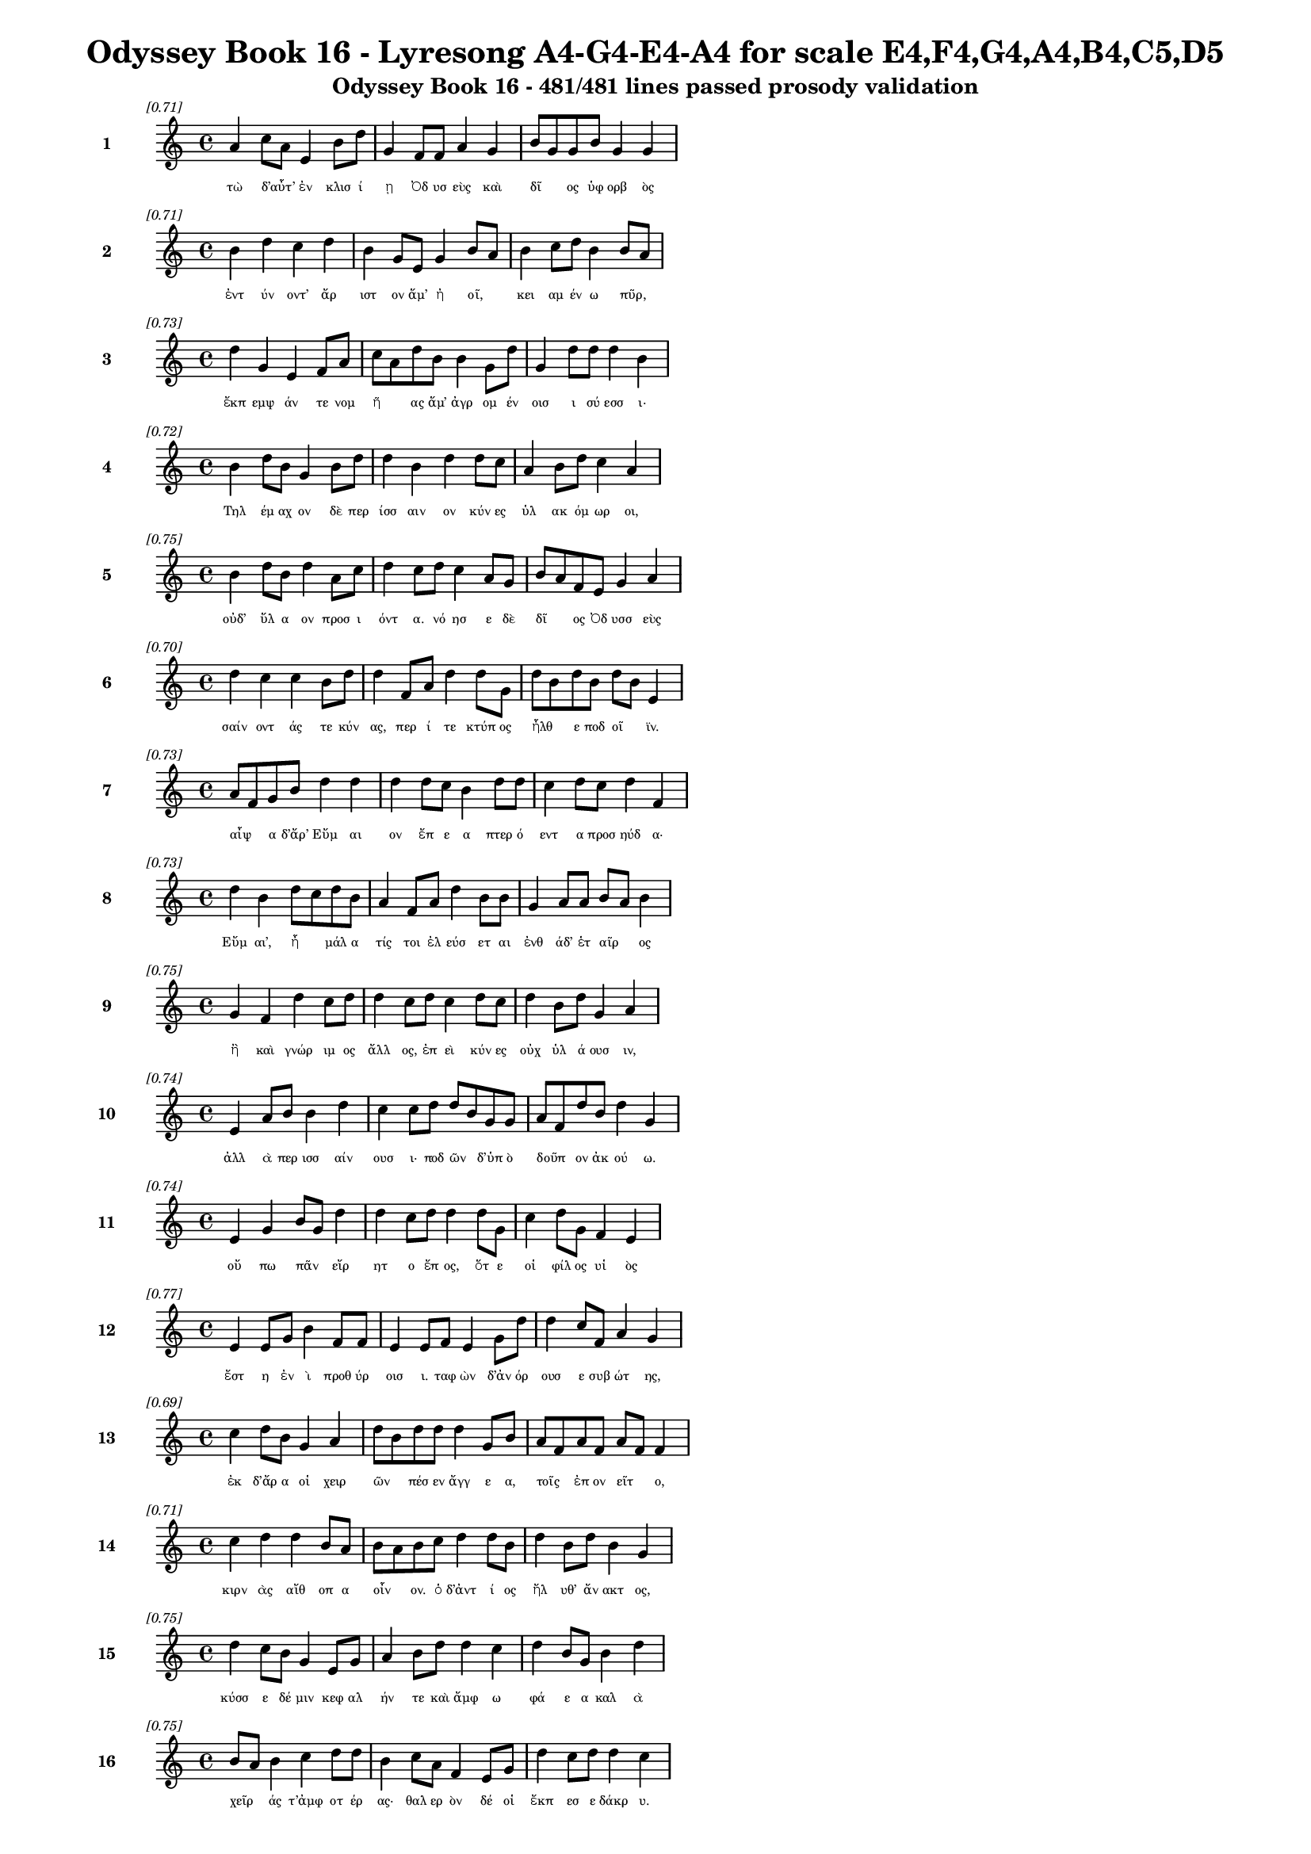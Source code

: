 \version "2.24"
#(set-global-staff-size 16)

\header {
  title = "Odyssey Book 16 - Lyresong A4-G4-E4-A4 for scale E4,F4,G4,A4,B4,C5,D5"
  subtitle = "Odyssey Book 16 - 481/481 lines passed prosody validation"
}

\layout {
  \context {
    \Staff
    fontSize = #-1.5
  }
  \context {
    \Lyrics
    \override LyricText.font-size = #-3.5
  }
  \context {
    \Score
    \override StaffGrouper.staff-staff-spacing = #'((basic-distance . 0))
  }
}

% Line 1 - Pleasantness: 0.707
\score {
  <<
    \new Staff = "Line1" {
      \time 4/4
      \set Staff.instrumentName = \markup { \bold "1" }
      \once \override Score.RehearsalMark.break-visibility = ##(#t #t #t)
      \once \override Score.RehearsalMark.self-alignment-X = #RIGHT
      \once \override Score.RehearsalMark.font-size = #-3
      \mark \markup \italic "[0.71]"
      a'4 c''8 a'8 e'4 b'8 d''8 g'4 f'8 f'8 a'4 g'4 b'8 g'8 g'8 b'8 g'4 g'4 
    }
    \addlyrics {
      "τὼ" "δ’αὖτ’" _ "ἐν" "κλισ" "ί" "ῃ" "Ὀδ" "υσ" "εὺς" "καὶ" "δῖ" _ "ος" "ὑφ" "ορβ" "ὸς" 
    }
  >>
}

% Line 2 - Pleasantness: 0.715
\score {
  <<
    \new Staff = "Line2" {
      \time 4/4
      \set Staff.instrumentName = \markup { \bold "2" }
      \once \override Score.RehearsalMark.break-visibility = ##(#t #t #t)
      \once \override Score.RehearsalMark.self-alignment-X = #RIGHT
      \once \override Score.RehearsalMark.font-size = #-3
      \mark \markup \italic "[0.71]"
      b'4 d''4 c''4 d''4 b'4 g'8 e'8 g'4 b'8 a'8 b'4 c''8 d''8 b'4 b'8 a'8 
    }
    \addlyrics {
      "ἐντ" "ύν" "οντ’" "ἄρ" "ιστ" "ον" "ἅμ’" "ἠ" "οῖ," _ "κει" "αμ" "έν" "ω" "πῦρ," _ 
    }
  >>
}

% Line 3 - Pleasantness: 0.727
\score {
  <<
    \new Staff = "Line3" {
      \time 4/4
      \set Staff.instrumentName = \markup { \bold "3" }
      \once \override Score.RehearsalMark.break-visibility = ##(#t #t #t)
      \once \override Score.RehearsalMark.self-alignment-X = #RIGHT
      \once \override Score.RehearsalMark.font-size = #-3
      \mark \markup \italic "[0.73]"
      d''4 g'4 e'4 f'8 a'8 c''8 a'8 d''8 b'8 b'4 g'8 d''8 g'4 d''8 d''8 d''4 b'4 
    }
    \addlyrics {
      "ἔκπ" "εμψ" "άν" "τε" "νομ" "ῆ" _ "ας" "ἅμ’" "ἀγρ" "ομ" "έν" "οισ" "ι" "σύ" "εσσ" "ι·" 
    }
  >>
}

% Line 4 - Pleasantness: 0.725
\score {
  <<
    \new Staff = "Line4" {
      \time 4/4
      \set Staff.instrumentName = \markup { \bold "4" }
      \once \override Score.RehearsalMark.break-visibility = ##(#t #t #t)
      \once \override Score.RehearsalMark.self-alignment-X = #RIGHT
      \once \override Score.RehearsalMark.font-size = #-3
      \mark \markup \italic "[0.72]"
      b'4 d''8 b'8 g'4 b'8 d''8 d''4 b'4 d''4 d''8 c''8 a'4 b'8 d''8 c''4 a'4 
    }
    \addlyrics {
      "Τηλ" "έμ" "αχ" "ον" "δὲ" "περ" "ίσσ" "αιν" "ον" "κύν" "ες" "ὑλ" "ακ" "όμ" "ωρ" "οι," 
    }
  >>
}

% Line 5 - Pleasantness: 0.752
\score {
  <<
    \new Staff = "Line5" {
      \time 4/4
      \set Staff.instrumentName = \markup { \bold "5" }
      \once \override Score.RehearsalMark.break-visibility = ##(#t #t #t)
      \once \override Score.RehearsalMark.self-alignment-X = #RIGHT
      \once \override Score.RehearsalMark.font-size = #-3
      \mark \markup \italic "[0.75]"
      b'4 d''8 b'8 d''4 a'8 c''8 d''4 c''8 d''8 c''4 a'8 g'8 b'8 a'8 f'8 e'8 g'4 a'4 
    }
    \addlyrics {
      "οὐδ’" "ὕλ" "α" "ον" "προσ" "ι" "όντ" "α." "νό" "ησ" "ε" "δὲ" "δῖ" _ "ος" "Ὀδ" "υσσ" "εὺς" 
    }
  >>
}

% Line 6 - Pleasantness: 0.702
\score {
  <<
    \new Staff = "Line6" {
      \time 4/4
      \set Staff.instrumentName = \markup { \bold "6" }
      \once \override Score.RehearsalMark.break-visibility = ##(#t #t #t)
      \once \override Score.RehearsalMark.self-alignment-X = #RIGHT
      \once \override Score.RehearsalMark.font-size = #-3
      \mark \markup \italic "[0.70]"
      d''4 c''4 c''4 b'8 d''8 d''4 f'8 a'8 d''4 d''8 g'8 d''8 b'8 d''8 b'8 d''8 b'8 e'4 
    }
    \addlyrics {
      "σαίν" "οντ" "άς" "τε" "κύν" "ας," "περ" "ί" "τε" "κτύπ" "ος" "ἦλθ" _ "ε" "ποδ" "οῖ" _ "ϊν." 
    }
  >>
}

% Line 7 - Pleasantness: 0.730
\score {
  <<
    \new Staff = "Line7" {
      \time 4/4
      \set Staff.instrumentName = \markup { \bold "7" }
      \once \override Score.RehearsalMark.break-visibility = ##(#t #t #t)
      \once \override Score.RehearsalMark.self-alignment-X = #RIGHT
      \once \override Score.RehearsalMark.font-size = #-3
      \mark \markup \italic "[0.73]"
      a'8 f'8 g'8 b'8 d''4 d''4 d''4 d''8 c''8 b'4 d''8 d''8 c''4 d''8 c''8 d''4 f'4 
    }
    \addlyrics {
      "αἶψ" _ "α" "δ’ἄρ’" "Εὔμ" "αι" "ον" "ἔπ" "ε" "α" "πτερ" "ό" "εντ" "α" "προσ" "ηύδ" "α·" 
    }
  >>
}

% Line 8 - Pleasantness: 0.733
\score {
  <<
    \new Staff = "Line8" {
      \time 4/4
      \set Staff.instrumentName = \markup { \bold "8" }
      \once \override Score.RehearsalMark.break-visibility = ##(#t #t #t)
      \once \override Score.RehearsalMark.self-alignment-X = #RIGHT
      \once \override Score.RehearsalMark.font-size = #-3
      \mark \markup \italic "[0.73]"
      d''4 b'4 d''8 c''8 d''8 b'8 a'4 f'8 a'8 d''4 b'8 b'8 g'4 a'8 a'8 b'8 a'8 b'4 
    }
    \addlyrics {
      "Εὔμ" "αι’," "ἦ" _ "μάλ" "α" "τίς" "τοι" "ἐλ" "εύσ" "ετ" "αι" "ἐνθ" "άδ’" "ἑτ" "αῖρ" _ "ος" 
    }
  >>
}

% Line 9 - Pleasantness: 0.753
\score {
  <<
    \new Staff = "Line9" {
      \time 4/4
      \set Staff.instrumentName = \markup { \bold "9" }
      \once \override Score.RehearsalMark.break-visibility = ##(#t #t #t)
      \once \override Score.RehearsalMark.self-alignment-X = #RIGHT
      \once \override Score.RehearsalMark.font-size = #-3
      \mark \markup \italic "[0.75]"
      g'4 f'4 d''4 c''8 d''8 d''4 c''8 d''8 c''4 d''8 c''8 d''4 b'8 d''8 g'4 a'4 
    }
    \addlyrics {
      "ἢ" "καὶ" "γνώρ" "ιμ" "ος" "ἄλλ" "ος," "ἐπ" "εὶ" "κύν" "ες" "οὐχ" "ὑλ" "ά" "ουσ" "ιν," 
    }
  >>
}

% Line 10 - Pleasantness: 0.745
\score {
  <<
    \new Staff = "Line10" {
      \time 4/4
      \set Staff.instrumentName = \markup { \bold "10" }
      \once \override Score.RehearsalMark.break-visibility = ##(#t #t #t)
      \once \override Score.RehearsalMark.self-alignment-X = #RIGHT
      \once \override Score.RehearsalMark.font-size = #-3
      \mark \markup \italic "[0.74]"
      e'4 a'8 b'8 b'4 d''4 c''4 c''8 d''8 d''8 b'8 g'8 g'8 a'8 f'8 d''8 b'8 d''4 g'4 
    }
    \addlyrics {
      "ἀλλ" "ὰ" "περ" "ισσ" "αίν" "ουσ" "ι·" "ποδ" "ῶν" _ "δ’ὑπ" "ὸ" "δοῦπ" _ "ον" "ἀκ" "ού" "ω." 
    }
  >>
}

% Line 11 - Pleasantness: 0.738
\score {
  <<
    \new Staff = "Line11" {
      \time 4/4
      \set Staff.instrumentName = \markup { \bold "11" }
      \once \override Score.RehearsalMark.break-visibility = ##(#t #t #t)
      \once \override Score.RehearsalMark.self-alignment-X = #RIGHT
      \once \override Score.RehearsalMark.font-size = #-3
      \mark \markup \italic "[0.74]"
      e'4 g'4 b'8 g'8 d''4 d''4 c''8 d''8 d''4 d''8 g'8 c''4 d''8 g'8 f'4 e'4 
    }
    \addlyrics {
      "οὔ" "πω" "πᾶν" _ "εἴρ" "ητ" "ο" "ἔπ" "ος," "ὅτ" "ε" "οἱ" "φίλ" "ος" "υἱ" "ὸς" 
    }
  >>
}

% Line 12 - Pleasantness: 0.771
\score {
  <<
    \new Staff = "Line12" {
      \time 4/4
      \set Staff.instrumentName = \markup { \bold "12" }
      \once \override Score.RehearsalMark.break-visibility = ##(#t #t #t)
      \once \override Score.RehearsalMark.self-alignment-X = #RIGHT
      \once \override Score.RehearsalMark.font-size = #-3
      \mark \markup \italic "[0.77]"
      e'4 e'8 g'8 b'4 f'8 f'8 e'4 e'8 f'8 e'4 g'8 d''8 d''4 c''8 f'8 a'4 g'4 
    }
    \addlyrics {
      "ἔστ" "η" "ἐν" "ὶ" "προθ" "ύρ" "οισ" "ι." "ταφ" "ὼν" "δ’ἀν" "όρ" "ουσ" "ε" "συβ" "ώτ" "ης," 
    }
  >>
}

% Line 13 - Pleasantness: 0.693
\score {
  <<
    \new Staff = "Line13" {
      \time 4/4
      \set Staff.instrumentName = \markup { \bold "13" }
      \once \override Score.RehearsalMark.break-visibility = ##(#t #t #t)
      \once \override Score.RehearsalMark.self-alignment-X = #RIGHT
      \once \override Score.RehearsalMark.font-size = #-3
      \mark \markup \italic "[0.69]"
      c''4 d''8 b'8 g'4 a'4 d''8 b'8 d''8 d''8 d''4 g'8 b'8 a'8 f'8 a'8 f'8 a'8 f'8 f'4 
    }
    \addlyrics {
      "ἐκ" "δ’ἄρ" "α" "οἱ" "χειρ" "ῶν" _ "πέσ" "εν" "ἄγγ" "ε" "α," "τοῖς" _ "ἐπ" "ον" "εῖτ" _ "ο," 
    }
  >>
}

% Line 14 - Pleasantness: 0.714
\score {
  <<
    \new Staff = "Line14" {
      \time 4/4
      \set Staff.instrumentName = \markup { \bold "14" }
      \once \override Score.RehearsalMark.break-visibility = ##(#t #t #t)
      \once \override Score.RehearsalMark.self-alignment-X = #RIGHT
      \once \override Score.RehearsalMark.font-size = #-3
      \mark \markup \italic "[0.71]"
      c''4 d''4 d''4 b'8 a'8 b'8 a'8 b'8 c''8 d''4 d''8 b'8 d''4 b'8 d''8 b'4 g'4 
    }
    \addlyrics {
      "κιρν" "ὰς" "αἴθ" "οπ" "α" "οἶν" _ "ον." "ὁ" "δ’ἀντ" "ί" "ος" "ἤλ" "υθ’" "ἄν" "ακτ" "ος," 
    }
  >>
}

% Line 15 - Pleasantness: 0.750
\score {
  <<
    \new Staff = "Line15" {
      \time 4/4
      \set Staff.instrumentName = \markup { \bold "15" }
      \once \override Score.RehearsalMark.break-visibility = ##(#t #t #t)
      \once \override Score.RehearsalMark.self-alignment-X = #RIGHT
      \once \override Score.RehearsalMark.font-size = #-3
      \mark \markup \italic "[0.75]"
      d''4 c''8 b'8 g'4 e'8 g'8 a'4 b'8 d''8 d''4 c''4 d''4 b'8 g'8 b'4 d''4 
    }
    \addlyrics {
      "κύσσ" "ε" "δέ" "μιν" "κεφ" "αλ" "ήν" "τε" "καὶ" "ἄμφ" "ω" "φά" "ε" "α" "καλ" "ὰ" 
    }
  >>
}

% Line 16 - Pleasantness: 0.752
\score {
  <<
    \new Staff = "Line16" {
      \time 4/4
      \set Staff.instrumentName = \markup { \bold "16" }
      \once \override Score.RehearsalMark.break-visibility = ##(#t #t #t)
      \once \override Score.RehearsalMark.self-alignment-X = #RIGHT
      \once \override Score.RehearsalMark.font-size = #-3
      \mark \markup \italic "[0.75]"
      b'8 a'8 b'4 c''4 d''8 d''8 b'4 c''8 a'8 f'4 e'8 g'8 d''4 c''8 d''8 d''4 c''4 
    }
    \addlyrics {
      "χεῖρ" _ "άς" "τ’ἀμφ" "οτ" "έρ" "ας·" "θαλ" "ερ" "ὸν" "δέ" "οἱ" "ἔκπ" "εσ" "ε" "δάκρ" "υ." 
    }
  >>
}

% Line 17 - Pleasantness: 0.735
\score {
  <<
    \new Staff = "Line17" {
      \time 4/4
      \set Staff.instrumentName = \markup { \bold "17" }
      \once \override Score.RehearsalMark.break-visibility = ##(#t #t #t)
      \once \override Score.RehearsalMark.self-alignment-X = #RIGHT
      \once \override Score.RehearsalMark.font-size = #-3
      \mark \markup \italic "[0.73]"
      a'4 e'8 e'8 e'4 f'4 a'8 g'8 e'8 g'8 g'4 e'8 c''8 a'4 a'8 c''8 d''4 b'4 
    }
    \addlyrics {
      "ὡς" "δὲ" "πατ" "ὴρ" "ὃν" "παῖδ" _ "α" "φίλ" "α" "φρον" "έ" "ων" "ἀγ" "απ" "άζ" "ῃ" 
    }
  >>
}

% Line 18 - Pleasantness: 0.701
\score {
  <<
    \new Staff = "Line18" {
      \time 4/4
      \set Staff.instrumentName = \markup { \bold "18" }
      \once \override Score.RehearsalMark.break-visibility = ##(#t #t #t)
      \once \override Score.RehearsalMark.self-alignment-X = #RIGHT
      \once \override Score.RehearsalMark.font-size = #-3
      \mark \markup \italic "[0.70]"
      a'4 a'4 f'4 a'8 d''8 b'4 d''4 a'4 a'8 d''8 g'4 b'8 a'8 a'4 d''8 c''8 
    }
    \addlyrics {
      "ἐλθ" "όντ’" "ἐξ" "ἀπ" "ί" "ης" "γαί" "ης" "δεκ" "άτ" "ῳ" "ἐν" "ι" "αυτ" "ῷ," _ 
    }
  >>
}

% Line 19 - Pleasantness: 0.726
\score {
  <<
    \new Staff = "Line19" {
      \time 4/4
      \set Staff.instrumentName = \markup { \bold "19" }
      \once \override Score.RehearsalMark.break-visibility = ##(#t #t #t)
      \once \override Score.RehearsalMark.self-alignment-X = #RIGHT
      \once \override Score.RehearsalMark.font-size = #-3
      \mark \markup \italic "[0.73]"
      b'8 g'8 g'4 e'4 d''8 d''8 d''4 a'8 f'8 a'8 d''4 g'8 a'8 a'4 a'8 d''8 d''4 c''4 
    }
    \addlyrics {
      "μοῦν" _ "ον" "τηλ" "ύγ" "ετ" "ον," "τῷ" _ "ἔπ’" "ἄλγ" "ε" "α" "πολλ" "ὰ" "μογ" "ήσ" "ῃ," 
    }
  >>
}

% Line 20 - Pleasantness: 0.751
\score {
  <<
    \new Staff = "Line20" {
      \time 4/4
      \set Staff.instrumentName = \markup { \bold "20" }
      \once \override Score.RehearsalMark.break-visibility = ##(#t #t #t)
      \once \override Score.RehearsalMark.self-alignment-X = #RIGHT
      \once \override Score.RehearsalMark.font-size = #-3
      \mark \markup \italic "[0.75]"
      d''4 d''8 b'8 b'4 d''8 c''8 a'4 e'8 g'8 d''4 d''8 a'8 a'8 f'8 b'8 d''8 d''4 b'4 
    }
    \addlyrics {
      "ὣς" "τότ" "ε" "Τηλ" "έμ" "αχ" "ον" "θε" "ο" "ειδ" "έ" "α" "δῖ" _ "ος" "ὑφ" "ορβ" "ὸς" 
    }
  >>
}

% Line 21 - Pleasantness: 0.715
\score {
  <<
    \new Staff = "Line21" {
      \time 4/4
      \set Staff.instrumentName = \markup { \bold "21" }
      \once \override Score.RehearsalMark.break-visibility = ##(#t #t #t)
      \once \override Score.RehearsalMark.self-alignment-X = #RIGHT
      \once \override Score.RehearsalMark.font-size = #-3
      \mark \markup \italic "[0.71]"
      c''4 c''8 d''8 g'4 g'8 e'8 b'4 c''4 f'4 f'8 f'8 f'4 f'8 e'8 c''4 c''4 
    }
    \addlyrics {
      "πάντ" "α" "κύσ" "εν" "περ" "ιφ" "ύς," "ὡς" "ἐκ" "θαν" "άτ" "οι" "ο" "φυγ" "όντ" "α·" 
    }
  >>
}

% Line 22 - Pleasantness: 0.751
\score {
  <<
    \new Staff = "Line22" {
      \time 4/4
      \set Staff.instrumentName = \markup { \bold "22" }
      \once \override Score.RehearsalMark.break-visibility = ##(#t #t #t)
      \once \override Score.RehearsalMark.self-alignment-X = #RIGHT
      \once \override Score.RehearsalMark.font-size = #-3
      \mark \markup \italic "[0.75]"
      g'4 f'8 e'8 d''4 d''8 c''8 c''4 a'8 e'8 e'4 a'8 c''8 c''4 a'8 b'8 d''4 c''4 
    }
    \addlyrics {
      "καί" "ῥ’ὀλ" "οφ" "υρ" "όμ" "εν" "ος" "ἔπ" "ε" "α" "πτερ" "ό" "εντ" "α" "προσ" "ηύδ" "α·" 
    }
  >>
}

% Line 23 - Pleasantness: 0.751
\score {
  <<
    \new Staff = "Line23" {
      \time 4/4
      \set Staff.instrumentName = \markup { \bold "23" }
      \once \override Score.RehearsalMark.break-visibility = ##(#t #t #t)
      \once \override Score.RehearsalMark.self-alignment-X = #RIGHT
      \once \override Score.RehearsalMark.font-size = #-3
      \mark \markup \italic "[0.75]"
      b'8 a'8 c''4 d''4 d''8 b'8 g'4 f'8 e'8 g'4 d''8 c''8 d''4 b'8 d''8 b'4 c''4 
    }
    \addlyrics {
      "ἦλθ" _ "ες," "Τηλ" "έμ" "αχ" "ε," "γλυκ" "ερ" "ὸν" "φά" "ος." "οὔ" "σ’ἔτ’" "ἔγ" "ωγ" "ε" 
    }
  >>
}

% Line 24 - Pleasantness: 0.761
\score {
  <<
    \new Staff = "Line24" {
      \time 4/4
      \set Staff.instrumentName = \markup { \bold "24" }
      \once \override Score.RehearsalMark.break-visibility = ##(#t #t #t)
      \once \override Score.RehearsalMark.self-alignment-X = #RIGHT
      \once \override Score.RehearsalMark.font-size = #-3
      \mark \markup \italic "[0.76]"
      d''4 d''4 d''4 d''8 d''8 b'4 d''8 g'8 d''4 b'8 d''8 a'4 a'8 d''8 g'4 c''4 
    }
    \addlyrics {
      "ὄψ" "εσθ" "αι" "ἐφ" "άμ" "ην," "ἐπ" "εὶ" "ᾤχ" "ε" "ο" "νη" "ῒ" "Πύλ" "ονδ" "ε." 
    }
  >>
}

% Line 25 - Pleasantness: 0.724
\score {
  <<
    \new Staff = "Line25" {
      \time 4/4
      \set Staff.instrumentName = \markup { \bold "25" }
      \once \override Score.RehearsalMark.break-visibility = ##(#t #t #t)
      \once \override Score.RehearsalMark.self-alignment-X = #RIGHT
      \once \override Score.RehearsalMark.font-size = #-3
      \mark \markup \italic "[0.72]"
      a'4 d''8 c''8 d''8 b'8 d''4 b'4 b'8 d''8 d''4 d''8 d''8 d''4 b'8 g'8 d''4 a'8 f'8 
    }
    \addlyrics {
      "ἀλλ’" "ἄγ" "ε" "νῦν" _ "εἴσ" "ελθ" "ε," "φίλ" "ον" "τέκ" "ος," "ὄφρ" "α" "σε" "θυμ" "ῷ" _ 
    }
  >>
}

% Line 26 - Pleasantness: 0.778
\score {
  <<
    \new Staff = "Line26" {
      \time 4/4
      \set Staff.instrumentName = \markup { \bold "26" }
      \once \override Score.RehearsalMark.break-visibility = ##(#t #t #t)
      \once \override Score.RehearsalMark.self-alignment-X = #RIGHT
      \once \override Score.RehearsalMark.font-size = #-3
      \mark \markup \italic "[0.78]"
      b'4 a'8 g'8 g'4 g'8 g'8 g'4 d''8 c''8 c''4 a'8 b'8 g'4 g'8 e'8 c''4 c''4 
    }
    \addlyrics {
      "τέρψ" "ομ" "αι" "εἰσ" "ορ" "ό" "ων" "νέ" "ον" "ἄλλ" "οθ" "εν" "ἔνδ" "ον" "ἐ" "όντ" "α." 
    }
  >>
}

% Line 27 - Pleasantness: 0.757
\score {
  <<
    \new Staff = "Line27" {
      \time 4/4
      \set Staff.instrumentName = \markup { \bold "27" }
      \once \override Score.RehearsalMark.break-visibility = ##(#t #t #t)
      \once \override Score.RehearsalMark.self-alignment-X = #RIGHT
      \once \override Score.RehearsalMark.font-size = #-3
      \mark \markup \italic "[0.76]"
      g'4 a'4 a'4 a'8 g'8 a'4 a'8 a'8 d''4 g'8 e'8 e'4 a'8 a'8 c''8 a'8 g'4 
    }
    \addlyrics {
      "οὐ" "μὲν" "γάρ" "τι" "θάμ’" "ἀγρ" "ὸν" "ἐπ" "έρχ" "ε" "αι" "οὐδ" "ὲ" "νομ" "ῆ" _ "ας," 
    }
  >>
}

% Line 28 - Pleasantness: 0.702
\score {
  <<
    \new Staff = "Line28" {
      \time 4/4
      \set Staff.instrumentName = \markup { \bold "28" }
      \once \override Score.RehearsalMark.break-visibility = ##(#t #t #t)
      \once \override Score.RehearsalMark.self-alignment-X = #RIGHT
      \once \override Score.RehearsalMark.font-size = #-3
      \mark \markup \italic "[0.70]"
      g'4 b'8 a'8 b'4 d''4 c''4 d''4 b'4 c''8 d''8 d''4 a'8 a'8 g'4 g'8 f'8 
    }
    \addlyrics {
      "ἀλλ’" "ἐπ" "ιδ" "ημ" "εύ" "εις·" "ὣς" "γάρ" "νύ" "τοι" "εὔ" "αδ" "ε" "θυμ" "ῷ," _ 
    }
  >>
}

% Line 29 - Pleasantness: 0.701
\score {
  <<
    \new Staff = "Line29" {
      \time 4/4
      \set Staff.instrumentName = \markup { \bold "29" }
      \once \override Score.RehearsalMark.break-visibility = ##(#t #t #t)
      \once \override Score.RehearsalMark.self-alignment-X = #RIGHT
      \once \override Score.RehearsalMark.font-size = #-3
      \mark \markup \italic "[0.70]"
      g'4 c''8 a'8 e'4 d''4 g'4 e'8 f'8 a'8 f'8 a'8 d''8 d''4 d''8 d''8 d''4 b'4 
    }
    \addlyrics {
      "ἀνδρ" "ῶν" _ "μνηστ" "ήρ" "ων" "ἐσ" "ορ" "ᾶν" _ "ἀ" "ΐδ" "ηλ" "ον" "ὅμ" "ιλ" "ον." 
    }
  >>
}

% Line 30 - Pleasantness: 0.702
\score {
  <<
    \new Staff = "Line30" {
      \time 4/4
      \set Staff.instrumentName = \markup { \bold "30" }
      \once \override Score.RehearsalMark.break-visibility = ##(#t #t #t)
      \once \override Score.RehearsalMark.self-alignment-X = #RIGHT
      \once \override Score.RehearsalMark.font-size = #-3
      \mark \markup \italic "[0.70]"
      a'4 a'8 f'8 c''4 d''8 a'8 a'4 d''4 b'4 d''8 b'8 b'4 d''8 c''8 d''4 g'4 
    }
    \addlyrics {
      "τὸν" "δ’αὖ" _ "Τηλ" "έμ" "αχ" "ος" "πεπν" "υμ" "έν" "ος" "ἀντ" "ί" "ον" "ηὔδ" "α·" 
    }
  >>
}

% Line 31 - Pleasantness: 0.718
\score {
  <<
    \new Staff = "Line31" {
      \time 4/4
      \set Staff.instrumentName = \markup { \bold "31" }
      \once \override Score.RehearsalMark.break-visibility = ##(#t #t #t)
      \once \override Score.RehearsalMark.self-alignment-X = #RIGHT
      \once \override Score.RehearsalMark.font-size = #-3
      \mark \markup \italic "[0.72]"
      d''4 a'8 d''8 a'4 f'4 a'4 a'8 d''8 b'4 b'8 e'8 c''4 c''8 d''8 d''4 d''4 
    }
    \addlyrics {
      "ἔσσ" "ετ" "αι" "οὕτ" "ως," "ἄττ" "α·" "σέθ" "εν" "δ’ἕν" "εκ’" "ἐνθ" "άδ’" "ἱκ" "άν" "ω," 
    }
  >>
}

% Line 32 - Pleasantness: 0.703
\score {
  <<
    \new Staff = "Line32" {
      \time 4/4
      \set Staff.instrumentName = \markup { \bold "32" }
      \once \override Score.RehearsalMark.break-visibility = ##(#t #t #t)
      \once \override Score.RehearsalMark.self-alignment-X = #RIGHT
      \once \override Score.RehearsalMark.font-size = #-3
      \mark \markup \italic "[0.70]"
      d''4 d''8 b'8 b'4 c''4 d''8 b'8 d''8 d''8 d''4 f'4 a'8 f'8 e'8 g'8 d''4 d''4 
    }
    \addlyrics {
      "ὄφρ" "α" "σέ" "τ’ὀφθ" "αλμ" "οῖσ" _ "ιν" "ἴδ" "ω" "καὶ" "μῦθ" _ "ον" "ἀκ" "ούσ" "ω," 
    }
  >>
}

% Line 33 - Pleasantness: 0.692
\score {
  <<
    \new Staff = "Line33" {
      \time 4/4
      \set Staff.instrumentName = \markup { \bold "33" }
      \once \override Score.RehearsalMark.break-visibility = ##(#t #t #t)
      \once \override Score.RehearsalMark.self-alignment-X = #RIGHT
      \once \override Score.RehearsalMark.font-size = #-3
      \mark \markup \italic "[0.69]"
      b'4 d''8 g'8 a'4 f'8 d''8 c''4 d''4 c''4 d''8 b'8 b'8 a'8 b'8 d''8 d''4 c''4 
    }
    \addlyrics {
      "εἴ" "μοι" "ἔτ’" "ἐν" "μεγ" "άρ" "οις" "μήτ" "ηρ" "μέν" "ει," "ἦ" _ "έ" "τις" "ἤδ" "η" 
    }
  >>
}

% Line 34 - Pleasantness: 0.707
\score {
  <<
    \new Staff = "Line34" {
      \time 4/4
      \set Staff.instrumentName = \markup { \bold "34" }
      \once \override Score.RehearsalMark.break-visibility = ##(#t #t #t)
      \once \override Score.RehearsalMark.self-alignment-X = #RIGHT
      \once \override Score.RehearsalMark.font-size = #-3
      \mark \markup \italic "[0.71]"
      d''4 d''8 b'8 d''4 g'8 d''8 a'4 g'8 e'8 f'4 a'8 f'8 a'4 c''8 c''8 d''4 d''4 
    }
    \addlyrics {
      "ἀνδρ" "ῶν" _ "ἄλλ" "ος" "ἔγ" "ημ" "εν," "Ὀδ" "υσσ" "ῆ" _ "ος" "δέ" "που" "εὐν" "ὴ" 
    }
  >>
}

% Line 35 - Pleasantness: 0.677
\score {
  <<
    \new Staff = "Line35" {
      \time 4/4
      \set Staff.instrumentName = \markup { \bold "35" }
      \once \override Score.RehearsalMark.break-visibility = ##(#t #t #t)
      \once \override Score.RehearsalMark.self-alignment-X = #RIGHT
      \once \override Score.RehearsalMark.font-size = #-3
      \mark \markup \italic "[0.68]"
      d''4 d''8 b'8 d''4 d''4 g'4 c''8 b'8 d''4 b'8 g'8 b'8 g'8 a'8 d''8 a'4 f'4 
    }
    \addlyrics {
      "χήτ" "ει" "ἐν" "ευν" "αί" "ων" "κάκ’" "ἀρ" "άχν" "ι" "α" "κεῖτ" _ "αι" "ἔχ" "ουσ" "α." 
    }
  >>
}

% Line 36 - Pleasantness: 0.695
\score {
  <<
    \new Staff = "Line36" {
      \time 4/4
      \set Staff.instrumentName = \markup { \bold "36" }
      \once \override Score.RehearsalMark.break-visibility = ##(#t #t #t)
      \once \override Score.RehearsalMark.self-alignment-X = #RIGHT
      \once \override Score.RehearsalMark.font-size = #-3
      \mark \markup \italic "[0.69]"
      b'4 b'8 a'8 c''4 d''8 d''8 b'4 g'8 b'8 d''4 b'4 d''4 b'8 g'8 e'4 b'8 a'8 
    }
    \addlyrics {
      "τὸν" "δ’αὖτ" _ "ε" "προσ" "έ" "ειπ" "ε" "συβ" "ώτ" "ης," "ὄρχ" "αμ" "ος" "ἀνδρ" "ῶν·" _ 
    }
  >>
}

% Line 37 - Pleasantness: 0.710
\score {
  <<
    \new Staff = "Line37" {
      \time 4/4
      \set Staff.instrumentName = \markup { \bold "37" }
      \once \override Score.RehearsalMark.break-visibility = ##(#t #t #t)
      \once \override Score.RehearsalMark.self-alignment-X = #RIGHT
      \once \override Score.RehearsalMark.font-size = #-3
      \mark \markup \italic "[0.71]"
      c''4 d''4 c''4 d''4 b'4 d''8 d''8 c''4 f'4 a'4 d''8 d''8 a'4 b'8 g'8 
    }
    \addlyrics {
      "καὶ" "λί" "ην" "κείν" "η" "γε" "μέν" "ει" "τετλ" "η" "ότ" "ι" "θυμ" "ῷ" _ 
    }
  >>
}

% Line 38 - Pleasantness: 0.734
\score {
  <<
    \new Staff = "Line38" {
      \time 4/4
      \set Staff.instrumentName = \markup { \bold "38" }
      \once \override Score.RehearsalMark.break-visibility = ##(#t #t #t)
      \once \override Score.RehearsalMark.self-alignment-X = #RIGHT
      \once \override Score.RehearsalMark.font-size = #-3
      \mark \markup \italic "[0.73]"
      d''8 c''8 a'8 a'8 e'4 g'8 b'8 b'4 b'8 g'8 b'4 c''4 c''4 f'8 a'8 c''4 b'4 
    }
    \addlyrics {
      "σοῖσ" _ "ιν" "ἐν" "ὶ" "μεγ" "άρ" "οισ" "ιν·" "ὀ" "ϊζ" "υρ" "αὶ" "δέ" "οἱ" "αἰ" "εὶ" 
    }
  >>
}

% Line 39 - Pleasantness: 0.746
\score {
  <<
    \new Staff = "Line39" {
      \time 4/4
      \set Staff.instrumentName = \markup { \bold "39" }
      \once \override Score.RehearsalMark.break-visibility = ##(#t #t #t)
      \once \override Score.RehearsalMark.self-alignment-X = #RIGHT
      \once \override Score.RehearsalMark.font-size = #-3
      \mark \markup \italic "[0.75]"
      d''4 f'4 a'4 d''4 c''4 a'8 c''8 d''4 d''8 g'8 d''4 d''8 b'8 d''4 b'4 
    }
    \addlyrics {
      "φθίν" "ουσ" "ιν" "νύκτ" "ες" "τε" "καὶ" "ἤμ" "ατ" "α" "δάκρ" "υ" "χε" "ούσ" "ῃ." 
    }
  >>
}

% Line 40 - Pleasantness: 0.739
\score {
  <<
    \new Staff = "Line40" {
      \time 4/4
      \set Staff.instrumentName = \markup { \bold "40" }
      \once \override Score.RehearsalMark.break-visibility = ##(#t #t #t)
      \once \override Score.RehearsalMark.self-alignment-X = #RIGHT
      \once \override Score.RehearsalMark.font-size = #-3
      \mark \markup \italic "[0.74]"
      d''4 b'8 e'8 e'4 e'4 e'4 a'8 a'8 a'4 e'8 f'8 a'4 e'8 g'8 d''4 b'4 
    }
    \addlyrics {
      "ὣς" "ἄρ" "α" "φων" "ήσ" "ας" "οἱ" "ἐδ" "έξ" "ατ" "ο" "χάλκ" "ε" "ον" "ἔγχ" "ος·" 
    }
  >>
}

% Line 41 - Pleasantness: 0.724
\score {
  <<
    \new Staff = "Line41" {
      \time 4/4
      \set Staff.instrumentName = \markup { \bold "41" }
      \once \override Score.RehearsalMark.break-visibility = ##(#t #t #t)
      \once \override Score.RehearsalMark.self-alignment-X = #RIGHT
      \once \override Score.RehearsalMark.font-size = #-3
      \mark \markup \italic "[0.72]"
      c''4 d''8 b'8 d''4 c''8 d''8 c''4 a'8 b'8 d''4 b'4 d''4 b'8 g'8 e'4 f'4 
    }
    \addlyrics {
      "αὐτ" "ὰρ" "ὅ" "γ’εἴσ" "ω" "ἴ" "εν" "καὶ" "ὑπ" "έρβ" "η" "λά" "ϊν" "ον" "οὐδ" "όν." 
    }
  >>
}

% Line 42 - Pleasantness: 0.768
\score {
  <<
    \new Staff = "Line42" {
      \time 4/4
      \set Staff.instrumentName = \markup { \bold "42" }
      \once \override Score.RehearsalMark.break-visibility = ##(#t #t #t)
      \once \override Score.RehearsalMark.self-alignment-X = #RIGHT
      \once \override Score.RehearsalMark.font-size = #-3
      \mark \markup \italic "[0.77]"
      b'8 a'8 c''4 a'4 e'8 g'8 g'4 e'8 e'8 g'4 g'8 b'8 a'4 b'8 e'8 e'4 f'4 
    }
    \addlyrics {
      "τῷ" _ "δ’ἕδρ" "ης" "ἐπ" "ι" "όντ" "ι" "πατ" "ὴρ" "ὑπ" "ό" "ειξ" "εν" "Ὀδ" "υσσ" "εύς·" 
    }
  >>
}

% Line 43 - Pleasantness: 0.753
\score {
  <<
    \new Staff = "Line43" {
      \time 4/4
      \set Staff.instrumentName = \markup { \bold "43" }
      \once \override Score.RehearsalMark.break-visibility = ##(#t #t #t)
      \once \override Score.RehearsalMark.self-alignment-X = #RIGHT
      \once \override Score.RehearsalMark.font-size = #-3
      \mark \markup \italic "[0.75]"
      c''4 d''8 c''8 d''4 c''8 d''8 b'4 g'8 a'8 d''4 c''8 d''8 d''4 b'4 g'4 b'4 
    }
    \addlyrics {
      "Τηλ" "έμ" "αχ" "ος" "δ’ἑτ" "έρ" "ωθ" "εν" "ἐρ" "ήτ" "υ" "ε" "φών" "ησ" "έν" "τε·" 
    }
  >>
}

% Line 44 - Pleasantness: 0.744
\score {
  <<
    \new Staff = "Line44" {
      \time 4/4
      \set Staff.instrumentName = \markup { \bold "44" }
      \once \override Score.RehearsalMark.break-visibility = ##(#t #t #t)
      \once \override Score.RehearsalMark.self-alignment-X = #RIGHT
      \once \override Score.RehearsalMark.font-size = #-3
      \mark \markup \italic "[0.74]"
      b'8 g'8 d''4 a'8 f'8 c''4 b'8 g'8 a'8 c''8 d''4 b'8 d''8 d''4 c''8 c''8 d''4 d''4 
    }
    \addlyrics {
      "ἧσ" _ "ο," "ξεῖν’·" _ "ἡμ" "εῖς" _ "δὲ" "καὶ" "ἄλλ" "οθ" "ι" "δή" "ομ" "εν" "ἕδρ" "ην" 
    }
  >>
}

% Line 45 - Pleasantness: 0.736
\score {
  <<
    \new Staff = "Line45" {
      \time 4/4
      \set Staff.instrumentName = \markup { \bold "45" }
      \once \override Score.RehearsalMark.break-visibility = ##(#t #t #t)
      \once \override Score.RehearsalMark.self-alignment-X = #RIGHT
      \once \override Score.RehearsalMark.font-size = #-3
      \mark \markup \italic "[0.74]"
      b'4 b'8 a'8 c''8 d''4 b'8 d''8 b'4 d''8 b'8 g'4 f'4 e'4 g'8 b'8 d''4 b'4 
    }
    \addlyrics {
      "σταθμ" "ῷ" _ "ἐν" "ἡμ" "ετ" "έρ" "ῳ·" "πάρ" "α" "δ’ἀν" "ὴρ" "ὃς" "κατ" "αθ" "ήσ" "ει." 
    }
  >>
}

% Line 46 - Pleasantness: 0.704
\score {
  <<
    \new Staff = "Line46" {
      \time 4/4
      \set Staff.instrumentName = \markup { \bold "46" }
      \once \override Score.RehearsalMark.break-visibility = ##(#t #t #t)
      \once \override Score.RehearsalMark.self-alignment-X = #RIGHT
      \once \override Score.RehearsalMark.font-size = #-3
      \mark \markup \italic "[0.70]"
      a'4 g'8 f'8 f'8 e'8 f'8 e'8 f'4 a'8 b'8 d''4 c''8 a'8 a'8 g'8 a'8 b'8 d''4 c''4 
    }
    \addlyrics {
      "ὣς" "φάθ’," "ὁ" "δ’αὖτ" _ "ις" "ἰ" "ὼν" "κατ’" "ἄρ’" "ἕζ" "ετ" "ο·" "τῷ" _ "δὲ" "συβ" "ώτ" "ης." 
    }
  >>
}

% Line 47 - Pleasantness: 0.733
\score {
  <<
    \new Staff = "Line47" {
      \time 4/4
      \set Staff.instrumentName = \markup { \bold "47" }
      \once \override Score.RehearsalMark.break-visibility = ##(#t #t #t)
      \once \override Score.RehearsalMark.self-alignment-X = #RIGHT
      \once \override Score.RehearsalMark.font-size = #-3
      \mark \markup \italic "[0.73]"
      b'8 g'8 b'8 d''8 c''4 f'4 f'4 a'8 f'8 a'4 a'4 d''8 b'8 b'8 d''8 c''4 c''4 
    }
    \addlyrics {
      "χεῦ" _ "εν" "ὕπ" "ο" "χλωρ" "ὰς" "ῥῶπ" _ "ας" "καὶ" "κῶ" _ "ας" "ὕπ" "ερθ" "εν·" 
    }
  >>
}

% Line 48 - Pleasantness: 0.733
\score {
  <<
    \new Staff = "Line48" {
      \time 4/4
      \set Staff.instrumentName = \markup { \bold "48" }
      \once \override Score.RehearsalMark.break-visibility = ##(#t #t #t)
      \once \override Score.RehearsalMark.self-alignment-X = #RIGHT
      \once \override Score.RehearsalMark.font-size = #-3
      \mark \markup \italic "[0.73]"
      d''4 a'8 g'8 d''4 b'8 d''8 g'4 e'8 f'8 f'4 a'8 f'8 g'4 d''8 d''8 d''4 d''4 
    }
    \addlyrics {
      "ἔνθ" "α" "καθ" "έζ" "ετ’" "ἔπ" "ειτ" "α" "Ὀδ" "υσσ" "ῆ" _ "ος" "φίλ" "ος" "υἱ" "ός." 
    }
  >>
}

% Line 49 - Pleasantness: 0.751
\score {
  <<
    \new Staff = "Line49" {
      \time 4/4
      \set Staff.instrumentName = \markup { \bold "49" }
      \once \override Score.RehearsalMark.break-visibility = ##(#t #t #t)
      \once \override Score.RehearsalMark.self-alignment-X = #RIGHT
      \once \override Score.RehearsalMark.font-size = #-3
      \mark \markup \italic "[0.75]"
      f'8 e'8 g'4 a'4 a'4 a'8 g'8 d''8 b'8 a'4 b'8 d''8 c''4 d''8 b'8 d''4 c''4 
    }
    \addlyrics {
      "τοῖσ" _ "ιν" "δὲ" "κρει" "ῶν" _ "πίν" "ακ" "ας" "παρ" "έθ" "ηκ" "ε" "συβ" "ώτ" "ης" 
    }
  >>
}

% Line 50 - Pleasantness: 0.726
\score {
  <<
    \new Staff = "Line50" {
      \time 4/4
      \set Staff.instrumentName = \markup { \bold "50" }
      \once \override Score.RehearsalMark.break-visibility = ##(#t #t #t)
      \once \override Score.RehearsalMark.self-alignment-X = #RIGHT
      \once \override Score.RehearsalMark.font-size = #-3
      \mark \markup \italic "[0.73]"
      e'4 b'8 d''8 g'4 a'8 f'8 a'8 f'8 d''8 d''8 c''4 g'8 d''8 a'4 d''8 d''8 c''4 c''4 
    }
    \addlyrics {
      "ὀπτ" "αλ" "έ" "ων," "ἅ" "ῥα" "τῇ" _ "προτ" "έρ" "ῃ" "ὑπ" "έλ" "ειπ" "ον" "ἔδ" "οντ" "ες," 
    }
  >>
}

% Line 51 - Pleasantness: 0.753
\score {
  <<
    \new Staff = "Line51" {
      \time 4/4
      \set Staff.instrumentName = \markup { \bold "51" }
      \once \override Score.RehearsalMark.break-visibility = ##(#t #t #t)
      \once \override Score.RehearsalMark.self-alignment-X = #RIGHT
      \once \override Score.RehearsalMark.font-size = #-3
      \mark \markup \italic "[0.75]"
      b'8 a'8 c''4 a'4 b'8 d''8 c''4 d''8 c''8 d''4 b'8 g'8 e'4 f'8 d''8 b'4 d''4 
    }
    \addlyrics {
      "σῖτ" _ "ον" "δ’ἐσσ" "υμ" "έν" "ως" "παρ" "εν" "ήν" "ε" "εν" "ἐν" "καν" "έ" "οισ" "ιν," 
    }
  >>
}

% Line 52 - Pleasantness: 0.714
\score {
  <<
    \new Staff = "Line52" {
      \time 4/4
      \set Staff.instrumentName = \markup { \bold "52" }
      \once \override Score.RehearsalMark.break-visibility = ##(#t #t #t)
      \once \override Score.RehearsalMark.self-alignment-X = #RIGHT
      \once \override Score.RehearsalMark.font-size = #-3
      \mark \markup \italic "[0.71]"
      e'4 d''8 g'8 c''4 d''8 d''8 d''4 d''4 b'4 g'8 f'8 a'4 d''8 b'8 d''8 b'8 d''4 
    }
    \addlyrics {
      "ἐν" "δ’ἄρ" "α" "κισσ" "υβ" "ί" "ῳ" "κίρν" "η" "μελ" "ι" "ηδ" "έ" "α" "οἶν" _ "ον·" 
    }
  >>
}

% Line 53 - Pleasantness: 0.730
\score {
  <<
    \new Staff = "Line53" {
      \time 4/4
      \set Staff.instrumentName = \markup { \bold "53" }
      \once \override Score.RehearsalMark.break-visibility = ##(#t #t #t)
      \once \override Score.RehearsalMark.self-alignment-X = #RIGHT
      \once \override Score.RehearsalMark.font-size = #-3
      \mark \markup \italic "[0.73]"
      d''4 b'4 g'4 d''8 b'8 c''8 a'8 f'8 a'8 d''4 d''8 b'8 b'4 d''4 b'4 d''4 
    }
    \addlyrics {
      "αὐτ" "ὸς" "δ’ἀντ" "ί" "ον" "ἷζ" _ "εν" "Ὀδ" "υσσ" "ῆ" _ "ος" "θεί" "οι" "ο." 
    }
  >>
}

% Line 54 - Pleasantness: 0.684
\score {
  <<
    \new Staff = "Line54" {
      \time 4/4
      \set Staff.instrumentName = \markup { \bold "54" }
      \once \override Score.RehearsalMark.break-visibility = ##(#t #t #t)
      \once \override Score.RehearsalMark.self-alignment-X = #RIGHT
      \once \override Score.RehearsalMark.font-size = #-3
      \mark \markup \italic "[0.68]"
      a'4 f'8 g'8 a'4 a'8 a'8 d''8 c''8 d''8 c''8 d''4 d''8 e'8 b'8 a'8 a'8 c''8 c''4 g'4 
    }
    \addlyrics {
      "οἱ" "δ’ἐπ’" "ὀν" "εί" "αθ’" "ἑτ" "οῖμ" _ "α" "προκ" "είμ" "εν" "α" "χεῖρ" _ "ας" "ἴ" "αλλ" "ον." 
    }
  >>
}

% Line 55 - Pleasantness: 0.767
\score {
  <<
    \new Staff = "Line55" {
      \time 4/4
      \set Staff.instrumentName = \markup { \bold "55" }
      \once \override Score.RehearsalMark.break-visibility = ##(#t #t #t)
      \once \override Score.RehearsalMark.self-alignment-X = #RIGHT
      \once \override Score.RehearsalMark.font-size = #-3
      \mark \markup \italic "[0.77]"
      g'4 a'8 b'8 g'4 b'8 e'8 g'4 e'8 g'8 g'4 g'8 g'8 b'4 b'8 b'8 d''4 d''4 
    }
    \addlyrics {
      "αὐτ" "ὰρ" "ἐπ" "εὶ" "πόσ" "ι" "ος" "καὶ" "ἐδ" "ητ" "ύ" "ος" "ἐξ" "ἔρ" "ον" "ἕντ" "ο," 
    }
  >>
}

% Line 56 - Pleasantness: 0.732
\score {
  <<
    \new Staff = "Line56" {
      \time 4/4
      \set Staff.instrumentName = \markup { \bold "56" }
      \once \override Score.RehearsalMark.break-visibility = ##(#t #t #t)
      \once \override Score.RehearsalMark.self-alignment-X = #RIGHT
      \once \override Score.RehearsalMark.font-size = #-3
      \mark \markup \italic "[0.73]"
      b'4 d''8 d''8 c''4 d''8 g'8 a'4 f'8 c''8 d''4 c''8 c''8 a'8 f'8 g'8 e'8 f'4 d''4 
    }
    \addlyrics {
      "δὴ" "τότ" "ε" "Τηλ" "έμ" "αχ" "ος" "προσ" "εφ" "ών" "ε" "ε" "δῖ" _ "ον" "ὑφ" "ορβ" "όν·" 
    }
  >>
}

% Line 57 - Pleasantness: 0.679
\score {
  <<
    \new Staff = "Line57" {
      \time 4/4
      \set Staff.instrumentName = \markup { \bold "57" }
      \once \override Score.RehearsalMark.break-visibility = ##(#t #t #t)
      \once \override Score.RehearsalMark.self-alignment-X = #RIGHT
      \once \override Score.RehearsalMark.font-size = #-3
      \mark \markup \italic "[0.68]"
      d''4 c''8 d''8 f'4 e'4 a'8 f'8 g'8 a'8 d''4 b'8 a'8 c''8 a'8 a'8 a'8 c''8 a'8 b'4 
    }
    \addlyrics {
      "ἄττ" "α," "πόθ" "εν" "τοι" "ξεῖν" _ "ος" "ὅδ’" "ἵκ" "ετ" "ο;" "πῶς" _ "δέ" "ἑ" "ναῦτ" _ "αι" 
    }
  >>
}

% Line 58 - Pleasantness: 0.759
\score {
  <<
    \new Staff = "Line58" {
      \time 4/4
      \set Staff.instrumentName = \markup { \bold "58" }
      \once \override Score.RehearsalMark.break-visibility = ##(#t #t #t)
      \once \override Score.RehearsalMark.self-alignment-X = #RIGHT
      \once \override Score.RehearsalMark.font-size = #-3
      \mark \markup \italic "[0.76]"
      b'4 a'8 f'8 g'4 a'8 c''8 e'4 a'8 a'8 a'4 a'8 e'8 g'4 c''8 d''8 c''4 g'4 
    }
    \addlyrics {
      "ἤγ" "αγ" "ον" "εἰς" "Ἰθ" "άκ" "ην;" "τίν" "ες" "ἔμμ" "εν" "αι" "εὐχ" "ετ" "ό" "ωντ" "ο;" 
    }
  >>
}

% Line 59 - Pleasantness: 0.754
\score {
  <<
    \new Staff = "Line59" {
      \time 4/4
      \set Staff.instrumentName = \markup { \bold "59" }
      \once \override Score.RehearsalMark.break-visibility = ##(#t #t #t)
      \once \override Score.RehearsalMark.self-alignment-X = #RIGHT
      \once \override Score.RehearsalMark.font-size = #-3
      \mark \markup \italic "[0.75]"
      b'4 g'4 e'4 g'8 b'8 c''4 a'8 b'8 d''4 b'8 a'8 b'4 c''8 d''8 d''4 b'4 
    }
    \addlyrics {
      "οὐ" "μὲν" "γάρ" "τί" "ἑ" "πεζ" "ὸν" "ὀ" "ΐ" "ομ" "αι" "ἐνθ" "άδ’" "ἱκ" "έσθ" "αι." 
    }
  >>
}

% Line 60 - Pleasantness: 0.720
\score {
  <<
    \new Staff = "Line60" {
      \time 4/4
      \set Staff.instrumentName = \markup { \bold "60" }
      \once \override Score.RehearsalMark.break-visibility = ##(#t #t #t)
      \once \override Score.RehearsalMark.self-alignment-X = #RIGHT
      \once \override Score.RehearsalMark.font-size = #-3
      \mark \markup \italic "[0.72]"
      b'4 b'8 b'8 a'4 d''8 c''8 d''4 c''8 d''8 c''4 d''4 g'4 g'8 g'8 g'8 f'8 g'4 
    }
    \addlyrics {
      "τὸν" "δ’ἀπ" "αμ" "ειβ" "όμ" "εν" "ος" "προσ" "έφ" "ης," "Εὔμ" "αι" "ε" "συβ" "ῶτ" _ "α·" 
    }
  >>
}

% Line 61 - Pleasantness: 0.713
\score {
  <<
    \new Staff = "Line61" {
      \time 4/4
      \set Staff.instrumentName = \markup { \bold "61" }
      \once \override Score.RehearsalMark.break-visibility = ##(#t #t #t)
      \once \override Score.RehearsalMark.self-alignment-X = #RIGHT
      \once \override Score.RehearsalMark.font-size = #-3
      \mark \markup \italic "[0.71]"
      g'4 f'8 g'8 a'4 g'4 d''4 c''8 d''8 b'4 d''8 c''8 b'4 c''8 d''8 d''4 g'4 
    }
    \addlyrics {
      "τοιγ" "ὰρ" "ἐγ" "ώ" "τοι," "τέκν" "ον," "ἀλ" "ηθ" "έ" "α" "πάντ’" "ἀγ" "ορ" "εύσ" "ω." 
    }
  >>
}

% Line 62 - Pleasantness: 0.716
\score {
  <<
    \new Staff = "Line62" {
      \time 4/4
      \set Staff.instrumentName = \markup { \bold "62" }
      \once \override Score.RehearsalMark.break-visibility = ##(#t #t #t)
      \once \override Score.RehearsalMark.self-alignment-X = #RIGHT
      \once \override Score.RehearsalMark.font-size = #-3
      \mark \markup \italic "[0.72]"
      c''4 c''4 a'4 d''4 d''4 d''8 c''8 d''4 d''8 g'8 e'4 g'4 d''4 b'4 
    }
    \addlyrics {
      "ἐκ" "μὲν" "Κρητ" "ά" "ων" "γέν" "ος" "εὔχ" "ετ" "αι" "εὐρ" "ει" "ά" "ων," 
    }
  >>
}

% Line 63 - Pleasantness: 0.714
\score {
  <<
    \new Staff = "Line63" {
      \time 4/4
      \set Staff.instrumentName = \markup { \bold "63" }
      \once \override Score.RehearsalMark.break-visibility = ##(#t #t #t)
      \once \override Score.RehearsalMark.self-alignment-X = #RIGHT
      \once \override Score.RehearsalMark.font-size = #-3
      \mark \markup \italic "[0.71]"
      a'4 a'8 g'8 e'4 g'8 a'8 c''8 a'8 a'8 g'8 d''4 a'8 a'8 a'4 a'4 c''8 a'8 a'4 
    }
    \addlyrics {
      "φησ" "ὶ" "δὲ" "πολλ" "ὰ" "βροτ" "ῶν" _ "ἐπ" "ὶ" "ἄστ" "ε" "α" "διν" "ηθ" "ῆν" _ "αι" 
    }
  >>
}

% Line 64 - Pleasantness: 0.698
\score {
  <<
    \new Staff = "Line64" {
      \time 4/4
      \set Staff.instrumentName = \markup { \bold "64" }
      \once \override Score.RehearsalMark.break-visibility = ##(#t #t #t)
      \once \override Score.RehearsalMark.self-alignment-X = #RIGHT
      \once \override Score.RehearsalMark.font-size = #-3
      \mark \markup \italic "[0.70]"
      c''4 d''8 d''8 b'4 a'4 g'4 a'8 b'8 d''4 d''4 d''4 b'8 d''8 d''4 d''4 
    }
    \addlyrics {
      "πλαζ" "όμ" "εν" "ος·" "ὣς" "γάρ" "οἱ" "ἐπ" "έκλ" "ωσ" "εν" "τά" "γε" "δαίμ" "ων." 
    }
  >>
}

% Line 65 - Pleasantness: 0.750
\score {
  <<
    \new Staff = "Line65" {
      \time 4/4
      \set Staff.instrumentName = \markup { \bold "65" }
      \once \override Score.RehearsalMark.break-visibility = ##(#t #t #t)
      \once \override Score.RehearsalMark.self-alignment-X = #RIGHT
      \once \override Score.RehearsalMark.font-size = #-3
      \mark \markup \italic "[0.75]"
      g'8 f'8 f'8 e'8 a'4 g'4 g'8 f'8 g'4 g'8 f'8 g'8 b'8 c''4 d''8 c''8 a'4 b'4 
    }
    \addlyrics {
      "νῦν" _ "αὖ" _ "Θεσπρ" "ωτ" "ῶν" _ "ἀνδρ" "ῶν" _ "παρ" "ὰ" "νη" "ὸς" "ἀπ" "οδρ" "ὰς" 
    }
  >>
}

% Line 66 - Pleasantness: 0.748
\score {
  <<
    \new Staff = "Line66" {
      \time 4/4
      \set Staff.instrumentName = \markup { \bold "66" }
      \once \override Score.RehearsalMark.break-visibility = ##(#t #t #t)
      \once \override Score.RehearsalMark.self-alignment-X = #RIGHT
      \once \override Score.RehearsalMark.font-size = #-3
      \mark \markup \italic "[0.75]"
      d''4 b'8 g'8 b'4 g'4 f'4 g'8 e'8 g'4 b'8 c''8 d''4 b'8 d''8 d''4 b'4 
    }
    \addlyrics {
      "ἤλ" "υθ’" "ἐμ" "ὸν" "πρὸς" "σταθμ" "όν," "ἐγ" "ὼ" "δέ" "τοι" "ἐγγ" "υ" "αλ" "ίξ" "ω·" 
    }
  >>
}

% Line 67 - Pleasantness: 0.760
\score {
  <<
    \new Staff = "Line67" {
      \time 4/4
      \set Staff.instrumentName = \markup { \bold "67" }
      \once \override Score.RehearsalMark.break-visibility = ##(#t #t #t)
      \once \override Score.RehearsalMark.self-alignment-X = #RIGHT
      \once \override Score.RehearsalMark.font-size = #-3
      \mark \markup \italic "[0.76]"
      a'4 e'8 b'8 g'4 b'8 d''8 a'4 g'8 d''8 a'4 a'8 f'8 b'4 g'8 b'8 d''8 c''8 d''4 
    }
    \addlyrics {
      "ἔρξ" "ον" "ὅπ" "ως" "ἐθ" "έλ" "εις·" "ἱκ" "έτ" "ης" "δέ" "τοι" "εὔχ" "ετ" "αι" "εἶν" _ "αι." 
    }
  >>
}

% Line 68 - Pleasantness: 0.703
\score {
  <<
    \new Staff = "Line68" {
      \time 4/4
      \set Staff.instrumentName = \markup { \bold "68" }
      \once \override Score.RehearsalMark.break-visibility = ##(#t #t #t)
      \once \override Score.RehearsalMark.self-alignment-X = #RIGHT
      \once \override Score.RehearsalMark.font-size = #-3
      \mark \markup \italic "[0.70]"
      b'4 d''8 b'8 b'4 d''8 c''8 g'4 a'4 d''4 d''8 b'8 b'4 d''8 d''8 d''4 f'4 
    }
    \addlyrics {
      "τὸν" "δ’αὖ" _ "Τηλ" "έμ" "αχ" "ος" "πεπν" "υμ" "έν" "ος" "ἀντ" "ί" "ον" "ηὔδ" "α·" 
    }
  >>
}

% Line 69 - Pleasantness: 0.716
\score {
  <<
    \new Staff = "Line69" {
      \time 4/4
      \set Staff.instrumentName = \markup { \bold "69" }
      \once \override Score.RehearsalMark.break-visibility = ##(#t #t #t)
      \once \override Score.RehearsalMark.self-alignment-X = #RIGHT
      \once \override Score.RehearsalMark.font-size = #-3
      \mark \markup \italic "[0.72]"
      a'4 a'4 b'8 a'8 a'8 a'8 b'8 a'8 f'8 a'8 a'4 e'4 c''4 d''8 d''8 g'4 e'4 
    }
    \addlyrics {
      "Εὔμ" "αι’," "ἦ" _ "μάλ" "α" "τοῦτ" _ "ο" "ἔπ" "ος" "θυμ" "αλγ" "ὲς" "ἔ" "ειπ" "ες·" 
    }
  >>
}

% Line 70 - Pleasantness: 0.754
\score {
  <<
    \new Staff = "Line70" {
      \time 4/4
      \set Staff.instrumentName = \markup { \bold "70" }
      \once \override Score.RehearsalMark.break-visibility = ##(#t #t #t)
      \once \override Score.RehearsalMark.self-alignment-X = #RIGHT
      \once \override Score.RehearsalMark.font-size = #-3
      \mark \markup \italic "[0.75]"
      a'8 f'8 e'4 e'4 a'4 c''8 a'8 a'8 a'8 b'4 g'8 a'8 d''4 g'8 g'8 d''4 a'4 
    }
    \addlyrics {
      "πῶς" _ "γὰρ" "δὴ" "τὸν" "ξεῖν" _ "ον" "ἐγ" "ὼν" "ὑπ" "οδ" "έξ" "ομ" "αι" "οἴκ" "ῳ;" 
    }
  >>
}

% Line 71 - Pleasantness: 0.710
\score {
  <<
    \new Staff = "Line71" {
      \time 4/4
      \set Staff.instrumentName = \markup { \bold "71" }
      \once \override Score.RehearsalMark.break-visibility = ##(#t #t #t)
      \once \override Score.RehearsalMark.self-alignment-X = #RIGHT
      \once \override Score.RehearsalMark.font-size = #-3
      \mark \markup \italic "[0.71]"
      c''4 a'4 c''4 d''8 b'8 g'4 e'8 g'8 a'4 b'4 a'4 g'8 d''8 b'4 d''4 
    }
    \addlyrics {
      "αὐτ" "ὸς" "μὲν" "νέ" "ος" "εἰμ" "ὶ" "καὶ" "οὔ" "πω" "χερσ" "ὶ" "πέπ" "οιθ" "α" 
    }
  >>
}

% Line 72 - Pleasantness: 0.735
\score {
  <<
    \new Staff = "Line72" {
      \time 4/4
      \set Staff.instrumentName = \markup { \bold "72" }
      \once \override Score.RehearsalMark.break-visibility = ##(#t #t #t)
      \once \override Score.RehearsalMark.self-alignment-X = #RIGHT
      \once \override Score.RehearsalMark.font-size = #-3
      \mark \markup \italic "[0.73]"
      c''4 d''8 d''8 d''4 a'4 g'4 d''8 b'8 d''4 d''8 b'8 e'4 a'8 b'8 d''4 c''4 
    }
    \addlyrics {
      "ἄνδρ’" "ἀπ" "αμ" "ύν" "ασθ" "αι," "ὅτ" "ε" "τις" "πρότ" "ερ" "ος" "χαλ" "επ" "ήν" "ῃ·" 
    }
  >>
}

% Line 73 - Pleasantness: 0.724
\score {
  <<
    \new Staff = "Line73" {
      \time 4/4
      \set Staff.instrumentName = \markup { \bold "73" }
      \once \override Score.RehearsalMark.break-visibility = ##(#t #t #t)
      \once \override Score.RehearsalMark.self-alignment-X = #RIGHT
      \once \override Score.RehearsalMark.font-size = #-3
      \mark \markup \italic "[0.72]"
      b'4 a'8 a'8 c''8 b'8 d''8 g'8 b'4 a'8 f'8 f'4 a'8 g'8 b'4 b'4 d''4 b'4 
    }
    \addlyrics {
      "μητρ" "ὶ" "δ’ἐμ" "ῇ" _ "δίχ" "α" "θυμ" "ὸς" "ἐν" "ὶ" "φρεσ" "ὶ" "μερμ" "ηρ" "ίζ" "ει," 
    }
  >>
}

% Line 74 - Pleasantness: 0.706
\score {
  <<
    \new Staff = "Line74" {
      \time 4/4
      \set Staff.instrumentName = \markup { \bold "74" }
      \once \override Score.RehearsalMark.break-visibility = ##(#t #t #t)
      \once \override Score.RehearsalMark.self-alignment-X = #RIGHT
      \once \override Score.RehearsalMark.font-size = #-3
      \mark \markup \italic "[0.71]"
      c''4 d''4 b'8 a'8 f'8 e'8 g'4 b'8 d''8 b'4 d''4 b'8 a'8 b'8 d''8 d''4 b'4 
    }
    \addlyrics {
      "ἢ" "αὐτ" "οῦ" _ "παρ’" "ἐμ" "οί" "τε" "μέν" "ῃ" "καὶ" "δῶμ" _ "α" "κομ" "ίζ" "ῃ," 
    }
  >>
}

% Line 75 - Pleasantness: 0.703
\score {
  <<
    \new Staff = "Line75" {
      \time 4/4
      \set Staff.instrumentName = \markup { \bold "75" }
      \once \override Score.RehearsalMark.break-visibility = ##(#t #t #t)
      \once \override Score.RehearsalMark.self-alignment-X = #RIGHT
      \once \override Score.RehearsalMark.font-size = #-3
      \mark \markup \italic "[0.70]"
      c''4 d''4 b'4 c''8 d''8 b'4 d''8 b'8 d''4 d''4 b'4 g'8 e'8 b'8 a'8 b'4 
    }
    \addlyrics {
      "εὐν" "ήν" "τ’αἰδ" "ομ" "έν" "η" "πόσ" "ι" "ος" "δήμ" "οι" "ό" "τε" "φῆμ" _ "ιν," 
    }
  >>
}

% Line 76 - Pleasantness: 0.690
\score {
  <<
    \new Staff = "Line76" {
      \time 4/4
      \set Staff.instrumentName = \markup { \bold "76" }
      \once \override Score.RehearsalMark.break-visibility = ##(#t #t #t)
      \once \override Score.RehearsalMark.self-alignment-X = #RIGHT
      \once \override Score.RehearsalMark.font-size = #-3
      \mark \markup \italic "[0.69]"
      a'8 f'8 d''4 g'4 c''8 d''8 g'4 b'8 g'8 b'4 b'8 g'8 g'4 b'8 d''8 c''4 a'4 
    }
    \addlyrics {
      "ἦ" _ "ἤδ" "η" "ἅμ’" "ἕπ" "ητ" "αι" "Ἀχ" "αι" "ῶν" _ "ὅς" "τις" "ἄρ" "ιστ" "ος" 
    }
  >>
}

% Line 77 - Pleasantness: 0.711
\score {
  <<
    \new Staff = "Line77" {
      \time 4/4
      \set Staff.instrumentName = \markup { \bold "77" }
      \once \override Score.RehearsalMark.break-visibility = ##(#t #t #t)
      \once \override Score.RehearsalMark.self-alignment-X = #RIGHT
      \once \override Score.RehearsalMark.font-size = #-3
      \mark \markup \italic "[0.71]"
      f'8 e'8 f'8 g'8 a'4 b'8 d''8 c''4 a'8 g'8 a'4 g'4 g'8 f'8 a'8 d''8 c''4 a'4 
    }
    \addlyrics {
      "μνᾶτ" _ "αι" "ἐν" "ὶ" "μεγ" "άρ" "οισ" "ιν" "ἀν" "ὴρ" "καὶ" "πλεῖστ" _ "α" "πόρ" "ῃσ" "ιν." 
    }
  >>
}

% Line 78 - Pleasantness: 0.739
\score {
  <<
    \new Staff = "Line78" {
      \time 4/4
      \set Staff.instrumentName = \markup { \bold "78" }
      \once \override Score.RehearsalMark.break-visibility = ##(#t #t #t)
      \once \override Score.RehearsalMark.self-alignment-X = #RIGHT
      \once \override Score.RehearsalMark.font-size = #-3
      \mark \markup \italic "[0.74]"
      g'4 d''4 d''4 a'4 b'8 g'8 e'8 g'8 e'4 b'8 d''8 d''4 b'8 c''8 a'8 f'8 c''4 
    }
    \addlyrics {
      "ἀλλ’" "ἤτ" "οι" "τὸν" "ξεῖν" _ "ον," "ἐπ" "εὶ" "τε" "ὸν" "ἵκ" "ετ" "ο" "δῶμ" _ "α," 
    }
  >>
}

% Line 79 - Pleasantness: 0.695
\score {
  <<
    \new Staff = "Line79" {
      \time 4/4
      \set Staff.instrumentName = \markup { \bold "79" }
      \once \override Score.RehearsalMark.break-visibility = ##(#t #t #t)
      \once \override Score.RehearsalMark.self-alignment-X = #RIGHT
      \once \override Score.RehearsalMark.font-size = #-3
      \mark \markup \italic "[0.69]"
      d''4 c''4 a'4 a'8 g'8 a'4 a'8 a'8 a'8 g'8 a'8 b'8 d''4 c''8 d''8 g'4 a'4 
    }
    \addlyrics {
      "ἕσσ" "ω" "μιν" "χλαῖν" _ "άν" "τε" "χιτ" "ῶν" _ "ά" "τε," "εἵμ" "ατ" "α" "καλ" "ά," 
    }
  >>
}

% Line 80 - Pleasantness: 0.712
\score {
  <<
    \new Staff = "Line80" {
      \time 4/4
      \set Staff.instrumentName = \markup { \bold "80" }
      \once \override Score.RehearsalMark.break-visibility = ##(#t #t #t)
      \once \override Score.RehearsalMark.self-alignment-X = #RIGHT
      \once \override Score.RehearsalMark.font-size = #-3
      \mark \markup \italic "[0.71]"
      d''4 b'4 d''4 d''8 b'8 d''4 b'4 g'4 a'4 b'4 c''8 d''8 c''4 a'4 
    }
    \addlyrics {
      "δώσ" "ω" "δὲ" "ξίφ" "ος" "ἄμφ" "ηκ" "ες" "καὶ" "ποσσ" "ὶ" "πέδ" "ιλ" "α," 
    }
  >>
}

% Line 81 - Pleasantness: 0.715
\score {
  <<
    \new Staff = "Line81" {
      \time 4/4
      \set Staff.instrumentName = \markup { \bold "81" }
      \once \override Score.RehearsalMark.break-visibility = ##(#t #t #t)
      \once \override Score.RehearsalMark.self-alignment-X = #RIGHT
      \once \override Score.RehearsalMark.font-size = #-3
      \mark \markup \italic "[0.71]"
      d''4 d''4 d''4 b'4 b'4 g'8 d''8 g'4 a'4 a'4 a'8 d''8 d''4 c''4 
    }
    \addlyrics {
      "πέμψ" "ω" "δ’ὅππ" "ῃ" "μιν" "κραδ" "ί" "η" "θυμ" "ός" "τε" "κελ" "εύ" "ει." 
    }
  >>
}

% Line 82 - Pleasantness: 0.732
\score {
  <<
    \new Staff = "Line82" {
      \time 4/4
      \set Staff.instrumentName = \markup { \bold "82" }
      \once \override Score.RehearsalMark.break-visibility = ##(#t #t #t)
      \once \override Score.RehearsalMark.self-alignment-X = #RIGHT
      \once \override Score.RehearsalMark.font-size = #-3
      \mark \markup \italic "[0.73]"
      c''4 d''8 d''8 b'4 d''8 d''8 c''4 a'8 f'8 g'4 b'4 b'8 a'8 b'8 g'8 d''4 b'4 
    }
    \addlyrics {
      "εἰ" "δ’ἐθ" "έλ" "εις," "σὺ" "κόμ" "ισσ" "ον" "ἐν" "ὶ" "σταθμ" "οῖσ" _ "ιν" "ἐρ" "ύξ" "ας·" 
    }
  >>
}

% Line 83 - Pleasantness: 0.718
\score {
  <<
    \new Staff = "Line83" {
      \time 4/4
      \set Staff.instrumentName = \markup { \bold "83" }
      \once \override Score.RehearsalMark.break-visibility = ##(#t #t #t)
      \once \override Score.RehearsalMark.self-alignment-X = #RIGHT
      \once \override Score.RehearsalMark.font-size = #-3
      \mark \markup \italic "[0.72]"
      d''4 b'8 a'8 c''4 c''8 a'8 b'4 b'4 g'4 g'4 b'8 a'8 a'8 a'8 a'4 f'4 
    }
    \addlyrics {
      "εἵμ" "ατ" "α" "δ’ἐνθ" "άδ’" "ἐγ" "ὼ" "πέμψ" "ω" "καὶ" "σῖτ" _ "ον" "ἅπ" "αντ" "α" 
    }
  >>
}

% Line 84 - Pleasantness: 0.679
\score {
  <<
    \new Staff = "Line84" {
      \time 4/4
      \set Staff.instrumentName = \markup { \bold "84" }
      \once \override Score.RehearsalMark.break-visibility = ##(#t #t #t)
      \once \override Score.RehearsalMark.self-alignment-X = #RIGHT
      \once \override Score.RehearsalMark.font-size = #-3
      \mark \markup \italic "[0.68]"
      d''4 a'8 f'8 g'4 e'4 e'4 g'8 c''8 d''4 d''4 d''4 b'8 g'8 d''4 d''4 
    }
    \addlyrics {
      "ἔδμ" "εν" "αι," "ὡς" "ἂν" "μή" "σε" "κατ" "ατρ" "ύχ" "ῃ" "καὶ" "ἑτ" "αίρ" "ους." 
    }
  >>
}

% Line 85 - Pleasantness: 0.707
\score {
  <<
    \new Staff = "Line85" {
      \time 4/4
      \set Staff.instrumentName = \markup { \bold "85" }
      \once \override Score.RehearsalMark.break-visibility = ##(#t #t #t)
      \once \override Score.RehearsalMark.self-alignment-X = #RIGHT
      \once \override Score.RehearsalMark.font-size = #-3
      \mark \markup \italic "[0.71]"
      f'8 e'8 g'8 f'8 g'4 g'8 d''8 a'4 b'8 g'8 f'4 g'4 g'8 f'8 g'8 g'8 g'8 f'8 g'4 
    }
    \addlyrics {
      "κεῖσ" _ "ε" "δ’ἂν" "οὔ" "μιν" "ἔγ" "ωγ" "ε" "μετ" "ὰ" "μνηστ" "ῆρ" _ "ας" "ἐ" "ῷμ" _ "ι" 
    }
  >>
}

% Line 86 - Pleasantness: 0.746
\score {
  <<
    \new Staff = "Line86" {
      \time 4/4
      \set Staff.instrumentName = \markup { \bold "86" }
      \once \override Score.RehearsalMark.break-visibility = ##(#t #t #t)
      \once \override Score.RehearsalMark.self-alignment-X = #RIGHT
      \once \override Score.RehearsalMark.font-size = #-3
      \mark \markup \italic "[0.75]"
      d''4 a'4 a'4 a'4 a'4 b'8 g'8 c''4 a'8 a'8 b'4 a'8 b'8 a'4 f'4 
    }
    \addlyrics {
      "ἔρχ" "εσθ" "αι·" "λί" "ην" "γὰρ" "ἀτ" "άσθ" "αλ" "ον" "ὕβρ" "ιν" "ἔχ" "ουσ" "ι·" 
    }
  >>
}

% Line 87 - Pleasantness: 0.758
\score {
  <<
    \new Staff = "Line87" {
      \time 4/4
      \set Staff.instrumentName = \markup { \bold "87" }
      \once \override Score.RehearsalMark.break-visibility = ##(#t #t #t)
      \once \override Score.RehearsalMark.self-alignment-X = #RIGHT
      \once \override Score.RehearsalMark.font-size = #-3
      \mark \markup \italic "[0.76]"
      c''4 d''4 a'4 b'8 d''8 b'4 c''8 d''8 b'4 d''8 b'8 d''4 c''8 a'8 f'4 g'4 
    }
    \addlyrics {
      "μή" "μιν" "κερτ" "ομ" "έ" "ωσ" "ιν," "ἐμ" "οὶ" "δ’ἄχ" "ος" "ἔσσ" "ετ" "αι" "αἰν" "όν." 
    }
  >>
}

% Line 88 - Pleasantness: 0.750
\score {
  <<
    \new Staff = "Line88" {
      \time 4/4
      \set Staff.instrumentName = \markup { \bold "88" }
      \once \override Score.RehearsalMark.break-visibility = ##(#t #t #t)
      \once \override Score.RehearsalMark.self-alignment-X = #RIGHT
      \once \override Score.RehearsalMark.font-size = #-3
      \mark \markup \italic "[0.75]"
      a'8 g'8 f'4 g'4 b'8 d''8 b'4 f'8 g'8 e'4 g'8 g'8 g'4 e'8 c''8 d''4 d''4 
    }
    \addlyrics {
      "πρῆξ" _ "αι" "δ’ἀργ" "αλ" "έ" "ον" "τι" "μετ" "ὰ" "πλε" "όν" "εσσ" "ιν" "ἐ" "όντ" "α" 
    }
  >>
}

% Line 89 - Pleasantness: 0.695
\score {
  <<
    \new Staff = "Line89" {
      \time 4/4
      \set Staff.instrumentName = \markup { \bold "89" }
      \once \override Score.RehearsalMark.break-visibility = ##(#t #t #t)
      \once \override Score.RehearsalMark.self-alignment-X = #RIGHT
      \once \override Score.RehearsalMark.font-size = #-3
      \mark \markup \italic "[0.69]"
      d''4 c''8 d''8 d''4 c''4 a'4 f'8 g'8 b'8 a'8 c''8 d''8 d''4 c''8 d''8 b'4 g'4 
    }
    \addlyrics {
      "ἄνδρ" "α" "καὶ" "ἴφθ" "ιμ" "ον," "ἐπ" "εὶ" "ἦ" _ "πολ" "ὺ" "φέρτ" "ερ" "οί" "εἰσ" "ι." 
    }
  >>
}

% Line 90 - Pleasantness: 0.691
\score {
  <<
    \new Staff = "Line90" {
      \time 4/4
      \set Staff.instrumentName = \markup { \bold "90" }
      \once \override Score.RehearsalMark.break-visibility = ##(#t #t #t)
      \once \override Score.RehearsalMark.self-alignment-X = #RIGHT
      \once \override Score.RehearsalMark.font-size = #-3
      \mark \markup \italic "[0.69]"
      b'4 b'8 a'8 c''4 d''8 d''8 b'4 g'8 a'8 d''4 b'4 b'8 a'8 f'8 e'8 g'4 a'4 
    }
    \addlyrics {
      "τὸν" "δ’αὖτ" _ "ε" "προσ" "έ" "ειπ" "ε" "πολ" "ύτλ" "ας" "δῖ" _ "ος" "Ὀδ" "υσσ" "εύς·" 
    }
  >>
}

% Line 91 - Pleasantness: 0.676
\score {
  <<
    \new Staff = "Line91" {
      \time 4/4
      \set Staff.instrumentName = \markup { \bold "91" }
      \once \override Score.RehearsalMark.break-visibility = ##(#t #t #t)
      \once \override Score.RehearsalMark.self-alignment-X = #RIGHT
      \once \override Score.RehearsalMark.font-size = #-3
      \mark \markup \italic "[0.68]"
      d''8 c''8 d''8 g'8 a'4 f'4 f'4 e'8 g'8 b'4 g'4 g'4 b'8 g'8 b'4 c''4 
    }
    \addlyrics {
      "ὧ" _ "φίλ’," "ἐπ" "εί" "θήν" "μοι" "καὶ" "ἀμ" "είψ" "ασθ" "αι" "θέμ" "ις" "ἐστ" "ίν," 
    }
  >>
}

% Line 92 - Pleasantness: 0.714
\score {
  <<
    \new Staff = "Line92" {
      \time 4/4
      \set Staff.instrumentName = \markup { \bold "92" }
      \once \override Score.RehearsalMark.break-visibility = ##(#t #t #t)
      \once \override Score.RehearsalMark.self-alignment-X = #RIGHT
      \once \override Score.RehearsalMark.font-size = #-3
      \mark \markup \italic "[0.71]"
      a'8 f'8 d''8 b'8 e'4 f'8 g'8 d''4 d''8 b'8 d''4 b'4 b'4 d''8 d''8 a'8 f'8 c''4 
    }
    \addlyrics {
      "ἦ" _ "μάλ" "α" "μευ" "κατ" "αδ" "άπτ" "ετ’" "ἀκ" "ού" "οντ" "ος" "φίλ" "ον" "ἦτ" _ "ορ," 
    }
  >>
}

% Line 93 - Pleasantness: 0.717
\score {
  <<
    \new Staff = "Line93" {
      \time 4/4
      \set Staff.instrumentName = \markup { \bold "93" }
      \once \override Score.RehearsalMark.break-visibility = ##(#t #t #t)
      \once \override Score.RehearsalMark.self-alignment-X = #RIGHT
      \once \override Score.RehearsalMark.font-size = #-3
      \mark \markup \italic "[0.72]"
      f'8 e'8 g'8 a'8 g'4 a'4 a'8 g'8 a'8 b'8 d''4 b'8 a'8 a'4 b'8 d''8 c''4 b'4 
    }
    \addlyrics {
      "οἷ" _ "ά" "φατ" "ε" "μνηστ" "ῆρ" _ "ας" "ἀτ" "άσθ" "αλ" "α" "μηχ" "αν" "ά" "ασθ" "αι" 
    }
  >>
}

% Line 94 - Pleasantness: 0.710
\score {
  <<
    \new Staff = "Line94" {
      \time 4/4
      \set Staff.instrumentName = \markup { \bold "94" }
      \once \override Score.RehearsalMark.break-visibility = ##(#t #t #t)
      \once \override Score.RehearsalMark.self-alignment-X = #RIGHT
      \once \override Score.RehearsalMark.font-size = #-3
      \mark \markup \italic "[0.71]"
      c''4 d''8 d''8 c''4 d''8 d''8 b'4 g'8 d''8 c''4 a'4 d''4 b'8 d''8 d''4 c''4 
    }
    \addlyrics {
      "ἐν" "μεγ" "άρ" "οις," "ἀ" "έκ" "ητ" "ι" "σέθ" "εν" "τοι" "ούτ" "ου" "ἐ" "όντ" "ος." 
    }
  >>
}

% Line 95 - Pleasantness: 0.754
\score {
  <<
    \new Staff = "Line95" {
      \time 4/4
      \set Staff.instrumentName = \markup { \bold "95" }
      \once \override Score.RehearsalMark.break-visibility = ##(#t #t #t)
      \once \override Score.RehearsalMark.self-alignment-X = #RIGHT
      \once \override Score.RehearsalMark.font-size = #-3
      \mark \markup \italic "[0.75]"
      g'4 b'8 a'8 a'4 g'8 b'8 g'4 f'8 g'8 d''4 c''8 d''8 d''8 c''8 d''8 g'8 g'4 g'4 
    }
    \addlyrics {
      "εἰπ" "έ" "μοι" "ἠ" "ὲ" "ἑκ" "ὼν" "ὑπ" "οδ" "άμν" "ασ" "αι," "ἦ" _ "σέ" "γε" "λα" "οὶ" 
    }
  >>
}

% Line 96 - Pleasantness: 0.704
\score {
  <<
    \new Staff = "Line96" {
      \time 4/4
      \set Staff.instrumentName = \markup { \bold "96" }
      \once \override Score.RehearsalMark.break-visibility = ##(#t #t #t)
      \once \override Score.RehearsalMark.self-alignment-X = #RIGHT
      \once \override Score.RehearsalMark.font-size = #-3
      \mark \markup \italic "[0.70]"
      a'4 d''4 c''4 c''8 a'8 c''8 a'8 e'8 g'8 a'4 d''8 d''8 c''4 g'8 a'8 f'8 a'4 b'8 g'8 
    }
    \addlyrics {
      "ἐχθ" "αίρ" "ουσ’" "ἀν" "ὰ" "δῆμ" _ "ον," "ἐπ" "ισπ" "όμ" "εν" "οι" "θε" "οῦ" _ "ὀμφ" "ῇ," _ 
    }
  >>
}

% Line 97 - Pleasantness: 0.687
\score {
  <<
    \new Staff = "Line97" {
      \time 4/4
      \set Staff.instrumentName = \markup { \bold "97" }
      \once \override Score.RehearsalMark.break-visibility = ##(#t #t #t)
      \once \override Score.RehearsalMark.self-alignment-X = #RIGHT
      \once \override Score.RehearsalMark.font-size = #-3
      \mark \markup \italic "[0.69]"
      c''8 a'8 e'8 f'8 b'4 d''4 d''4 d''8 c''8 d''4 g'8 a'8 b'8 g'8 b'8 g'8 e'4 e'4 
    }
    \addlyrics {
      "ἦ" _ "τι" "κασ" "ιγν" "ήτ" "οις" "ἐπ" "ιμ" "έμφ" "ε" "αι," "οἷσ" _ "ί" "περ" "ἀν" "ὴρ" 
    }
  >>
}

% Line 98 - Pleasantness: 0.737
\score {
  <<
    \new Staff = "Line98" {
      \time 4/4
      \set Staff.instrumentName = \markup { \bold "98" }
      \once \override Score.RehearsalMark.break-visibility = ##(#t #t #t)
      \once \override Score.RehearsalMark.self-alignment-X = #RIGHT
      \once \override Score.RehearsalMark.font-size = #-3
      \mark \markup \italic "[0.74]"
      f'4 c''8 c''8 c''4 b'8 a'8 a'4 a'8 a'8 c''4 d''8 g'8 c''8 b'8 c''8 c''8 c''4 f'4 
    }
    \addlyrics {
      "μαρν" "αμ" "έν" "οισ" "ι" "πέπ" "οιθ" "ε," "καὶ" "εἰ" "μέγ" "α" "νεῖκ" _ "ος" "ὄρ" "ητ" "αι." 
    }
  >>
}

% Line 99 - Pleasantness: 0.683
\score {
  <<
    \new Staff = "Line99" {
      \time 4/4
      \set Staff.instrumentName = \markup { \bold "99" }
      \once \override Score.RehearsalMark.break-visibility = ##(#t #t #t)
      \once \override Score.RehearsalMark.self-alignment-X = #RIGHT
      \once \override Score.RehearsalMark.font-size = #-3
      \mark \markup \italic "[0.68]"
      a'4 a'8 c''8 g'4 d''4 a'4 d''8 d''8 d''4 d''4 b'8 g'8 g'8 f'8 g'4 a'8 f'8 
    }
    \addlyrics {
      "αἲ" "γάρ" "ἐγ" "ὼν" "οὕτ" "ω" "νέ" "ος" "εἴ" "ην" "τῷδ’" _ "ἐπ" "ὶ" "θυμ" "ῷ," _ 
    }
  >>
}

% Line 100 - Pleasantness: 0.724
\score {
  <<
    \new Staff = "Line100" {
      \time 4/4
      \set Staff.instrumentName = \markup { \bold "100" }
      \once \override Score.RehearsalMark.break-visibility = ##(#t #t #t)
      \once \override Score.RehearsalMark.self-alignment-X = #RIGHT
      \once \override Score.RehearsalMark.font-size = #-3
      \mark \markup \italic "[0.72]"
      b'4 b'8 a'8 c''4 d''8 b'8 b'8 a'8 b'8 c''8 d''4 b'8 g'8 e'4 g'8 e'8 f'4 g'4 
    }
    \addlyrics {
      "ἢ" "παῖς" _ "ἐξ" "Ὀδ" "υσ" "ῆ" _ "ος" "ἀμ" "ύμ" "ον" "ος" "ἠ" "ὲ" "καὶ" "αὐτ" "ός·" 
    }
  >>
}

% Line 101 - Pleasantness: 0.676
\score {
  <<
    \new Staff = "Line101" {
      \time 4/4
      \set Staff.instrumentName = \markup { \bold "101" }
      \once \override Score.RehearsalMark.break-visibility = ##(#t #t #t)
      \once \override Score.RehearsalMark.self-alignment-X = #RIGHT
      \once \override Score.RehearsalMark.font-size = #-3
      \mark \markup \italic "[0.68]"
      d''4 g'8 g'8 b'4 d''4 b'4 d''8 a'8 a'4 e'4 g'4 d''8 d''8 d''8 b'8 c''4 
    }
    \addlyrics {
      "ἔλθ" "οι" "ἀλ" "ητ" "εύ" "ων" "ἔτ" "ι" "γὰρ" "καὶ" "ἐλπ" "ίδ" "ος" "αἶσ" _ "α·" 
    }
  >>
}

% Line 102 - Pleasantness: 0.737
\score {
  <<
    \new Staff = "Line102" {
      \time 4/4
      \set Staff.instrumentName = \markup { \bold "102" }
      \once \override Score.RehearsalMark.break-visibility = ##(#t #t #t)
      \once \override Score.RehearsalMark.self-alignment-X = #RIGHT
      \once \override Score.RehearsalMark.font-size = #-3
      \mark \markup \italic "[0.74]"
      g'4 b'8 d''8 b'4 b'8 g'8 g'8 f'8 g'8 d''8 c''4 d''8 c''8 d''4 d''8 c''8 d''4 a'4 
    }
    \addlyrics {
      "αὐτ" "ίκ’" "ἔπ" "ειτ’" "ἀπ’" "ἐμ" "εῖ" _ "ο" "κάρ" "η" "τάμ" "οι" "ἀλλ" "ότρ" "ι" "ος" "φώς," 
    }
  >>
}

% Line 103 - Pleasantness: 0.688
\score {
  <<
    \new Staff = "Line103" {
      \time 4/4
      \set Staff.instrumentName = \markup { \bold "103" }
      \once \override Score.RehearsalMark.break-visibility = ##(#t #t #t)
      \once \override Score.RehearsalMark.self-alignment-X = #RIGHT
      \once \override Score.RehearsalMark.font-size = #-3
      \mark \markup \italic "[0.69]"
      c''4 d''8 g'8 b'4 d''4 b'4 a'8 f'8 g'4 d''4 c''4 d''8 b'8 d''4 b'4 
    }
    \addlyrics {
      "εἰ" "μὴ" "ἐγ" "ὼ" "κείν" "οισ" "ι" "κακ" "ὸν" "πάντ" "εσσ" "ι" "γεν" "οίμ" "ην," 
    }
  >>
}

% Line 104 - Pleasantness: 0.696
\score {
  <<
    \new Staff = "Line104" {
      \time 4/4
      \set Staff.instrumentName = \markup { \bold "104" }
      \once \override Score.RehearsalMark.break-visibility = ##(#t #t #t)
      \once \override Score.RehearsalMark.self-alignment-X = #RIGHT
      \once \override Score.RehearsalMark.font-size = #-3
      \mark \markup \italic "[0.70]"
      g'4 d''4 b'4 c''8 c''8 b'4 b'4 g'4 a'8 b'8 g'4 g'8 d''8 g'8 f'8 g'4 
    }
    \addlyrics {
      "ἐλθ" "ὼν" "ἐς" "μέγ" "αρ" "ον" "Λα" "ερτ" "ι" "άδ" "εω" "Ὀδ" "υσ" "ῆ" _ "ος." 
    }
  >>
}

% Line 105 - Pleasantness: 0.726
\score {
  <<
    \new Staff = "Line105" {
      \time 4/4
      \set Staff.instrumentName = \markup { \bold "105" }
      \once \override Score.RehearsalMark.break-visibility = ##(#t #t #t)
      \once \override Score.RehearsalMark.self-alignment-X = #RIGHT
      \once \override Score.RehearsalMark.font-size = #-3
      \mark \markup \italic "[0.73]"
      g'4 b'8 g'8 e'4 a'4 a'8 f'8 f'8 a'8 d''4 a'8 a'8 c''8 a'8 f'8 c''8 d''4 a'4 
    }
    \addlyrics {
      "εἰ" "δ’αὖ" _ "με" "πληθ" "υῖ" _ "δαμ" "ασ" "αί" "ατ" "ο" "μοῦν" _ "ον" "ἐ" "όντ" "α," 
    }
  >>
}

% Line 106 - Pleasantness: 0.727
\score {
  <<
    \new Staff = "Line106" {
      \time 4/4
      \set Staff.instrumentName = \markup { \bold "106" }
      \once \override Score.RehearsalMark.break-visibility = ##(#t #t #t)
      \once \override Score.RehearsalMark.self-alignment-X = #RIGHT
      \once \override Score.RehearsalMark.font-size = #-3
      \mark \markup \italic "[0.73]"
      b'4 d''4 b'4 d''8 b'8 b'8 a'8 f'8 e'8 b'4 d''8 b'8 c''4 d''8 d''8 b'4 g'4 
    }
    \addlyrics {
      "βουλ" "οίμ" "ην" "κ’ἐν" "ἐμ" "οῖσ" _ "ι" "κατ" "ακτ" "άμ" "εν" "ος" "μεγ" "άρ" "οισ" "ι" 
    }
  >>
}

% Line 107 - Pleasantness: 0.780
\score {
  <<
    \new Staff = "Line107" {
      \time 4/4
      \set Staff.instrumentName = \markup { \bold "107" }
      \once \override Score.RehearsalMark.break-visibility = ##(#t #t #t)
      \once \override Score.RehearsalMark.self-alignment-X = #RIGHT
      \once \override Score.RehearsalMark.font-size = #-3
      \mark \markup \italic "[0.78]"
      c''4 d''8 a'8 a'4 c''8 f'8 e'4 b'8 g'8 g'4 a'8 f'8 a'4 b'8 c''8 a'4 g'4 
    }
    \addlyrics {
      "τεθν" "άμ" "εν" "ἢ" "τάδ" "ε" "γ’αἰ" "ὲν" "ἀ" "εικ" "έ" "α" "ἔργ’" "ὁρ" "ά" "ασθ" "αι," 
    }
  >>
}

% Line 108 - Pleasantness: 0.717
\score {
  <<
    \new Staff = "Line108" {
      \time 4/4
      \set Staff.instrumentName = \markup { \bold "108" }
      \once \override Score.RehearsalMark.break-visibility = ##(#t #t #t)
      \once \override Score.RehearsalMark.self-alignment-X = #RIGHT
      \once \override Score.RehearsalMark.font-size = #-3
      \mark \markup \italic "[0.72]"
      c''4 c''4 a'4 a'8 f'8 g'4 g'8 a'8 g'4 b'4 d''4 g'8 b'8 d''8 c''8 g'4 
    }
    \addlyrics {
      "ξείν" "ους" "τε" "στυφ" "ελ" "ιζ" "ομ" "έν" "ους" "δμῳ" "άς" "τε" "γυν" "αῖκ" _ "ας" 
    }
  >>
}

% Line 109 - Pleasantness: 0.761
\score {
  <<
    \new Staff = "Line109" {
      \time 4/4
      \set Staff.instrumentName = \markup { \bold "109" }
      \once \override Score.RehearsalMark.break-visibility = ##(#t #t #t)
      \once \override Score.RehearsalMark.self-alignment-X = #RIGHT
      \once \override Score.RehearsalMark.font-size = #-3
      \mark \markup \italic "[0.76]"
      e'4 a'4 g'4 e'8 f'8 e'4 g'8 b'8 b'4 d''8 b'8 b'4 b'8 g'8 f'4 b'4 
    }
    \addlyrics {
      "ῥυστ" "άζ" "οντ" "ας" "ἀ" "εικ" "ελ" "ί" "ως" "κατ" "ὰ" "δώμ" "ατ" "α" "καλ" "ά," 
    }
  >>
}

% Line 110 - Pleasantness: 0.704
\score {
  <<
    \new Staff = "Line110" {
      \time 4/4
      \set Staff.instrumentName = \markup { \bold "110" }
      \once \override Score.RehearsalMark.break-visibility = ##(#t #t #t)
      \once \override Score.RehearsalMark.self-alignment-X = #RIGHT
      \once \override Score.RehearsalMark.font-size = #-3
      \mark \markup \italic "[0.70]"
      f'4 c''8 a'8 b'4 d''8 d''8 d''4 d''8 b'8 d''4 d''4 c''8 a'8 a'8 d''8 d''4 b'4 
    }
    \addlyrics {
      "καὶ" "οἶν" _ "ον" "δι" "αφ" "υσσ" "όμ" "εν" "ον," "καὶ" "σῖτ" _ "ον" "ἔδ" "οντ" "ας" 
    }
  >>
}

% Line 111 - Pleasantness: 0.710
\score {
  <<
    \new Staff = "Line111" {
      \time 4/4
      \set Staff.instrumentName = \markup { \bold "111" }
      \once \override Score.RehearsalMark.break-visibility = ##(#t #t #t)
      \once \override Score.RehearsalMark.self-alignment-X = #RIGHT
      \once \override Score.RehearsalMark.font-size = #-3
      \mark \markup \italic "[0.71]"
      b'4 d''4 b'4 c''8 d''8 b'4 g'8 a'8 f'4 d''4 b'4 g'8 b'8 d''4 b'4 
    }
    \addlyrics {
      "μὰψ" "αὔτ" "ως," "ἀτ" "έλ" "εστ" "ον," "ἀν" "ην" "ύστ" "ῳ" "ἐπ" "ὶ" "ἔργ" "ῳ." 
    }
  >>
}

% Line 112 - Pleasantness: 0.738
\score {
  <<
    \new Staff = "Line112" {
      \time 4/4
      \set Staff.instrumentName = \markup { \bold "112" }
      \once \override Score.RehearsalMark.break-visibility = ##(#t #t #t)
      \once \override Score.RehearsalMark.self-alignment-X = #RIGHT
      \once \override Score.RehearsalMark.font-size = #-3
      \mark \markup \italic "[0.74]"
      c''4 a'8 f'8 g'4 d''8 d''8 d''4 d''4 d''4 d''8 b'8 d''4 d''8 c''8 d''4 b'4 
    }
    \addlyrics {
      "τὸν" "δ’αὖ" _ "Τηλ" "έμ" "αχ" "ος" "πεπν" "υμ" "έν" "ος" "ἀντ" "ί" "ον" "ηὔδ" "α·" 
    }
  >>
}

% Line 113 - Pleasantness: 0.729
\score {
  <<
    \new Staff = "Line113" {
      \time 4/4
      \set Staff.instrumentName = \markup { \bold "113" }
      \once \override Score.RehearsalMark.break-visibility = ##(#t #t #t)
      \once \override Score.RehearsalMark.self-alignment-X = #RIGHT
      \once \override Score.RehearsalMark.font-size = #-3
      \mark \markup \italic "[0.73]"
      a'4 b'8 g'8 b'4 b'4 d''8 b'8 b'8 f'8 e'4 g'8 d''8 d''4 c''8 d''8 d''4 d''4 
    }
    \addlyrics {
      "τοιγ" "ὰρ" "ἐγ" "ώ" "τοι," "ξεῖν" _ "ε," "μάλ’" "ἀτρ" "εκ" "έ" "ως" "ἀγ" "ορ" "εύσ" "ω." 
    }
  >>
}

% Line 114 - Pleasantness: 0.720
\score {
  <<
    \new Staff = "Line114" {
      \time 4/4
      \set Staff.instrumentName = \markup { \bold "114" }
      \once \override Score.RehearsalMark.break-visibility = ##(#t #t #t)
      \once \override Score.RehearsalMark.self-alignment-X = #RIGHT
      \once \override Score.RehearsalMark.font-size = #-3
      \mark \markup \italic "[0.72]"
      d''4 g'8 d''8 b'4 a'8 f'8 a'8 f'8 a'8 e'8 a'4 d''8 c''8 a'4 d''8 d''8 d''4 d''4 
    }
    \addlyrics {
      "οὔτ" "ε" "τί" "μοι" "πᾶς" _ "δῆμ" _ "ος" "ἀπ" "εχθ" "όμ" "εν" "ος" "χαλ" "επ" "αίν" "ει," 
    }
  >>
}

% Line 115 - Pleasantness: 0.685
\score {
  <<
    \new Staff = "Line115" {
      \time 4/4
      \set Staff.instrumentName = \markup { \bold "115" }
      \once \override Score.RehearsalMark.break-visibility = ##(#t #t #t)
      \once \override Score.RehearsalMark.self-alignment-X = #RIGHT
      \once \override Score.RehearsalMark.font-size = #-3
      \mark \markup \italic "[0.69]"
      d''4 c''8 d''8 c''4 d''4 c''4 b'8 b'8 d''4 g'8 g'8 g'8 f'8 g'8 f'8 g'4 a'4 
    }
    \addlyrics {
      "οὔτ" "ε" "κασ" "ιγν" "ήτ" "οις" "ἐπ" "ιμ" "έμφ" "ομ" "αι," "οἷσ" _ "ί" "περ" "ἀν" "ὴρ" 
    }
  >>
}

% Line 116 - Pleasantness: 0.753
\score {
  <<
    \new Staff = "Line116" {
      \time 4/4
      \set Staff.instrumentName = \markup { \bold "116" }
      \once \override Score.RehearsalMark.break-visibility = ##(#t #t #t)
      \once \override Score.RehearsalMark.self-alignment-X = #RIGHT
      \once \override Score.RehearsalMark.font-size = #-3
      \mark \markup \italic "[0.75]"
      a'4 d''8 d''8 b'4 d''8 d''8 a'4 e'8 g'8 g'4 d''8 c''8 c''8 a'8 a'8 d''8 b'4 d''4 
    }
    \addlyrics {
      "μαρν" "αμ" "έν" "οισ" "ι" "πέπ" "οιθ" "ε," "καὶ" "εἰ" "μέγ" "α" "νεῖκ" _ "ος" "ὄρ" "ητ" "αι." 
    }
  >>
}

% Line 117 - Pleasantness: 0.719
\score {
  <<
    \new Staff = "Line117" {
      \time 4/4
      \set Staff.instrumentName = \markup { \bold "117" }
      \once \override Score.RehearsalMark.break-visibility = ##(#t #t #t)
      \once \override Score.RehearsalMark.self-alignment-X = #RIGHT
      \once \override Score.RehearsalMark.font-size = #-3
      \mark \markup \italic "[0.72]"
      c''8 a'8 e'8 g'8 f'4 c''8 d''8 b'4 b'8 b'8 d''4 d''4 g'4 e'8 g'8 d''4 g'4 
    }
    \addlyrics {
      "ὦδ" _ "ε" "γὰρ" "ἡμ" "ετ" "έρ" "ην" "γεν" "ε" "ὴν" "μούν" "ωσ" "ε" "Κρον" "ί" "ων·" 
    }
  >>
}

% Line 118 - Pleasantness: 0.752
\score {
  <<
    \new Staff = "Line118" {
      \time 4/4
      \set Staff.instrumentName = \markup { \bold "118" }
      \once \override Score.RehearsalMark.break-visibility = ##(#t #t #t)
      \once \override Score.RehearsalMark.self-alignment-X = #RIGHT
      \once \override Score.RehearsalMark.font-size = #-3
      \mark \markup \italic "[0.75]"
      b'8 a'8 b'4 d''4 d''4 b'4 d''4 d''4 c''8 d''8 f'4 a'8 d''8 b'4 g'4 
    }
    \addlyrics {
      "μοῦν" _ "ον" "Λα" "έρτ" "ην" "Ἀρκ" "είσ" "ι" "ος" "υἱ" "ὸν" "ἔτ" "ικτ" "ε," 
    }
  >>
}

% Line 119 - Pleasantness: 0.736
\score {
  <<
    \new Staff = "Line119" {
      \time 4/4
      \set Staff.instrumentName = \markup { \bold "119" }
      \once \override Score.RehearsalMark.break-visibility = ##(#t #t #t)
      \once \override Score.RehearsalMark.self-alignment-X = #RIGHT
      \once \override Score.RehearsalMark.font-size = #-3
      \mark \markup \italic "[0.74]"
      b'8 g'8 a'4 a'8 f'8 c''8 d''8 d''8 b'8 g'8 e'8 g'4 d''8 g'8 g'4 f'8 g'8 g'4 d''4 
    }
    \addlyrics {
      "μοῦν" _ "ον" "δ’αὖτ’" _ "Ὀδ" "υσ" "ῆ" _ "α" "πατ" "ὴρ" "τέκ" "εν·" "αὐτ" "ὰρ" "Ὀδ" "υσσ" "εὺς" 
    }
  >>
}

% Line 120 - Pleasantness: 0.755
\score {
  <<
    \new Staff = "Line120" {
      \time 4/4
      \set Staff.instrumentName = \markup { \bold "120" }
      \once \override Score.RehearsalMark.break-visibility = ##(#t #t #t)
      \once \override Score.RehearsalMark.self-alignment-X = #RIGHT
      \once \override Score.RehearsalMark.font-size = #-3
      \mark \markup \italic "[0.76]"
      g'8 f'8 a'8 a'8 a'4 g'8 d''8 b'4 g'8 a'8 d''4 d''8 a'8 c''4 b'8 c''8 f'4 a'4 
    }
    \addlyrics {
      "μοῦν" _ "ον" "ἔμ’" "ἐν" "μεγ" "άρ" "οισ" "ι" "τεκ" "ὼν" "λίπ" "εν" "οὐδ’" "ἀπ" "όν" "ητ" "ο." 
    }
  >>
}

% Line 121 - Pleasantness: 0.748
\score {
  <<
    \new Staff = "Line121" {
      \time 4/4
      \set Staff.instrumentName = \markup { \bold "121" }
      \once \override Score.RehearsalMark.break-visibility = ##(#t #t #t)
      \once \override Score.RehearsalMark.self-alignment-X = #RIGHT
      \once \override Score.RehearsalMark.font-size = #-3
      \mark \markup \italic "[0.75]"
      b'8 a'8 b'8 a'8 c''4 d''8 d''8 b'4 d''8 c''8 d''4 d''8 b'8 g'4 e'8 f'8 d''4 b'4 
    }
    \addlyrics {
      "τῶ" _ "νῦν" _ "δυσμ" "εν" "έ" "ες" "μάλ" "α" "μυρ" "ί" "οι" "εἴσ’" "ἐν" "ὶ" "οἴκ" "ῳ." 
    }
  >>
}

% Line 122 - Pleasantness: 0.733
\score {
  <<
    \new Staff = "Line122" {
      \time 4/4
      \set Staff.instrumentName = \markup { \bold "122" }
      \once \override Score.RehearsalMark.break-visibility = ##(#t #t #t)
      \once \override Score.RehearsalMark.self-alignment-X = #RIGHT
      \once \override Score.RehearsalMark.font-size = #-3
      \mark \markup \italic "[0.73]"
      d''4 d''4 g'4 d''4 d''4 d''8 g'8 e'4 b'8 d''8 c''4 a'8 d''8 b'4 b'4 
    }
    \addlyrics {
      "ὅσσ" "οι" "γὰρ" "νήσ" "οισ" "ιν" "ἐπ" "ικρ" "ατ" "έ" "ουσ" "ιν" "ἄρ" "ιστ" "οι," 
    }
  >>
}

% Line 123 - Pleasantness: 0.730
\score {
  <<
    \new Staff = "Line123" {
      \time 4/4
      \set Staff.instrumentName = \markup { \bold "123" }
      \once \override Score.RehearsalMark.break-visibility = ##(#t #t #t)
      \once \override Score.RehearsalMark.self-alignment-X = #RIGHT
      \once \override Score.RehearsalMark.font-size = #-3
      \mark \markup \italic "[0.73]"
      a'4 a'8 c''8 f'4 f'8 a'8 g'4 b'8 g'8 g'4 d''4 g'4 b'8 e'8 g'4 f'4 
    }
    \addlyrics {
      "Δουλ" "ιχ" "ί" "ῳ" "τε" "Σάμ" "ῃ" "τε" "καὶ" "ὑλ" "ή" "εντ" "ι" "Ζακ" "ύνθ" "ῳ," 
    }
  >>
}

% Line 124 - Pleasantness: 0.763
\score {
  <<
    \new Staff = "Line124" {
      \time 4/4
      \set Staff.instrumentName = \markup { \bold "124" }
      \once \override Score.RehearsalMark.break-visibility = ##(#t #t #t)
      \once \override Score.RehearsalMark.self-alignment-X = #RIGHT
      \once \override Score.RehearsalMark.font-size = #-3
      \mark \markup \italic "[0.76]"
      b'4 d''4 c''4 a'8 f'8 g'4 b'8 d''8 c''4 d''8 c''8 a'4 g'8 d''8 c''4 d''4 
    }
    \addlyrics {
      "ἠδ’" "ὅσσ" "οι" "κραν" "α" "ὴν" "Ἰθ" "άκ" "ην" "κάτ" "α" "κοιρ" "αν" "έ" "ουσ" "ι," 
    }
  >>
}

% Line 125 - Pleasantness: 0.720
\score {
  <<
    \new Staff = "Line125" {
      \time 4/4
      \set Staff.instrumentName = \markup { \bold "125" }
      \once \override Score.RehearsalMark.break-visibility = ##(#t #t #t)
      \once \override Score.RehearsalMark.self-alignment-X = #RIGHT
      \once \override Score.RehearsalMark.font-size = #-3
      \mark \markup \italic "[0.72]"
      d''4 g'4 e'4 g'8 a'8 a'4 c''8 a'8 a'4 d''4 a'4 a'8 a'8 c''8 a'8 a'4 
    }
    \addlyrics {
      "τόσσ" "οι" "μητ" "έρ’" "ἐμ" "ὴν" "μνῶντ" _ "αι," "τρύχ" "ουσ" "ι" "δὲ" "οἶκ" _ "ον." 
    }
  >>
}

% Line 126 - Pleasantness: 0.765
\score {
  <<
    \new Staff = "Line126" {
      \time 4/4
      \set Staff.instrumentName = \markup { \bold "126" }
      \once \override Score.RehearsalMark.break-visibility = ##(#t #t #t)
      \once \override Score.RehearsalMark.self-alignment-X = #RIGHT
      \once \override Score.RehearsalMark.font-size = #-3
      \mark \markup \italic "[0.77]"
      a'4 b'4 g'4 g'8 f'8 g'4 g'8 b'8 b'4 d''8 c''8 d''4 c''8 d''8 c''4 a'4 
    }
    \addlyrics {
      "ἡ" "δ’οὔτ’" "ἀρν" "εῖτ" _ "αι" "στυγ" "ερ" "ὸν" "γάμ" "ον" "οὔτ" "ε" "τελ" "ευτ" "ὴν" 
    }
  >>
}

% Line 127 - Pleasantness: 0.688
\score {
  <<
    \new Staff = "Line127" {
      \time 4/4
      \set Staff.instrumentName = \markup { \bold "127" }
      \once \override Score.RehearsalMark.break-visibility = ##(#t #t #t)
      \once \override Score.RehearsalMark.self-alignment-X = #RIGHT
      \once \override Score.RehearsalMark.font-size = #-3
      \mark \markup \italic "[0.69]"
      g'4 g'8 f'8 a'4 d''8 c''8 d''4 b'4 a'4 g'8 d''8 b'4 c''8 d''8 c''4 d''4 
    }
    \addlyrics {
      "ποι" "ῆσ" _ "αι" "δύν" "ατ" "αι·" "τοὶ" "δὲ" "φθιν" "ύθ" "ουσ" "ιν" "ἔδ" "οντ" "ες" 
    }
  >>
}

% Line 128 - Pleasantness: 0.725
\score {
  <<
    \new Staff = "Line128" {
      \time 4/4
      \set Staff.instrumentName = \markup { \bold "128" }
      \once \override Score.RehearsalMark.break-visibility = ##(#t #t #t)
      \once \override Score.RehearsalMark.self-alignment-X = #RIGHT
      \once \override Score.RehearsalMark.font-size = #-3
      \mark \markup \italic "[0.72]"
      d''8 c''8 f'8 g'8 b'4 d''8 g'8 g'4 a'8 f'8 a'4 d''4 b'4 g'8 f'8 f'4 g'4 
    }
    \addlyrics {
      "οἶκ" _ "ον" "ἐμ" "όν·" "τάχ" "α" "δή" "με" "δι" "αρρ" "αίσ" "ουσ" "ι" "καὶ" "αὐτ" "όν." 
    }
  >>
}

% Line 129 - Pleasantness: 0.730
\score {
  <<
    \new Staff = "Line129" {
      \time 4/4
      \set Staff.instrumentName = \markup { \bold "129" }
      \once \override Score.RehearsalMark.break-visibility = ##(#t #t #t)
      \once \override Score.RehearsalMark.self-alignment-X = #RIGHT
      \once \override Score.RehearsalMark.font-size = #-3
      \mark \markup \italic "[0.73]"
      b'4 d''4 c''4 c''4 d''8 b'8 e'8 g'8 c''8 a'8 d''4 d''4 d''8 d''8 a'8 f'8 a'4 
    }
    \addlyrics {
      "ἀλλ’" "ἤτ" "οι" "μὲν" "ταῦτ" _ "α" "θε" "ῶν" _ "ἐν" "γούν" "ασ" "ι" "κεῖτ" _ "αι·" 
    }
  >>
}

% Line 130 - Pleasantness: 0.741
\score {
  <<
    \new Staff = "Line130" {
      \time 4/4
      \set Staff.instrumentName = \markup { \bold "130" }
      \once \override Score.RehearsalMark.break-visibility = ##(#t #t #t)
      \once \override Score.RehearsalMark.self-alignment-X = #RIGHT
      \once \override Score.RehearsalMark.font-size = #-3
      \mark \markup \italic "[0.74]"
      d''4 d''8 c''8 d''4 a'8 c''8 a'8 f'8 f'8 c''8 d''4 g'8 g'8 b'4 e'8 g'8 d''4 g'4 
    }
    \addlyrics {
      "ἄττ" "α," "σὺ" "δ’ἔρχ" "ε" "ο" "θᾶσσ" _ "ον," "ἐχ" "έφρ" "ον" "ι" "Πην" "ελ" "οπ" "εί" "ῃ" 
    }
  >>
}

% Line 131 - Pleasantness: 0.701
\score {
  <<
    \new Staff = "Line131" {
      \time 4/4
      \set Staff.instrumentName = \markup { \bold "131" }
      \once \override Score.RehearsalMark.break-visibility = ##(#t #t #t)
      \once \override Score.RehearsalMark.self-alignment-X = #RIGHT
      \once \override Score.RehearsalMark.font-size = #-3
      \mark \markup \italic "[0.70]"
      b'4 d''8 c''8 a'4 b'8 a'8 f'4 g'8 b'8 d''4 d''8 b'8 d''4 d''4 b'4 a'4 
    }
    \addlyrics {
      "εἴφ’" "ὅτ" "ι" "οἱ" "σῶς" _ "εἰμ" "ὶ" "καὶ" "ἐκ" "Πύλ" "ου" "εἰλ" "ήλ" "ουθ" "α." 
    }
  >>
}

% Line 132 - Pleasantness: 0.687
\score {
  <<
    \new Staff = "Line132" {
      \time 4/4
      \set Staff.instrumentName = \markup { \bold "132" }
      \once \override Score.RehearsalMark.break-visibility = ##(#t #t #t)
      \once \override Score.RehearsalMark.self-alignment-X = #RIGHT
      \once \override Score.RehearsalMark.font-size = #-3
      \mark \markup \italic "[0.69]"
      d''4 d''8 a'8 e'4 e'4 a'8 f'8 c''8 d''8 a'4 g'8 a'8 d''8 b'8 d''8 d''8 g'4 b'4 
    }
    \addlyrics {
      "αὐτ" "ὰρ" "ἐγ" "ὼν" "αὐτ" "οῦ" _ "μεν" "έ" "ω," "σὺ" "δὲ" "δεῦρ" _ "ο" "νέ" "εσθ" "αι," 
    }
  >>
}

% Line 133 - Pleasantness: 0.731
\score {
  <<
    \new Staff = "Line133" {
      \time 4/4
      \set Staff.instrumentName = \markup { \bold "133" }
      \once \override Score.RehearsalMark.break-visibility = ##(#t #t #t)
      \once \override Score.RehearsalMark.self-alignment-X = #RIGHT
      \once \override Score.RehearsalMark.font-size = #-3
      \mark \markup \italic "[0.73]"
      d''4 a'8 a'8 b'4 d''4 g'4 d''8 c''8 d''4 a'4 a'4 f'8 a'8 a'4 b'8 a'8 
    }
    \addlyrics {
      "οἴ" "ῃ" "ἀπ" "αγγ" "είλ" "ας·" "τῶν" _ "δ’ἄλλ" "ων" "μή" "τις" "Ἀχ" "αι" "ῶν" _ 
    }
  >>
}

% Line 134 - Pleasantness: 0.748
\score {
  <<
    \new Staff = "Line134" {
      \time 4/4
      \set Staff.instrumentName = \markup { \bold "134" }
      \once \override Score.RehearsalMark.break-visibility = ##(#t #t #t)
      \once \override Score.RehearsalMark.self-alignment-X = #RIGHT
      \once \override Score.RehearsalMark.font-size = #-3
      \mark \markup \italic "[0.75]"
      b'4 d''4 g'4 a'4 a'4 f'8 b'8 b'4 b'8 b'8 b'4 b'8 d''8 b'4 g'4 
    }
    \addlyrics {
      "πευθ" "έσθ" "ω·" "πολλ" "οὶ" "γὰρ" "ἐμ" "οὶ" "κακ" "ὰ" "μηχ" "αν" "ό" "ωντ" "αι." 
    }
  >>
}

% Line 135 - Pleasantness: 0.745
\score {
  <<
    \new Staff = "Line135" {
      \time 4/4
      \set Staff.instrumentName = \markup { \bold "135" }
      \once \override Score.RehearsalMark.break-visibility = ##(#t #t #t)
      \once \override Score.RehearsalMark.self-alignment-X = #RIGHT
      \once \override Score.RehearsalMark.font-size = #-3
      \mark \markup \italic "[0.74]"
      f'4 f'8 c''8 d''4 d''8 d''8 a'4 g'8 g'8 e'4 b'4 g'4 b'8 g'8 b'8 a'8 c''4 
    }
    \addlyrics {
      "τὸν" "δ’ἀπ" "αμ" "ειβ" "όμ" "εν" "ος" "προσ" "έφ" "ης," "Εὔμ" "αι" "ε" "συβ" "ῶτ" _ "α·" 
    }
  >>
}

% Line 136 - Pleasantness: 0.758
\score {
  <<
    \new Staff = "Line136" {
      \time 4/4
      \set Staff.instrumentName = \markup { \bold "136" }
      \once \override Score.RehearsalMark.break-visibility = ##(#t #t #t)
      \once \override Score.RehearsalMark.self-alignment-X = #RIGHT
      \once \override Score.RehearsalMark.font-size = #-3
      \mark \markup \italic "[0.76]"
      g'4 b'4 g'4 g'8 d''8 d''4 d''8 d''8 d''4 f'8 a'8 g'4 f'8 f'8 a'4 g'4 
    }
    \addlyrics {
      "γιν" "ώσκ" "ω," "φρον" "έ" "ω·" "τά" "γε" "δὴ" "νο" "έ" "οντ" "ι" "κελ" "εύ" "εις." 
    }
  >>
}

% Line 137 - Pleasantness: 0.774
\score {
  <<
    \new Staff = "Line137" {
      \time 4/4
      \set Staff.instrumentName = \markup { \bold "137" }
      \once \override Score.RehearsalMark.break-visibility = ##(#t #t #t)
      \once \override Score.RehearsalMark.self-alignment-X = #RIGHT
      \once \override Score.RehearsalMark.font-size = #-3
      \mark \markup \italic "[0.77]"
      b'4 g'8 g'8 f'4 d''8 d''8 g'4 b'8 g'8 g'4 g'8 a'8 e'4 b'8 c''8 b'4 b'4 
    }
    \addlyrics {
      "ἀλλ’" "ἄγ" "ε" "μοι" "τόδ" "ε" "εἰπ" "ὲ" "καὶ" "ἀτρ" "εκ" "έ" "ως" "κατ" "άλ" "εξ" "ον," 
    }
  >>
}

% Line 138 - Pleasantness: 0.735
\score {
  <<
    \new Staff = "Line138" {
      \time 4/4
      \set Staff.instrumentName = \markup { \bold "138" }
      \once \override Score.RehearsalMark.break-visibility = ##(#t #t #t)
      \once \override Score.RehearsalMark.self-alignment-X = #RIGHT
      \once \override Score.RehearsalMark.font-size = #-3
      \mark \markup \italic "[0.73]"
      c''4 a'4 c''4 d''4 b'4 c''4 d''4 b'8 g'8 d''4 b'8 d''8 d''4 b'4 
    }
    \addlyrics {
      "εἰ" "καὶ" "Λα" "έρτ" "ῃ" "αὐτ" "ὴν" "ὁδ" "ὸν" "ἄγγ" "ελ" "ος" "ἔλθ" "ω" 
    }
  >>
}

% Line 139 - Pleasantness: 0.689
\score {
  <<
    \new Staff = "Line139" {
      \time 4/4
      \set Staff.instrumentName = \markup { \bold "139" }
      \once \override Score.RehearsalMark.break-visibility = ##(#t #t #t)
      \once \override Score.RehearsalMark.self-alignment-X = #RIGHT
      \once \override Score.RehearsalMark.font-size = #-3
      \mark \markup \italic "[0.69]"
      c''4 d''8 c''8 d''4 d''4 b'4 a'8 f'8 a'4 b'8 a'8 c''4 d''8 g'8 d''4 b'4 
    }
    \addlyrics {
      "δυσμ" "όρ" "ῳ," "ὃς" "τεί" "ως" "μὲν" "Ὀδ" "υσσ" "ῆ" _ "ος" "μέγ’" "ἀχ" "εύ" "ων" 
    }
  >>
}

% Line 140 - Pleasantness: 0.680
\score {
  <<
    \new Staff = "Line140" {
      \time 4/4
      \set Staff.instrumentName = \markup { \bold "140" }
      \once \override Score.RehearsalMark.break-visibility = ##(#t #t #t)
      \once \override Score.RehearsalMark.self-alignment-X = #RIGHT
      \once \override Score.RehearsalMark.font-size = #-3
      \mark \markup \italic "[0.68]"
      d''4 b'8 d''8 d''4 d''4 b'4 b'8 d''8 d''4 d''4 a'4 d''8 c''8 d''4 g'4 
    }
    \addlyrics {
      "ἔργ" "α" "τ’ἐπ" "οπτ" "εύ" "εσκ" "ε" "μετ" "ὰ" "δμώ" "ων" "τ’ἐν" "ὶ" "οἴκ" "ῳ" 
    }
  >>
}

% Line 141 - Pleasantness: 0.681
\score {
  <<
    \new Staff = "Line141" {
      \time 4/4
      \set Staff.instrumentName = \markup { \bold "141" }
      \once \override Score.RehearsalMark.break-visibility = ##(#t #t #t)
      \once \override Score.RehearsalMark.self-alignment-X = #RIGHT
      \once \override Score.RehearsalMark.font-size = #-3
      \mark \markup \italic "[0.68]"
      f'8 e'8 f'8 a'8 a'8 g'8 d''8 b'8 a'4 g'8 a'8 b'4 d''4 c''4 d''8 c''8 d''4 c''4 
    }
    \addlyrics {
      "πῖν" _ "ε" "καὶ" "ἦσθ’," _ "ὅτ" "ε" "θυμ" "ὸς" "ἐν" "ὶ" "στήθ" "εσσ" "ιν" "ἀν" "ώγ" "οι·" 
    }
  >>
}

% Line 142 - Pleasantness: 0.743
\score {
  <<
    \new Staff = "Line142" {
      \time 4/4
      \set Staff.instrumentName = \markup { \bold "142" }
      \once \override Score.RehearsalMark.break-visibility = ##(#t #t #t)
      \once \override Score.RehearsalMark.self-alignment-X = #RIGHT
      \once \override Score.RehearsalMark.font-size = #-3
      \mark \markup \italic "[0.74]"
      g'4 g'4 b'8 g'8 d''4 c''8 a'8 b'8 a'8 d''4 c''8 f'8 a'4 c''8 d''8 g'4 g'4 
    }
    \addlyrics {
      "αὐτ" "ὰρ" "νῦν," _ "ἐξ" "οὗ" _ "σύ" "γε" "ᾤχ" "ε" "ο" "νη" "ῒ" "Πύλ" "ονδ" "ε," 
    }
  >>
}

% Line 143 - Pleasantness: 0.724
\score {
  <<
    \new Staff = "Line143" {
      \time 4/4
      \set Staff.instrumentName = \markup { \bold "143" }
      \once \override Score.RehearsalMark.break-visibility = ##(#t #t #t)
      \once \override Score.RehearsalMark.self-alignment-X = #RIGHT
      \once \override Score.RehearsalMark.font-size = #-3
      \mark \markup \italic "[0.72]"
      b'4 g'4 f'4 a'4 c''4 d''8 d''8 b'4 d''4 c''4 d''8 b'8 d''4 b'4 
    }
    \addlyrics {
      "οὔ" "πω" "μίν" "φασ" "ιν" "φαγ" "έμ" "εν" "καὶ" "πι" "έμ" "εν" "αὔτ" "ως," 
    }
  >>
}

% Line 144 - Pleasantness: 0.702
\score {
  <<
    \new Staff = "Line144" {
      \time 4/4
      \set Staff.instrumentName = \markup { \bold "144" }
      \once \override Score.RehearsalMark.break-visibility = ##(#t #t #t)
      \once \override Score.RehearsalMark.self-alignment-X = #RIGHT
      \once \override Score.RehearsalMark.font-size = #-3
      \mark \markup \italic "[0.70]"
      g'4 e'8 a'8 d''4 f'8 a'8 c''8 a'8 g'4 d''4 c''8 d''8 d''8 b'8 g'8 d''8 b'4 d''4 
    }
    \addlyrics {
      "οὐδ’" "ἐπ" "ὶ" "ἔργ" "α" "ἰδ" "εῖν," _ "ἀλλ" "ὰ" "στον" "αχ" "ῇ" _ "τε" "γό" "ῳ" "τε" 
    }
  >>
}

% Line 145 - Pleasantness: 0.720
\score {
  <<
    \new Staff = "Line145" {
      \time 4/4
      \set Staff.instrumentName = \markup { \bold "145" }
      \once \override Score.RehearsalMark.break-visibility = ##(#t #t #t)
      \once \override Score.RehearsalMark.self-alignment-X = #RIGHT
      \once \override Score.RehearsalMark.font-size = #-3
      \mark \markup \italic "[0.72]"
      b'8 a'8 b'8 d''8 b'4 d''8 b'8 c''4 d''8 d''8 b'4 g'4 e'4 g'8 d''8 b'4 g'4 
    }
    \addlyrics {
      "ἧστ" _ "αι" "ὀδ" "υρ" "όμ" "εν" "ος," "φθιν" "ύθ" "ει" "δ’ἀμφ’" "ὀστ" "ε" "όφ" "ιν" "χρώς." 
    }
  >>
}

% Line 146 - Pleasantness: 0.706
\score {
  <<
    \new Staff = "Line146" {
      \time 4/4
      \set Staff.instrumentName = \markup { \bold "146" }
      \once \override Score.RehearsalMark.break-visibility = ##(#t #t #t)
      \once \override Score.RehearsalMark.self-alignment-X = #RIGHT
      \once \override Score.RehearsalMark.font-size = #-3
      \mark \markup \italic "[0.71]"
      f'4 d''8 b'8 d''4 d''8 b'8 a'4 f'4 g'4 d''8 c''8 c''4 d''8 b'8 d''4 d''4 
    }
    \addlyrics {
      "τὸν" "δ’αὖ" _ "Τηλ" "έμ" "αχ" "ος" "πεπν" "υμ" "έν" "ος" "ἀντ" "ί" "ον" "ηὔδ" "α·" 
    }
  >>
}

% Line 147 - Pleasantness: 0.725
\score {
  <<
    \new Staff = "Line147" {
      \time 4/4
      \set Staff.instrumentName = \markup { \bold "147" }
      \once \override Score.RehearsalMark.break-visibility = ##(#t #t #t)
      \once \override Score.RehearsalMark.self-alignment-X = #RIGHT
      \once \override Score.RehearsalMark.font-size = #-3
      \mark \markup \italic "[0.72]"
      d''4 f'8 c''8 d''4 d''4 d''4 b'8 g'8 d''4 d''8 a'8 b'4 d''8 a'8 b'4 g'4 
    }
    \addlyrics {
      "ἄλγ" "ι" "ον," "ἀλλ’" "ἔμπ" "ης" "μιν" "ἐ" "άσ" "ομ" "εν," "ἀχν" "ύμ" "εν" "οί" "περ·" 
    }
  >>
}

% Line 148 - Pleasantness: 0.758
\score {
  <<
    \new Staff = "Line148" {
      \time 4/4
      \set Staff.instrumentName = \markup { \bold "148" }
      \once \override Score.RehearsalMark.break-visibility = ##(#t #t #t)
      \once \override Score.RehearsalMark.self-alignment-X = #RIGHT
      \once \override Score.RehearsalMark.font-size = #-3
      \mark \markup \italic "[0.76]"
      f'4 g'4 a'4 d''4 b'4 d''4 d''4 b'8 d''8 d''4 c''8 a'8 a'8 f'8 a'4 
    }
    \addlyrics {
      "εἰ" "γὰρ" "πως" "εἴ" "η" "αὐτ" "άγρ" "ετ" "α" "πάντ" "α" "βροτ" "οῖσ" _ "ι," 
    }
  >>
}

% Line 149 - Pleasantness: 0.731
\score {
  <<
    \new Staff = "Line149" {
      \time 4/4
      \set Staff.instrumentName = \markup { \bold "149" }
      \once \override Score.RehearsalMark.break-visibility = ##(#t #t #t)
      \once \override Score.RehearsalMark.self-alignment-X = #RIGHT
      \once \override Score.RehearsalMark.font-size = #-3
      \mark \markup \italic "[0.73]"
      a'8 f'8 a'4 a'4 c''8 a'8 e'4 b'8 d''8 d''4 g'8 e'8 d''4 g'8 g'8 c''8 a'8 c''4 
    }
    \addlyrics {
      "πρῶτ" _ "όν" "κεν" "τοῦ" _ "πατρ" "ὸς" "ἑλ" "οίμ" "εθ" "α" "νόστ" "ιμ" "ον" "ἦμ" _ "αρ." 
    }
  >>
}

% Line 150 - Pleasantness: 0.741
\score {
  <<
    \new Staff = "Line150" {
      \time 4/4
      \set Staff.instrumentName = \markup { \bold "150" }
      \once \override Score.RehearsalMark.break-visibility = ##(#t #t #t)
      \once \override Score.RehearsalMark.self-alignment-X = #RIGHT
      \once \override Score.RehearsalMark.font-size = #-3
      \mark \markup \italic "[0.74]"
      d''4 b'8 c''8 d''4 d''4 b'4 b'8 d''8 d''4 d''8 b'8 c''4 g'8 g'8 e'4 a'4 
    }
    \addlyrics {
      "ἀλλ" "ὰ" "σύ" "γ’ἀγγ" "είλ" "ας" "ὀπ" "ίσ" "ω" "κί" "ε," "μηδ" "ὲ" "κατ’" "ἀγρ" "οὺς" 
    }
  >>
}

% Line 151 - Pleasantness: 0.724
\score {
  <<
    \new Staff = "Line151" {
      \time 4/4
      \set Staff.instrumentName = \markup { \bold "151" }
      \once \override Score.RehearsalMark.break-visibility = ##(#t #t #t)
      \once \override Score.RehearsalMark.self-alignment-X = #RIGHT
      \once \override Score.RehearsalMark.font-size = #-3
      \mark \markup \italic "[0.72]"
      d''4 g'4 g'4 g'8 g'8 b'8 a'8 a'8 a'8 f'4 g'4 b'4 d''8 g'8 b'4 d''8 c''8 
    }
    \addlyrics {
      "πλάζ" "εσθ" "αι" "μετ’" "ἐκ" "εῖν" _ "ον·" "ἀτ" "ὰρ" "πρὸς" "μητ" "έρ" "α" "εἰπ" "εῖν" _ 
    }
  >>
}

% Line 152 - Pleasantness: 0.721
\score {
  <<
    \new Staff = "Line152" {
      \time 4/4
      \set Staff.instrumentName = \markup { \bold "152" }
      \once \override Score.RehearsalMark.break-visibility = ##(#t #t #t)
      \once \override Score.RehearsalMark.self-alignment-X = #RIGHT
      \once \override Score.RehearsalMark.font-size = #-3
      \mark \markup \italic "[0.72]"
      a'4 d''8 d''8 g'4 b'8 d''8 a'4 e'4 g'4 d''8 d''8 d''4 c''8 d''8 d''4 d''4 
    }
    \addlyrics {
      "ἀμφ" "ίπ" "ολ" "ον" "ταμ" "ί" "ην" "ὀτρ" "υν" "έμ" "εν" "ὅττ" "ι" "τάχ" "ιστ" "α" 
    }
  >>
}

% Line 153 - Pleasantness: 0.724
\score {
  <<
    \new Staff = "Line153" {
      \time 4/4
      \set Staff.instrumentName = \markup { \bold "153" }
      \once \override Score.RehearsalMark.break-visibility = ##(#t #t #t)
      \once \override Score.RehearsalMark.self-alignment-X = #RIGHT
      \once \override Score.RehearsalMark.font-size = #-3
      \mark \markup \italic "[0.72]"
      d''4 b'4 d''4 c''4 d''4 a'8 g'8 b'4 d''4 b'4 d''8 d''8 b'4 d''4 
    }
    \addlyrics {
      "κρύβδ" "ην·" "κείν" "η" "γὰρ" "κεν" "ἀπ" "αγγ" "είλ" "ει" "ε" "γέρ" "οντ" "ι." 
    }
  >>
}

% Line 154 - Pleasantness: 0.733
\score {
  <<
    \new Staff = "Line154" {
      \time 4/4
      \set Staff.instrumentName = \markup { \bold "154" }
      \once \override Score.RehearsalMark.break-visibility = ##(#t #t #t)
      \once \override Score.RehearsalMark.self-alignment-X = #RIGHT
      \once \override Score.RehearsalMark.font-size = #-3
      \mark \markup \italic "[0.73]"
      c''8 a'8 c''8 a'8 b'8 g'8 e'8 a'8 b'4 d''8 c''8 d''4 d''8 b'8 a'4 d''8 d''8 g'4 b'4 
    }
    \addlyrics {
      "ἦ" _ "ῥα" "καὶ" "ὧρσ" _ "ε" "συφ" "ορβ" "όν·" "ὁ" "δ’εἵλ" "ετ" "ο" "χερσ" "ὶ" "πέδ" "ιλ" "α," 
    }
  >>
}

% Line 155 - Pleasantness: 0.758
\score {
  <<
    \new Staff = "Line155" {
      \time 4/4
      \set Staff.instrumentName = \markup { \bold "155" }
      \once \override Score.RehearsalMark.break-visibility = ##(#t #t #t)
      \once \override Score.RehearsalMark.self-alignment-X = #RIGHT
      \once \override Score.RehearsalMark.font-size = #-3
      \mark \markup \italic "[0.76]"
      a'4 d''8 g'8 f'4 g'8 a'8 b'4 b'8 d''8 c''4 d''8 c''8 d''4 c''8 d''8 d''4 c''4 
    }
    \addlyrics {
      "δησ" "άμ" "εν" "ος" "δ’ὑπ" "ὸ" "ποσσ" "ὶ" "πόλ" "ινδ’" "ἴ" "εν." "οὐδ’" "ἄρ’" "Ἀθ" "ήν" "ην" 
    }
  >>
}

% Line 156 - Pleasantness: 0.696
\score {
  <<
    \new Staff = "Line156" {
      \time 4/4
      \set Staff.instrumentName = \markup { \bold "156" }
      \once \override Score.RehearsalMark.break-visibility = ##(#t #t #t)
      \once \override Score.RehearsalMark.self-alignment-X = #RIGHT
      \once \override Score.RehearsalMark.font-size = #-3
      \mark \markup \italic "[0.70]"
      b'8 a'8 c''8 d''8 b'4 d''4 b'8 a'8 f'8 g'8 b'4 d''4 b'4 g'8 e'8 a'4 c''4 
    }
    \addlyrics {
      "λῆθ" _ "εν" "ἀπ" "ὸ" "σταθμ" "οῖ" _ "ο" "κι" "ὼν" "Εὔμ" "αι" "ος" "ὑφ" "ορβ" "ός," 
    }
  >>
}

% Line 157 - Pleasantness: 0.739
\score {
  <<
    \new Staff = "Line157" {
      \time 4/4
      \set Staff.instrumentName = \markup { \bold "157" }
      \once \override Score.RehearsalMark.break-visibility = ##(#t #t #t)
      \once \override Score.RehearsalMark.self-alignment-X = #RIGHT
      \once \override Score.RehearsalMark.font-size = #-3
      \mark \markup \italic "[0.74]"
      e'4 g'4 b'4 d''8 a'8 b'8 g'8 d''8 d''8 d''4 d''4 d''4 d''8 c''8 g'4 e'4 
    }
    \addlyrics {
      "ἀλλ’" "ἥ" "γε" "σχεδ" "ὸν" "ἦλθ" _ "ε·" "δέμ" "ας" "δ’ἤ" "ϊκτ" "ο" "γυν" "αικ" "ὶ" 
    }
  >>
}

% Line 158 - Pleasantness: 0.748
\score {
  <<
    \new Staff = "Line158" {
      \time 4/4
      \set Staff.instrumentName = \markup { \bold "158" }
      \once \override Score.RehearsalMark.break-visibility = ##(#t #t #t)
      \once \override Score.RehearsalMark.self-alignment-X = #RIGHT
      \once \override Score.RehearsalMark.font-size = #-3
      \mark \markup \italic "[0.75]"
      a'4 b'8 g'8 d''4 a'8 d''8 c''4 d''8 b'8 g'4 e'8 g'8 d''4 d''4 d''4 d''4 
    }
    \addlyrics {
      "καλ" "ῇ" _ "τε" "μεγ" "άλ" "ῃ" "τε" "καὶ" "ἀγλ" "α" "ὰ" "ἔργ’" "εἰδ" "υί" "ῃ." 
    }
  >>
}

% Line 159 - Pleasantness: 0.745
\score {
  <<
    \new Staff = "Line159" {
      \time 4/4
      \set Staff.instrumentName = \markup { \bold "159" }
      \once \override Score.RehearsalMark.break-visibility = ##(#t #t #t)
      \once \override Score.RehearsalMark.self-alignment-X = #RIGHT
      \once \override Score.RehearsalMark.font-size = #-3
      \mark \markup \italic "[0.74]"
      a'8 f'8 e'8 g'8 b'4 d''8 d''8 b'4 b'8 d''8 c''4 c''8 d''8 b'8 g'8 b'8 b'8 c''8 a'8 c''4 
    }
    \addlyrics {
      "στῆ" _ "δὲ" "κατ’" "ἀντ" "ίθ" "υρ" "ον" "κλισ" "ί" "ης" "Ὀδ" "υσ" "ῆ" _ "ϊ" "φαν" "εῖσ" _ "α·" 
    }
  >>
}

% Line 160 - Pleasantness: 0.752
\score {
  <<
    \new Staff = "Line160" {
      \time 4/4
      \set Staff.instrumentName = \markup { \bold "160" }
      \once \override Score.RehearsalMark.break-visibility = ##(#t #t #t)
      \once \override Score.RehearsalMark.self-alignment-X = #RIGHT
      \once \override Score.RehearsalMark.font-size = #-3
      \mark \markup \italic "[0.75]"
      d''4 g'8 g'8 c''4 d''8 d''8 d''4 c''8 g'8 b'4 d''8 d''8 e'4 a'8 c''8 b'4 b'4 
    }
    \addlyrics {
      "οὐδ’" "ἄρ" "α" "Τηλ" "έμ" "αχ" "ος" "ἴδ" "εν" "ἀντ" "ί" "ον" "οὐδ’" "ἐν" "ό" "ησ" "εν," 
    }
  >>
}

% Line 161 - Pleasantness: 0.723
\score {
  <<
    \new Staff = "Line161" {
      \time 4/4
      \set Staff.instrumentName = \markup { \bold "161" }
      \once \override Score.RehearsalMark.break-visibility = ##(#t #t #t)
      \once \override Score.RehearsalMark.self-alignment-X = #RIGHT
      \once \override Score.RehearsalMark.font-size = #-3
      \mark \markup \italic "[0.72]"
      a'4 f'4 d''4 d''4 d''4 d''8 c''8 d''4 d''4 g'4 b'8 g'8 g'4 a'8 f'8 
    }
    \addlyrics {
      "οὐ" "γὰρ" "πως" "πάντ" "εσσ" "ι" "θε" "οὶ" "φαίν" "οντ" "αι" "ἐν" "αργ" "εῖς," _ 
    }
  >>
}

% Line 162 - Pleasantness: 0.748
\score {
  <<
    \new Staff = "Line162" {
      \time 4/4
      \set Staff.instrumentName = \markup { \bold "162" }
      \once \override Score.RehearsalMark.break-visibility = ##(#t #t #t)
      \once \override Score.RehearsalMark.self-alignment-X = #RIGHT
      \once \override Score.RehearsalMark.font-size = #-3
      \mark \markup \italic "[0.75]"
      b'4 g'8 a'8 c''4 d''8 d''8 b'4 d''8 d''8 b'4 g'4 f'4 a'8 d''8 c''4 d''4 
    }
    \addlyrics {
      "ἀλλ’" "Ὀδ" "υσ" "εύς" "τε" "κύν" "ες" "τε" "ἴδ" "ον," "καί" "ῥ’οὐχ" "ὑλ" "ά" "οντ" "ο" 
    }
  >>
}

% Line 163 - Pleasantness: 0.697
\score {
  <<
    \new Staff = "Line163" {
      \time 4/4
      \set Staff.instrumentName = \markup { \bold "163" }
      \once \override Score.RehearsalMark.break-visibility = ##(#t #t #t)
      \once \override Score.RehearsalMark.self-alignment-X = #RIGHT
      \once \override Score.RehearsalMark.font-size = #-3
      \mark \markup \italic "[0.70]"
      d''4 b'4 d''8 b'8 d''8 d''8 g'4 b'8 g'8 e'4 e'4 b'8 g'8 c''8 d''8 f'4 a'4 
    }
    \addlyrics {
      "κνυζ" "ηθμ" "ῷ" _ "δ’ἑτ" "έρ" "ωσ" "ε" "δι" "ὰ" "σταθμ" "οῖ" _ "ο" "φόβ" "ηθ" "εν." 
    }
  >>
}

% Line 164 - Pleasantness: 0.699
\score {
  <<
    \new Staff = "Line164" {
      \time 4/4
      \set Staff.instrumentName = \markup { \bold "164" }
      \once \override Score.RehearsalMark.break-visibility = ##(#t #t #t)
      \once \override Score.RehearsalMark.self-alignment-X = #RIGHT
      \once \override Score.RehearsalMark.font-size = #-3
      \mark \markup \italic "[0.70]"
      b'4 e'8 f'8 c''4 d''8 d''8 a'8 f'8 c''8 d''8 d''4 c''8 a'8 c''8 a'8 c''8 g'8 g'4 g'4 
    }
    \addlyrics {
      "ἡ" "δ’ἄρ’" "ἐπ’" "ὀφρ" "ύσ" "ι" "νεῦσ" _ "ε·" "νό" "ησ" "ε" "δὲ" "δῖ" _ "ος" "Ὀδ" "υσσ" "εύς," 
    }
  >>
}

% Line 165 - Pleasantness: 0.748
\score {
  <<
    \new Staff = "Line165" {
      \time 4/4
      \set Staff.instrumentName = \markup { \bold "165" }
      \once \override Score.RehearsalMark.break-visibility = ##(#t #t #t)
      \once \override Score.RehearsalMark.self-alignment-X = #RIGHT
      \once \override Score.RehearsalMark.font-size = #-3
      \mark \markup \italic "[0.75]"
      d''4 c''8 b'8 e'4 a'8 b'8 g'4 b'8 c''8 a'4 f'8 f'8 f'4 f'8 f'8 g'4 b'8 a'8 
    }
    \addlyrics {
      "ἐκ" "δ’ἦλθ" _ "εν" "μεγ" "άρ" "οι" "ο" "παρ" "ὲκ" "μέγ" "α" "τειχ" "ί" "ον" "αὐλ" "ῆς," _ 
    }
  >>
}

% Line 166 - Pleasantness: 0.705
\score {
  <<
    \new Staff = "Line166" {
      \time 4/4
      \set Staff.instrumentName = \markup { \bold "166" }
      \once \override Score.RehearsalMark.break-visibility = ##(#t #t #t)
      \once \override Score.RehearsalMark.self-alignment-X = #RIGHT
      \once \override Score.RehearsalMark.font-size = #-3
      \mark \markup \italic "[0.70]"
      a'8 f'8 d''8 d''8 b'4 c''4 c''8 a'8 c''4 d''4 d''8 d''8 b'4 g'8 a'8 d''4 c''4 
    }
    \addlyrics {
      "στῆ" _ "δὲ" "πάρ" "οιθ’" "αὐτ" "ῆς·" _ "τὸν" "δὲ" "προσ" "έ" "ειπ" "εν" "Ἀθ" "ήν" "η·" 
    }
  >>
}

% Line 167 - Pleasantness: 0.739
\score {
  <<
    \new Staff = "Line167" {
      \time 4/4
      \set Staff.instrumentName = \markup { \bold "167" }
      \once \override Score.RehearsalMark.break-visibility = ##(#t #t #t)
      \once \override Score.RehearsalMark.self-alignment-X = #RIGHT
      \once \override Score.RehearsalMark.font-size = #-3
      \mark \markup \italic "[0.74]"
      c''4 a'8 g'8 e'4 f'4 a'4 b'8 d''8 b'4 g'8 b'8 d''4 b'8 g'8 a'4 b'8 a'8 
    }
    \addlyrics {
      "δι" "ογ" "εν" "ὲς" "Λα" "ερτ" "ι" "άδ" "η," "πολ" "υμ" "ήχ" "αν’" "Ὀδ" "υσσ" "εῦ." _ 
    }
  >>
}

% Line 168 - Pleasantness: 0.744
\score {
  <<
    \new Staff = "Line168" {
      \time 4/4
      \set Staff.instrumentName = \markup { \bold "168" }
      \once \override Score.RehearsalMark.break-visibility = ##(#t #t #t)
      \once \override Score.RehearsalMark.self-alignment-X = #RIGHT
      \once \override Score.RehearsalMark.font-size = #-3
      \mark \markup \italic "[0.74]"
      g'4 g'4 g'8 f'8 d''8 c''8 d''4 e'8 g'8 g'4 g'8 f'8 a'4 a'8 b'8 a'4 a'4 
    }
    \addlyrics {
      "ἤδ" "η" "νῦν" _ "σῷ" _ "παιδ" "ὶ" "ἔπ" "ος" "φά" "ο" "μηδ’" "ἐπ" "ίκ" "ευθ" "ε," 
    }
  >>
}

% Line 169 - Pleasantness: 0.738
\score {
  <<
    \new Staff = "Line169" {
      \time 4/4
      \set Staff.instrumentName = \markup { \bold "169" }
      \once \override Score.RehearsalMark.break-visibility = ##(#t #t #t)
      \once \override Score.RehearsalMark.self-alignment-X = #RIGHT
      \once \override Score.RehearsalMark.font-size = #-3
      \mark \markup \italic "[0.74]"
      d''4 d''4 d''4 d''8 c''8 a'4 d''8 d''8 f'4 g'4 b'8 a'8 d''8 b'8 d''4 d''4 
    }
    \addlyrics {
      "ὡς" "ἄν" "μνηστ" "ῆρσ" _ "ιν" "θάν" "ατ" "ον" "καὶ" "κῆρ’" _ "ἀρ" "αρ" "όντ" "ε" 
    }
  >>
}

% Line 170 - Pleasantness: 0.759
\score {
  <<
    \new Staff = "Line170" {
      \time 4/4
      \set Staff.instrumentName = \markup { \bold "170" }
      \once \override Score.RehearsalMark.break-visibility = ##(#t #t #t)
      \once \override Score.RehearsalMark.self-alignment-X = #RIGHT
      \once \override Score.RehearsalMark.font-size = #-3
      \mark \markup \italic "[0.76]"
      d''4 b'4 a'4 c''8 d''8 d''4 b'8 a'8 f'4 e'8 a'8 c''4 d''8 g'8 a'4 c''4 
    }
    \addlyrics {
      "ἔρχ" "ησθ" "ον" "προτ" "ὶ" "ἄστ" "υ" "περ" "ικλ" "υτ" "όν·" "οὐδ’" "ἐγ" "ὼ" "αὐτ" "ὴ" 
    }
  >>
}

% Line 171 - Pleasantness: 0.696
\score {
  <<
    \new Staff = "Line171" {
      \time 4/4
      \set Staff.instrumentName = \markup { \bold "171" }
      \once \override Score.RehearsalMark.break-visibility = ##(#t #t #t)
      \once \override Score.RehearsalMark.self-alignment-X = #RIGHT
      \once \override Score.RehearsalMark.font-size = #-3
      \mark \markup \italic "[0.70]"
      b'4 c''8 d''8 b'4 b'8 a'8 b'4 d''8 b'8 g'4 e'8 g'8 b'8 a'8 f'8 d''8 b'4 c''4 
    }
    \addlyrics {
      "δηρ" "ὸν" "ἀπ" "ὸ" "σφῶ" _ "ϊν" "ἔσ" "ομ" "αι" "μεμ" "α" "υῖ" _ "α" "μάχ" "εσθ" "αι." 
    }
  >>
}

% Line 172 - Pleasantness: 0.749
\score {
  <<
    \new Staff = "Line172" {
      \time 4/4
      \set Staff.instrumentName = \markup { \bold "172" }
      \once \override Score.RehearsalMark.break-visibility = ##(#t #t #t)
      \once \override Score.RehearsalMark.self-alignment-X = #RIGHT
      \once \override Score.RehearsalMark.font-size = #-3
      \mark \markup \italic "[0.75]"
      a'8 f'8 g'4 f'4 d''4 d''4 d''4 g'4 b'8 b'8 d''4 d''8 d''8 d''4 b'4 
    }
    \addlyrics {
      "ἦ" _ "καὶ" "χρυσ" "εί" "ῃ" "ῥάβδ" "ῳ" "ἐπ" "εμ" "άσσ" "ατ’" "Ἀθ" "ήν" "η." 
    }
  >>
}

% Line 173 - Pleasantness: 0.749
\score {
  <<
    \new Staff = "Line173" {
      \time 4/4
      \set Staff.instrumentName = \markup { \bold "173" }
      \once \override Score.RehearsalMark.break-visibility = ##(#t #t #t)
      \once \override Score.RehearsalMark.self-alignment-X = #RIGHT
      \once \override Score.RehearsalMark.font-size = #-3
      \mark \markup \italic "[0.75]"
      a'8 f'8 g'4 g'4 d''4 b'8 g'8 g'8 d''8 g'4 f'8 e'8 g'4 c''8 d''8 d''8 b'8 c''4 
    }
    \addlyrics {
      "φᾶρ" _ "ος" "μέν" "οἱ" "πρῶτ" _ "ον" "ἐ" "ϋπλ" "υν" "ὲς" "ἠδ" "ὲ" "χιτ" "ῶν" _ "α" 
    }
  >>
}

% Line 174 - Pleasantness: 0.716
\score {
  <<
    \new Staff = "Line174" {
      \time 4/4
      \set Staff.instrumentName = \markup { \bold "174" }
      \once \override Score.RehearsalMark.break-visibility = ##(#t #t #t)
      \once \override Score.RehearsalMark.self-alignment-X = #RIGHT
      \once \override Score.RehearsalMark.font-size = #-3
      \mark \markup \italic "[0.72]"
      a'8 f'8 d''4 a'4 d''4 d''4 c''8 d''8 d''4 d''4 b'4 g'8 b'8 d''4 c''4 
    }
    \addlyrics {
      "θῆκ’" _ "ἀμφ" "ὶ" "στήθ" "εσφ" "ι," "δέμ" "ας" "δ’ὤφ" "ελλ" "ε" "καὶ" "ἥβ" "ην." 
    }
  >>
}

% Line 175 - Pleasantness: 0.682
\score {
  <<
    \new Staff = "Line175" {
      \time 4/4
      \set Staff.instrumentName = \markup { \bold "175" }
      \once \override Score.RehearsalMark.break-visibility = ##(#t #t #t)
      \once \override Score.RehearsalMark.self-alignment-X = #RIGHT
      \once \override Score.RehearsalMark.font-size = #-3
      \mark \markup \italic "[0.68]"
      f'4 c''8 c''8 a'4 c''4 c''4 a'8 f'8 g'4 e'4 f'4 f'8 c''8 b'4 c''4 
    }
    \addlyrics {
      "ἂψ" "δὲ" "μελ" "αγχρ" "οι" "ὴς" "γέν" "ετ" "ο," "γναθμ" "οὶ" "δ’ἐτ" "άν" "υσθ" "εν," 
    }
  >>
}

% Line 176 - Pleasantness: 0.776
\score {
  <<
    \new Staff = "Line176" {
      \time 4/4
      \set Staff.instrumentName = \markup { \bold "176" }
      \once \override Score.RehearsalMark.break-visibility = ##(#t #t #t)
      \once \override Score.RehearsalMark.self-alignment-X = #RIGHT
      \once \override Score.RehearsalMark.font-size = #-3
      \mark \markup \italic "[0.78]"
      f'4 d''8 b'8 b'4 e'8 b'8 g'4 b'8 g'8 b'4 d''8 f'8 a'4 b'8 g'8 e'4 e'4 
    }
    \addlyrics {
      "κυ" "άν" "ε" "αι" "δ’ἐγ" "έν" "οντ" "ο" "γεν" "ει" "άδ" "ες" "ἀμφ" "ὶ" "γέν" "ει" "ον." 
    }
  >>
}

% Line 177 - Pleasantness: 0.731
\score {
  <<
    \new Staff = "Line177" {
      \time 4/4
      \set Staff.instrumentName = \markup { \bold "177" }
      \once \override Score.RehearsalMark.break-visibility = ##(#t #t #t)
      \once \override Score.RehearsalMark.self-alignment-X = #RIGHT
      \once \override Score.RehearsalMark.font-size = #-3
      \mark \markup \italic "[0.73]"
      g'4 c''8 d''8 b'4 d''4 a'4 g'8 d''8 d''4 d''8 b'8 b'4 g'8 g'8 g'4 g'4 
    }
    \addlyrics {
      "ἡ" "μὲν" "ἄρ’" "ὣς" "ἔρξ" "ασ" "α" "πάλ" "ιν" "κί" "εν·" "αὐτ" "ὰρ" "Ὀδ" "υσσ" "εὺς" 
    }
  >>
}

% Line 178 - Pleasantness: 0.730
\score {
  <<
    \new Staff = "Line178" {
      \time 4/4
      \set Staff.instrumentName = \markup { \bold "178" }
      \once \override Score.RehearsalMark.break-visibility = ##(#t #t #t)
      \once \override Score.RehearsalMark.self-alignment-X = #RIGHT
      \once \override Score.RehearsalMark.font-size = #-3
      \mark \markup \italic "[0.73]"
      d''4 b'8 g'8 b'4 d''8 d''8 b'4 d''4 g'4 a'8 a'8 g'4 d''8 c''8 d''4 d''4 
    }
    \addlyrics {
      "ἤ" "ϊ" "εν" "ἐς" "κλισ" "ί" "ην·" "θάμβ" "ησ" "ε" "δέ" "μιν" "φίλ" "ος" "υἱ" "ός," 
    }
  >>
}

% Line 179 - Pleasantness: 0.765
\score {
  <<
    \new Staff = "Line179" {
      \time 4/4
      \set Staff.instrumentName = \markup { \bold "179" }
      \once \override Score.RehearsalMark.break-visibility = ##(#t #t #t)
      \once \override Score.RehearsalMark.self-alignment-X = #RIGHT
      \once \override Score.RehearsalMark.font-size = #-3
      \mark \markup \italic "[0.77]"
      g'4 g'4 f'4 a'8 b'8 b'4 b'8 d''8 c''4 g'8 f'8 a'4 d''8 a'8 a'4 a'4 
    }
    \addlyrics {
      "ταρβ" "ήσ" "ας" "δ’ἑτ" "έρ" "ωσ" "ε" "βάλ’" "ὄμμ" "ατ" "α," "μὴ" "θε" "ὸς" "εἴ" "η," 
    }
  >>
}

% Line 180 - Pleasantness: 0.746
\score {
  <<
    \new Staff = "Line180" {
      \time 4/4
      \set Staff.instrumentName = \markup { \bold "180" }
      \once \override Score.RehearsalMark.break-visibility = ##(#t #t #t)
      \once \override Score.RehearsalMark.self-alignment-X = #RIGHT
      \once \override Score.RehearsalMark.font-size = #-3
      \mark \markup \italic "[0.75]"
      c''4 d''4 b'4 d''4 c''4 d''8 d''8 d''4 b'8 d''8 a'4 e'8 b'8 d''4 g'4 
    }
    \addlyrics {
      "καί" "μιν" "φων" "ήσ" "ας" "ἔπ" "ε" "α" "πτερ" "ό" "εντ" "α" "προσ" "ηύδ" "α·" 
    }
  >>
}

% Line 181 - Pleasantness: 0.749
\score {
  <<
    \new Staff = "Line181" {
      \time 4/4
      \set Staff.instrumentName = \markup { \bold "181" }
      \once \override Score.RehearsalMark.break-visibility = ##(#t #t #t)
      \once \override Score.RehearsalMark.self-alignment-X = #RIGHT
      \once \override Score.RehearsalMark.font-size = #-3
      \mark \markup \italic "[0.75]"
      g'4 a'8 f'8 a'4 a'4 a'8 f'8 a'8 d''8 b'4 d''8 g'8 c''4 d''8 d''8 d''4 d''4 
    }
    \addlyrics {
      "ἀλλ" "οῖ" _ "ός" "μοι," "ξεῖν" _ "ε," "φάν" "ης" "νέ" "ον" "ἠ" "ὲ" "πάρ" "οιθ" "εν," 
    }
  >>
}

% Line 182 - Pleasantness: 0.708
\score {
  <<
    \new Staff = "Line182" {
      \time 4/4
      \set Staff.instrumentName = \markup { \bold "182" }
      \once \override Score.RehearsalMark.break-visibility = ##(#t #t #t)
      \once \override Score.RehearsalMark.self-alignment-X = #RIGHT
      \once \override Score.RehearsalMark.font-size = #-3
      \mark \markup \italic "[0.71]"
      d''4 d''8 b'8 d''4 g'8 d''8 g'4 g'4 b'4 g'4 e'4 f'8 g'8 a'8 f'8 f'4 
    }
    \addlyrics {
      "ἄλλ" "α" "δὲ" "εἵμ" "ατ’" "ἔχ" "εις," "καί" "τοι" "χρὼς" "οὐκ" "έθ’" "ὁμ" "οῖ" _ "ος." 
    }
  >>
}

% Line 183 - Pleasantness: 0.791
\score {
  <<
    \new Staff = "Line183" {
      \time 4/4
      \set Staff.instrumentName = \markup { \bold "183" }
      \once \override Score.RehearsalMark.break-visibility = ##(#t #t #t)
      \once \override Score.RehearsalMark.self-alignment-X = #RIGHT
      \once \override Score.RehearsalMark.font-size = #-3
      \mark \markup \italic "[0.79]"
      c''8 b'8 d''8 a'8 g'4 f'8 a'8 a'4 a'8 a'8 a'4 a'8 a'8 a'4 a'8 d''8 a'4 b'4 
    }
    \addlyrics {
      "ἦ" _ "μάλ" "α" "τις" "θε" "ός" "ἐσσ" "ι," "τοὶ" "οὐρ" "αν" "ὸν" "εὐρ" "ὺν" "ἔχ" "ουσ" "ιν·" 
    }
  >>
}

% Line 184 - Pleasantness: 0.754
\score {
  <<
    \new Staff = "Line184" {
      \time 4/4
      \set Staff.instrumentName = \markup { \bold "184" }
      \once \override Score.RehearsalMark.break-visibility = ##(#t #t #t)
      \once \override Score.RehearsalMark.self-alignment-X = #RIGHT
      \once \override Score.RehearsalMark.font-size = #-3
      \mark \markup \italic "[0.75]"
      f'4 a'4 g'4 g'8 e'8 g'4 f'8 c''8 d''4 d''8 c''8 d''4 e'8 g'8 e'4 g'4 
    }
    \addlyrics {
      "ἀλλ’" "ἵλ" "ηθ’," "ἵν" "α" "τοι" "κεχ" "αρ" "ισμ" "έν" "α" "δώ" "ομ" "εν" "ἱρ" "ὰ" 
    }
  >>
}

% Line 185 - Pleasantness: 0.731
\score {
  <<
    \new Staff = "Line185" {
      \time 4/4
      \set Staff.instrumentName = \markup { \bold "185" }
      \once \override Score.RehearsalMark.break-visibility = ##(#t #t #t)
      \once \override Score.RehearsalMark.self-alignment-X = #RIGHT
      \once \override Score.RehearsalMark.font-size = #-3
      \mark \markup \italic "[0.73]"
      c''4 d''4 d''4 c''8 d''8 b'8 a'8 b'8 c''8 d''4 d''8 c''8 d''4 b'8 g'8 e'4 f'4 
    }
    \addlyrics {
      "ἠδ" "ὲ" "χρύσ" "ε" "α" "δῶρ" _ "α," "τετ" "υγμ" "έν" "α·" "φείδ" "ε" "ο" "δ’ἡμ" "έων" 
    }
  >>
}

% Line 186 - Pleasantness: 0.686
\score {
  <<
    \new Staff = "Line186" {
      \time 4/4
      \set Staff.instrumentName = \markup { \bold "186" }
      \once \override Score.RehearsalMark.break-visibility = ##(#t #t #t)
      \once \override Score.RehearsalMark.self-alignment-X = #RIGHT
      \once \override Score.RehearsalMark.font-size = #-3
      \mark \markup \italic "[0.69]"
      b'4 d''4 d''4 c''8 d''8 c''4 a'8 b'8 d''4 b'4 b'8 a'8 f'8 g'8 a'4 c''4 
    }
    \addlyrics {
      "τὸν" "δ’ἠμ" "είβ" "ετ’" "ἔπ" "ειτ" "α" "πολ" "ύτλ" "ας" "δῖ" _ "ος" "Ὀδ" "υσσ" "εύς·" 
    }
  >>
}

% Line 187 - Pleasantness: 0.751
\score {
  <<
    \new Staff = "Line187" {
      \time 4/4
      \set Staff.instrumentName = \markup { \bold "187" }
      \once \override Score.RehearsalMark.break-visibility = ##(#t #t #t)
      \once \override Score.RehearsalMark.self-alignment-X = #RIGHT
      \once \override Score.RehearsalMark.font-size = #-3
      \mark \markup \italic "[0.75]"
      g'4 e'4 e'4 a'8 a'8 c''4 g'8 d''8 b'4 g'8 d''8 g'4 b'8 g'8 d''4 c''4 
    }
    \addlyrics {
      "οὔ" "τίς" "τοι" "θε" "ός" "εἰμ" "ι·" "τί" "μ’ἀθ" "αν" "άτ" "οισ" "ιν" "ἐ" "ΐσκ" "εις;" 
    }
  >>
}

% Line 188 - Pleasantness: 0.750
\score {
  <<
    \new Staff = "Line188" {
      \time 4/4
      \set Staff.instrumentName = \markup { \bold "188" }
      \once \override Score.RehearsalMark.break-visibility = ##(#t #t #t)
      \once \override Score.RehearsalMark.self-alignment-X = #RIGHT
      \once \override Score.RehearsalMark.font-size = #-3
      \mark \markup \italic "[0.75]"
      a'4 e'8 e'8 e'4 a'8 a'8 f'4 d''8 b'8 a'8 a'4 e'8 g'8 a'4 c''8 a'8 c''4 f'4 
    }
    \addlyrics {
      "ἀλλ" "ὰ" "πατ" "ὴρ" "τε" "ός" "εἰμ" "ι," "τοῦ" _ "εἵν" "εκ" "α" "σὺ" "στεν" "αχ" "ίζ" "ων" 
    }
  >>
}

% Line 189 - Pleasantness: 0.759
\score {
  <<
    \new Staff = "Line189" {
      \time 4/4
      \set Staff.instrumentName = \markup { \bold "189" }
      \once \override Score.RehearsalMark.break-visibility = ##(#t #t #t)
      \once \override Score.RehearsalMark.self-alignment-X = #RIGHT
      \once \override Score.RehearsalMark.font-size = #-3
      \mark \markup \italic "[0.76]"
      a'4 a'4 g'4 g'8 e'8 f'4 g'8 g'8 e'4 f'8 b'8 b'4 g'8 b'8 g'4 d''8 c''8 
    }
    \addlyrics {
      "πάσχ" "εις" "ἄλγ" "ε" "α" "πολλ" "ά," "βί" "ας" "ὑπ" "οδ" "έγμ" "εν" "ος" "ἀνδρ" "ῶν." _ 
    }
  >>
}

% Line 190 - Pleasantness: 0.695
\score {
  <<
    \new Staff = "Line190" {
      \time 4/4
      \set Staff.instrumentName = \markup { \bold "190" }
      \once \override Score.RehearsalMark.break-visibility = ##(#t #t #t)
      \once \override Score.RehearsalMark.self-alignment-X = #RIGHT
      \once \override Score.RehearsalMark.font-size = #-3
      \mark \markup \italic "[0.69]"
      c''4 d''8 d''8 d''4 d''4 b'4 g'4 c''4 d''8 d''8 a'4 d''8 c''8 g'4 a'8 f'8 
    }
    \addlyrics {
      "ὣς" "ἄρ" "α" "φων" "ήσ" "ας" "υἱ" "ὸν" "κύσ" "ε," "κὰδ" "δὲ" "παρ" "ει" "ῶν" _ 
    }
  >>
}

% Line 191 - Pleasantness: 0.717
\score {
  <<
    \new Staff = "Line191" {
      \time 4/4
      \set Staff.instrumentName = \markup { \bold "191" }
      \once \override Score.RehearsalMark.break-visibility = ##(#t #t #t)
      \once \override Score.RehearsalMark.self-alignment-X = #RIGHT
      \once \override Score.RehearsalMark.font-size = #-3
      \mark \markup \italic "[0.72]"
      d''4 a'8 b'8 d''8 b'8 a'8 a'8 c''8 a'8 c''8 d''8 c''4 d''8 d''8 g'4 e'8 e'8 e'4 g'4 
    }
    \addlyrics {
      "δάκρ" "υ" "ον" "ἧκ" _ "ε" "χαμ" "ᾶζ" _ "ε·" "πάρ" "ος" "δ’ἔχ" "ε" "νωλ" "εμ" "ὲς" "αἰ" "εί." 
    }
  >>
}

% Line 192 - Pleasantness: 0.736
\score {
  <<
    \new Staff = "Line192" {
      \time 4/4
      \set Staff.instrumentName = \markup { \bold "192" }
      \once \override Score.RehearsalMark.break-visibility = ##(#t #t #t)
      \once \override Score.RehearsalMark.self-alignment-X = #RIGHT
      \once \override Score.RehearsalMark.font-size = #-3
      \mark \markup \italic "[0.74]"
      c''4 d''8 b'8 e'4 a'4 b'4 g'8 a'8 d''4 c''8 c''8 c''4 c''8 c''8 a'8 f'8 c''4 
    }
    \addlyrics {
      "Τηλ" "έμ" "αχ" "ος" "δ’, οὐ" "γάρ" "πω" "ἐπ" "είθ" "ετ" "ο" "ὃν" "πατ" "έρ’" "εἶν" _ "αι," 
    }
  >>
}

% Line 193 - Pleasantness: 0.740
\score {
  <<
    \new Staff = "Line193" {
      \time 4/4
      \set Staff.instrumentName = \markup { \bold "193" }
      \once \override Score.RehearsalMark.break-visibility = ##(#t #t #t)
      \once \override Score.RehearsalMark.self-alignment-X = #RIGHT
      \once \override Score.RehearsalMark.font-size = #-3
      \mark \markup \italic "[0.74]"
      a'4 d''8 b'8 d''4 d''8 d''8 c''4 d''8 a'8 c''4 d''8 g'8 d''4 d''8 d''8 a'4 a'4 
    }
    \addlyrics {
      "ἐξ" "αῦτ" _ "ίς" "μιν" "ἔπ" "εσσ" "ιν" "ἀμ" "ειβ" "όμ" "εν" "ος" "προσ" "έ" "ειπ" "εν·" 
    }
  >>
}

% Line 194 - Pleasantness: 0.735
\score {
  <<
    \new Staff = "Line194" {
      \time 4/4
      \set Staff.instrumentName = \markup { \bold "194" }
      \once \override Score.RehearsalMark.break-visibility = ##(#t #t #t)
      \once \override Score.RehearsalMark.self-alignment-X = #RIGHT
      \once \override Score.RehearsalMark.font-size = #-3
      \mark \markup \italic "[0.73]"
      a'4 a'8 f'8 g'4 b'4 a'4 g'8 b'8 b'4 g'8 a'8 g'4 b'8 b'8 d''4 b'4 
    }
    \addlyrics {
      "οὐ" "σύ" "γ’Ὀδ" "υσσ" "εύς" "ἐσσ" "ι," "πατ" "ὴρ" "ἐμ" "ός," "ἀλλ" "ά" "με" "δαίμ" "ων" 
    }
  >>
}

% Line 195 - Pleasantness: 0.722
\score {
  <<
    \new Staff = "Line195" {
      \time 4/4
      \set Staff.instrumentName = \markup { \bold "195" }
      \once \override Score.RehearsalMark.break-visibility = ##(#t #t #t)
      \once \override Score.RehearsalMark.self-alignment-X = #RIGHT
      \once \override Score.RehearsalMark.font-size = #-3
      \mark \markup \italic "[0.72]"
      d''4 b'4 c''4 d''8 b'8 b'8 a'8 f'8 e'8 g'4 d''8 b'8 g'4 a'8 b'8 d''4 b'4 
    }
    \addlyrics {
      "θέλγ" "ει," "ὄφρ’" "ἔτ" "ι" "μᾶλλ" _ "ον" "ὀδ" "υρ" "όμ" "εν" "ος" "στεν" "αχ" "ίζ" "ω." 
    }
  >>
}

% Line 196 - Pleasantness: 0.747
\score {
  <<
    \new Staff = "Line196" {
      \time 4/4
      \set Staff.instrumentName = \markup { \bold "196" }
      \once \override Score.RehearsalMark.break-visibility = ##(#t #t #t)
      \once \override Score.RehearsalMark.self-alignment-X = #RIGHT
      \once \override Score.RehearsalMark.font-size = #-3
      \mark \markup \italic "[0.75]"
      d''4 a'4 f'4 d''4 d''4 d''8 d''8 d''4 d''8 g'8 g'4 b'8 d''8 b'4 e'4 
    }
    \addlyrics {
      "οὐ" "γάρ" "πως" "ἂν" "θνητ" "ὸς" "ἀν" "ὴρ" "τάδ" "ε" "μηχ" "αν" "ό" "ῳτ" "ο" 
    }
  >>
}

% Line 197 - Pleasantness: 0.764
\score {
  <<
    \new Staff = "Line197" {
      \time 4/4
      \set Staff.instrumentName = \markup { \bold "197" }
      \once \override Score.RehearsalMark.break-visibility = ##(#t #t #t)
      \once \override Score.RehearsalMark.self-alignment-X = #RIGHT
      \once \override Score.RehearsalMark.font-size = #-3
      \mark \markup \italic "[0.76]"
      b'8 a'8 b'4 b'8 a'8 b'8 d''8 b'4 d''8 c''8 a'4 f'8 e'8 g'4 a'8 g'8 b'4 d''4 
    }
    \addlyrics {
      "ᾧ" _ "αὐτ" "οῦ" _ "γε" "νό" "ῳ," "ὅτ" "ε" "μὴ" "θε" "ὸς" "αὐτ" "ὸς" "ἐπ" "ελθ" "ὼν" 
    }
  >>
}

% Line 198 - Pleasantness: 0.718
\score {
  <<
    \new Staff = "Line198" {
      \time 4/4
      \set Staff.instrumentName = \markup { \bold "198" }
      \once \override Score.RehearsalMark.break-visibility = ##(#t #t #t)
      \once \override Score.RehearsalMark.self-alignment-X = #RIGHT
      \once \override Score.RehearsalMark.font-size = #-3
      \mark \markup \italic "[0.72]"
      e'4 f'8 d''8 d''4 b'8 d''8 c''4 d''4 d''4 d''8 d''8 d''4 g'8 d''8 c''4 c''4 
    }
    \addlyrics {
      "ῥη" "ϊδ" "ί" "ως" "ἐθ" "έλ" "ων" "θεί" "η" "νέ" "ον" "ἠ" "ὲ" "γέρ" "οντ" "α." 
    }
  >>
}

% Line 199 - Pleasantness: 0.737
\score {
  <<
    \new Staff = "Line199" {
      \time 4/4
      \set Staff.instrumentName = \markup { \bold "199" }
      \once \override Score.RehearsalMark.break-visibility = ##(#t #t #t)
      \once \override Score.RehearsalMark.self-alignment-X = #RIGHT
      \once \override Score.RehearsalMark.font-size = #-3
      \mark \markup \italic "[0.74]"
      a'8 f'8 g'4 e'4 d''8 b'8 c''8 a'8 a'8 d''8 d''4 b'8 d''8 d''4 d''8 g'8 d''4 d''4 
    }
    \addlyrics {
      "ἦ" _ "γάρ" "τοι" "νέ" "ον" "ἦσθ" _ "α" "γέρ" "ων" "καὶ" "ἀ" "εικ" "έ" "α" "ἕσσ" "ο·" 
    }
  >>
}

% Line 200 - Pleasantness: 0.756
\score {
  <<
    \new Staff = "Line200" {
      \time 4/4
      \set Staff.instrumentName = \markup { \bold "200" }
      \once \override Score.RehearsalMark.break-visibility = ##(#t #t #t)
      \once \override Score.RehearsalMark.self-alignment-X = #RIGHT
      \once \override Score.RehearsalMark.font-size = #-3
      \mark \markup \italic "[0.76]"
      f'8 e'8 e'8 g'8 d''8 c''8 c''8 c''8 a'4 f'8 c''8 c''4 f'8 g'8 g'4 c''8 d''8 d''4 b'4 
    }
    \addlyrics {
      "νῦν" _ "δὲ" "θε" "οῖσ" _ "ιν" "ἔ" "οικ" "ας," "οἳ" "οὐρ" "αν" "ὸν" "εὐρ" "ὺν" "ἔχ" "ουσ" "ι." 
    }
  >>
}

% Line 201 - Pleasantness: 0.781
\score {
  <<
    \new Staff = "Line201" {
      \time 4/4
      \set Staff.instrumentName = \markup { \bold "201" }
      \once \override Score.RehearsalMark.break-visibility = ##(#t #t #t)
      \once \override Score.RehearsalMark.self-alignment-X = #RIGHT
      \once \override Score.RehearsalMark.font-size = #-3
      \mark \markup \italic "[0.78]"
      f'4 g'8 c''8 g'4 c''8 g'8 f'4 f'8 a'8 g'4 g'8 g'8 f'4 e'8 b'8 d''4 d''4 
    }
    \addlyrics {
      "τὸν" "δ’ἀπ" "αμ" "ειβ" "όμ" "εν" "ος" "προσ" "έφ" "η" "πολ" "ύμ" "ητ" "ις" "Ὀδ" "υσσ" "εύς·" 
    }
  >>
}

% Line 202 - Pleasantness: 0.776
\score {
  <<
    \new Staff = "Line202" {
      \time 4/4
      \set Staff.instrumentName = \markup { \bold "202" }
      \once \override Score.RehearsalMark.break-visibility = ##(#t #t #t)
      \once \override Score.RehearsalMark.self-alignment-X = #RIGHT
      \once \override Score.RehearsalMark.font-size = #-3
      \mark \markup \italic "[0.78]"
      f'4 a'8 e'8 g'4 g'8 a'8 e'4 e'8 e'8 e'4 g'8 d''8 b'4 e'8 e'8 c''4 c''4 
    }
    \addlyrics {
      "Τηλ" "έμ" "αχ’," "οὔ" "σε" "ἔ" "οικ" "ε" "φίλ" "ον" "πατ" "έρ’" "ἔνδ" "ον" "ἐ" "όντ" "α" 
    }
  >>
}

% Line 203 - Pleasantness: 0.738
\score {
  <<
    \new Staff = "Line203" {
      \time 4/4
      \set Staff.instrumentName = \markup { \bold "203" }
      \once \override Score.RehearsalMark.break-visibility = ##(#t #t #t)
      \once \override Score.RehearsalMark.self-alignment-X = #RIGHT
      \once \override Score.RehearsalMark.font-size = #-3
      \mark \markup \italic "[0.74]"
      d''4 b'8 g'8 b'4 d''4 c''4 d''8 b'8 d''4 b'8 a'8 f'4 g'8 d''8 c''4 d''4 
    }
    \addlyrics {
      "οὔτ" "ε" "τι" "θαυμ" "άζ" "ειν" "περ" "ι" "ώσ" "ι" "ον" "οὔτ’" "ἀγ" "ά" "ασθ" "αι·" 
    }
  >>
}

% Line 204 - Pleasantness: 0.745
\score {
  <<
    \new Staff = "Line204" {
      \time 4/4
      \set Staff.instrumentName = \markup { \bold "204" }
      \once \override Score.RehearsalMark.break-visibility = ##(#t #t #t)
      \once \override Score.RehearsalMark.self-alignment-X = #RIGHT
      \once \override Score.RehearsalMark.font-size = #-3
      \mark \markup \italic "[0.74]"
      f'4 g'4 g'4 f'8 a'8 d''4 b'8 a'8 d''4 b'8 g'8 g'4 g'8 g'8 a'4 b'4 
    }
    \addlyrics {
      "οὐ" "μὲν" "γάρ" "τοι" "ἔτ’" "ἄλλ" "ος" "ἐλ" "εύσ" "ετ" "αι" "ἐνθ" "άδ’" "Ὀδ" "υσσ" "εύς," 
    }
  >>
}

% Line 205 - Pleasantness: 0.734
\score {
  <<
    \new Staff = "Line205" {
      \time 4/4
      \set Staff.instrumentName = \markup { \bold "205" }
      \once \override Score.RehearsalMark.break-visibility = ##(#t #t #t)
      \once \override Score.RehearsalMark.self-alignment-X = #RIGHT
      \once \override Score.RehearsalMark.font-size = #-3
      \mark \markup \italic "[0.73]"
      a'4 a'8 a'8 c''4 g'4 c''4 a'8 f'8 a'4 g'8 g'8 e'4 g'8 a'8 e'4 b'4 
    }
    \addlyrics {
      "ἀλλ’" "ὅδ’" "ἐγ" "ὼ" "τοι" "όσδ" "ε," "παθ" "ὼν" "κακ" "ά," "πολλ" "ὰ" "δ’ἀλ" "ηθ" "είς," 
    }
  >>
}

% Line 206 - Pleasantness: 0.687
\score {
  <<
    \new Staff = "Line206" {
      \time 4/4
      \set Staff.instrumentName = \markup { \bold "206" }
      \once \override Score.RehearsalMark.break-visibility = ##(#t #t #t)
      \once \override Score.RehearsalMark.self-alignment-X = #RIGHT
      \once \override Score.RehearsalMark.font-size = #-3
      \mark \markup \italic "[0.69]"
      d''4 d''8 b'8 a'4 c''4 a'8 f'8 d''8 g'8 b'4 d''4 d''4 d''8 g'8 a'8 f'8 a'4 
    }
    \addlyrics {
      "ἤλ" "υθ" "ον" "εἰκ" "οστ" "ῷ" _ "ἔτ" "ε" "ϊ" "ἐς" "πατρ" "ίδ" "α" "γαῖ" _ "αν." 
    }
  >>
}

% Line 207 - Pleasantness: 0.709
\score {
  <<
    \new Staff = "Line207" {
      \time 4/4
      \set Staff.instrumentName = \markup { \bold "207" }
      \once \override Score.RehearsalMark.break-visibility = ##(#t #t #t)
      \once \override Score.RehearsalMark.self-alignment-X = #RIGHT
      \once \override Score.RehearsalMark.font-size = #-3
      \mark \markup \italic "[0.71]"
      f'4 a'4 b'4 d''8 b'8 d''4 b'8 g'8 b'4 d''4 c''4 a'8 g'8 d''4 c''4 
    }
    \addlyrics {
      "αὐτ" "άρ" "τοι" "τόδ" "ε" "ἔργ" "ον" "Ἀθ" "ην" "αί" "ης" "ἀγ" "ελ" "εί" "ης," 
    }
  >>
}

% Line 208 - Pleasantness: 0.753
\score {
  <<
    \new Staff = "Line208" {
      \time 4/4
      \set Staff.instrumentName = \markup { \bold "208" }
      \once \override Score.RehearsalMark.break-visibility = ##(#t #t #t)
      \once \override Score.RehearsalMark.self-alignment-X = #RIGHT
      \once \override Score.RehearsalMark.font-size = #-3
      \mark \markup \italic "[0.75]"
      g'4 g'8 b'8 a'8 g'8 b'8 d''8 f'4 g'8 e'8 e'4 g'8 a'8 g'4 c''8 c''8 c''4 g'4 
    }
    \addlyrics {
      "ἥ" "τέ" "με" "τοῖ" _ "ον" "ἔθ" "ηκ" "εν," "ὅπ" "ως" "ἐθ" "έλ" "ει," "δύν" "ατ" "αι" "γὰρ," 
    }
  >>
}

% Line 209 - Pleasantness: 0.713
\score {
  <<
    \new Staff = "Line209" {
      \time 4/4
      \set Staff.instrumentName = \markup { \bold "209" }
      \once \override Score.RehearsalMark.break-visibility = ##(#t #t #t)
      \once \override Score.RehearsalMark.self-alignment-X = #RIGHT
      \once \override Score.RehearsalMark.font-size = #-3
      \mark \markup \italic "[0.71]"
      d''4 g'8 b'8 b'4 b'4 b'8 g'8 e'8 e'8 d''4 a'8 c''8 d''4 b'8 b'8 a'8 f'8 a'4 
    }
    \addlyrics {
      "ἄλλ" "οτ" "ε" "μὲν" "πτωχ" "ῷ" _ "ἐν" "αλ" "ίγκ" "ι" "ον," "ἄλλ" "οτ" "ε" "δ’αὖτ" _ "ε" 
    }
  >>
}

% Line 210 - Pleasantness: 0.734
\score {
  <<
    \new Staff = "Line210" {
      \time 4/4
      \set Staff.instrumentName = \markup { \bold "210" }
      \once \override Score.RehearsalMark.break-visibility = ##(#t #t #t)
      \once \override Score.RehearsalMark.self-alignment-X = #RIGHT
      \once \override Score.RehearsalMark.font-size = #-3
      \mark \markup \italic "[0.73]"
      b'4 d''8 d''8 b'4 g'4 e'4 b'8 g'8 e'4 f'8 g'8 d''4 c''8 d''8 b'4 d''4 
    }
    \addlyrics {
      "ἀνδρ" "ὶ" "νέ" "ῳ" "καὶ" "καλ" "ὰ" "περ" "ὶ" "χρο" "ῒ" "εἵμ" "ατ’" "ἔχ" "οντ" "ι." 
    }
  >>
}

% Line 211 - Pleasantness: 0.754
\score {
  <<
    \new Staff = "Line211" {
      \time 4/4
      \set Staff.instrumentName = \markup { \bold "211" }
      \once \override Score.RehearsalMark.break-visibility = ##(#t #t #t)
      \once \override Score.RehearsalMark.self-alignment-X = #RIGHT
      \once \override Score.RehearsalMark.font-size = #-3
      \mark \markup \italic "[0.75]"
      b'4 d''8 b'8 d''4 b'8 g'8 b'8 a'8 g'8 f'8 e'4 g'8 a'8 c''4 d''8 d''8 b'4 d''4 
    }
    \addlyrics {
      "ῥη" "ΐδ" "ι" "ον" "δὲ" "θε" "οῖσ" _ "ι," "τοὶ" "οὐρ" "αν" "ὸν" "εὐρ" "ὺν" "ἔχ" "ουσ" "ιν," 
    }
  >>
}

% Line 212 - Pleasantness: 0.746
\score {
  <<
    \new Staff = "Line212" {
      \time 4/4
      \set Staff.instrumentName = \markup { \bold "212" }
      \once \override Score.RehearsalMark.break-visibility = ##(#t #t #t)
      \once \override Score.RehearsalMark.self-alignment-X = #RIGHT
      \once \override Score.RehearsalMark.font-size = #-3
      \mark \markup \italic "[0.75]"
      g'4 a'4 f'4 c''8 b'8 a'4 a'4 a'4 a'8 a'8 a'4 a'8 a'8 b'8 a'8 a'4 
    }
    \addlyrics {
      "ἠμ" "ὲν" "κυδ" "ῆν" _ "αι" "θνητ" "ὸν" "βροτ" "ὸν" "ἠδ" "ὲ" "κακ" "ῶσ" _ "αι." 
    }
  >>
}

% Line 213 - Pleasantness: 0.731
\score {
  <<
    \new Staff = "Line213" {
      \time 4/4
      \set Staff.instrumentName = \markup { \bold "213" }
      \once \override Score.RehearsalMark.break-visibility = ##(#t #t #t)
      \once \override Score.RehearsalMark.self-alignment-X = #RIGHT
      \once \override Score.RehearsalMark.font-size = #-3
      \mark \markup \italic "[0.73]"
      a'4 d''8 d''8 b'4 d''4 f'4 a'8 c''8 d''4 d''8 a'8 g'4 d''8 d''8 d''4 c''4 
    }
    \addlyrics {
      "ὣς" "ἄρ" "α" "φων" "ήσ" "ας" "κατ’" "ἄρ’" "ἕζ" "ετ" "ο," "Τηλ" "έμ" "αχ" "ος" "δὲ" 
    }
  >>
}

% Line 214 - Pleasantness: 0.751
\score {
  <<
    \new Staff = "Line214" {
      \time 4/4
      \set Staff.instrumentName = \markup { \bold "214" }
      \once \override Score.RehearsalMark.break-visibility = ##(#t #t #t)
      \once \override Score.RehearsalMark.self-alignment-X = #RIGHT
      \once \override Score.RehearsalMark.font-size = #-3
      \mark \markup \italic "[0.75]"
      g'4 c''8 a'8 f'4 e'8 f'8 c''4 g'8 g'8 g'4 g'8 g'8 d''4 e'8 g'8 a'4 a'4 
    }
    \addlyrics {
      "ἀμφ" "ιχ" "υθ" "εὶς" "πατ" "έρ’" "ἐσθλ" "ὸν" "ὀδ" "ύρ" "ετ" "ο," "δάκρ" "υ" "α" "λείβ" "ων," 
    }
  >>
}

% Line 215 - Pleasantness: 0.701
\score {
  <<
    \new Staff = "Line215" {
      \time 4/4
      \set Staff.instrumentName = \markup { \bold "215" }
      \once \override Score.RehearsalMark.break-visibility = ##(#t #t #t)
      \once \override Score.RehearsalMark.self-alignment-X = #RIGHT
      \once \override Score.RehearsalMark.font-size = #-3
      \mark \markup \italic "[0.70]"
      e'4 g'8 d''8 f'4 a'8 d''8 b'8 g'8 g'8 g'8 d''4 d''8 g'8 b'8 g'8 b'8 d''8 c''4 b'4 
    }
    \addlyrics {
      "ἀμφ" "οτ" "έρ" "οισ" "ι" "δὲ" "τοῖσ" _ "ιν" "ὑφ’" "ἵμ" "ερ" "ος" "ὧρτ" _ "ο" "γό" "οι" "ο·" 
    }
  >>
}

% Line 216 - Pleasantness: 0.743
\score {
  <<
    \new Staff = "Line216" {
      \time 4/4
      \set Staff.instrumentName = \markup { \bold "216" }
      \once \override Score.RehearsalMark.break-visibility = ##(#t #t #t)
      \once \override Score.RehearsalMark.self-alignment-X = #RIGHT
      \once \override Score.RehearsalMark.font-size = #-3
      \mark \markup \italic "[0.74]"
      b'8 a'8 b'4 c''4 d''8 d''8 b'4 d''8 b'8 d''4 b'8 a'8 g'4 e'4 g'4 b'4 
    }
    \addlyrics {
      "κλαῖ" _ "ον" "δὲ" "λιγ" "έ" "ως," "ἀδ" "ιν" "ώτ" "ερ" "ον" "ἤ" "τ’οἰ" "ων" "οί," 
    }
  >>
}

% Line 217 - Pleasantness: 0.714
\score {
  <<
    \new Staff = "Line217" {
      \time 4/4
      \set Staff.instrumentName = \markup { \bold "217" }
      \once \override Score.RehearsalMark.break-visibility = ##(#t #t #t)
      \once \override Score.RehearsalMark.self-alignment-X = #RIGHT
      \once \override Score.RehearsalMark.font-size = #-3
      \mark \markup \italic "[0.71]"
      a'8 f'8 f'8 a'8 g'4 f'8 a'8 g'4 b'4 d''4 d''8 b'8 d''8 b'8 d''8 b'8 d''4 d''4 
    }
    \addlyrics {
      "φῆν" _ "αι" "ἢ" "αἰγ" "υπ" "ι" "οὶ" "γαμψ" "ών" "υχ" "ες," "οἷσ" _ "ί" "τε" "τέκν" "α" 
    }
  >>
}

% Line 218 - Pleasantness: 0.749
\score {
  <<
    \new Staff = "Line218" {
      \time 4/4
      \set Staff.instrumentName = \markup { \bold "218" }
      \once \override Score.RehearsalMark.break-visibility = ##(#t #t #t)
      \once \override Score.RehearsalMark.self-alignment-X = #RIGHT
      \once \override Score.RehearsalMark.font-size = #-3
      \mark \markup \italic "[0.75]"
      d''4 d''8 b'8 c''4 d''4 d''4 g'8 d''8 d''4 d''8 d''8 c''4 f'8 a'8 d''4 b'4 
    }
    \addlyrics {
      "ἀγρ" "ότ" "αι" "ἐξ" "είλ" "οντ" "ο" "πάρ" "ος" "πετ" "ε" "ην" "ὰ" "γεν" "έσθ" "αι·" 
    }
  >>
}

% Line 219 - Pleasantness: 0.766
\score {
  <<
    \new Staff = "Line219" {
      \time 4/4
      \set Staff.instrumentName = \markup { \bold "219" }
      \once \override Score.RehearsalMark.break-visibility = ##(#t #t #t)
      \once \override Score.RehearsalMark.self-alignment-X = #RIGHT
      \once \override Score.RehearsalMark.font-size = #-3
      \mark \markup \italic "[0.77]"
      d''4 d''8 b'8 g'4 e'8 e'8 a'4 b'8 c''8 c''4 d''8 a'8 d''4 d''8 d''8 d''8 b'8 c''4 
    }
    \addlyrics {
      "ὣς" "ἄρ" "α" "τοί" "γ’ἐλ" "ε" "ειν" "ὸν" "ὑπ’" "ὀφρ" "ύσ" "ι" "δάκρ" "υ" "ον" "εἶβ" _ "ον." 
    }
  >>
}

% Line 220 - Pleasantness: 0.767
\score {
  <<
    \new Staff = "Line220" {
      \time 4/4
      \set Staff.instrumentName = \markup { \bold "220" }
      \once \override Score.RehearsalMark.break-visibility = ##(#t #t #t)
      \once \override Score.RehearsalMark.self-alignment-X = #RIGHT
      \once \override Score.RehearsalMark.font-size = #-3
      \mark \markup \italic "[0.77]"
      a'4 g'8 f'8 g'4 a'8 d''8 c''4 b'8 d''8 g'4 d''8 c''8 d''4 b'8 d''8 c''4 d''4 
    }
    \addlyrics {
      "καί" "νύ" "κ’ὀδ" "υρ" "ομ" "έν" "οισ" "ιν" "ἔδ" "υ" "φά" "ος" "ἠ" "ελ" "ί" "οι" "ο," 
    }
  >>
}

% Line 221 - Pleasantness: 0.744
\score {
  <<
    \new Staff = "Line221" {
      \time 4/4
      \set Staff.instrumentName = \markup { \bold "221" }
      \once \override Score.RehearsalMark.break-visibility = ##(#t #t #t)
      \once \override Score.RehearsalMark.self-alignment-X = #RIGHT
      \once \override Score.RehearsalMark.font-size = #-3
      \mark \markup \italic "[0.74]"
      a'4 a'4 a'4 d''8 g'8 f'4 a'8 g'8 d''4 a'8 a'8 a'4 a'8 b'8 d''8 c''8 g'4 
    }
    \addlyrics {
      "εἰ" "μὴ" "Τηλ" "έμ" "αχ" "ος" "προσ" "εφ" "ών" "ε" "εν" "ὃν" "πατ" "έρ’" "αἶψ" _ "α·" 
    }
  >>
}

% Line 222 - Pleasantness: 0.732
\score {
  <<
    \new Staff = "Line222" {
      \time 4/4
      \set Staff.instrumentName = \markup { \bold "222" }
      \once \override Score.RehearsalMark.break-visibility = ##(#t #t #t)
      \once \override Score.RehearsalMark.self-alignment-X = #RIGHT
      \once \override Score.RehearsalMark.font-size = #-3
      \mark \markup \italic "[0.73]"
      d''4 f'4 a'4 c''8 a'8 b'8 g'8 b'8 d''8 g'4 d''8 d''8 c''4 c''8 a'8 a'8 f'8 e'4 
    }
    \addlyrics {
      "ποί" "ῃ" "γὰρ" "νῦν" _ "δεῦρ" _ "ο," "πάτ" "ερ" "φίλ" "ε," "νη" "ΐ" "σε" "ναῦτ" _ "αι" 
    }
  >>
}

% Line 223 - Pleasantness: 0.762
\score {
  <<
    \new Staff = "Line223" {
      \time 4/4
      \set Staff.instrumentName = \markup { \bold "223" }
      \once \override Score.RehearsalMark.break-visibility = ##(#t #t #t)
      \once \override Score.RehearsalMark.self-alignment-X = #RIGHT
      \once \override Score.RehearsalMark.font-size = #-3
      \mark \markup \italic "[0.76]"
      a'4 f'8 e'8 g'4 e'8 g'8 e'4 d''8 d''8 c''4 c''8 f'8 a'4 a'8 c''8 g'4 a'4 
    }
    \addlyrics {
      "ἤγ" "αγ" "ον" "εἰς" "Ἰθ" "άκ" "ην;" "τίν" "ες" "ἔμμ" "εν" "αι" "εὐχ" "ετ" "ό" "ωντ" "αι;" 
    }
  >>
}

% Line 224 - Pleasantness: 0.753
\score {
  <<
    \new Staff = "Line224" {
      \time 4/4
      \set Staff.instrumentName = \markup { \bold "224" }
      \once \override Score.RehearsalMark.break-visibility = ##(#t #t #t)
      \once \override Score.RehearsalMark.self-alignment-X = #RIGHT
      \once \override Score.RehearsalMark.font-size = #-3
      \mark \markup \italic "[0.75]"
      b'4 b'4 a'4 c''8 g'8 g'4 b'8 f'8 a'4 g'8 f'8 f'4 f'8 c''8 d''4 d''4 
    }
    \addlyrics {
      "οὐ" "μὲν" "γάρ" "τί" "σε" "πεζ" "ὸν" "ὀ" "ΐ" "ομ" "αι" "ἐνθ" "άδ’" "ἱκ" "έσθ" "αι." 
    }
  >>
}

% Line 225 - Pleasantness: 0.698
\score {
  <<
    \new Staff = "Line225" {
      \time 4/4
      \set Staff.instrumentName = \markup { \bold "225" }
      \once \override Score.RehearsalMark.break-visibility = ##(#t #t #t)
      \once \override Score.RehearsalMark.self-alignment-X = #RIGHT
      \once \override Score.RehearsalMark.font-size = #-3
      \mark \markup \italic "[0.70]"
      a'4 a'8 f'8 c''4 c''8 d''8 d''4 a'8 a'8 d''4 b'4 c''8 a'8 e'8 g'8 a'4 a'4 
    }
    \addlyrics {
      "τὸν" "δ’αὖτ" _ "ε" "προσ" "έ" "ειπ" "ε" "πολ" "ύτλ" "ας" "δῖ" _ "ος" "Ὀδ" "υσσ" "εύς·" 
    }
  >>
}

% Line 226 - Pleasantness: 0.664
\score {
  <<
    \new Staff = "Line226" {
      \time 4/4
      \set Staff.instrumentName = \markup { \bold "226" }
      \once \override Score.RehearsalMark.break-visibility = ##(#t #t #t)
      \once \override Score.RehearsalMark.self-alignment-X = #RIGHT
      \once \override Score.RehearsalMark.font-size = #-3
      \mark \markup \italic "[0.66]"
      g'4 c''8 f'8 a'4 c''4 d''4 b'8 g'8 a'4 c''4 a'4 g'8 b'8 d''4 d''4 
    }
    \addlyrics {
      "τοιγ" "ὰρ" "ἐγ" "ώ" "τοι," "τέκν" "ον," "ἀλ" "ηθ" "εί" "ην" "κατ" "αλ" "έξ" "ω." 
    }
  >>
}

% Line 227 - Pleasantness: 0.714
\score {
  <<
    \new Staff = "Line227" {
      \time 4/4
      \set Staff.instrumentName = \markup { \bold "227" }
      \once \override Score.RehearsalMark.break-visibility = ##(#t #t #t)
      \once \override Score.RehearsalMark.self-alignment-X = #RIGHT
      \once \override Score.RehearsalMark.font-size = #-3
      \mark \markup \italic "[0.71]"
      d''4 c''4 d''4 d''8 c''8 d''4 c''4 d''4 g'8 g'8 f'4 a'8 b'8 d''4 g'4 
    }
    \addlyrics {
      "Φαί" "ηκ" "ές" "μ’ἄγ" "αγ" "ον" "ναυσ" "ίκλ" "υτ" "οι," "οἵ" "τε" "καὶ" "ἄλλ" "ους" 
    }
  >>
}

% Line 228 - Pleasantness: 0.729
\score {
  <<
    \new Staff = "Line228" {
      \time 4/4
      \set Staff.instrumentName = \markup { \bold "228" }
      \once \override Score.RehearsalMark.break-visibility = ##(#t #t #t)
      \once \override Score.RehearsalMark.self-alignment-X = #RIGHT
      \once \override Score.RehearsalMark.font-size = #-3
      \mark \markup \italic "[0.73]"
      e'4 d''4 d''4 d''4 b'4 g'8 d''8 d''4 d''8 b'8 d''4 a'8 d''8 d''4 f'4 
    }
    \addlyrics {
      "ἀνθρ" "ώπ" "ους" "πέμπ" "ουσ" "ιν," "ὅτ" "ις" "σφέ" "ας" "εἰσ" "αφ" "ίκ" "ητ" "αι·" 
    }
  >>
}

% Line 229 - Pleasantness: 0.712
\score {
  <<
    \new Staff = "Line229" {
      \time 4/4
      \set Staff.instrumentName = \markup { \bold "229" }
      \once \override Score.RehearsalMark.break-visibility = ##(#t #t #t)
      \once \override Score.RehearsalMark.self-alignment-X = #RIGHT
      \once \override Score.RehearsalMark.font-size = #-3
      \mark \markup \italic "[0.71]"
      b'4 d''4 b'4 g'4 a'4 f'8 g'8 b'8 a'8 c''8 d''8 d''4 b'8 d''8 b'4 a'4 
    }
    \addlyrics {
      "καί" "μ’εὕδ" "οντ’" "ἐν" "νη" "ῒ" "θο" "ῇ" _ "ἐπ" "ὶ" "πόντ" "ον" "ἄγ" "οντ" "ες" 
    }
  >>
}

% Line 230 - Pleasantness: 0.780
\score {
  <<
    \new Staff = "Line230" {
      \time 4/4
      \set Staff.instrumentName = \markup { \bold "230" }
      \once \override Score.RehearsalMark.break-visibility = ##(#t #t #t)
      \once \override Score.RehearsalMark.self-alignment-X = #RIGHT
      \once \override Score.RehearsalMark.font-size = #-3
      \mark \markup \italic "[0.78]"
      g'4 g'8 e'8 g'4 b'8 d''8 g'4 b'8 e'8 e'4 e'8 a'8 g'4 f'8 c''8 d''8 c''8 b'4 
    }
    \addlyrics {
      "κάτθ" "εσ" "αν" "εἰς" "Ἰθ" "άκ" "ην," "ἔπ" "ορ" "ον" "δέ" "μοι" "ἀγλ" "α" "ὰ" "δῶρ" _ "α," 
    }
  >>
}

% Line 231 - Pleasantness: 0.682
\score {
  <<
    \new Staff = "Line231" {
      \time 4/4
      \set Staff.instrumentName = \markup { \bold "231" }
      \once \override Score.RehearsalMark.break-visibility = ##(#t #t #t)
      \once \override Score.RehearsalMark.self-alignment-X = #RIGHT
      \once \override Score.RehearsalMark.font-size = #-3
      \mark \markup \italic "[0.68]"
      b'4 b'4 c''4 c''4 c''4 d''8 a'8 f'4 g'4 b'8 a'8 b'8 g'8 b'4 c''4 
    }
    \addlyrics {
      "χαλκ" "όν" "τε" "χρυσ" "όν" "τε" "ἅλ" "ις" "ἐσθ" "ῆτ" _ "ά" "θ’ὑφ" "αντ" "ήν." 
    }
  >>
}

% Line 232 - Pleasantness: 0.690
\score {
  <<
    \new Staff = "Line232" {
      \time 4/4
      \set Staff.instrumentName = \markup { \bold "232" }
      \once \override Score.RehearsalMark.break-visibility = ##(#t #t #t)
      \once \override Score.RehearsalMark.self-alignment-X = #RIGHT
      \once \override Score.RehearsalMark.font-size = #-3
      \mark \markup \italic "[0.69]"
      b'4 d''8 g'8 f'4 d''4 b'4 d''8 b'8 b'8 a'8 c''8 d''8 c''4 d''8 d''8 b'4 d''4 
    }
    \addlyrics {
      "καὶ" "τὰ" "μὲν" "ἐν" "σπή" "εσσ" "ι" "θε" "ῶν" _ "ἰ" "ότ" "ητ" "ι" "κέ" "οντ" "αι·" 
    }
  >>
}

% Line 233 - Pleasantness: 0.767
\score {
  <<
    \new Staff = "Line233" {
      \time 4/4
      \set Staff.instrumentName = \markup { \bold "233" }
      \once \override Score.RehearsalMark.break-visibility = ##(#t #t #t)
      \once \override Score.RehearsalMark.self-alignment-X = #RIGHT
      \once \override Score.RehearsalMark.font-size = #-3
      \mark \markup \italic "[0.77]"
      c''8 a'8 c''8 a'8 a'8 f'8 a'8 d''8 c''4 g'8 g'8 e'4 b'8 d''8 b'4 d''8 b'8 d''4 d''4 
    }
    \addlyrics {
      "νῦν" _ "αὖ" _ "δεῦρ’" _ "ἱκ" "όμ" "ην" "ὑπ" "οθ" "ημ" "οσ" "ύν" "ῃσ" "ιν" "Ἀθ" "ήν" "ης," 
    }
  >>
}

% Line 234 - Pleasantness: 0.769
\score {
  <<
    \new Staff = "Line234" {
      \time 4/4
      \set Staff.instrumentName = \markup { \bold "234" }
      \once \override Score.RehearsalMark.break-visibility = ##(#t #t #t)
      \once \override Score.RehearsalMark.self-alignment-X = #RIGHT
      \once \override Score.RehearsalMark.font-size = #-3
      \mark \markup \italic "[0.77]"
      d''4 b'8 g'8 a'4 c''8 d''8 b'4 d''8 d''8 b'4 d''8 c''8 d''4 d''4 c''4 a'4 
    }
    \addlyrics {
      "ὄφρ" "α" "κε" "δυσμ" "εν" "έ" "εσσ" "ι" "φόν" "ου" "πέρ" "ι" "βουλ" "εύσ" "ωμ" "εν." 
    }
  >>
}

% Line 235 - Pleasantness: 0.692
\score {
  <<
    \new Staff = "Line235" {
      \time 4/4
      \set Staff.instrumentName = \markup { \bold "235" }
      \once \override Score.RehearsalMark.break-visibility = ##(#t #t #t)
      \once \override Score.RehearsalMark.self-alignment-X = #RIGHT
      \once \override Score.RehearsalMark.font-size = #-3
      \mark \markup \italic "[0.69]"
      e'4 b'8 b'8 e'4 g'4 a'8 g'8 e'8 g'8 g'4 b'4 g'4 c''8 c''8 a'4 f'4 
    }
    \addlyrics {
      "ἀλλ’" "ἄγ" "ε" "μοι" "μνηστ" "ῆρ" _ "ας" "ἀρ" "ιθμ" "ήσ" "ας" "κατ" "άλ" "εξ" "ον," 
    }
  >>
}

% Line 236 - Pleasantness: 0.728
\score {
  <<
    \new Staff = "Line236" {
      \time 4/4
      \set Staff.instrumentName = \markup { \bold "236" }
      \once \override Score.RehearsalMark.break-visibility = ##(#t #t #t)
      \once \override Score.RehearsalMark.self-alignment-X = #RIGHT
      \once \override Score.RehearsalMark.font-size = #-3
      \mark \markup \italic "[0.73]"
      a'4 c''4 d''4 d''4 b'4 e'8 e'8 a'4 e'8 b'8 g'4 d''8 b'8 e'4 e'4 
    }
    \addlyrics {
      "ὄφρ’" "εἰδ" "έω" "ὅσσ" "οι" "τε" "καὶ" "οἵ" "τιν" "ες" "ἀν" "έρ" "ες" "εἰσ" "ί·" 
    }
  >>
}

% Line 237 - Pleasantness: 0.752
\score {
  <<
    \new Staff = "Line237" {
      \time 4/4
      \set Staff.instrumentName = \markup { \bold "237" }
      \once \override Score.RehearsalMark.break-visibility = ##(#t #t #t)
      \once \override Score.RehearsalMark.self-alignment-X = #RIGHT
      \once \override Score.RehearsalMark.font-size = #-3
      \mark \markup \italic "[0.75]"
      g'4 a'8 g'8 a'4 g'8 f'8 g'4 f'8 b'8 d''4 c''8 d''8 c''4 d''4 d''4 c''4 
    }
    \addlyrics {
      "καί" "κεν" "ἐμ" "ὸν" "κατ" "ὰ" "θυμ" "ὸν" "ἀμ" "ύμ" "ον" "α" "μερμ" "ηρ" "ίξ" "ας" 
    }
  >>
}

% Line 238 - Pleasantness: 0.732
\score {
  <<
    \new Staff = "Line238" {
      \time 4/4
      \set Staff.instrumentName = \markup { \bold "238" }
      \once \override Score.RehearsalMark.break-visibility = ##(#t #t #t)
      \once \override Score.RehearsalMark.self-alignment-X = #RIGHT
      \once \override Score.RehearsalMark.font-size = #-3
      \mark \markup \italic "[0.73]"
      d''4 c''8 d''8 a'4 g'4 b'8 a'8 f'8 g'8 b'4 d''8 c''8 a'4 b'8 d''8 b'4 d''4 
    }
    \addlyrics {
      "φράσσ" "ομ" "αι," "εἴ" "κεν" "νῶ" _ "ϊ" "δυν" "ησ" "όμ" "εθ’" "ἀντ" "ιφ" "έρ" "εσθ" "αι" 
    }
  >>
}

% Line 239 - Pleasantness: 0.764
\score {
  <<
    \new Staff = "Line239" {
      \time 4/4
      \set Staff.instrumentName = \markup { \bold "239" }
      \once \override Score.RehearsalMark.break-visibility = ##(#t #t #t)
      \once \override Score.RehearsalMark.self-alignment-X = #RIGHT
      \once \override Score.RehearsalMark.font-size = #-3
      \mark \markup \italic "[0.76]"
      d''4 b'8 d''8 d''4 d''4 c''4 c''8 a'8 b'4 d''4 d''4 d''8 d''8 d''4 g'4 
    }
    \addlyrics {
      "μούν" "ω" "ἄν" "ευθ’" "ἄλλ" "ων," "ἦ" _ "καὶ" "διζ" "ησ" "όμ" "εθ’" "ἄλλ" "ους." 
    }
  >>
}

% Line 240 - Pleasantness: 0.694
\score {
  <<
    \new Staff = "Line240" {
      \time 4/4
      \set Staff.instrumentName = \markup { \bold "240" }
      \once \override Score.RehearsalMark.break-visibility = ##(#t #t #t)
      \once \override Score.RehearsalMark.self-alignment-X = #RIGHT
      \once \override Score.RehearsalMark.font-size = #-3
      \mark \markup \italic "[0.69]"
      b'4 b'8 a'8 b'4 d''8 b'8 g'4 a'4 b'4 d''8 c''8 b'4 d''8 b'8 d''4 b'4 
    }
    \addlyrics {
      "τὸν" "δ’αὖ" _ "Τηλ" "έμ" "αχ" "ος" "πεπν" "υμ" "έν" "ος" "ἀντ" "ί" "ον" "ηὔδ" "α·" 
    }
  >>
}

% Line 241 - Pleasantness: 0.718
\score {
  <<
    \new Staff = "Line241" {
      \time 4/4
      \set Staff.instrumentName = \markup { \bold "241" }
      \once \override Score.RehearsalMark.break-visibility = ##(#t #t #t)
      \once \override Score.RehearsalMark.self-alignment-X = #RIGHT
      \once \override Score.RehearsalMark.font-size = #-3
      \mark \markup \italic "[0.72]"
      d''8 b'8 d''8 b'8 d''4 b'4 d''8 b'8 c''8 d''8 d''4 d''8 a'8 g'4 b'8 d''8 b'4 e'4 
    }
    \addlyrics {
      "ὧ" _ "πάτ" "ερ," "ἤτ" "οι" "σεῖ" _ "ο" "μέγ" "α" "κλέ" "ος" "αἰ" "ὲν" "ἄκ" "ου" "ον," 
    }
  >>
}

% Line 242 - Pleasantness: 0.750
\score {
  <<
    \new Staff = "Line242" {
      \time 4/4
      \set Staff.instrumentName = \markup { \bold "242" }
      \once \override Score.RehearsalMark.break-visibility = ##(#t #t #t)
      \once \override Score.RehearsalMark.self-alignment-X = #RIGHT
      \once \override Score.RehearsalMark.font-size = #-3
      \mark \markup \italic "[0.75]"
      b'8 a'8 c''4 b'4 a'4 b'4 d''8 b'8 g'4 e'8 b'8 d''4 b'8 g'8 b'4 d''4 
    }
    \addlyrics {
      "χεῖρ" _ "άς" "τ’αἰχμ" "ητ" "ὴν" "ἔμ" "εν" "αι" "καὶ" "ἐπ" "ίφρ" "ον" "α" "βουλ" "ήν·" 
    }
  >>
}

% Line 243 - Pleasantness: 0.736
\score {
  <<
    \new Staff = "Line243" {
      \time 4/4
      \set Staff.instrumentName = \markup { \bold "243" }
      \once \override Score.RehearsalMark.break-visibility = ##(#t #t #t)
      \once \override Score.RehearsalMark.self-alignment-X = #RIGHT
      \once \override Score.RehearsalMark.font-size = #-3
      \mark \markup \italic "[0.74]"
      g'4 b'8 g'8 g'4 a'8 a'8 g'8 f'8 a'8 d''8 e'4 a'8 a'8 a'4 a'8 f'8 c''4 g'4 
    }
    \addlyrics {
      "ἀλλ" "ὰ" "λί" "ην" "μέγ" "α" "εἶπ" _ "ες·" "ἄγ" "η" "μ’ἔχ" "ει·" "οὐδ" "έ" "κεν" "εἴ" "η" 
    }
  >>
}

% Line 244 - Pleasantness: 0.693
\score {
  <<
    \new Staff = "Line244" {
      \time 4/4
      \set Staff.instrumentName = \markup { \bold "244" }
      \once \override Score.RehearsalMark.break-visibility = ##(#t #t #t)
      \once \override Score.RehearsalMark.self-alignment-X = #RIGHT
      \once \override Score.RehearsalMark.font-size = #-3
      \mark \markup \italic "[0.69]"
      d''4 c''8 d''8 b'4 g'4 b'8 a'8 f'8 a'8 b'4 d''4 b'4 g'8 d''8 c''4 d''4 
    }
    \addlyrics {
      "ἄνδρ" "ε" "δύ" "ω" "πολλ" "οῖσ" _ "ι" "καὶ" "ἰφθ" "ίμ" "οισ" "ι" "μάχ" "εσθ" "αι." 
    }
  >>
}

% Line 245 - Pleasantness: 0.747
\score {
  <<
    \new Staff = "Line245" {
      \time 4/4
      \set Staff.instrumentName = \markup { \bold "245" }
      \once \override Score.RehearsalMark.break-visibility = ##(#t #t #t)
      \once \override Score.RehearsalMark.self-alignment-X = #RIGHT
      \once \override Score.RehearsalMark.font-size = #-3
      \mark \markup \italic "[0.75]"
      b'4 d''4 b'4 g'4 e'4 f'8 a'8 b'4 d''8 b'8 d''4 b'8 g'8 b'8 a'8 f'4 
    }
    \addlyrics {
      "μνηστ" "ήρ" "ων" "δ’οὔτ’" "ἂρ" "δεκ" "ὰς" "ἀτρ" "εκ" "ὲς" "οὔτ" "ε" "δύ’" "οἶ" _ "αι," 
    }
  >>
}

% Line 246 - Pleasantness: 0.769
\score {
  <<
    \new Staff = "Line246" {
      \time 4/4
      \set Staff.instrumentName = \markup { \bold "246" }
      \once \override Score.RehearsalMark.break-visibility = ##(#t #t #t)
      \once \override Score.RehearsalMark.self-alignment-X = #RIGHT
      \once \override Score.RehearsalMark.font-size = #-3
      \mark \markup \italic "[0.77]"
      e'4 d''8 b'8 g'4 c''8 c''8 g'4 g'8 g'8 a'4 g'8 a'8 g'4 a'8 g'8 b'4 d''4 
    }
    \addlyrics {
      "ἀλλ" "ὰ" "πολ" "ὺ" "πλέ" "ον" "ες·" "τάχ" "α" "δ’εἴσ" "ε" "αι" "ἐνθ" "άδ’" "ἀρ" "ιθμ" "όν." 
    }
  >>
}

% Line 247 - Pleasantness: 0.722
\score {
  <<
    \new Staff = "Line247" {
      \time 4/4
      \set Staff.instrumentName = \markup { \bold "247" }
      \once \override Score.RehearsalMark.break-visibility = ##(#t #t #t)
      \once \override Score.RehearsalMark.self-alignment-X = #RIGHT
      \once \override Score.RehearsalMark.font-size = #-3
      \mark \markup \italic "[0.72]"
      g'4 f'4 a'4 b'8 d''8 c''4 d''8 d''8 c''4 a'4 a'4 d''4 a'4 a'4 
    }
    \addlyrics {
      "ἐκ" "μὲν" "Δουλ" "ιχ" "ί" "οι" "ο" "δύ" "ω" "καὶ" "πεντ" "ήκ" "οντ" "α" 
    }
  >>
}

% Line 248 - Pleasantness: 0.723
\score {
  <<
    \new Staff = "Line248" {
      \time 4/4
      \set Staff.instrumentName = \markup { \bold "248" }
      \once \override Score.RehearsalMark.break-visibility = ##(#t #t #t)
      \once \override Score.RehearsalMark.self-alignment-X = #RIGHT
      \once \override Score.RehearsalMark.font-size = #-3
      \mark \markup \italic "[0.72]"
      c''8 a'8 b'4 c''4 c''8 d''8 d''4 b'4 g'4 g'4 a'8 f'8 f'8 d''8 g'4 g'4 
    }
    \addlyrics {
      "κοῦρ" _ "οι" "κεκρ" "ιμ" "έν" "οι," "ἓξ" "δὲ" "δρηστ" "ῆρ" _ "ες" "ἕπ" "οντ" "αι·" 
    }
  >>
}

% Line 249 - Pleasantness: 0.743
\score {
  <<
    \new Staff = "Line249" {
      \time 4/4
      \set Staff.instrumentName = \markup { \bold "249" }
      \once \override Score.RehearsalMark.break-visibility = ##(#t #t #t)
      \once \override Score.RehearsalMark.self-alignment-X = #RIGHT
      \once \override Score.RehearsalMark.font-size = #-3
      \mark \markup \italic "[0.74]"
      a'4 f'8 d''8 c''4 d''8 g'8 e'4 e'8 g'8 d''4 d''8 d''8 d''8 b'8 b'8 d''8 c''4 b'4 
    }
    \addlyrics {
      "ἐκ" "δὲ" "Σάμ" "ης" "πίσ" "υρ" "ές" "τε" "καὶ" "εἴκ" "οσ" "ι" "φῶτ" _ "ες" "ἔ" "ασ" "ιν," 
    }
  >>
}

% Line 250 - Pleasantness: 0.746
\score {
  <<
    \new Staff = "Line250" {
      \time 4/4
      \set Staff.instrumentName = \markup { \bold "250" }
      \once \override Score.RehearsalMark.break-visibility = ##(#t #t #t)
      \once \override Score.RehearsalMark.self-alignment-X = #RIGHT
      \once \override Score.RehearsalMark.font-size = #-3
      \mark \markup \italic "[0.75]"
      g'4 b'8 g'8 d''4 c''8 d''8 a'4 a'8 d''8 d''4 d''8 d''8 d''8 b'8 e'8 e'8 f'4 d''8 b'8 
    }
    \addlyrics {
      "ἐκ" "δὲ" "Ζακ" "ύνθ" "ου" "ἔ" "ασ" "ιν" "ἐ" "είκ" "οσ" "ι" "κοῦρ" _ "οι" "Ἀχ" "αι" "ῶν," _ 
    }
  >>
}

% Line 251 - Pleasantness: 0.753
\score {
  <<
    \new Staff = "Line251" {
      \time 4/4
      \set Staff.instrumentName = \markup { \bold "251" }
      \once \override Score.RehearsalMark.break-visibility = ##(#t #t #t)
      \once \override Score.RehearsalMark.self-alignment-X = #RIGHT
      \once \override Score.RehearsalMark.font-size = #-3
      \mark \markup \italic "[0.75]"
      b'4 g'4 d''8 c''8 b'8 d''8 e'4 a'8 f'8 a'4 a'8 a'8 d''4 d''8 d''8 g'4 b'4 
    }
    \addlyrics {
      "ἐκ" "δ’αὐτ" "ῆς" _ "Ἰθ" "άκ" "ης" "δυ" "οκ" "αίδ" "εκ" "α" "πάντ" "ες" "ἄρ" "ιστ" "οι," 
    }
  >>
}

% Line 252 - Pleasantness: 0.715
\score {
  <<
    \new Staff = "Line252" {
      \time 4/4
      \set Staff.instrumentName = \markup { \bold "252" }
      \once \override Score.RehearsalMark.break-visibility = ##(#t #t #t)
      \once \override Score.RehearsalMark.self-alignment-X = #RIGHT
      \once \override Score.RehearsalMark.font-size = #-3
      \mark \markup \italic "[0.71]"
      b'4 g'8 f'8 a'4 b'8 d''8 b'4 d''8 c''8 d''4 g'4 a'8 g'8 g'8 e'8 a'4 g'4 
    }
    \addlyrics {
      "καί" "σφιν" "ἅμ’" "ἐστ" "ὶ" "Μέδ" "ων" "κῆρ" _ "υξ" "καὶ" "θεῖ" _ "ος" "ἀ" "οιδ" "ὸς" 
    }
  >>
}

% Line 253 - Pleasantness: 0.759
\score {
  <<
    \new Staff = "Line253" {
      \time 4/4
      \set Staff.instrumentName = \markup { \bold "253" }
      \once \override Score.RehearsalMark.break-visibility = ##(#t #t #t)
      \once \override Score.RehearsalMark.self-alignment-X = #RIGHT
      \once \override Score.RehearsalMark.font-size = #-3
      \mark \markup \italic "[0.76]"
      a'4 e'4 b'4 d''8 d''8 a'4 a'8 f'8 b'4 a'8 f'8 a'4 b'8 a'8 c''4 c''4 
    }
    \addlyrics {
      "καὶ" "δοι" "ὼ" "θερ" "άπ" "οντ" "ε," "δα" "ήμ" "ον" "ε" "δαιτρ" "οσ" "υν" "ά" "ων." 
    }
  >>
}

% Line 254 - Pleasantness: 0.752
\score {
  <<
    \new Staff = "Line254" {
      \time 4/4
      \set Staff.instrumentName = \markup { \bold "254" }
      \once \override Score.RehearsalMark.break-visibility = ##(#t #t #t)
      \once \override Score.RehearsalMark.self-alignment-X = #RIGHT
      \once \override Score.RehearsalMark.font-size = #-3
      \mark \markup \italic "[0.75]"
      f'8 e'8 g'4 b'4 d''4 b'4 b'4 d''4 c''8 d''8 d''4 c''8 d''8 d''4 c''4 
    }
    \addlyrics {
      "τῶν" _ "εἴ" "κεν" "πάντ" "ων" "ἀντ" "ήσ" "ομ" "εν" "ἔνδ" "ον" "ἐ" "όντ" "ων," 
    }
  >>
}

% Line 255 - Pleasantness: 0.754
\score {
  <<
    \new Staff = "Line255" {
      \time 4/4
      \set Staff.instrumentName = \markup { \bold "255" }
      \once \override Score.RehearsalMark.break-visibility = ##(#t #t #t)
      \once \override Score.RehearsalMark.self-alignment-X = #RIGHT
      \once \override Score.RehearsalMark.font-size = #-3
      \mark \markup \italic "[0.75]"
      g'4 g'8 c''8 b'4 f'8 c''8 c''4 e'8 g'8 e'4 a'8 b'8 d''4 c''8 a'8 f'4 c''4 
    }
    \addlyrics {
      "μὴ" "πολ" "ύπ" "ικρ" "α" "καὶ" "αἰν" "ὰ" "βί" "ας" "ἀπ" "οτ" "ίσ" "ε" "αι" "ἐλθ" "ών." 
    }
  >>
}

% Line 256 - Pleasantness: 0.751
\score {
  <<
    \new Staff = "Line256" {
      \time 4/4
      \set Staff.instrumentName = \markup { \bold "256" }
      \once \override Score.RehearsalMark.break-visibility = ##(#t #t #t)
      \once \override Score.RehearsalMark.self-alignment-X = #RIGHT
      \once \override Score.RehearsalMark.font-size = #-3
      \mark \markup \italic "[0.75]"
      g'4 b'8 a'8 a'4 b'8 a'8 a'4 a'8 b'8 d''4 c''8 c''8 g'4 b'4 b'4 b'4 
    }
    \addlyrics {
      "ἀλλ" "ὰ" "σύ" "γ’,εἰ" "δύν" "ασ" "αί" "τιν’" "ἀμ" "ύντ" "ορ" "α" "μερμ" "ηρ" "ίξ" "αι," 
    }
  >>
}

% Line 257 - Pleasantness: 0.706
\score {
  <<
    \new Staff = "Line257" {
      \time 4/4
      \set Staff.instrumentName = \markup { \bold "257" }
      \once \override Score.RehearsalMark.break-visibility = ##(#t #t #t)
      \once \override Score.RehearsalMark.self-alignment-X = #RIGHT
      \once \override Score.RehearsalMark.font-size = #-3
      \mark \markup \italic "[0.71]"
      d''4 a'8 a'8 a'4 c''4 a'8 f'8 a'8 d''8 d''4 d''4 d''4 b'8 g'8 a'4 c''8 a'8 
    }
    \addlyrics {
      "φράζ" "ευ," "ὅ" "κέν" "τις" "νῶ" _ "ϊν" "ἀμ" "ύν" "οι" "πρόφρ" "ον" "ι" "θυμ" "ῷ." _ 
    }
  >>
}

% Line 258 - Pleasantness: 0.704
\score {
  <<
    \new Staff = "Line258" {
      \time 4/4
      \set Staff.instrumentName = \markup { \bold "258" }
      \once \override Score.RehearsalMark.break-visibility = ##(#t #t #t)
      \once \override Score.RehearsalMark.self-alignment-X = #RIGHT
      \once \override Score.RehearsalMark.font-size = #-3
      \mark \markup \italic "[0.70]"
      b'4 b'8 a'8 b'4 c''8 d''8 b'4 g'8 a'8 d''4 b'4 b'8 a'8 f'8 e'8 g'4 b'4 
    }
    \addlyrics {
      "τὸν" "δ’αὖτ" _ "ε" "προσ" "έ" "ειπ" "ε" "πολ" "ύτλ" "ας" "δῖ" _ "ος" "Ὀδ" "υσσ" "εύς·" 
    }
  >>
}

% Line 259 - Pleasantness: 0.762
\score {
  <<
    \new Staff = "Line259" {
      \time 4/4
      \set Staff.instrumentName = \markup { \bold "259" }
      \once \override Score.RehearsalMark.break-visibility = ##(#t #t #t)
      \once \override Score.RehearsalMark.self-alignment-X = #RIGHT
      \once \override Score.RehearsalMark.font-size = #-3
      \mark \markup \italic "[0.76]"
      g'4 b'8 g'8 b'4 f'8 a'8 a'4 d''8 d''8 b'4 g'8 a'8 g'4 e'8 c''8 b'4 b'4 
    }
    \addlyrics {
      "τοιγ" "ὰρ" "ἐγ" "ὼν" "ἐρ" "έ" "ω," "σὺ" "δὲ" "σύνθ" "ε" "ο" "καί" "μευ" "ἄκ" "ουσ" "ον·" 
    }
  >>
}

% Line 260 - Pleasantness: 0.686
\score {
  <<
    \new Staff = "Line260" {
      \time 4/4
      \set Staff.instrumentName = \markup { \bold "260" }
      \once \override Score.RehearsalMark.break-visibility = ##(#t #t #t)
      \once \override Score.RehearsalMark.self-alignment-X = #RIGHT
      \once \override Score.RehearsalMark.font-size = #-3
      \mark \markup \italic "[0.69]"
      b'4 d''8 b'8 g'4 a'4 b'8 a'8 c''8 d''8 d''4 b'4 a'4 g'8 f'8 g'4 b'4 
    }
    \addlyrics {
      "καὶ" "φράσ" "αι" "εἴ" "κεν" "νῶ" _ "ϊν" "Ἀθ" "ήν" "η" "σὺν" "Δι" "ῒ" "πατρ" "ὶ" 
    }
  >>
}

% Line 261 - Pleasantness: 0.701
\score {
  <<
    \new Staff = "Line261" {
      \time 4/4
      \set Staff.instrumentName = \markup { \bold "261" }
      \once \override Score.RehearsalMark.break-visibility = ##(#t #t #t)
      \once \override Score.RehearsalMark.self-alignment-X = #RIGHT
      \once \override Score.RehearsalMark.font-size = #-3
      \mark \markup \italic "[0.70]"
      e'4 d''8 b'8 b'8 g'8 d''8 d''8 d''4 g'8 c''8 d''4 d''8 d''8 d''4 f'4 d''4 a'4 
    }
    \addlyrics {
      "ἀρκ" "έσ" "ει," "ἦ" _ "έ" "τιν’" "ἄλλ" "ον" "ἀμ" "ύντ" "ορ" "α" "μερμ" "ηρ" "ίξ" "ω." 
    }
  >>
}

% Line 262 - Pleasantness: 0.702
\score {
  <<
    \new Staff = "Line262" {
      \time 4/4
      \set Staff.instrumentName = \markup { \bold "262" }
      \once \override Score.RehearsalMark.break-visibility = ##(#t #t #t)
      \once \override Score.RehearsalMark.self-alignment-X = #RIGHT
      \once \override Score.RehearsalMark.font-size = #-3
      \mark \markup \italic "[0.70]"
      b'4 b'8 g'8 g'4 d''8 f'8 e'4 g'4 a'4 d''8 b'8 d''4 d''8 d''8 d''4 b'4 
    }
    \addlyrics {
      "τὸν" "δ’αὖ" _ "Τηλ" "έμ" "αχ" "ος" "πεπν" "υμ" "έν" "ος" "ἀντ" "ί" "ον" "ηὔδ" "α·" 
    }
  >>
}

% Line 263 - Pleasantness: 0.758
\score {
  <<
    \new Staff = "Line263" {
      \time 4/4
      \set Staff.instrumentName = \markup { \bold "263" }
      \once \override Score.RehearsalMark.break-visibility = ##(#t #t #t)
      \once \override Score.RehearsalMark.self-alignment-X = #RIGHT
      \once \override Score.RehearsalMark.font-size = #-3
      \mark \markup \italic "[0.76]"
      b'4 b'4 b'4 d''4 c''4 f'8 a'8 d''4 b'8 g'8 b'4 d''8 d''8 d''4 c''4 
    }
    \addlyrics {
      "ἐσθλ" "ώ" "τοι" "τούτ" "ω" "γ’ἐπ" "αμ" "ύντ" "ορ" "ε," "τοὺς" "ἀγ" "ορ" "εύ" "εις," 
    }
  >>
}

% Line 264 - Pleasantness: 0.755
\score {
  <<
    \new Staff = "Line264" {
      \time 4/4
      \set Staff.instrumentName = \markup { \bold "264" }
      \once \override Score.RehearsalMark.break-visibility = ##(#t #t #t)
      \once \override Score.RehearsalMark.self-alignment-X = #RIGHT
      \once \override Score.RehearsalMark.font-size = #-3
      \mark \markup \italic "[0.76]"
      b'4 e'8 e'8 g'4 g'8 a'8 f'4 f'8 e'8 f'4 c''8 b'8 d''4 b'8 g'8 f'4 e'4 
    }
    \addlyrics {
      "ὕψ" "ι" "περ" "ἐν" "νεφ" "έ" "εσσ" "ι" "καθ" "ημ" "έν" "ω·" "ὥ" "τε" "καὶ" "ἄλλ" "οις" 
    }
  >>
}

% Line 265 - Pleasantness: 0.783
\score {
  <<
    \new Staff = "Line265" {
      \time 4/4
      \set Staff.instrumentName = \markup { \bold "265" }
      \once \override Score.RehearsalMark.break-visibility = ##(#t #t #t)
      \once \override Score.RehearsalMark.self-alignment-X = #RIGHT
      \once \override Score.RehearsalMark.font-size = #-3
      \mark \markup \italic "[0.78]"
      b'4 d''8 c''8 c''4 a'8 a'8 f'4 a'8 g'8 g'4 g'8 b'8 e'4 g'8 e'8 f'8 e'8 a'4 
    }
    \addlyrics {
      "ἀνδρ" "άσ" "ι" "τε" "κρατ" "έ" "ουσ" "ι" "καὶ" "ἀθ" "αν" "άτ" "οισ" "ι" "θε" "οῖσ" _ "ι." 
    }
  >>
}

% Line 266 - Pleasantness: 0.670
\score {
  <<
    \new Staff = "Line266" {
      \time 4/4
      \set Staff.instrumentName = \markup { \bold "266" }
      \once \override Score.RehearsalMark.break-visibility = ##(#t #t #t)
      \once \override Score.RehearsalMark.self-alignment-X = #RIGHT
      \once \override Score.RehearsalMark.font-size = #-3
      \mark \markup \italic "[0.67]"
      b'4 d''8 c''8 a'4 b'8 d''8 g'4 g'8 a'8 d''4 a'4 b'8 a'8 a'8 a'8 a'4 a'4 
    }
    \addlyrics {
      "τὸν" "δ’αὖτ" _ "ε" "προσ" "έ" "ειπ" "ε" "πολ" "ύτλ" "ας" "δῖ" _ "ος" "Ὀδ" "υσσ" "εύς·" 
    }
  >>
}

% Line 267 - Pleasantness: 0.747
\score {
  <<
    \new Staff = "Line267" {
      \time 4/4
      \set Staff.instrumentName = \markup { \bold "267" }
      \once \override Score.RehearsalMark.break-visibility = ##(#t #t #t)
      \once \override Score.RehearsalMark.self-alignment-X = #RIGHT
      \once \override Score.RehearsalMark.font-size = #-3
      \mark \markup \italic "[0.75]"
      c''4 d''4 b'4 d''4 b'4 g'8 e'8 a'4 d''8 b'8 d''4 b'8 d''8 b'4 c''4 
    }
    \addlyrics {
      "οὐ" "μέν" "τοι" "κείν" "ω" "γε" "πολ" "ὺν" "χρόν" "ον" "ἀμφ" "ὶς" "ἔσ" "εσθ" "ον" 
    }
  >>
}

% Line 268 - Pleasantness: 0.686
\score {
  <<
    \new Staff = "Line268" {
      \time 4/4
      \set Staff.instrumentName = \markup { \bold "268" }
      \once \override Score.RehearsalMark.break-visibility = ##(#t #t #t)
      \once \override Score.RehearsalMark.self-alignment-X = #RIGHT
      \once \override Score.RehearsalMark.font-size = #-3
      \mark \markup \italic "[0.69]"
      b'4 d''8 d''8 d''4 a'8 a'8 b'8 g'8 d''8 d''8 b'4 a'4 c''8 a'8 a'8 d''8 g'4 a'8 f'8 
    }
    \addlyrics {
      "φυλ" "όπ" "ιδ" "ος" "κρατ" "ερ" "ῆς," _ "ὁπ" "ότ" "ε" "μνηστ" "ῆρσ" _ "ι" "καὶ" "ἡμ" "ῖν" _ 
    }
  >>
}

% Line 269 - Pleasantness: 0.694
\score {
  <<
    \new Staff = "Line269" {
      \time 4/4
      \set Staff.instrumentName = \markup { \bold "269" }
      \once \override Score.RehearsalMark.break-visibility = ##(#t #t #t)
      \once \override Score.RehearsalMark.self-alignment-X = #RIGHT
      \once \override Score.RehearsalMark.font-size = #-3
      \mark \markup \italic "[0.69]"
      d''4 d''8 d''8 a'4 b'8 a'8 c''8 a'8 d''8 d''8 d''4 d''4 g'4 b'8 d''8 b'4 g'4 
    }
    \addlyrics {
      "ἐν" "μεγ" "άρ" "οισ" "ιν" "ἐμ" "οῖσ" _ "ι" "μέν" "ος" "κρίν" "ητ" "αι" "Ἄρ" "η" "ος." 
    }
  >>
}

% Line 270 - Pleasantness: 0.698
\score {
  <<
    \new Staff = "Line270" {
      \time 4/4
      \set Staff.instrumentName = \markup { \bold "270" }
      \once \override Score.RehearsalMark.break-visibility = ##(#t #t #t)
      \once \override Score.RehearsalMark.self-alignment-X = #RIGHT
      \once \override Score.RehearsalMark.font-size = #-3
      \mark \markup \italic "[0.70]"
      f'4 e'8 f'8 a'4 b'8 g'8 d''4 d''8 d''8 c''4 c''8 a'8 c''4 a'8 d''8 a'4 a'4 
    }
    \addlyrics {
      "ἀλλ" "ὰ" "σὺ" "μὲν" "νῦν" _ "ἔρχ" "ευ" "ἅμ’" "ἠ" "οῖ" _ "φαιν" "ομ" "έν" "ηφ" "ι" 
    }
  >>
}

% Line 271 - Pleasantness: 0.716
\score {
  <<
    \new Staff = "Line271" {
      \time 4/4
      \set Staff.instrumentName = \markup { \bold "271" }
      \once \override Score.RehearsalMark.break-visibility = ##(#t #t #t)
      \once \override Score.RehearsalMark.self-alignment-X = #RIGHT
      \once \override Score.RehearsalMark.font-size = #-3
      \mark \markup \italic "[0.72]"
      d''4 b'8 a'8 b'4 g'4 a'8 f'8 g'8 f'8 c''4 b'8 d''8 d''4 d''8 g'8 d''4 d''4 
    }
    \addlyrics {
      "οἴκ" "αδ" "ε," "καὶ" "μνηστ" "ῆρσ" _ "ιν" "ὑπ" "ερφ" "ι" "άλ" "οισ" "ιν" "ὁμ" "ίλ" "ει·" 
    }
  >>
}

% Line 272 - Pleasantness: 0.745
\score {
  <<
    \new Staff = "Line272" {
      \time 4/4
      \set Staff.instrumentName = \markup { \bold "272" }
      \once \override Score.RehearsalMark.break-visibility = ##(#t #t #t)
      \once \override Score.RehearsalMark.self-alignment-X = #RIGHT
      \once \override Score.RehearsalMark.font-size = #-3
      \mark \markup \italic "[0.74]"
      g'4 f'8 e'8 a'4 a'8 g'8 d''4 a'8 c''8 d''4 b'4 d''4 d''8 d''8 d''4 d''4 
    }
    \addlyrics {
      "αὐτ" "ὰρ" "ἐμ" "ὲ" "προτ" "ὶ" "ἄστ" "υ" "συβ" "ώτ" "ης" "ὕστ" "ερ" "ον" "ἄξ" "ει," 
    }
  >>
}

% Line 273 - Pleasantness: 0.744
\score {
  <<
    \new Staff = "Line273" {
      \time 4/4
      \set Staff.instrumentName = \markup { \bold "273" }
      \once \override Score.RehearsalMark.break-visibility = ##(#t #t #t)
      \once \override Score.RehearsalMark.self-alignment-X = #RIGHT
      \once \override Score.RehearsalMark.font-size = #-3
      \mark \markup \italic "[0.74]"
      a'4 a'8 g'8 f'4 a'8 d''8 a'4 b'8 a'8 d''4 c''8 a'8 a'4 b'8 d''8 b'4 b'4 
    }
    \addlyrics {
      "πτωχ" "ῷ" _ "λευγ" "αλ" "έ" "ῳ" "ἐν" "αλ" "ίγκ" "ι" "ον" "ἠδ" "ὲ" "γέρ" "οντ" "ι." 
    }
  >>
}

% Line 274 - Pleasantness: 0.740
\score {
  <<
    \new Staff = "Line274" {
      \time 4/4
      \set Staff.instrumentName = \markup { \bold "274" }
      \once \override Score.RehearsalMark.break-visibility = ##(#t #t #t)
      \once \override Score.RehearsalMark.self-alignment-X = #RIGHT
      \once \override Score.RehearsalMark.font-size = #-3
      \mark \markup \italic "[0.74]"
      g'4 e'8 c''8 c''4 d''4 d''4 b'8 d''8 b'4 d''8 d''8 d''4 d''8 d''8 f'4 c''8 a'8 
    }
    \addlyrics {
      "εἰ" "δέ" "μ’ἀτ" "ιμ" "ήσ" "ουσ" "ι" "δόμ" "ον" "κάτ" "α," "σὸν" "δὲ" "φίλ" "ον" "κῆρ" _ 
    }
  >>
}

% Line 275 - Pleasantness: 0.670
\score {
  <<
    \new Staff = "Line275" {
      \time 4/4
      \set Staff.instrumentName = \markup { \bold "275" }
      \once \override Score.RehearsalMark.break-visibility = ##(#t #t #t)
      \once \override Score.RehearsalMark.self-alignment-X = #RIGHT
      \once \override Score.RehearsalMark.font-size = #-3
      \mark \markup \italic "[0.67]"
      b'4 d''8 b'8 d''4 d''4 c''4 d''8 g'8 b'8 a'8 d''4 c''4 d''8 g'8 b'8 a'8 f'4 
    }
    \addlyrics {
      "τετλ" "άτ" "ω" "ἐν" "στήθ" "εσσ" "ι" "κακ" "ῶς" _ "πάσχ" "οντ" "ος" "ἐμ" "εῖ" _ "ο," 
    }
  >>
}

% Line 276 - Pleasantness: 0.706
\score {
  <<
    \new Staff = "Line276" {
      \time 4/4
      \set Staff.instrumentName = \markup { \bold "276" }
      \once \override Score.RehearsalMark.break-visibility = ##(#t #t #t)
      \once \override Score.RehearsalMark.self-alignment-X = #RIGHT
      \once \override Score.RehearsalMark.font-size = #-3
      \mark \markup \italic "[0.71]"
      f'4 c''4 c''4 a'8 c''8 a'8 f'8 c''8 c''8 d''8 b'8 d''4 g'4 d''8 d''8 d''4 d''4 
    }
    \addlyrics {
      "ἤν" "περ" "καὶ" "δι" "ὰ" "δῶμ" _ "α" "ποδ" "ῶν" _ "ἕλκ" "ωσ" "ι" "θύρ" "αζ" "ε" 
    }
  >>
}

% Line 277 - Pleasantness: 0.747
\score {
  <<
    \new Staff = "Line277" {
      \time 4/4
      \set Staff.instrumentName = \markup { \bold "277" }
      \once \override Score.RehearsalMark.break-visibility = ##(#t #t #t)
      \once \override Score.RehearsalMark.self-alignment-X = #RIGHT
      \once \override Score.RehearsalMark.font-size = #-3
      \mark \markup \italic "[0.75]"
      b'4 d''8 b'8 g'4 d''4 b'4 d''8 f'8 a'4 c''8 d''8 b'4 d''8 d''8 b'4 g'4 
    }
    \addlyrics {
      "ἢ" "βέλ" "εσ" "ιν" "βάλλ" "ωσ" "ι·" "σὺ" "δ’εἰσ" "ορ" "ό" "ων" "ἀν" "έχ" "εσθ" "αι." 
    }
  >>
}

% Line 278 - Pleasantness: 0.756
\score {
  <<
    \new Staff = "Line278" {
      \time 4/4
      \set Staff.instrumentName = \markup { \bold "278" }
      \once \override Score.RehearsalMark.break-visibility = ##(#t #t #t)
      \once \override Score.RehearsalMark.self-alignment-X = #RIGHT
      \once \override Score.RehearsalMark.font-size = #-3
      \mark \markup \italic "[0.76]"
      b'4 d''4 b'4 d''4 b'4 g'8 e'8 g'4 d''8 c''8 a'4 b'8 d''8 d''4 c''4 
    }
    \addlyrics {
      "ἀλλ’" "ἤτ" "οι" "παύ" "εσθ" "αι" "ἀν" "ωγ" "έμ" "εν" "ἀφρ" "οσ" "υν" "ά" "ων," 
    }
  >>
}

% Line 279 - Pleasantness: 0.729
\score {
  <<
    \new Staff = "Line279" {
      \time 4/4
      \set Staff.instrumentName = \markup { \bold "279" }
      \once \override Score.RehearsalMark.break-visibility = ##(#t #t #t)
      \once \override Score.RehearsalMark.self-alignment-X = #RIGHT
      \once \override Score.RehearsalMark.font-size = #-3
      \mark \markup \italic "[0.73]"
      c''4 d''8 d''8 b'4 g'8 d''8 b'4 g'8 e'8 g'4 b'8 a'8 f'4 e'8 f'8 a'4 c''4 
    }
    \addlyrics {
      "μειλ" "ιχ" "ί" "οις" "ἐπ" "έ" "εσσ" "ι" "παρ" "αυδ" "ῶν·" _ "οἱ" "δέ" "τοι" "οὔ" "τι" 
    }
  >>
}

% Line 280 - Pleasantness: 0.730
\score {
  <<
    \new Staff = "Line280" {
      \time 4/4
      \set Staff.instrumentName = \markup { \bold "280" }
      \once \override Score.RehearsalMark.break-visibility = ##(#t #t #t)
      \once \override Score.RehearsalMark.self-alignment-X = #RIGHT
      \once \override Score.RehearsalMark.font-size = #-3
      \mark \markup \italic "[0.73]"
      d''4 c''4 d''4 a'4 b'4 c''8 d''8 d''4 c''8 d''8 d''4 b'8 g'8 b'8 a'8 f'4 
    }
    \addlyrics {
      "πείσ" "οντ" "αι·" "δὴ" "γάρ" "σφι" "παρ" "ίστ" "ατ" "αι" "αἴσ" "ιμ" "ον" "ἦμ" _ "αρ." 
    }
  >>
}

% Line 281 - Pleasantness: 0.755
\score {
  <<
    \new Staff = "Line281" {
      \time 4/4
      \set Staff.instrumentName = \markup { \bold "281" }
      \once \override Score.RehearsalMark.break-visibility = ##(#t #t #t)
      \once \override Score.RehearsalMark.self-alignment-X = #RIGHT
      \once \override Score.RehearsalMark.font-size = #-3
      \mark \markup \italic "[0.76]"
      a'4 a'8 a'8 b'4 b'8 d''8 d''4 a'8 g'8 f'4 f'8 a'8 c''4 c''8 e'8 d''8 c''8 f'4 
    }
    \addlyrics {
      "ἄλλ" "ο" "δέ" "τοι" "ἐρ" "έ" "ω," "σὺ" "δ’ἐν" "ὶ" "φρεσ" "ὶ" "βάλλ" "ε" "ο" "σῇσ" _ "ιν·" 
    }
  >>
}

% Line 282 - Pleasantness: 0.754
\score {
  <<
    \new Staff = "Line282" {
      \time 4/4
      \set Staff.instrumentName = \markup { \bold "282" }
      \once \override Score.RehearsalMark.break-visibility = ##(#t #t #t)
      \once \override Score.RehearsalMark.self-alignment-X = #RIGHT
      \once \override Score.RehearsalMark.font-size = #-3
      \mark \markup \italic "[0.75]"
      c''4 d''8 c''8 d''4 c''8 d''8 b'4 g'8 e'8 g'4 e'8 g'8 b'8 a'8 c''8 d''8 d''4 b'4 
    }
    \addlyrics {
      "ὁππ" "ότ" "ε" "κεν" "πολ" "ύβ" "ουλ" "ος" "ἐν" "ὶ" "φρεσ" "ὶ" "θῇσ" _ "ιν" "Ἀθ" "ήν" "η," 
    }
  >>
}

% Line 283 - Pleasantness: 0.717
\score {
  <<
    \new Staff = "Line283" {
      \time 4/4
      \set Staff.instrumentName = \markup { \bold "283" }
      \once \override Score.RehearsalMark.break-visibility = ##(#t #t #t)
      \once \override Score.RehearsalMark.self-alignment-X = #RIGHT
      \once \override Score.RehearsalMark.font-size = #-3
      \mark \markup \italic "[0.72]"
      d''4 g'4 g'4 a'8 a'8 f'4 a'8 a'8 c''8 b'8 g'8 d''8 a'4 a'8 b'8 d''4 b'4 
    }
    \addlyrics {
      "νεύσ" "ω" "μέν" "τοι" "ἐγ" "ὼ" "κεφ" "αλ" "ῇ," _ "σὺ" "δ’ἔπ" "ειτ" "α" "νο" "ήσ" "ας" 
    }
  >>
}

% Line 284 - Pleasantness: 0.763
\score {
  <<
    \new Staff = "Line284" {
      \time 4/4
      \set Staff.instrumentName = \markup { \bold "284" }
      \once \override Score.RehearsalMark.break-visibility = ##(#t #t #t)
      \once \override Score.RehearsalMark.self-alignment-X = #RIGHT
      \once \override Score.RehearsalMark.font-size = #-3
      \mark \markup \italic "[0.76]"
      d''4 e'8 a'8 b'4 b'8 d''8 g'4 f'8 f'8 c''4 c''8 f'8 c''4 c''8 c''8 d''8 c''8 a'4 
    }
    \addlyrics {
      "ὅσσ" "α" "τοι" "ἐν" "μεγ" "άρ" "οισ" "ιν" "ἀρ" "ή" "ϊ" "α" "τεύχ" "ε" "α" "κεῖτ" _ "αι" 
    }
  >>
}

% Line 285 - Pleasantness: 0.709
\score {
  <<
    \new Staff = "Line285" {
      \time 4/4
      \set Staff.instrumentName = \markup { \bold "285" }
      \once \override Score.RehearsalMark.break-visibility = ##(#t #t #t)
      \once \override Score.RehearsalMark.self-alignment-X = #RIGHT
      \once \override Score.RehearsalMark.font-size = #-3
      \mark \markup \italic "[0.71]"
      f'4 a'8 a'8 a'4 c''4 b'8 g'8 d''8 d''8 d''4 a'8 d''8 d''8 b'8 e'8 b'8 d''4 b'4 
    }
    \addlyrics {
      "ἐς" "μυχ" "ὸν" "ὑψ" "ηλ" "οῦ" _ "θαλ" "άμ" "ου" "κατ" "αθ" "εῖν" _ "αι" "ἀ" "είρ" "ας" 
    }
  >>
}

% Line 286 - Pleasantness: 0.702
\score {
  <<
    \new Staff = "Line286" {
      \time 4/4
      \set Staff.instrumentName = \markup { \bold "286" }
      \once \override Score.RehearsalMark.break-visibility = ##(#t #t #t)
      \once \override Score.RehearsalMark.self-alignment-X = #RIGHT
      \once \override Score.RehearsalMark.font-size = #-3
      \mark \markup \italic "[0.70]"
      d''4 a'8 a'8 a'4 f'4 a'4 c''8 b'8 g'4 g'8 g'8 b'8 a'8 b'8 d''8 b'4 a'4 
    }
    \addlyrics {
      "πάντ" "α" "μάλ’·" "αὐτ" "ὰρ" "μνηστ" "ῆρ" _ "ας" "μαλ" "ακ" "οῖς" _ "ἐπ" "έ" "εσσ" "ι" 
    }
  >>
}

% Line 287 - Pleasantness: 0.708
\score {
  <<
    \new Staff = "Line287" {
      \time 4/4
      \set Staff.instrumentName = \markup { \bold "287" }
      \once \override Score.RehearsalMark.break-visibility = ##(#t #t #t)
      \once \override Score.RehearsalMark.self-alignment-X = #RIGHT
      \once \override Score.RehearsalMark.font-size = #-3
      \mark \markup \italic "[0.71]"
      b'4 d''4 c''4 d''8 c''8 a'4 f'8 g'8 a'4 b'8 a'8 c''4 d''8 d''8 c''4 a'4 
    }
    \addlyrics {
      "παρφ" "άσθ" "αι," "ὅτ" "ε" "κέν" "σε" "μετ" "αλλ" "ῶσ" _ "ιν" "ποθ" "έ" "οντ" "ες·" 
    }
  >>
}

% Line 288 - Pleasantness: 0.721
\score {
  <<
    \new Staff = "Line288" {
      \time 4/4
      \set Staff.instrumentName = \markup { \bold "288" }
      \once \override Score.RehearsalMark.break-visibility = ##(#t #t #t)
      \once \override Score.RehearsalMark.self-alignment-X = #RIGHT
      \once \override Score.RehearsalMark.font-size = #-3
      \mark \markup \italic "[0.72]"
      e'4 a'4 a'8 f'8 b'8 d''8 c''4 d''8 b'8 d''4 d''8 c''8 a'8 f'8 f'8 g'8 d''4 g'4 
    }
    \addlyrics {
      "ἐκ" "καπν" "οῦ" _ "κατ" "έθ" "ηκ’," "ἐπ" "εὶ" "οὐκ" "έτ" "ι" "τοῖσ" _ "ιν" "ἐ" "ῴκ" "ει" 
    }
  >>
}

% Line 289 - Pleasantness: 0.706
\score {
  <<
    \new Staff = "Line289" {
      \time 4/4
      \set Staff.instrumentName = \markup { \bold "289" }
      \once \override Score.RehearsalMark.break-visibility = ##(#t #t #t)
      \once \override Score.RehearsalMark.self-alignment-X = #RIGHT
      \once \override Score.RehearsalMark.font-size = #-3
      \mark \markup \italic "[0.71]"
      b'8 a'8 b'8 d''8 b'4 d''4 c''4 a'8 b'8 c''4 d''8 d''8 b'4 a'8 g'8 e'4 g'4 
    }
    \addlyrics {
      "οἷ" _ "ά" "ποτ" "ε" "Τροί" "ηνδ" "ε" "κι" "ὼν" "κατ" "έλ" "ειπ" "εν" "Ὀδ" "υσσ" "εύς," 
    }
  >>
}

% Line 290 - Pleasantness: 0.703
\score {
  <<
    \new Staff = "Line290" {
      \time 4/4
      \set Staff.instrumentName = \markup { \bold "290" }
      \once \override Score.RehearsalMark.break-visibility = ##(#t #t #t)
      \once \override Score.RehearsalMark.self-alignment-X = #RIGHT
      \once \override Score.RehearsalMark.font-size = #-3
      \mark \markup \italic "[0.70]"
      c''4 f'8 g'8 b'4 b'4 b'4 a'4 a'4 g'8 c''8 g'4 e'8 a'8 c''4 c''4 
    }
    \addlyrics {
      "ἀλλ" "ὰ" "κατ" "ῄκ" "ιστ" "αι," "ὅσσ" "ον" "πυρ" "ὸς" "ἵκ" "ετ’" "ἀ" "ϋτμ" "ή." 
    }
  >>
}

% Line 291 - Pleasantness: 0.722
\score {
  <<
    \new Staff = "Line291" {
      \time 4/4
      \set Staff.instrumentName = \markup { \bold "291" }
      \once \override Score.RehearsalMark.break-visibility = ##(#t #t #t)
      \once \override Score.RehearsalMark.self-alignment-X = #RIGHT
      \once \override Score.RehearsalMark.font-size = #-3
      \mark \markup \italic "[0.72]"
      c''4 d''8 c''8 d''4 d''8 d''8 c''8 a'8 g'8 g'8 a'4 e'8 f'8 d''8 b'8 d''8 d''8 d''4 d''4 
    }
    \addlyrics {
      "πρὸς" "δ’ἔτ" "ι" "καὶ" "τόδ" "ε" "μεῖζ" _ "ον" "ἐν" "ὶ" "φρεσ" "ὶ" "θῆκ" _ "ε" "Κρον" "ί" "ων," 
    }
  >>
}

% Line 292 - Pleasantness: 0.728
\score {
  <<
    \new Staff = "Line292" {
      \time 4/4
      \set Staff.instrumentName = \markup { \bold "292" }
      \once \override Score.RehearsalMark.break-visibility = ##(#t #t #t)
      \once \override Score.RehearsalMark.self-alignment-X = #RIGHT
      \once \override Score.RehearsalMark.font-size = #-3
      \mark \markup \italic "[0.73]"
      g'4 g'4 a'4 g'4 d''4 d''8 d''8 d''4 d''4 d''4 b'8 d''8 g'4 a'8 f'8 
    }
    \addlyrics {
      "μή" "πως" "οἰν" "ωθ" "έντ" "ες," "ἔρ" "ιν" "στήσ" "αντ" "ες" "ἐν" "ὑμ" "ῖν," _ 
    }
  >>
}

% Line 293 - Pleasantness: 0.716
\score {
  <<
    \new Staff = "Line293" {
      \time 4/4
      \set Staff.instrumentName = \markup { \bold "293" }
      \once \override Score.RehearsalMark.break-visibility = ##(#t #t #t)
      \once \override Score.RehearsalMark.self-alignment-X = #RIGHT
      \once \override Score.RehearsalMark.font-size = #-3
      \mark \markup \italic "[0.72]"
      d''4 d''4 b'4 d''4 d''4 g'8 b'8 b'4 d''4 d''4 c''8 c''8 a'8 f'8 b'4 
    }
    \addlyrics {
      "ἀλλ" "ήλ" "ους" "τρώσ" "ητ" "ε" "κατ" "αισχ" "ύν" "ητ" "έ" "τε" "δαῖτ" _ "α" 
    }
  >>
}

% Line 294 - Pleasantness: 0.752
\score {
  <<
    \new Staff = "Line294" {
      \time 4/4
      \set Staff.instrumentName = \markup { \bold "294" }
      \once \override Score.RehearsalMark.break-visibility = ##(#t #t #t)
      \once \override Score.RehearsalMark.self-alignment-X = #RIGHT
      \once \override Score.RehearsalMark.font-size = #-3
      \mark \markup \italic "[0.75]"
      f'4 g'4 g'4 a'4 g'4 b'8 g'8 d''4 c''8 d''8 d''4 g'8 d''8 b'4 a'4 
    }
    \addlyrics {
      "καὶ" "μνηστ" "ύν·" "αὐτ" "ὸς" "γὰρ" "ἐφ" "έλκ" "ετ" "αι" "ἄνδρ" "α" "σίδ" "ηρ" "ος." 
    }
  >>
}

% Line 295 - Pleasantness: 0.750
\score {
  <<
    \new Staff = "Line295" {
      \time 4/4
      \set Staff.instrumentName = \markup { \bold "295" }
      \once \override Score.RehearsalMark.break-visibility = ##(#t #t #t)
      \once \override Score.RehearsalMark.self-alignment-X = #RIGHT
      \once \override Score.RehearsalMark.font-size = #-3
      \mark \markup \italic "[0.75]"
      a'8 f'8 f'4 d''4 d''4 g'4 d''8 d''8 d''4 d''8 d''8 b'4 d''8 d''8 c''8 a'8 d''4 
    }
    \addlyrics {
      "νῶ" _ "ϊν" "δ’οἴ" "οισ" "ιν" "δύ" "ο" "φάσγ" "αν" "α" "καὶ" "δύ" "ο" "δοῦρ" _ "ε" 
    }
  >>
}

% Line 296 - Pleasantness: 0.732
\score {
  <<
    \new Staff = "Line296" {
      \time 4/4
      \set Staff.instrumentName = \markup { \bold "296" }
      \once \override Score.RehearsalMark.break-visibility = ##(#t #t #t)
      \once \override Score.RehearsalMark.self-alignment-X = #RIGHT
      \once \override Score.RehearsalMark.font-size = #-3
      \mark \markup \italic "[0.73]"
      b'4 d''8 d''8 b'4 a'4 f'4 e'8 g'8 d''4 b'8 g'8 a'4 c''8 d''8 d''4 c''4 
    }
    \addlyrics {
      "καλλ" "ιπ" "έ" "ειν" "καὶ" "δοι" "ὰ" "βο" "άγρ" "ι" "α" "χερσ" "ὶν" "ἑλ" "έσθ" "αι," 
    }
  >>
}

% Line 297 - Pleasantness: 0.736
\score {
  <<
    \new Staff = "Line297" {
      \time 4/4
      \set Staff.instrumentName = \markup { \bold "297" }
      \once \override Score.RehearsalMark.break-visibility = ##(#t #t #t)
      \once \override Score.RehearsalMark.self-alignment-X = #RIGHT
      \once \override Score.RehearsalMark.font-size = #-3
      \mark \markup \italic "[0.74]"
      d''4 b'8 g'8 a'4 d''4 d''4 d''8 b'8 d''4 d''8 c''8 d''4 d''8 d''8 b'4 a'4 
    }
    \addlyrics {
      "ὡς" "ἂν" "ἐπ" "ιθ" "ύσ" "αντ" "ες" "ἑλ" "οίμ" "εθ" "α·" "τοὺς" "δέ" "κ’ἔπ" "ειτ" "α" 
    }
  >>
}

% Line 298 - Pleasantness: 0.750
\score {
  <<
    \new Staff = "Line298" {
      \time 4/4
      \set Staff.instrumentName = \markup { \bold "298" }
      \once \override Score.RehearsalMark.break-visibility = ##(#t #t #t)
      \once \override Score.RehearsalMark.self-alignment-X = #RIGHT
      \once \override Score.RehearsalMark.font-size = #-3
      \mark \markup \italic "[0.75]"
      b'4 a'8 c''8 d''4 d''4 b'4 d''4 b'4 d''4 b'4 d''8 b'8 g'4 b'4 
    }
    \addlyrics {
      "Παλλ" "ὰς" "Ἀθ" "ην" "αί" "η" "θέλξ" "ει" "καὶ" "μητ" "ί" "ετ" "α" "Ζεύς." 
    }
  >>
}

% Line 299 - Pleasantness: 0.794
\score {
  <<
    \new Staff = "Line299" {
      \time 4/4
      \set Staff.instrumentName = \markup { \bold "299" }
      \once \override Score.RehearsalMark.break-visibility = ##(#t #t #t)
      \once \override Score.RehearsalMark.self-alignment-X = #RIGHT
      \once \override Score.RehearsalMark.font-size = #-3
      \mark \markup \italic "[0.79]"
      b'4 b'8 d''8 g'4 g'8 g'8 g'4 b'8 g'8 c''4 b'8 c''8 a'4 e'8 e'8 g'8 f'8 a'4 
    }
    \addlyrics {
      "ἄλλ" "ο" "δέ" "τοι" "ἐρ" "έ" "ω," "σὺ" "δ’ἐν" "ὶ" "φρεσ" "ὶ" "βάλλ" "ε" "ο" "σῇσ" _ "ιν·" 
    }
  >>
}

% Line 300 - Pleasantness: 0.767
\score {
  <<
    \new Staff = "Line300" {
      \time 4/4
      \set Staff.instrumentName = \markup { \bold "300" }
      \once \override Score.RehearsalMark.break-visibility = ##(#t #t #t)
      \once \override Score.RehearsalMark.self-alignment-X = #RIGHT
      \once \override Score.RehearsalMark.font-size = #-3
      \mark \markup \italic "[0.77]"
      g'4 g'8 g'8 a'4 e'8 g'8 e'4 g'8 g'8 d''4 a'8 g'8 g'4 g'8 d''8 g'4 g'4 
    }
    \addlyrics {
      "εἰ" "ἐτ" "ε" "όν" "γ’ἐμ" "ός" "ἐσσ" "ι" "καὶ" "αἵμ" "ατ" "ος" "ἡμ" "ετ" "έρ" "οι" "ο," 
    }
  >>
}

% Line 301 - Pleasantness: 0.751
\score {
  <<
    \new Staff = "Line301" {
      \time 4/4
      \set Staff.instrumentName = \markup { \bold "301" }
      \once \override Score.RehearsalMark.break-visibility = ##(#t #t #t)
      \once \override Score.RehearsalMark.self-alignment-X = #RIGHT
      \once \override Score.RehearsalMark.font-size = #-3
      \mark \markup \italic "[0.75]"
      c''4 c''8 d''8 a'4 d''8 b'8 a'8 f'8 g'8 e'8 a'4 d''8 b'8 d''4 c''8 d''8 d''4 d''4 
    }
    \addlyrics {
      "μή" "τις" "ἔπ" "ειτ’" "Ὀδ" "υσ" "ῆ" _ "ος" "ἀκ" "ουσ" "άτ" "ω" "ἔνδ" "ον" "ἐ" "όντ" "ος," 
    }
  >>
}

% Line 302 - Pleasantness: 0.747
\score {
  <<
    \new Staff = "Line302" {
      \time 4/4
      \set Staff.instrumentName = \markup { \bold "302" }
      \once \override Score.RehearsalMark.break-visibility = ##(#t #t #t)
      \once \override Score.RehearsalMark.self-alignment-X = #RIGHT
      \once \override Score.RehearsalMark.font-size = #-3
      \mark \markup \italic "[0.75]"
      c''4 a'8 f'8 g'4 d''4 d''4 d''4 b'4 d''8 g'8 d''4 a'8 g'8 d''4 d''4 
    }
    \addlyrics {
      "μήτ’" "οὖν" _ "Λα" "έρτ" "ης" "ἴστ" "ω" "τό" "γε" "μήτ" "ε" "συβ" "ώτ" "ης" 
    }
  >>
}

% Line 303 - Pleasantness: 0.723
\score {
  <<
    \new Staff = "Line303" {
      \time 4/4
      \set Staff.instrumentName = \markup { \bold "303" }
      \once \override Score.RehearsalMark.break-visibility = ##(#t #t #t)
      \once \override Score.RehearsalMark.self-alignment-X = #RIGHT
      \once \override Score.RehearsalMark.font-size = #-3
      \mark \markup \italic "[0.72]"
      f'4 f'8 f'8 c''4 c''4 f'4 a'4 b'4 g'4 f'4 a'8 b'8 b'4 e'4 
    }
    \addlyrics {
      "μήτ" "ε" "τις" "οἰκ" "ή" "ων" "μήτ’" "αὐτ" "ὴ" "Πην" "ελ" "όπ" "ει" "α," 
    }
  >>
}

% Line 304 - Pleasantness: 0.691
\score {
  <<
    \new Staff = "Line304" {
      \time 4/4
      \set Staff.instrumentName = \markup { \bold "304" }
      \once \override Score.RehearsalMark.break-visibility = ##(#t #t #t)
      \once \override Score.RehearsalMark.self-alignment-X = #RIGHT
      \once \override Score.RehearsalMark.font-size = #-3
      \mark \markup \italic "[0.69]"
      a'4 d''8 c''8 e'4 e'8 e'8 e'4 g'8 e'8 g'4 b'8 a'8 c''4 a'8 g'8 e'4 f'4 
    }
    \addlyrics {
      "ἀλλ’" "οἶ" _ "οι" "σύ" "τ’ἐγ" "ώ" "τε" "γυν" "αικ" "ῶν" _ "γνώ" "ομ" "εν" "ἰθ" "ύν·" 
    }
  >>
}

% Line 305 - Pleasantness: 0.740
\score {
  <<
    \new Staff = "Line305" {
      \time 4/4
      \set Staff.instrumentName = \markup { \bold "305" }
      \once \override Score.RehearsalMark.break-visibility = ##(#t #t #t)
      \once \override Score.RehearsalMark.self-alignment-X = #RIGHT
      \once \override Score.RehearsalMark.font-size = #-3
      \mark \markup \italic "[0.74]"
      e'4 e'8 g'8 c''4 d''4 d''4 d''4 d''8 b'8 d''8 b'8 d''4 a'4 d''8 b'8 g'4 
    }
    \addlyrics {
      "καί" "κέ" "τε" "ο" "δμώ" "ων" "ἀνδρ" "ῶν" _ "ἔτ" "ι" "πειρ" "ηθ" "εῖμ" _ "εν," 
    }
  >>
}

% Line 306 - Pleasantness: 0.675
\score {
  <<
    \new Staff = "Line306" {
      \time 4/4
      \set Staff.instrumentName = \markup { \bold "306" }
      \once \override Score.RehearsalMark.break-visibility = ##(#t #t #t)
      \once \override Score.RehearsalMark.self-alignment-X = #RIGHT
      \once \override Score.RehearsalMark.font-size = #-3
      \mark \markup \italic "[0.68]"
      a'4 c''8 f'8 f'4 g'4 b'8 g'8 e'8 d''8 d''4 d''4 d''4 f'8 c''8 c''4 c''8 a'8 
    }
    \addlyrics {
      "ἠμ" "ὲν" "ὅ" "που" "τις" "νῶ" _ "ϊ" "τί" "ει" "καὶ" "δείδ" "ι" "ε" "θυμ" "ῷ," _ 
    }
  >>
}

% Line 307 - Pleasantness: 0.714
\score {
  <<
    \new Staff = "Line307" {
      \time 4/4
      \set Staff.instrumentName = \markup { \bold "307" }
      \once \override Score.RehearsalMark.break-visibility = ##(#t #t #t)
      \once \override Score.RehearsalMark.self-alignment-X = #RIGHT
      \once \override Score.RehearsalMark.font-size = #-3
      \mark \markup \italic "[0.71]"
      c''4 d''8 c''8 d''4 b'8 d''8 b'4 g'8 e'8 f'4 b'8 a'8 b'8 a'8 c''8 d''8 d''4 c''4 
    }
    \addlyrics {
      "ἠδ’" "ὅτ" "ις" "οὐκ" "ἀλ" "έγ" "ει," "σὲ" "δ’ἀτ" "ιμ" "ᾷ" _ "τοῖ" _ "ον" "ἐ" "όντ" "α." 
    }
  >>
}

% Line 308 - Pleasantness: 0.769
\score {
  <<
    \new Staff = "Line308" {
      \time 4/4
      \set Staff.instrumentName = \markup { \bold "308" }
      \once \override Score.RehearsalMark.break-visibility = ##(#t #t #t)
      \once \override Score.RehearsalMark.self-alignment-X = #RIGHT
      \once \override Score.RehearsalMark.font-size = #-3
      \mark \markup \italic "[0.77]"
      a'4 b'8 e'8 g'4 c''8 f'8 g'4 b'8 g'8 d''4 c''8 d''8 g'4 f'8 f'8 e'4 e'4 
    }
    \addlyrics {
      "τὸν" "δ’ἀπ" "αμ" "ειβ" "όμ" "εν" "ος" "προσ" "εφ" "ών" "ε" "ε" "φαίδ" "ιμ" "ος" "υἱ" "ός" 
    }
  >>
}

% Line 309 - Pleasantness: 0.705
\score {
  <<
    \new Staff = "Line309" {
      \time 4/4
      \set Staff.instrumentName = \markup { \bold "309" }
      \once \override Score.RehearsalMark.break-visibility = ##(#t #t #t)
      \once \override Score.RehearsalMark.self-alignment-X = #RIGHT
      \once \override Score.RehearsalMark.font-size = #-3
      \mark \markup \italic "[0.70]"
      b'8 a'8 d''8 b'8 d''4 c''8 a'8 f'4 a'4 f'4 g'8 d''8 b'4 c''8 d''8 d''4 b'4 
    }
    \addlyrics {
      "ὧ" _ "πάτ" "ερ," "ἤτ" "οι" "ἐμ" "ὸν" "θυμ" "ὸν" "καὶ" "ἔπ" "ειτ" "ά" "γ’,ὀ" "ΐ" "ω," 
    }
  >>
}

% Line 310 - Pleasantness: 0.731
\score {
  <<
    \new Staff = "Line310" {
      \time 4/4
      \set Staff.instrumentName = \markup { \bold "310" }
      \once \override Score.RehearsalMark.break-visibility = ##(#t #t #t)
      \once \override Score.RehearsalMark.self-alignment-X = #RIGHT
      \once \override Score.RehearsalMark.font-size = #-3
      \mark \markup \italic "[0.73]"
      d''4 b'8 a'8 f'4 a'4 c''4 d''8 c''8 b'4 d''8 d''8 b'4 d''8 d''8 b'4 d''4 
    }
    \addlyrics {
      "γνώσ" "ε" "αι·" "οὐ" "μὲν" "γάρ" "τι" "χαλ" "ιφρ" "οσ" "ύν" "αι" "γέ" "μ’ἔχ" "ουσ" "ιν·" 
    }
  >>
}

% Line 311 - Pleasantness: 0.700
\score {
  <<
    \new Staff = "Line311" {
      \time 4/4
      \set Staff.instrumentName = \markup { \bold "311" }
      \once \override Score.RehearsalMark.break-visibility = ##(#t #t #t)
      \once \override Score.RehearsalMark.self-alignment-X = #RIGHT
      \once \override Score.RehearsalMark.font-size = #-3
      \mark \markup \italic "[0.70]"
      b'4 g'4 b'4 a'8 a'8 b'4 b'8 d''8 a'4 c''4 a'4 a'8 f'8 c''4 g'4 
    }
    \addlyrics {
      "ἀλλ’" "οὔ" "τοι" "τόδ" "ε" "κέρδ" "ος" "ἐγ" "ὼν" "ἔσσ" "εσθ" "αι" "ὀ" "ΐ" "ω" 
    }
  >>
}

% Line 312 - Pleasantness: 0.700
\score {
  <<
    \new Staff = "Line312" {
      \time 4/4
      \set Staff.instrumentName = \markup { \bold "312" }
      \once \override Score.RehearsalMark.break-visibility = ##(#t #t #t)
      \once \override Score.RehearsalMark.self-alignment-X = #RIGHT
      \once \override Score.RehearsalMark.font-size = #-3
      \mark \markup \italic "[0.70]"
      b'4 b'8 g'8 b'4 d''8 d''8 b'4 g'8 a'8 d''4 d''4 a'4 a'8 d''8 d''4 c''4 
    }
    \addlyrics {
      "ἡμ" "ῖν" _ "ἀμφ" "οτ" "έρ" "οισ" "ι·" "σὲ" "δὲ" "φράζ" "εσθ" "αι" "ἄν" "ωγ" "α." 
    }
  >>
}

% Line 313 - Pleasantness: 0.710
\score {
  <<
    \new Staff = "Line313" {
      \time 4/4
      \set Staff.instrumentName = \markup { \bold "313" }
      \once \override Score.RehearsalMark.break-visibility = ##(#t #t #t)
      \once \override Score.RehearsalMark.self-alignment-X = #RIGHT
      \once \override Score.RehearsalMark.font-size = #-3
      \mark \markup \italic "[0.71]"
      b'4 c''8 d''8 d''4 c''4 d''4 c''8 a'8 d''4 b'4 g'4 b'4 d''4 b'4 
    }
    \addlyrics {
      "δηθ" "ὰ" "γὰρ" "αὔτ" "ως" "εἴσ" "ῃ" "ἑκ" "άστ" "ου" "πειρ" "ητ" "ίζ" "ων," 
    }
  >>
}

% Line 314 - Pleasantness: 0.724
\score {
  <<
    \new Staff = "Line314" {
      \time 4/4
      \set Staff.instrumentName = \markup { \bold "314" }
      \once \override Score.RehearsalMark.break-visibility = ##(#t #t #t)
      \once \override Score.RehearsalMark.self-alignment-X = #RIGHT
      \once \override Score.RehearsalMark.font-size = #-3
      \mark \markup \italic "[0.72]"
      d''4 b'8 b'8 a'4 d''8 c''8 d''4 g'4 b'4 d''8 d''8 d''4 d''8 d''8 g'4 f'4 
    }
    \addlyrics {
      "ἔργ" "α" "μετ" "ερχ" "όμ" "εν" "ος·" "τοὶ" "δ’ἐν" "μεγ" "άρ" "οισ" "ιν" "ἕκ" "ηλ" "οι" 
    }
  >>
}

% Line 315 - Pleasantness: 0.726
\score {
  <<
    \new Staff = "Line315" {
      \time 4/4
      \set Staff.instrumentName = \markup { \bold "315" }
      \once \override Score.RehearsalMark.break-visibility = ##(#t #t #t)
      \once \override Score.RehearsalMark.self-alignment-X = #RIGHT
      \once \override Score.RehearsalMark.font-size = #-3
      \mark \markup \italic "[0.73]"
      d''4 d''8 d''8 a'4 d''4 b'4 b'8 b'8 d''4 d''8 f'8 c''4 d''8 a'8 g'4 b'4 
    }
    \addlyrics {
      "χρήμ" "ατ" "α" "δαρδ" "άπτ" "ουσ" "ιν" "ὑπ" "έρβ" "ι" "ον" "οὐδ’" "ἔπ" "ι" "φειδ" "ώ." 
    }
  >>
}

% Line 316 - Pleasantness: 0.739
\score {
  <<
    \new Staff = "Line316" {
      \time 4/4
      \set Staff.instrumentName = \markup { \bold "316" }
      \once \override Score.RehearsalMark.break-visibility = ##(#t #t #t)
      \once \override Score.RehearsalMark.self-alignment-X = #RIGHT
      \once \override Score.RehearsalMark.font-size = #-3
      \mark \markup \italic "[0.74]"
      b'4 d''4 b'4 g'8 e'8 b'8 a'8 g'8 a'8 b'4 d''8 d''8 c''4 d''8 d''8 b'4 d''4 
    }
    \addlyrics {
      "ἀλλ’" "ἤτ" "οί" "σε" "γυν" "αῖκ" _ "ας" "ἐγ" "ὼ" "δεδ" "ά" "ασθ" "αι" "ἄν" "ωγ" "α," 
    }
  >>
}

% Line 317 - Pleasantness: 0.749
\score {
  <<
    \new Staff = "Line317" {
      \time 4/4
      \set Staff.instrumentName = \markup { \bold "317" }
      \once \override Score.RehearsalMark.break-visibility = ##(#t #t #t)
      \once \override Score.RehearsalMark.self-alignment-X = #RIGHT
      \once \override Score.RehearsalMark.font-size = #-3
      \mark \markup \italic "[0.75]"
      b'4 g'8 a'8 b'4 d''4 b'4 a'8 a'8 f'4 a'4 a'4 c''8 b'8 a'4 a'4 
    }
    \addlyrics {
      "αἵ" "τέ" "σ’ἀτ" "ιμ" "άζ" "ουσ" "ι" "καὶ" "αἳ" "νηλ" "ιτ" "εῖς" _ "εἰσ" "ιν·" 
    }
  >>
}

% Line 318 - Pleasantness: 0.705
\score {
  <<
    \new Staff = "Line318" {
      \time 4/4
      \set Staff.instrumentName = \markup { \bold "318" }
      \once \override Score.RehearsalMark.break-visibility = ##(#t #t #t)
      \once \override Score.RehearsalMark.self-alignment-X = #RIGHT
      \once \override Score.RehearsalMark.font-size = #-3
      \mark \markup \italic "[0.70]"
      b'4 b'8 a'8 b'4 g'8 d''8 b'4 a'8 f'8 g'4 b'4 d''4 b'8 d''8 c''4 d''4 
    }
    \addlyrics {
      "ἀνδρ" "ῶν" _ "δ’οὐκ" "ἂν" "ἔγ" "ωγ" "ε" "κατ" "ὰ" "σταθμ" "οὺς" "ἐθ" "έλ" "οιμ" "ι" 
    }
  >>
}

% Line 319 - Pleasantness: 0.732
\score {
  <<
    \new Staff = "Line319" {
      \time 4/4
      \set Staff.instrumentName = \markup { \bold "319" }
      \once \override Score.RehearsalMark.break-visibility = ##(#t #t #t)
      \once \override Score.RehearsalMark.self-alignment-X = #RIGHT
      \once \override Score.RehearsalMark.font-size = #-3
      \mark \markup \italic "[0.73]"
      e'4 e'4 a'4 d''4 c''4 c''4 d''4 b'8 d''8 b'8 g'8 b'8 d''8 b'4 b'4 
    }
    \addlyrics {
      "ἡμ" "έας" "πειρ" "άζ" "ειν," "ἀλλ’" "ὕστ" "ερ" "α" "ταῦτ" _ "α" "πέν" "εσθ" "αι," 
    }
  >>
}

% Line 320 - Pleasantness: 0.756
\score {
  <<
    \new Staff = "Line320" {
      \time 4/4
      \set Staff.instrumentName = \markup { \bold "320" }
      \once \override Score.RehearsalMark.break-visibility = ##(#t #t #t)
      \once \override Score.RehearsalMark.self-alignment-X = #RIGHT
      \once \override Score.RehearsalMark.font-size = #-3
      \mark \markup \italic "[0.76]"
      a'4 g'8 g'8 a'4 g'8 g'8 g'8 f'8 g'8 g'8 g'4 d''8 c''8 a'4 b'8 d''8 g'4 b'4 
    }
    \addlyrics {
      "εἰ" "ἐτ" "ε" "όν" "γέ" "τι" "οἶσθ" _ "α" "Δι" "ὸς" "τέρ" "ας" "αἰγ" "ι" "όχ" "οι" "ο." 
    }
  >>
}

% Line 321 - Pleasantness: 0.723
\score {
  <<
    \new Staff = "Line321" {
      \time 4/4
      \set Staff.instrumentName = \markup { \bold "321" }
      \once \override Score.RehearsalMark.break-visibility = ##(#t #t #t)
      \once \override Score.RehearsalMark.self-alignment-X = #RIGHT
      \once \override Score.RehearsalMark.font-size = #-3
      \mark \markup \italic "[0.72]"
      c''4 d''4 b'4 d''4 b'8 a'8 f'8 g'8 a'4 d''4 c''4 d''8 d''8 b'4 d''4 
    }
    \addlyrics {
      "ὣς" "οἱ" "μὲν" "τοι" "αῦτ" _ "α" "πρὸς" "ἀλλ" "ήλ" "ους" "ἀγ" "όρ" "ευ" "ον," 
    }
  >>
}

% Line 322 - Pleasantness: 0.762
\score {
  <<
    \new Staff = "Line322" {
      \time 4/4
      \set Staff.instrumentName = \markup { \bold "322" }
      \once \override Score.RehearsalMark.break-visibility = ##(#t #t #t)
      \once \override Score.RehearsalMark.self-alignment-X = #RIGHT
      \once \override Score.RehearsalMark.font-size = #-3
      \mark \markup \italic "[0.76]"
      b'4 c''8 d''8 b'4 d''8 d''8 b'4 g'8 b'8 d''4 b'8 a'8 b'8 a'8 f'4 e'4 b'4 
    }
    \addlyrics {
      "ἡ" "δ’ἄρ’" "ἔπ" "ειτ’" "Ἰθ" "άκ" "ηνδ" "ε" "κατ" "ήγ" "ετ" "ο" "νηῦς" _ "εὐ" "εργ" "ής," 
    }
  >>
}

% Line 323 - Pleasantness: 0.729
\score {
  <<
    \new Staff = "Line323" {
      \time 4/4
      \set Staff.instrumentName = \markup { \bold "323" }
      \once \override Score.RehearsalMark.break-visibility = ##(#t #t #t)
      \once \override Score.RehearsalMark.self-alignment-X = #RIGHT
      \once \override Score.RehearsalMark.font-size = #-3
      \mark \markup \italic "[0.73]"
      e'4 g'8 e'8 g'4 d''8 c''8 c''4 a'8 b'8 a'4 d''4 a'4 a'8 a'8 c''4 c''4 
    }
    \addlyrics {
      "ἣ" "φέρ" "ε" "Τηλ" "έμ" "αχ" "ον" "Πυλ" "όθ" "εν" "καὶ" "πάντ" "ας" "ἑτ" "αίρ" "ους." 
    }
  >>
}

% Line 324 - Pleasantness: 0.752
\score {
  <<
    \new Staff = "Line324" {
      \time 4/4
      \set Staff.instrumentName = \markup { \bold "324" }
      \once \override Score.RehearsalMark.break-visibility = ##(#t #t #t)
      \once \override Score.RehearsalMark.self-alignment-X = #RIGHT
      \once \override Score.RehearsalMark.font-size = #-3
      \mark \markup \italic "[0.75]"
      e'4 a'8 g'8 g'4 g'8 a'8 g'4 b'8 g'8 e'4 b'8 a'8 g'4 d''8 g'8 e'4 f'4 
    }
    \addlyrics {
      "οἱ" "δ’ὅτ" "ε" "δὴ" "λιμ" "έν" "ος" "πολ" "υβ" "ενθ" "έ" "ος" "ἐντ" "ὸς" "ἵκ" "οντ" "ο," 
    }
  >>
}

% Line 325 - Pleasantness: 0.734
\score {
  <<
    \new Staff = "Line325" {
      \time 4/4
      \set Staff.instrumentName = \markup { \bold "325" }
      \once \override Score.RehearsalMark.break-visibility = ##(#t #t #t)
      \once \override Score.RehearsalMark.self-alignment-X = #RIGHT
      \once \override Score.RehearsalMark.font-size = #-3
      \mark \markup \italic "[0.73]"
      b'8 g'8 g'8 f'8 c''4 d''8 d''8 d''4 g'8 g'8 d''4 d''4 b'4 d''8 d''8 f'4 a'4 
    }
    \addlyrics {
      "νῆ" _ "α" "μὲν" "οἵ" "γε" "μέλ" "αιν" "αν" "ἐπ’" "ἠπ" "είρ" "οι" "ο" "ἔρ" "υσσ" "αν," 
    }
  >>
}

% Line 326 - Pleasantness: 0.710
\score {
  <<
    \new Staff = "Line326" {
      \time 4/4
      \set Staff.instrumentName = \markup { \bold "326" }
      \once \override Score.RehearsalMark.break-visibility = ##(#t #t #t)
      \once \override Score.RehearsalMark.self-alignment-X = #RIGHT
      \once \override Score.RehearsalMark.font-size = #-3
      \mark \markup \italic "[0.71]"
      d''4 c''8 d''8 c''4 d''8 d''8 a'4 g'8 a'8 d''4 g'4 f'4 g'8 d''8 b'4 b'4 
    }
    \addlyrics {
      "τεύχ" "ε" "α" "δέ" "σφ’ἀπ" "έν" "εικ" "αν" "ὑπ" "έρθ" "υμ" "οι" "θερ" "άπ" "οντ" "ες," 
    }
  >>
}

% Line 327 - Pleasantness: 0.767
\score {
  <<
    \new Staff = "Line327" {
      \time 4/4
      \set Staff.instrumentName = \markup { \bold "327" }
      \once \override Score.RehearsalMark.break-visibility = ##(#t #t #t)
      \once \override Score.RehearsalMark.self-alignment-X = #RIGHT
      \once \override Score.RehearsalMark.font-size = #-3
      \mark \markup \italic "[0.77]"
      b'4 b'8 f'8 a'4 c''8 c''8 c''4 g'8 d''8 c''4 c''8 e'8 f'4 c''8 c''8 a'8 g'8 g'4 
    }
    \addlyrics {
      "αὐτ" "ίκ" "α" "δ’ἐς" "Κλυτ" "ί" "οι" "ο" "φέρ" "ον" "περ" "ικ" "αλλ" "έ" "α" "δῶρ" _ "α." 
    }
  >>
}

% Line 328 - Pleasantness: 0.742
\score {
  <<
    \new Staff = "Line328" {
      \time 4/4
      \set Staff.instrumentName = \markup { \bold "328" }
      \once \override Score.RehearsalMark.break-visibility = ##(#t #t #t)
      \once \override Score.RehearsalMark.self-alignment-X = #RIGHT
      \once \override Score.RehearsalMark.font-size = #-3
      \mark \markup \italic "[0.74]"
      b'4 d''4 d''4 c''4 d''4 d''8 b'8 g'4 d''8 b'8 g'4 f'8 g'8 b'8 a'8 c''4 
    }
    \addlyrics {
      "αὐτ" "ὰρ" "κήρ" "υκ" "α" "πρό" "εσ" "αν" "δόμ" "ον" "εἰς" "Ὀδ" "υσ" "ῆ" _ "ος," 
    }
  >>
}

% Line 329 - Pleasantness: 0.755
\score {
  <<
    \new Staff = "Line329" {
      \time 4/4
      \set Staff.instrumentName = \markup { \bold "329" }
      \once \override Score.RehearsalMark.break-visibility = ##(#t #t #t)
      \once \override Score.RehearsalMark.self-alignment-X = #RIGHT
      \once \override Score.RehearsalMark.font-size = #-3
      \mark \markup \italic "[0.76]"
      b'4 a'8 d''8 a'4 g'8 d''8 d''4 a'8 f'8 g'4 g'8 g'8 e'4 f'8 g'8 d''4 b'4 
    }
    \addlyrics {
      "ἀγγ" "ελ" "ί" "ην" "ἐρ" "έ" "οντ" "α" "περ" "ίφρ" "ον" "ι" "Πην" "ελ" "οπ" "εί" "ῃ," 
    }
  >>
}

% Line 330 - Pleasantness: 0.721
\score {
  <<
    \new Staff = "Line330" {
      \time 4/4
      \set Staff.instrumentName = \markup { \bold "330" }
      \once \override Score.RehearsalMark.break-visibility = ##(#t #t #t)
      \once \override Score.RehearsalMark.self-alignment-X = #RIGHT
      \once \override Score.RehearsalMark.font-size = #-3
      \mark \markup \italic "[0.72]"
      d''4 c''8 a'8 c''4 d''8 c''8 a'4 f'8 e'8 g'4 b'8 a'8 b'8 a'8 c''8 d''8 d''4 b'4 
    }
    \addlyrics {
      "οὕν" "εκ" "α" "Τηλ" "έμ" "αχ" "ος" "μὲν" "ἐπ’" "ἀγρ" "οῦ," _ "νῆ" _ "α" "δ’ἀν" "ώγ" "ει" 
    }
  >>
}

% Line 331 - Pleasantness: 0.664
\score {
  <<
    \new Staff = "Line331" {
      \time 4/4
      \set Staff.instrumentName = \markup { \bold "331" }
      \once \override Score.RehearsalMark.break-visibility = ##(#t #t #t)
      \once \override Score.RehearsalMark.self-alignment-X = #RIGHT
      \once \override Score.RehearsalMark.font-size = #-3
      \mark \markup \italic "[0.66]"
      d''4 d''8 g'8 a'4 d''4 d''4 d''8 d''8 d''4 d''4 b'4 b'8 f'8 c''4 b'8 g'8 
    }
    \addlyrics {
      "ἄστ" "υδ’" "ἀπ" "οπλ" "εί" "ειν," "ἵν" "α" "μὴ" "δείσ" "ασ’" "ἐν" "ὶ" "θυμ" "ῷ" _ 
    }
  >>
}

% Line 332 - Pleasantness: 0.755
\score {
  <<
    \new Staff = "Line332" {
      \time 4/4
      \set Staff.instrumentName = \markup { \bold "332" }
      \once \override Score.RehearsalMark.break-visibility = ##(#t #t #t)
      \once \override Score.RehearsalMark.self-alignment-X = #RIGHT
      \once \override Score.RehearsalMark.font-size = #-3
      \mark \markup \italic "[0.76]"
      e'4 e'4 e'4 f'8 a'8 a'4 g'8 b'8 g'4 c''8 a'8 f'4 e'8 f'8 b'4 a'4 
    }
    \addlyrics {
      "ἰφθ" "ίμ" "η" "βασ" "ίλ" "ει" "α" "τέρ" "εν" "κατ" "ὰ" "δάκρ" "υ" "ον" "εἴβ" "οι" 
    }
  >>
}

% Line 333 - Pleasantness: 0.747
\score {
  <<
    \new Staff = "Line333" {
      \time 4/4
      \set Staff.instrumentName = \markup { \bold "333" }
      \once \override Score.RehearsalMark.break-visibility = ##(#t #t #t)
      \once \override Score.RehearsalMark.self-alignment-X = #RIGHT
      \once \override Score.RehearsalMark.font-size = #-3
      \mark \markup \italic "[0.75]"
      f'4 g'8 g'8 b'4 d''4 a'4 c''8 b'8 b'4 a'4 d''8 c''8 a'8 a'8 a'4 a'4 
    }
    \addlyrics {
      "τὼ" "δὲ" "συν" "αντ" "ήτ" "ην" "κῆρ" _ "υξ" "καὶ" "δῖ" _ "ος" "ὑφ" "ορβ" "ὸς" 
    }
  >>
}

% Line 334 - Pleasantness: 0.743
\score {
  <<
    \new Staff = "Line334" {
      \time 4/4
      \set Staff.instrumentName = \markup { \bold "334" }
      \once \override Score.RehearsalMark.break-visibility = ##(#t #t #t)
      \once \override Score.RehearsalMark.self-alignment-X = #RIGHT
      \once \override Score.RehearsalMark.font-size = #-3
      \mark \markup \italic "[0.74]"
      b'8 g'8 g'4 b'8 g'8 d''8 g'8 d''4 a'8 d''8 d''4 d''8 d''8 g'4 e'8 e'8 f'4 g'4 
    }
    \addlyrics {
      "τῆς" _ "αὐτ" "ῆς" _ "ἕν" "εκ’" "ἀγγ" "ελ" "ί" "ης," "ἐρ" "έ" "οντ" "ε" "γυν" "αικ" "ί." 
    }
  >>
}

% Line 335 - Pleasantness: 0.669
\score {
  <<
    \new Staff = "Line335" {
      \time 4/4
      \set Staff.instrumentName = \markup { \bold "335" }
      \once \override Score.RehearsalMark.break-visibility = ##(#t #t #t)
      \once \override Score.RehearsalMark.self-alignment-X = #RIGHT
      \once \override Score.RehearsalMark.font-size = #-3
      \mark \markup \italic "[0.67]"
      a'4 d''8 b'8 g'4 d''4 c''4 d''8 d''8 c''4 d''4 a'4 c''8 d''8 a'8 f'8 g'4 
    }
    \addlyrics {
      "ἀλλ’" "ὅτ" "ε" "δή" "ῥ’ἵκ" "οντ" "ο" "δόμ" "ον" "θεί" "ου" "βασ" "ιλ" "ῆ" _ "ος," 
    }
  >>
}

% Line 336 - Pleasantness: 0.692
\score {
  <<
    \new Staff = "Line336" {
      \time 4/4
      \set Staff.instrumentName = \markup { \bold "336" }
      \once \override Score.RehearsalMark.break-visibility = ##(#t #t #t)
      \once \override Score.RehearsalMark.self-alignment-X = #RIGHT
      \once \override Score.RehearsalMark.font-size = #-3
      \mark \markup \italic "[0.69]"
      a'8 g'8 g'4 e'4 g'8 b'8 b'4 e'8 e'8 c''4 d''4 a'8 g'8 a'8 a'8 a'4 a'4 
    }
    \addlyrics {
      "κῆρ" _ "υξ" "μέν" "ῥα" "μέσ" "ῃσ" "ι" "μετ" "ὰ" "δμῳ" "ῇσ" _ "ιν" "ἔ" "ειπ" "εν·" 
    }
  >>
}

% Line 337 - Pleasantness: 0.727
\score {
  <<
    \new Staff = "Line337" {
      \time 4/4
      \set Staff.instrumentName = \markup { \bold "337" }
      \once \override Score.RehearsalMark.break-visibility = ##(#t #t #t)
      \once \override Score.RehearsalMark.self-alignment-X = #RIGHT
      \once \override Score.RehearsalMark.font-size = #-3
      \mark \markup \italic "[0.73]"
      d''4 f'4 g'4 g'8 d''8 c''4 c''8 d''8 b'4 d''8 a'8 b'4 d''4 a'4 f'4 
    }
    \addlyrics {
      "ἤδ" "η" "τοι," "βασ" "ίλ" "ει" "α," "φίλ" "ος" "πά" "ϊς" "εἰλ" "ήλ" "ουθ" "ε." 
    }
  >>
}

% Line 338 - Pleasantness: 0.694
\score {
  <<
    \new Staff = "Line338" {
      \time 4/4
      \set Staff.instrumentName = \markup { \bold "338" }
      \once \override Score.RehearsalMark.break-visibility = ##(#t #t #t)
      \once \override Score.RehearsalMark.self-alignment-X = #RIGHT
      \once \override Score.RehearsalMark.font-size = #-3
      \mark \markup \italic "[0.69]"
      d''4 b'8 d''8 d''4 a'4 a'8 f'8 g'8 d''8 d''4 b'4 d''4 d''8 f'8 c''4 c''4 
    }
    \addlyrics {
      "Πην" "ελ" "οπ" "εί" "ῃ" "δ’εἶπ" _ "ε" "συβ" "ώτ" "ης" "ἄγχ" "ι" "παρ" "αστ" "ὰς" 
    }
  >>
}

% Line 339 - Pleasantness: 0.763
\score {
  <<
    \new Staff = "Line339" {
      \time 4/4
      \set Staff.instrumentName = \markup { \bold "339" }
      \once \override Score.RehearsalMark.break-visibility = ##(#t #t #t)
      \once \override Score.RehearsalMark.self-alignment-X = #RIGHT
      \once \override Score.RehearsalMark.font-size = #-3
      \mark \markup \italic "[0.76]"
      b'4 d''8 b'8 d''4 d''8 c''8 a'4 c''8 d''8 d''4 c''4 d''4 d''4 b'4 g'4 
    }
    \addlyrics {
      "πάνθ’" "ὅσ" "α" "οἱ" "φίλ" "ος" "υἱ" "ὸς" "ἀν" "ώγ" "ει" "μυθ" "ήσ" "ασθ" "αι." 
    }
  >>
}

% Line 340 - Pleasantness: 0.736
\score {
  <<
    \new Staff = "Line340" {
      \time 4/4
      \set Staff.instrumentName = \markup { \bold "340" }
      \once \override Score.RehearsalMark.break-visibility = ##(#t #t #t)
      \once \override Score.RehearsalMark.self-alignment-X = #RIGHT
      \once \override Score.RehearsalMark.font-size = #-3
      \mark \markup \italic "[0.74]"
      b'4 g'8 e'8 g'4 a'4 b'8 a'8 f'8 g'8 b'4 d''8 d''8 b'4 d''8 d''8 b'4 a'4 
    }
    \addlyrics {
      "αὐτ" "ὰρ" "ἐπ" "εὶ" "δὴ" "πᾶσ" _ "αν" "ἐφ" "ημ" "οσ" "ύν" "ην" "ἀπ" "έ" "ειπ" "ε," 
    }
  >>
}

% Line 341 - Pleasantness: 0.763
\score {
  <<
    \new Staff = "Line341" {
      \time 4/4
      \set Staff.instrumentName = \markup { \bold "341" }
      \once \override Score.RehearsalMark.break-visibility = ##(#t #t #t)
      \once \override Score.RehearsalMark.self-alignment-X = #RIGHT
      \once \override Score.RehearsalMark.font-size = #-3
      \mark \markup \italic "[0.76]"
      d''8 c''8 d''8 f'8 a'4 b'8 d''8 b'4 d''8 b'8 d''4 a'8 a'8 g'4 d''8 b'8 a'4 a'4 
    }
    \addlyrics {
      "βῆ" _ "ῥ’ἴμ" "εν" "αι" "μεθ’" "ὕ" "ας," "λίπ" "ε" "δ’ἕρκ" "ε" "ά" "τε" "μέγ" "αρ" "όν" "τε." 
    }
  >>
}

% Line 342 - Pleasantness: 0.685
\score {
  <<
    \new Staff = "Line342" {
      \time 4/4
      \set Staff.instrumentName = \markup { \bold "342" }
      \once \override Score.RehearsalMark.break-visibility = ##(#t #t #t)
      \once \override Score.RehearsalMark.self-alignment-X = #RIGHT
      \once \override Score.RehearsalMark.font-size = #-3
      \mark \markup \italic "[0.69]"
      a'4 d''8 c''8 a'4 a'8 d''8 b'4 g'8 a'8 d''4 a'4 f'4 a'8 f'8 a'4 b'8 a'8 
    }
    \addlyrics {
      "μνηστ" "ῆρ" _ "ες" "δ’ἀκ" "άχ" "οντ" "ο" "κατ" "ήφ" "ησ" "άν" "τ’ἐν" "ὶ" "θυμ" "ῷ," _ 
    }
  >>
}

% Line 343 - Pleasantness: 0.739
\score {
  <<
    \new Staff = "Line343" {
      \time 4/4
      \set Staff.instrumentName = \markup { \bold "343" }
      \once \override Score.RehearsalMark.break-visibility = ##(#t #t #t)
      \once \override Score.RehearsalMark.self-alignment-X = #RIGHT
      \once \override Score.RehearsalMark.font-size = #-3
      \mark \markup \italic "[0.74]"
      c''4 a'8 f'8 f'4 d''8 d''8 g'4 d''8 d''8 d''4 d''8 b'8 c''4 d''8 d''8 b'4 b'8 g'8 
    }
    \addlyrics {
      "ἐκ" "δ’ἦλθ" _ "ον" "μεγ" "άρ" "οι" "ο" "παρ" "ὲκ" "μέγ" "α" "τειχ" "ί" "ον" "αὐλ" "ῆς," _ 
    }
  >>
}

% Line 344 - Pleasantness: 0.685
\score {
  <<
    \new Staff = "Line344" {
      \time 4/4
      \set Staff.instrumentName = \markup { \bold "344" }
      \once \override Score.RehearsalMark.break-visibility = ##(#t #t #t)
      \once \override Score.RehearsalMark.self-alignment-X = #RIGHT
      \once \override Score.RehearsalMark.font-size = #-3
      \mark \markup \italic "[0.69]"
      b'4 d''8 b'8 b'4 d''8 d''8 g'4 f'8 c''8 d''4 d''4 b'4 g'8 d''8 c''4 d''4 
    }
    \addlyrics {
      "αὐτ" "οῦ" _ "δὲ" "προπ" "άρ" "οιθ" "ε" "θυρ" "ά" "ων" "ἑδρ" "ι" "ό" "ωντ" "ο." 
    }
  >>
}

% Line 345 - Pleasantness: 0.710
\score {
  <<
    \new Staff = "Line345" {
      \time 4/4
      \set Staff.instrumentName = \markup { \bold "345" }
      \once \override Score.RehearsalMark.break-visibility = ##(#t #t #t)
      \once \override Score.RehearsalMark.self-alignment-X = #RIGHT
      \once \override Score.RehearsalMark.font-size = #-3
      \mark \markup \italic "[0.71]"
      b'8 a'8 b'4 d''4 d''8 c''8 a'4 b'8 d''8 b'4 d''8 b'8 b'8 a'8 f'8 g'8 d''4 b'4 
    }
    \addlyrics {
      "τοῖσ" _ "ιν" "δ’Εὐρ" "ύμ" "αχ" "ος," "Πολ" "ύβ" "ου" "πά" "ϊς," "ἦρχ’" _ "ἀγ" "ορ" "εύ" "ειν·" 
    }
  >>
}

% Line 346 - Pleasantness: 0.736
\score {
  <<
    \new Staff = "Line346" {
      \time 4/4
      \set Staff.instrumentName = \markup { \bold "346" }
      \once \override Score.RehearsalMark.break-visibility = ##(#t #t #t)
      \once \override Score.RehearsalMark.self-alignment-X = #RIGHT
      \once \override Score.RehearsalMark.font-size = #-3
      \mark \markup \italic "[0.74]"
      b'8 g'8 d''8 c''8 d''8 b'8 d''8 b'8 d''4 d''8 b'8 b'4 c''8 d''8 b'4 d''8 d''8 a'4 f'4 
    }
    \addlyrics {
      "ὧ" _ "φίλ" "οι," "ἦ" _ "μέγ" "α" "ἔργ" "ον" "ὑπ" "ερφ" "ι" "άλ" "ως" "τετ" "έλ" "εστ" "αι" 
    }
  >>
}

% Line 347 - Pleasantness: 0.751
\score {
  <<
    \new Staff = "Line347" {
      \time 4/4
      \set Staff.instrumentName = \markup { \bold "347" }
      \once \override Score.RehearsalMark.break-visibility = ##(#t #t #t)
      \once \override Score.RehearsalMark.self-alignment-X = #RIGHT
      \once \override Score.RehearsalMark.font-size = #-3
      \mark \markup \italic "[0.75]"
      b'4 b'8 b'8 e'4 a'8 g'8 a'4 f'8 f'8 f'4 b'8 a'8 c''4 g'8 d''8 d''4 c''4 
    }
    \addlyrics {
      "Τηλ" "εμ" "άχ" "ῳ" "ὁδ" "ὸς" "ἥδ" "ε·" "φάμ" "εν" "δέ" "οἱ" "οὐ" "τελ" "έ" "εσθ" "αι." 
    }
  >>
}

% Line 348 - Pleasantness: 0.753
\score {
  <<
    \new Staff = "Line348" {
      \time 4/4
      \set Staff.instrumentName = \markup { \bold "348" }
      \once \override Score.RehearsalMark.break-visibility = ##(#t #t #t)
      \once \override Score.RehearsalMark.self-alignment-X = #RIGHT
      \once \override Score.RehearsalMark.font-size = #-3
      \mark \markup \italic "[0.75]"
      a'4 d''8 d''8 b'8 g'8 d''8 d''8 g'4 g'8 g'8 d''4 c''8 f'8 g'4 e'8 g'8 d''4 b'4 
    }
    \addlyrics {
      "ἀλλ’" "ἄγ" "ε" "νῆ" _ "α" "μέλ" "αιν" "αν" "ἐρ" "ύσσ" "ομ" "εν" "ἥ" "τις" "ἀρ" "ίστ" "η," 
    }
  >>
}

% Line 349 - Pleasantness: 0.736
\score {
  <<
    \new Staff = "Line349" {
      \time 4/4
      \set Staff.instrumentName = \markup { \bold "349" }
      \once \override Score.RehearsalMark.break-visibility = ##(#t #t #t)
      \once \override Score.RehearsalMark.self-alignment-X = #RIGHT
      \once \override Score.RehearsalMark.font-size = #-3
      \mark \markup \italic "[0.74]"
      a'4 b'8 d''8 b'4 g'8 b'8 d''8 c''8 a'8 a'8 d''4 a'8 f'8 a'4 a'8 d''8 g'4 g'4 
    }
    \addlyrics {
      "ἐς" "δ’ἐρ" "έτ" "ας" "ἁλ" "ι" "ῆ" _ "ας" "ἀγ" "είρ" "ομ" "εν," "οἵ" "κε" "τάχ" "ιστ" "α" 
    }
  >>
}

% Line 350 - Pleasantness: 0.708
\score {
  <<
    \new Staff = "Line350" {
      \time 4/4
      \set Staff.instrumentName = \markup { \bold "350" }
      \once \override Score.RehearsalMark.break-visibility = ##(#t #t #t)
      \once \override Score.RehearsalMark.self-alignment-X = #RIGHT
      \once \override Score.RehearsalMark.font-size = #-3
      \mark \markup \italic "[0.71]"
      d''4 c''4 d''4 d''4 d''4 g'8 d''8 d''8 b'8 d''8 b'8 d''4 b'8 d''8 c''4 a'4 
    }
    \addlyrics {
      "κείν" "οις" "ἀγγ" "είλ" "ωσ" "ι" "θο" "ῶς" _ "οἶκ" _ "όνδ" "ε" "νέ" "εσθ" "αι." 
    }
  >>
}

% Line 351 - Pleasantness: 0.727
\score {
  <<
    \new Staff = "Line351" {
      \time 4/4
      \set Staff.instrumentName = \markup { \bold "351" }
      \once \override Score.RehearsalMark.break-visibility = ##(#t #t #t)
      \once \override Score.RehearsalMark.self-alignment-X = #RIGHT
      \once \override Score.RehearsalMark.font-size = #-3
      \mark \markup \italic "[0.73]"
      b'4 d''4 d''8 b'8 d''4 b'4 g'8 a'8 a'4 d''8 a'8 b'4 d''8 g'8 c''8 a'8 e'4 
    }
    \addlyrics {
      "οὔ" "πω" "πᾶν" _ "εἴρ" "ηθ’," "ὅτ’" "ἄρ’" "Ἀμφ" "ίν" "ομ" "ος" "ἴδ" "ε" "νῆ" _ "α," 
    }
  >>
}

% Line 352 - Pleasantness: 0.741
\score {
  <<
    \new Staff = "Line352" {
      \time 4/4
      \set Staff.instrumentName = \markup { \bold "352" }
      \once \override Score.RehearsalMark.break-visibility = ##(#t #t #t)
      \once \override Score.RehearsalMark.self-alignment-X = #RIGHT
      \once \override Score.RehearsalMark.font-size = #-3
      \mark \markup \italic "[0.74]"
      g'4 d''4 d''4 d''4 d''4 b'8 d''8 d''4 b'8 b'8 d''4 d''8 d''8 f'4 c''4 
    }
    \addlyrics {
      "στρεφθ" "εὶς" "ἐκ" "χώρ" "ης," "λιμ" "έν" "ος" "πολ" "υβ" "ενθ" "έ" "ος" "ἐντ" "ός," 
    }
  >>
}

% Line 353 - Pleasantness: 0.752
\score {
  <<
    \new Staff = "Line353" {
      \time 4/4
      \set Staff.instrumentName = \markup { \bold "353" }
      \once \override Score.RehearsalMark.break-visibility = ##(#t #t #t)
      \once \override Score.RehearsalMark.self-alignment-X = #RIGHT
      \once \override Score.RehearsalMark.font-size = #-3
      \mark \markup \italic "[0.75]"
      c''4 d''8 b'8 d''4 d''4 c''4 a'8 g'8 e'4 g'8 b'8 d''4 c''8 d''8 c''4 d''4 
    }
    \addlyrics {
      "ἱστ" "ί" "α" "τε" "στέλλ" "οντ" "ας" "ἐρ" "ετμ" "ά" "τε" "χερσ" "ὶν" "ἔχ" "οντ" "ας." 
    }
  >>
}

% Line 354 - Pleasantness: 0.736
\score {
  <<
    \new Staff = "Line354" {
      \time 4/4
      \set Staff.instrumentName = \markup { \bold "354" }
      \once \override Score.RehearsalMark.break-visibility = ##(#t #t #t)
      \once \override Score.RehearsalMark.self-alignment-X = #RIGHT
      \once \override Score.RehearsalMark.font-size = #-3
      \mark \markup \italic "[0.74]"
      f'4 a'8 a'8 g'4 g'8 g'8 f'4 g'8 d''8 d''4 g'8 e'8 b'8 a'8 g'8 a'8 a'4 a'4 
    }
    \addlyrics {
      "ἡδ" "ὺ" "δ’ἄρ’" "ἐκγ" "ελ" "άσ" "ας" "μετ" "εφ" "ών" "ε" "εν" "οἷς" _ "ἑτ" "άρ" "οισ" "ι·" 
    }
  >>
}

% Line 355 - Pleasantness: 0.717
\score {
  <<
    \new Staff = "Line355" {
      \time 4/4
      \set Staff.instrumentName = \markup { \bold "355" }
      \once \override Score.RehearsalMark.break-visibility = ##(#t #t #t)
      \once \override Score.RehearsalMark.self-alignment-X = #RIGHT
      \once \override Score.RehearsalMark.font-size = #-3
      \mark \markup \italic "[0.72]"
      f'4 a'8 g'8 a'4 b'8 d''8 c''4 b'4 d''4 c''8 d''8 d''4 c''8 d''8 d''4 g'4 
    }
    \addlyrics {
      "μή" "τιν’" "ἔτ’" "ἀγγ" "ελ" "ί" "ην" "ὀτρ" "ύν" "ομ" "εν·" "οἵδ" "ε" "γὰρ" "ἔνδ" "ον." 
    }
  >>
}

% Line 356 - Pleasantness: 0.699
\score {
  <<
    \new Staff = "Line356" {
      \time 4/4
      \set Staff.instrumentName = \markup { \bold "356" }
      \once \override Score.RehearsalMark.break-visibility = ##(#t #t #t)
      \once \override Score.RehearsalMark.self-alignment-X = #RIGHT
      \once \override Score.RehearsalMark.font-size = #-3
      \mark \markup \italic "[0.70]"
      e'4 e'4 g'4 d''8 d''8 f'4 a'8 c''8 b'8 g'8 d''4 d''4 d''8 b'8 b'4 g'4 
    }
    \addlyrics {
      "ἤ" "τίς" "σφιν" "τόδ’" "ἔ" "ειπ" "ε" "θε" "ῶν," _ "ἢ" "εἴσ" "ιδ" "ον" "αὐτ" "οὶ" 
    }
  >>
}

% Line 357 - Pleasantness: 0.703
\score {
  <<
    \new Staff = "Line357" {
      \time 4/4
      \set Staff.instrumentName = \markup { \bold "357" }
      \once \override Score.RehearsalMark.break-visibility = ##(#t #t #t)
      \once \override Score.RehearsalMark.self-alignment-X = #RIGHT
      \once \override Score.RehearsalMark.font-size = #-3
      \mark \markup \italic "[0.70]"
      c''8 a'8 f'8 a'8 b'4 d''8 d''8 d''4 d''4 g'4 g'8 d''8 d''4 f'8 e'8 b'8 g'8 f'4 
    }
    \addlyrics {
      "νῆ" _ "α" "παρ" "ερχ" "ομ" "έν" "ην," "τὴν" "δ’οὐκ" "ἐδ" "ύν" "αντ" "ο" "κιχ" "ῆν" _ "αι." 
    }
  >>
}

% Line 358 - Pleasantness: 0.712
\score {
  <<
    \new Staff = "Line358" {
      \time 4/4
      \set Staff.instrumentName = \markup { \bold "358" }
      \once \override Score.RehearsalMark.break-visibility = ##(#t #t #t)
      \once \override Score.RehearsalMark.self-alignment-X = #RIGHT
      \once \override Score.RehearsalMark.font-size = #-3
      \mark \markup \italic "[0.71]"
      d''4 d''8 d''8 d''4 c''4 d''4 c''8 d''8 d''4 f'8 a'8 a'8 f'8 e'8 g'8 d''4 d''4 
    }
    \addlyrics {
      "ὣς" "ἔφ" "αθ’," "οἱ" "δ’ἀνστ" "άντ" "ες" "ἔβ" "αν" "ἐπ" "ὶ" "θῖν" _ "α" "θαλ" "άσσ" "ης," 
    }
  >>
}

% Line 359 - Pleasantness: 0.682
\score {
  <<
    \new Staff = "Line359" {
      \time 4/4
      \set Staff.instrumentName = \markup { \bold "359" }
      \once \override Score.RehearsalMark.break-visibility = ##(#t #t #t)
      \once \override Score.RehearsalMark.self-alignment-X = #RIGHT
      \once \override Score.RehearsalMark.font-size = #-3
      \mark \markup \italic "[0.68]"
      f'8 e'8 f'8 g'8 g'8 f'8 b'8 d''8 b'4 a'8 g'8 b'4 d''4 c''4 d''8 d''8 a'4 a'4 
    }
    \addlyrics {
      "αἶψ" _ "α" "δὲ" "νῆ" _ "α" "μέλ" "αιν" "αν" "ἐπ’" "ἠπ" "είρ" "οι" "ο" "ἔρ" "υσσ" "αν," 
    }
  >>
}

% Line 360 - Pleasantness: 0.731
\score {
  <<
    \new Staff = "Line360" {
      \time 4/4
      \set Staff.instrumentName = \markup { \bold "360" }
      \once \override Score.RehearsalMark.break-visibility = ##(#t #t #t)
      \once \override Score.RehearsalMark.self-alignment-X = #RIGHT
      \once \override Score.RehearsalMark.font-size = #-3
      \mark \markup \italic "[0.73]"
      b'4 b'8 e'8 e'4 e'8 c''8 c''4 a'8 a'8 b'4 g'4 a'4 c''8 d''8 b'4 g'4 
    }
    \addlyrics {
      "τεύχ" "ε" "α" "δέ" "σφ’ἀπ" "έν" "εικ" "αν" "ὑπ" "έρθ" "υμ" "οι" "θερ" "άπ" "οντ" "ες." 
    }
  >>
}

% Line 361 - Pleasantness: 0.764
\score {
  <<
    \new Staff = "Line361" {
      \time 4/4
      \set Staff.instrumentName = \markup { \bold "361" }
      \once \override Score.RehearsalMark.break-visibility = ##(#t #t #t)
      \once \override Score.RehearsalMark.self-alignment-X = #RIGHT
      \once \override Score.RehearsalMark.font-size = #-3
      \mark \markup \italic "[0.76]"
      g'4 f'4 g'4 b'8 c''8 b'4 d''8 c''8 b'4 d''8 b'8 a'4 b'8 b'8 d''4 b'4 
    }
    \addlyrics {
      "αὐτ" "οὶ" "δ’εἰς" "ἀγ" "ορ" "ὴν" "κί" "ον" "ἀθρ" "ό" "οι," "οὐδ" "έ" "τιν’" "ἄλλ" "ον" 
    }
  >>
}

% Line 362 - Pleasantness: 0.707
\score {
  <<
    \new Staff = "Line362" {
      \time 4/4
      \set Staff.instrumentName = \markup { \bold "362" }
      \once \override Score.RehearsalMark.break-visibility = ##(#t #t #t)
      \once \override Score.RehearsalMark.self-alignment-X = #RIGHT
      \once \override Score.RehearsalMark.font-size = #-3
      \mark \markup \italic "[0.71]"
      d''4 d''4 d''4 b'8 d''8 d''4 d''8 c''8 d''4 g'4 d''4 f'8 c''8 d''4 a'4 
    }
    \addlyrics {
      "εἴ" "ων" "οὔτ" "ε" "νέ" "ων" "μετ" "α" "ΐζ" "ειν" "οὔτ" "ε" "γερ" "όντ" "ων." 
    }
  >>
}

% Line 363 - Pleasantness: 0.692
\score {
  <<
    \new Staff = "Line363" {
      \time 4/4
      \set Staff.instrumentName = \markup { \bold "363" }
      \once \override Score.RehearsalMark.break-visibility = ##(#t #t #t)
      \once \override Score.RehearsalMark.self-alignment-X = #RIGHT
      \once \override Score.RehearsalMark.font-size = #-3
      \mark \markup \italic "[0.69]"
      b'8 a'8 b'4 d''4 d''8 c''8 d''4 b'8 d''8 c''4 a'4 d''4 b'8 g'8 e'4 g'4 
    }
    \addlyrics {
      "τοῖσ" _ "ιν" "δ’Ἀντ" "ίν" "ο" "ος" "μετ" "έφ" "η," "Εὐπ" "είθ" "ε" "ος" "υἱ" "ός·" 
    }
  >>
}

% Line 364 - Pleasantness: 0.724
\score {
  <<
    \new Staff = "Line364" {
      \time 4/4
      \set Staff.instrumentName = \markup { \bold "364" }
      \once \override Score.RehearsalMark.break-visibility = ##(#t #t #t)
      \once \override Score.RehearsalMark.self-alignment-X = #RIGHT
      \once \override Score.RehearsalMark.font-size = #-3
      \mark \markup \italic "[0.72]"
      f'4 d''8 a'8 b'4 d''4 d''4 c''8 d''8 a'4 g'8 d''8 d''4 b'8 d''8 d''4 g'4 
    }
    \addlyrics {
      "ὢ" "πόπ" "οι," "ὡς" "τόνδ’" "ἄνδρ" "α" "θε" "οὶ" "κακ" "ότ" "ητ" "ος" "ἔλ" "υσ" "αν." 
    }
  >>
}

% Line 365 - Pleasantness: 0.744
\score {
  <<
    \new Staff = "Line365" {
      \time 4/4
      \set Staff.instrumentName = \markup { \bold "365" }
      \once \override Score.RehearsalMark.break-visibility = ##(#t #t #t)
      \once \override Score.RehearsalMark.self-alignment-X = #RIGHT
      \once \override Score.RehearsalMark.font-size = #-3
      \mark \markup \italic "[0.74]"
      b'4 b'8 a'8 f'4 f'8 c''8 f'8 e'8 g'8 b'8 d''4 b'8 b'8 e'4 a'8 c''8 d''4 b'4 
    }
    \addlyrics {
      "ἤμ" "ατ" "α" "μὲν" "σκοπ" "οὶ" "ἷζ" _ "ον" "ἐπ’" "ἄκρ" "ι" "ας" "ἠν" "εμ" "ο" "έσσ" "ας" 
    }
  >>
}

% Line 366 - Pleasantness: 0.752
\score {
  <<
    \new Staff = "Line366" {
      \time 4/4
      \set Staff.instrumentName = \markup { \bold "366" }
      \once \override Score.RehearsalMark.break-visibility = ##(#t #t #t)
      \once \override Score.RehearsalMark.self-alignment-X = #RIGHT
      \once \override Score.RehearsalMark.font-size = #-3
      \mark \markup \italic "[0.75]"
      e'4 g'8 a'8 g'4 c''8 a'8 c''4 f'8 f'8 g'4 c''8 c''8 a'4 a'8 a'8 d''4 c''4 
    }
    \addlyrics {
      "αἰ" "ὲν" "ἐπ" "ασσ" "ύτ" "ερ" "οι·" "ἅμ" "α" "δ’ἠ" "ελ" "ί" "ῳ" "κατ" "αδ" "ύντ" "ι" 
    }
  >>
}

% Line 367 - Pleasantness: 0.705
\score {
  <<
    \new Staff = "Line367" {
      \time 4/4
      \set Staff.instrumentName = \markup { \bold "367" }
      \once \override Score.RehearsalMark.break-visibility = ##(#t #t #t)
      \once \override Score.RehearsalMark.self-alignment-X = #RIGHT
      \once \override Score.RehearsalMark.font-size = #-3
      \mark \markup \italic "[0.70]"
      e'4 e'8 a'8 g'4 d''4 d''4 b'4 d''4 g'8 g'8 g'4 c''8 d''8 d''4 b'4 
    }
    \addlyrics {
      "οὔ" "ποτ’" "ἐπ’" "ἠπ" "είρ" "ου" "νύκτ’" "ἄσ" "αμ" "εν," "ἀλλ’" "ἐν" "ὶ" "πόντ" "ῳ" 
    }
  >>
}

% Line 368 - Pleasantness: 0.696
\score {
  <<
    \new Staff = "Line368" {
      \time 4/4
      \set Staff.instrumentName = \markup { \bold "368" }
      \once \override Score.RehearsalMark.break-visibility = ##(#t #t #t)
      \once \override Score.RehearsalMark.self-alignment-X = #RIGHT
      \once \override Score.RehearsalMark.font-size = #-3
      \mark \markup \italic "[0.70]"
      a'4 b'8 c''8 c''8 b'8 d''4 c''4 d''8 c''8 d''4 g'8 a'8 g'4 g'8 f'8 f'8 e'8 f'4 
    }
    \addlyrics {
      "νη" "ῒ" "θο" "ῇ" _ "πλεί" "οντ" "ες" "ἐμ" "ίμν" "ομ" "εν" "Ἠ" "ῶ" _ "δῖ" _ "αν," 
    }
  >>
}

% Line 369 - Pleasantness: 0.722
\score {
  <<
    \new Staff = "Line369" {
      \time 4/4
      \set Staff.instrumentName = \markup { \bold "369" }
      \once \override Score.RehearsalMark.break-visibility = ##(#t #t #t)
      \once \override Score.RehearsalMark.self-alignment-X = #RIGHT
      \once \override Score.RehearsalMark.font-size = #-3
      \mark \markup \italic "[0.72]"
      c''4 d''8 b'8 g'4 b'8 d''8 c''4 d''8 d''8 b'4 d''4 c''4 a'8 f'8 d''4 b'4 
    }
    \addlyrics {
      "Τηλ" "έμ" "αχ" "ον" "λοχ" "ό" "ωντ" "ες," "ἵν" "α" "φθίσ" "ωμ" "εν" "ἑλ" "όντ" "ες" 
    }
  >>
}

% Line 370 - Pleasantness: 0.762
\score {
  <<
    \new Staff = "Line370" {
      \time 4/4
      \set Staff.instrumentName = \markup { \bold "370" }
      \once \override Score.RehearsalMark.break-visibility = ##(#t #t #t)
      \once \override Score.RehearsalMark.self-alignment-X = #RIGHT
      \once \override Score.RehearsalMark.font-size = #-3
      \mark \markup \italic "[0.76]"
      b'4 c''4 d''4 d''8 b'8 g'4 e'8 g'8 d''4 b'8 a'8 d''4 c''8 d''8 d''4 b'4 
    }
    \addlyrics {
      "αὐτ" "όν·" "τὸν" "δ’ἄρ" "α" "τέως" "μὲν" "ἀπ" "ήγ" "αγ" "εν" "οἴκ" "αδ" "ε" "δαίμ" "ων," 
    }
  >>
}

% Line 371 - Pleasantness: 0.689
\score {
  <<
    \new Staff = "Line371" {
      \time 4/4
      \set Staff.instrumentName = \markup { \bold "371" }
      \once \override Score.RehearsalMark.break-visibility = ##(#t #t #t)
      \once \override Score.RehearsalMark.self-alignment-X = #RIGHT
      \once \override Score.RehearsalMark.font-size = #-3
      \mark \markup \italic "[0.69]"
      c''4 a'8 f'8 c''4 d''8 g'8 a'4 c''4 d''4 d''8 b'8 g'4 b'8 d''8 a'4 e'4 
    }
    \addlyrics {
      "ἡμ" "εῖς" _ "δ’ἐνθ" "άδ" "ε" "οἱ" "φραζ" "ώμ" "εθ" "α" "λυγρ" "ὸν" "ὄλ" "εθρ" "ον" 
    }
  >>
}

% Line 372 - Pleasantness: 0.717
\score {
  <<
    \new Staff = "Line372" {
      \time 4/4
      \set Staff.instrumentName = \markup { \bold "372" }
      \once \override Score.RehearsalMark.break-visibility = ##(#t #t #t)
      \once \override Score.RehearsalMark.self-alignment-X = #RIGHT
      \once \override Score.RehearsalMark.font-size = #-3
      \mark \markup \italic "[0.72]"
      b'4 a'8 d''8 c''4 g'4 b'8 g'8 f'8 a'8 a'4 d''8 b'8 d''4 d''8 d''8 d''4 c''4 
    }
    \addlyrics {
      "Τηλ" "εμ" "άχ" "ῳ," "μηδ’" "ἧμ" _ "ας" "ὑπ" "εκφ" "ύγ" "οι·" "οὐ" "γὰρ" "ὀ" "ΐ" "ω" 
    }
  >>
}

% Line 373 - Pleasantness: 0.727
\score {
  <<
    \new Staff = "Line373" {
      \time 4/4
      \set Staff.instrumentName = \markup { \bold "373" }
      \once \override Score.RehearsalMark.break-visibility = ##(#t #t #t)
      \once \override Score.RehearsalMark.self-alignment-X = #RIGHT
      \once \override Score.RehearsalMark.font-size = #-3
      \mark \markup \italic "[0.73]"
      d''4 d''4 b'4 c''4 a'4 c''8 f'8 a'4 f'4 g'4 g'8 g'8 b'4 g'4 
    }
    \addlyrics {
      "τούτ" "ου" "γε" "ζώ" "οντ" "ος" "ἀν" "ύσσ" "εσθ" "αι" "τάδ" "ε" "ἔργ" "α." 
    }
  >>
}

% Line 374 - Pleasantness: 0.726
\score {
  <<
    \new Staff = "Line374" {
      \time 4/4
      \set Staff.instrumentName = \markup { \bold "374" }
      \once \override Score.RehearsalMark.break-visibility = ##(#t #t #t)
      \once \override Score.RehearsalMark.self-alignment-X = #RIGHT
      \once \override Score.RehearsalMark.font-size = #-3
      \mark \markup \italic "[0.73]"
      a'4 a'4 f'4 a'8 b'8 b'4 d''4 b'4 b'4 c''8 b'8 b'8 d''8 a'4 g'4 
    }
    \addlyrics {
      "αὐτ" "ὸς" "μὲν" "γὰρ" "ἐπ" "ιστ" "ήμ" "ων" "βουλ" "ῇ" _ "τε" "νό" "ῳ" "τε," 
    }
  >>
}

% Line 375 - Pleasantness: 0.689
\score {
  <<
    \new Staff = "Line375" {
      \time 4/4
      \set Staff.instrumentName = \markup { \bold "375" }
      \once \override Score.RehearsalMark.break-visibility = ##(#t #t #t)
      \once \override Score.RehearsalMark.self-alignment-X = #RIGHT
      \once \override Score.RehearsalMark.font-size = #-3
      \mark \markup \italic "[0.69]"
      c''4 b'4 d''4 d''8 d''8 d''4 f'8 e'8 g'4 d''8 b'8 b'8 g'8 b'8 d''8 f'4 a'4 
    }
    \addlyrics {
      "λα" "οὶ" "δ’οὐκ" "έτ" "ι" "πάμπ" "αν" "ἐφ’" "ἡμ" "ῖν" _ "ἦρ" _ "α" "φέρ" "ουσ" "ιν." 
    }
  >>
}

% Line 376 - Pleasantness: 0.715
\score {
  <<
    \new Staff = "Line376" {
      \time 4/4
      \set Staff.instrumentName = \markup { \bold "376" }
      \once \override Score.RehearsalMark.break-visibility = ##(#t #t #t)
      \once \override Score.RehearsalMark.self-alignment-X = #RIGHT
      \once \override Score.RehearsalMark.font-size = #-3
      \mark \markup \italic "[0.71]"
      f'4 d''8 g'8 c''4 g'4 b'8 g'8 g'8 g'8 e'4 c''8 d''8 d''4 a'8 f'8 g'4 g'4 
    }
    \addlyrics {
      "ἀλλ’" "ἄγ" "ετ" "ε," "πρὶν" "κεῖν" _ "ον" "ὁμ" "ηγ" "υρ" "ίσ" "ασθ" "αι" "Ἀχ" "αι" "οὺς" 
    }
  >>
}

% Line 377 - Pleasantness: 0.740
\score {
  <<
    \new Staff = "Line377" {
      \time 4/4
      \set Staff.instrumentName = \markup { \bold "377" }
      \once \override Score.RehearsalMark.break-visibility = ##(#t #t #t)
      \once \override Score.RehearsalMark.self-alignment-X = #RIGHT
      \once \override Score.RehearsalMark.font-size = #-3
      \mark \markup \italic "[0.74]"
      f'4 f'8 a'8 a'4 g'4 a'4 a'8 a'8 a'4 d''8 a'8 a'4 a'8 a'8 d''4 b'4 
    }
    \addlyrics {
      "εἰς" "ἀγ" "ορ" "ήν" "οὐ" "γάρ" "τι" "μεθ" "ησ" "έμ" "εν" "αί" "μιν" "ὀ" "ΐ" "ω," 
    }
  >>
}

% Line 378 - Pleasantness: 0.694
\score {
  <<
    \new Staff = "Line378" {
      \time 4/4
      \set Staff.instrumentName = \markup { \bold "378" }
      \once \override Score.RehearsalMark.break-visibility = ##(#t #t #t)
      \once \override Score.RehearsalMark.self-alignment-X = #RIGHT
      \once \override Score.RehearsalMark.font-size = #-3
      \mark \markup \italic "[0.69]"
      f'4 g'8 g'8 g'4 d''4 b'4 b'8 d''8 a'4 a'4 c''8 b'8 a'8 a'8 f'4 a'4 
    }
    \addlyrics {
      "ἀλλ’" "ἀπ" "ομ" "ην" "ίσ" "ει," "ἐρ" "έ" "ει" "δ’ἐν" "πᾶσ" _ "ιν" "ἀν" "αστ" "ὰς" 
    }
  >>
}

% Line 379 - Pleasantness: 0.754
\score {
  <<
    \new Staff = "Line379" {
      \time 4/4
      \set Staff.instrumentName = \markup { \bold "379" }
      \once \override Score.RehearsalMark.break-visibility = ##(#t #t #t)
      \once \override Score.RehearsalMark.self-alignment-X = #RIGHT
      \once \override Score.RehearsalMark.font-size = #-3
      \mark \markup \italic "[0.75]"
      c''4 e'8 a'8 a'4 d''8 a'8 g'4 b'8 b'8 d''4 e'8 a'8 f'4 a'8 c''8 c''4 a'4 
    }
    \addlyrics {
      "οὕν" "εκ" "ά" "οἱ" "φόν" "ον" "αἰπ" "ὺν" "ἐρ" "άπτ" "ομ" "εν" "οὐδ’" "ἐκ" "ίχ" "ημ" "εν·" 
    }
  >>
}

% Line 380 - Pleasantness: 0.699
\score {
  <<
    \new Staff = "Line380" {
      \time 4/4
      \set Staff.instrumentName = \markup { \bold "380" }
      \once \override Score.RehearsalMark.break-visibility = ##(#t #t #t)
      \once \override Score.RehearsalMark.self-alignment-X = #RIGHT
      \once \override Score.RehearsalMark.font-size = #-3
      \mark \markup \italic "[0.70]"
      a'4 a'4 a'4 d''4 b'4 g'8 b'8 d''4 b'4 a'4 a'8 b'8 d''4 f'4 
    }
    \addlyrics {
      "οἱ" "δ’οὐκ" "αἰν" "ήσ" "ουσ" "ιν" "ἀκ" "ού" "οντ" "ες" "κακ" "ὰ" "ἔργ" "α·" 
    }
  >>
}

% Line 381 - Pleasantness: 0.725
\score {
  <<
    \new Staff = "Line381" {
      \time 4/4
      \set Staff.instrumentName = \markup { \bold "381" }
      \once \override Score.RehearsalMark.break-visibility = ##(#t #t #t)
      \once \override Score.RehearsalMark.self-alignment-X = #RIGHT
      \once \override Score.RehearsalMark.font-size = #-3
      \mark \markup \italic "[0.72]"
      b'4 g'8 a'8 g'4 d''4 d''4 a'8 a'8 c''4 d''8 d''8 b'4 b'8 d''8 f'4 g'4 
    }
    \addlyrics {
      "μή" "τι" "κακ" "ὸν" "ῥέξ" "ωσ" "ι" "καὶ" "ἡμ" "έ" "ας" "ἐξ" "ελ" "άσ" "ωσ" "ι" 
    }
  >>
}

% Line 382 - Pleasantness: 0.687
\score {
  <<
    \new Staff = "Line382" {
      \time 4/4
      \set Staff.instrumentName = \markup { \bold "382" }
      \once \override Score.RehearsalMark.break-visibility = ##(#t #t #t)
      \once \override Score.RehearsalMark.self-alignment-X = #RIGHT
      \once \override Score.RehearsalMark.font-size = #-3
      \mark \markup \italic "[0.69]"
      d''4 b'4 g'4 a'8 d''8 b'4 d''4 b'4 c''8 d''8 d''4 b'8 a'8 b'8 a'8 f'4 
    }
    \addlyrics {
      "γαί" "ης" "ἡμ" "ετ" "έρ" "ης," "ἄλλ" "ων" "δ’ἀφ" "ικ" "ώμ" "εθ" "α" "δῆμ" _ "ον·" 
    }
  >>
}

% Line 383 - Pleasantness: 0.687
\score {
  <<
    \new Staff = "Line383" {
      \time 4/4
      \set Staff.instrumentName = \markup { \bold "383" }
      \once \override Score.RehearsalMark.break-visibility = ##(#t #t #t)
      \once \override Score.RehearsalMark.self-alignment-X = #RIGHT
      \once \override Score.RehearsalMark.font-size = #-3
      \mark \markup \italic "[0.69]"
      f'4 b'4 d''4 c''8 d''8 d''4 c''8 a'8 a'4 a'8 g'8 d''4 g'8 d''8 c''4 d''4 
    }
    \addlyrics {
      "ἀλλ" "ὰ" "φθέωμ" "εν" "ἑλ" "όντ" "ες" "ἐπ’" "ἀγρ" "οῦ" _ "νόσφ" "ι" "πόλ" "η" "ος" 
    }
  >>
}

% Line 384 - Pleasantness: 0.703
\score {
  <<
    \new Staff = "Line384" {
      \time 4/4
      \set Staff.instrumentName = \markup { \bold "384" }
      \once \override Score.RehearsalMark.break-visibility = ##(#t #t #t)
      \once \override Score.RehearsalMark.self-alignment-X = #RIGHT
      \once \override Score.RehearsalMark.font-size = #-3
      \mark \markup \italic "[0.70]"
      f'4 g'8 a'8 a'8 g'8 d''8 c''8 d''4 c''4 a'4 b'4 d''4 c''8 d''8 b'4 g'4 
    }
    \addlyrics {
      "ἢ" "ἐν" "ὁδ" "ῷ·" _ "βί" "οτ" "ον" "δ’αὐτ" "οὶ" "καὶ" "κτήμ" "ατ’" "ἔχ" "ωμ" "εν," 
    }
  >>
}

% Line 385 - Pleasantness: 0.724
\score {
  <<
    \new Staff = "Line385" {
      \time 4/4
      \set Staff.instrumentName = \markup { \bold "385" }
      \once \override Score.RehearsalMark.break-visibility = ##(#t #t #t)
      \once \override Score.RehearsalMark.self-alignment-X = #RIGHT
      \once \override Score.RehearsalMark.font-size = #-3
      \mark \markup \italic "[0.72]"
      d''4 d''8 d''8 b'4 e'8 b'8 c''8 a'8 c''8 c''8 f'4 d''8 d''8 d''4 d''8 b'8 b'8 g'8 c''4 
    }
    \addlyrics {
      "δασσ" "άμ" "εν" "οι" "κατ" "ὰ" "μοῖρ" _ "αν" "ἐφ’" "ἡμ" "έ" "ας," "οἰκ" "ί" "α" "δ’αὖτ" _ "ε" 
    }
  >>
}

% Line 386 - Pleasantness: 0.701
\score {
  <<
    \new Staff = "Line386" {
      \time 4/4
      \set Staff.instrumentName = \markup { \bold "386" }
      \once \override Score.RehearsalMark.break-visibility = ##(#t #t #t)
      \once \override Score.RehearsalMark.self-alignment-X = #RIGHT
      \once \override Score.RehearsalMark.font-size = #-3
      \mark \markup \italic "[0.70]"
      d''4 d''4 b'4 d''8 a'8 d''8 b'8 b'8 d''8 b'4 b'4 b'4 g'8 b'8 d''4 d''4 
    }
    \addlyrics {
      "κείν" "ου" "μητ" "έρ" "ι" "δοῖμ" _ "εν" "ἔχ" "ειν" "ἠδ’" "ὅς" "τις" "ὀπ" "υί" "οι." 
    }
  >>
}

% Line 387 - Pleasantness: 0.710
\score {
  <<
    \new Staff = "Line387" {
      \time 4/4
      \set Staff.instrumentName = \markup { \bold "387" }
      \once \override Score.RehearsalMark.break-visibility = ##(#t #t #t)
      \once \override Score.RehearsalMark.self-alignment-X = #RIGHT
      \once \override Score.RehearsalMark.font-size = #-3
      \mark \markup \italic "[0.71]"
      e'4 g'4 g'8 f'8 d''8 g'8 g'8 f'8 g'8 a'8 a'4 d''8 c''8 d''4 c''8 d''8 c''4 b'4 
    }
    \addlyrics {
      "εἰ" "δ’ὑμ" "ῖν" _ "ὅδ" "ε" "μῦθ" _ "ος" "ἀφ" "ανδ" "άν" "ει," "ἀλλ" "ὰ" "βόλ" "εσθ" "ε" 
    }
  >>
}

% Line 388 - Pleasantness: 0.699
\score {
  <<
    \new Staff = "Line388" {
      \time 4/4
      \set Staff.instrumentName = \markup { \bold "388" }
      \once \override Score.RehearsalMark.break-visibility = ##(#t #t #t)
      \once \override Score.RehearsalMark.self-alignment-X = #RIGHT
      \once \override Score.RehearsalMark.font-size = #-3
      \mark \markup \italic "[0.70]"
      b'4 b'4 b'4 d''4 a'4 a'8 d''8 d''4 d''4 d''4 d''8 d''8 d''4 f'4 
    }
    \addlyrics {
      "αὐτ" "όν" "τε" "ζώ" "ειν" "καὶ" "ἔχ" "ειν" "πατρ" "ώ" "ϊ" "α" "πάντ" "α," 
    }
  >>
}

% Line 389 - Pleasantness: 0.702
\score {
  <<
    \new Staff = "Line389" {
      \time 4/4
      \set Staff.instrumentName = \markup { \bold "389" }
      \once \override Score.RehearsalMark.break-visibility = ##(#t #t #t)
      \once \override Score.RehearsalMark.self-alignment-X = #RIGHT
      \once \override Score.RehearsalMark.font-size = #-3
      \mark \markup \italic "[0.70]"
      e'4 b'4 d''4 g'8 d''8 c''4 d''8 d''8 c''4 g'4 g'4 b'8 d''8 c''4 a'4 
    }
    \addlyrics {
      "μή" "οἱ" "χρήμ" "ατ’" "ἔπ" "ειτ" "α" "ἅλ" "ις" "θυμ" "ηδ" "έ’" "ἔδ" "ωμ" "εν" 
    }
  >>
}

% Line 390 - Pleasantness: 0.720
\score {
  <<
    \new Staff = "Line390" {
      \time 4/4
      \set Staff.instrumentName = \markup { \bold "390" }
      \once \override Score.RehearsalMark.break-visibility = ##(#t #t #t)
      \once \override Score.RehearsalMark.self-alignment-X = #RIGHT
      \once \override Score.RehearsalMark.font-size = #-3
      \mark \markup \italic "[0.72]"
      g'4 a'8 b'8 g'4 b'8 b'8 a'4 f'4 e'4 f'8 c''8 a'4 b'8 b'8 b'4 e'4 
    }
    \addlyrics {
      "ἐνθ" "άδ’" "ἀγ" "ειρ" "όμ" "εν" "οι," "ἀλλ’" "ἐκ" "μεγ" "άρ" "οι" "ο" "ἕκ" "αστ" "ος" 
    }
  >>
}

% Line 391 - Pleasantness: 0.714
\score {
  <<
    \new Staff = "Line391" {
      \time 4/4
      \set Staff.instrumentName = \markup { \bold "391" }
      \once \override Score.RehearsalMark.break-visibility = ##(#t #t #t)
      \once \override Score.RehearsalMark.self-alignment-X = #RIGHT
      \once \override Score.RehearsalMark.font-size = #-3
      \mark \markup \italic "[0.71]"
      d''4 c''8 d''8 d''4 c''4 c''4 d''4 d''4 g'8 a'8 a'4 b'8 d''8 a'4 e'4 
    }
    \addlyrics {
      "μνάσθ" "ω" "ἐ" "έδν" "οισ" "ιν" "διζ" "ήμ" "εν" "ος·" "ἡ" "δέ" "κ’ἔπ" "ειτ" "α" 
    }
  >>
}

% Line 392 - Pleasantness: 0.723
\score {
  <<
    \new Staff = "Line392" {
      \time 4/4
      \set Staff.instrumentName = \markup { \bold "392" }
      \once \override Score.RehearsalMark.break-visibility = ##(#t #t #t)
      \once \override Score.RehearsalMark.self-alignment-X = #RIGHT
      \once \override Score.RehearsalMark.font-size = #-3
      \mark \markup \italic "[0.72]"
      d''4 d''4 d''4 a'4 a'8 f'8 a'8 d''8 b'4 d''4 d''4 d''8 c''8 d''4 c''4 
    }
    \addlyrics {
      "γήμ" "αιθ’" "ὅς" "κε" "πλεῖστ" _ "α" "πόρ" "οι" "καὶ" "μόρσ" "ιμ" "ος" "ἔλθ" "οι." 
    }
  >>
}

% Line 393 - Pleasantness: 0.753
\score {
  <<
    \new Staff = "Line393" {
      \time 4/4
      \set Staff.instrumentName = \markup { \bold "393" }
      \once \override Score.RehearsalMark.break-visibility = ##(#t #t #t)
      \once \override Score.RehearsalMark.self-alignment-X = #RIGHT
      \once \override Score.RehearsalMark.font-size = #-3
      \mark \markup \italic "[0.75]"
      c''4 g'8 f'8 g'4 b'8 g'8 c''4 a'8 b'8 g'4 d''8 d''8 b'4 g'8 e'8 e'4 d''8 c''8 
    }
    \addlyrics {
      "ὣς" "ἔφ" "αθ’," "οἱ" "δ’ἄρ" "α" "πάντ" "ες" "ἀκ" "ὴν" "ἐγ" "έν" "οντ" "ο" "σι" "ωπ" "ῇ." _ 
    }
  >>
}

% Line 394 - Pleasantness: 0.752
\score {
  <<
    \new Staff = "Line394" {
      \time 4/4
      \set Staff.instrumentName = \markup { \bold "394" }
      \once \override Score.RehearsalMark.break-visibility = ##(#t #t #t)
      \once \override Score.RehearsalMark.self-alignment-X = #RIGHT
      \once \override Score.RehearsalMark.font-size = #-3
      \mark \markup \italic "[0.75]"
      d''8 b'8 a'4 c''4 d''8 b'8 g'4 a'8 c''8 d''4 b'8 g'8 a'4 f'8 d''8 g'4 b'4 
    }
    \addlyrics {
      "τοῖσ" _ "ιν" "δ’Ἀμφ" "ίν" "ομ" "ος" "ἀγ" "ορ" "ήσ" "ατ" "ο" "καὶ" "μετ" "έ" "ειπ" "ε," 
    }
  >>
}

% Line 395 - Pleasantness: 0.769
\score {
  <<
    \new Staff = "Line395" {
      \time 4/4
      \set Staff.instrumentName = \markup { \bold "395" }
      \once \override Score.RehearsalMark.break-visibility = ##(#t #t #t)
      \once \override Score.RehearsalMark.self-alignment-X = #RIGHT
      \once \override Score.RehearsalMark.font-size = #-3
      \mark \markup \italic "[0.77]"
      d''4 b'4 d''4 b'8 g'8 b'4 d''8 a'8 c''4 d''8 d''8 c''4 a'8 d''8 b'4 d''4 
    }
    \addlyrics {
      "Νίσ" "ου" "φαίδ" "ιμ" "ος" "υἱ" "ός," "Ἀρ" "ητ" "ι" "άδ" "α" "ο" "ἄν" "ακτ" "ος," 
    }
  >>
}

% Line 396 - Pleasantness: 0.716
\score {
  <<
    \new Staff = "Line396" {
      \time 4/4
      \set Staff.instrumentName = \markup { \bold "396" }
      \once \override Score.RehearsalMark.break-visibility = ##(#t #t #t)
      \once \override Score.RehearsalMark.self-alignment-X = #RIGHT
      \once \override Score.RehearsalMark.font-size = #-3
      \mark \markup \italic "[0.72]"
      a'4 a'4 b'4 b'8 d''8 g'4 b'8 g'8 d''4 d''4 d''4 d''4 d''4 b'4 
    }
    \addlyrics {
      "ὅς" "ῥ’ἐκ" "Δουλ" "ιχ" "ί" "ου" "πολ" "υπ" "ύρ" "ου," "ποι" "ή" "εντ" "ος," 
    }
  >>
}

% Line 397 - Pleasantness: 0.751
\score {
  <<
    \new Staff = "Line397" {
      \time 4/4
      \set Staff.instrumentName = \markup { \bold "397" }
      \once \override Score.RehearsalMark.break-visibility = ##(#t #t #t)
      \once \override Score.RehearsalMark.self-alignment-X = #RIGHT
      \once \override Score.RehearsalMark.font-size = #-3
      \mark \markup \italic "[0.75]"
      g'4 g'8 f'8 g'4 b'4 b'8 a'8 b'8 d''8 c''4 d''8 b'8 a'4 g'8 b'8 d''4 g'4 
    }
    \addlyrics {
      "ἡγ" "εῖτ" _ "ο" "μνηστ" "ῆρσ" _ "ι," "μάλ" "ιστ" "α" "δὲ" "Πην" "ελ" "οπ" "εί" "ῃ" 
    }
  >>
}

% Line 398 - Pleasantness: 0.683
\score {
  <<
    \new Staff = "Line398" {
      \time 4/4
      \set Staff.instrumentName = \markup { \bold "398" }
      \once \override Score.RehearsalMark.break-visibility = ##(#t #t #t)
      \once \override Score.RehearsalMark.self-alignment-X = #RIGHT
      \once \override Score.RehearsalMark.font-size = #-3
      \mark \markup \italic "[0.68]"
      d''4 b'8 d''8 d''4 d''4 c''4 a'8 b'8 d''4 d''4 d''4 f'8 f'8 b'8 g'8 a'4 
    }
    \addlyrics {
      "ἥνδ" "αν" "ε" "μύθ" "οισ" "ι·" "φρεσ" "ὶ" "γὰρ" "κέχρ" "ητ’" "ἀγ" "αθ" "ῇσ" _ "ιν·" 
    }
  >>
}

% Line 399 - Pleasantness: 0.758
\score {
  <<
    \new Staff = "Line399" {
      \time 4/4
      \set Staff.instrumentName = \markup { \bold "399" }
      \once \override Score.RehearsalMark.break-visibility = ##(#t #t #t)
      \once \override Score.RehearsalMark.self-alignment-X = #RIGHT
      \once \override Score.RehearsalMark.font-size = #-3
      \mark \markup \italic "[0.76]"
      e'4 g'8 g'8 a'4 g'8 a'8 f'4 c''8 a'8 d''4 a'8 c''8 f'4 a'8 c''8 g'4 e'4 
    }
    \addlyrics {
      "ὅ" "σφιν" "ἐ" "ῢ" "φρον" "έ" "ων" "ἀγ" "ορ" "ήσ" "ατ" "ο" "καὶ" "μετ" "έ" "ειπ" "εν·" 
    }
  >>
}

% Line 400 - Pleasantness: 0.719
\score {
  <<
    \new Staff = "Line400" {
      \time 4/4
      \set Staff.instrumentName = \markup { \bold "400" }
      \once \override Score.RehearsalMark.break-visibility = ##(#t #t #t)
      \once \override Score.RehearsalMark.self-alignment-X = #RIGHT
      \once \override Score.RehearsalMark.font-size = #-3
      \mark \markup \italic "[0.72]"
      a'8 g'8 d''8 g'8 c''4 c''8 d''8 b'4 a'8 c''8 a'4 c''4 c''4 f'8 a'8 a'4 a'4 
    }
    \addlyrics {
      "ὧ" _ "φίλ" "οι," "οὐκ" "ἂν" "ἔγ" "ωγ" "ε" "κατ" "ακτ" "είν" "ειν" "ἐθ" "έλ" "οιμ" "ι" 
    }
  >>
}

% Line 401 - Pleasantness: 0.748
\score {
  <<
    \new Staff = "Line401" {
      \time 4/4
      \set Staff.instrumentName = \markup { \bold "401" }
      \once \override Score.RehearsalMark.break-visibility = ##(#t #t #t)
      \once \override Score.RehearsalMark.self-alignment-X = #RIGHT
      \once \override Score.RehearsalMark.font-size = #-3
      \mark \markup \italic "[0.75]"
      b'4 d''8 c''8 d''4 g'4 b'4 d''8 d''8 c''4 d''8 c''8 d''4 b'8 a'8 f'4 a'4 
    }
    \addlyrics {
      "Τηλ" "έμ" "αχ" "ον·" "δειν" "ὸν" "δὲ" "γέν" "ος" "βασ" "ιλ" "ή" "ϊ" "όν" "ἐστ" "ι" 
    }
  >>
}

% Line 402 - Pleasantness: 0.726
\score {
  <<
    \new Staff = "Line402" {
      \time 4/4
      \set Staff.instrumentName = \markup { \bold "402" }
      \once \override Score.RehearsalMark.break-visibility = ##(#t #t #t)
      \once \override Score.RehearsalMark.self-alignment-X = #RIGHT
      \once \override Score.RehearsalMark.font-size = #-3
      \mark \markup \italic "[0.73]"
      d''4 b'4 g'4 b'4 b'8 a'8 f'8 a'8 b'8 a'8 c''4 d''4 b'8 a'8 b'4 c''4 
    }
    \addlyrics {
      "κτείν" "ειν·" "ἀλλ" "ὰ" "πρῶτ" _ "α" "θε" "ῶν" _ "εἰρ" "ώμ" "εθ" "α" "βουλ" "άς." 
    }
  >>
}

% Line 403 - Pleasantness: 0.751
\score {
  <<
    \new Staff = "Line403" {
      \time 4/4
      \set Staff.instrumentName = \markup { \bold "403" }
      \once \override Score.RehearsalMark.break-visibility = ##(#t #t #t)
      \once \override Score.RehearsalMark.self-alignment-X = #RIGHT
      \once \override Score.RehearsalMark.font-size = #-3
      \mark \markup \italic "[0.75]"
      d''4 g'4 b'4 d''4 b'4 d''8 a'8 f'4 c''8 d''8 c''4 c''8 d''8 d''4 c''4 
    }
    \addlyrics {
      "εἰ" "μέν" "κ’αἰν" "ήσ" "ωσ" "ι" "Δι" "ὸς" "μεγ" "άλ" "οι" "ο" "θέμ" "ιστ" "ες," 
    }
  >>
}

% Line 404 - Pleasantness: 0.701
\score {
  <<
    \new Staff = "Line404" {
      \time 4/4
      \set Staff.instrumentName = \markup { \bold "404" }
      \once \override Score.RehearsalMark.break-visibility = ##(#t #t #t)
      \once \override Score.RehearsalMark.self-alignment-X = #RIGHT
      \once \override Score.RehearsalMark.font-size = #-3
      \mark \markup \italic "[0.70]"
      g'4 g'4 a'4 g'8 d''8 d''4 d''4 d''4 c''4 d''4 g'8 e'8 d''4 d''4 
    }
    \addlyrics {
      "αὐτ" "ός" "τε" "κτεν" "έ" "ω" "τούς" "τ’ἄλλ" "ους" "πάντ" "ας" "ἀν" "ώξ" "ω·" 
    }
  >>
}

% Line 405 - Pleasantness: 0.682
\score {
  <<
    \new Staff = "Line405" {
      \time 4/4
      \set Staff.instrumentName = \markup { \bold "405" }
      \once \override Score.RehearsalMark.break-visibility = ##(#t #t #t)
      \once \override Score.RehearsalMark.self-alignment-X = #RIGHT
      \once \override Score.RehearsalMark.font-size = #-3
      \mark \markup \italic "[0.68]"
      b'4 d''8 d''8 d''4 g'4 d''8 b'8 b'8 g'8 d''4 d''4 b'4 d''8 d''8 f'4 a'4 
    }
    \addlyrics {
      "εἰ" "δέ" "κ’ἀπ" "οτρ" "ωπ" "ῶσ" _ "ι" "θε" "οί," "παύσ" "ασθ" "αι" "ἄν" "ωγ" "α." 
    }
  >>
}

% Line 406 - Pleasantness: 0.695
\score {
  <<
    \new Staff = "Line406" {
      \time 4/4
      \set Staff.instrumentName = \markup { \bold "406" }
      \once \override Score.RehearsalMark.break-visibility = ##(#t #t #t)
      \once \override Score.RehearsalMark.self-alignment-X = #RIGHT
      \once \override Score.RehearsalMark.font-size = #-3
      \mark \markup \italic "[0.69]"
      b'4 d''8 c''8 d''4 d''8 g'8 g'4 g'8 f'8 a'4 g'8 a'8 d''4 c''8 d''8 d''8 c''8 b'4 
    }
    \addlyrics {
      "ὣς" "ἔφ" "ατ’" "Ἀμφ" "ίν" "ομ" "ος," "τοῖσ" _ "ιν" "δ’ἐπ" "ι" "ήνδ" "αν" "ε" "μῦθ" _ "ος." 
    }
  >>
}

% Line 407 - Pleasantness: 0.737
\score {
  <<
    \new Staff = "Line407" {
      \time 4/4
      \set Staff.instrumentName = \markup { \bold "407" }
      \once \override Score.RehearsalMark.break-visibility = ##(#t #t #t)
      \once \override Score.RehearsalMark.self-alignment-X = #RIGHT
      \once \override Score.RehearsalMark.font-size = #-3
      \mark \markup \italic "[0.74]"
      c''4 d''8 d''8 b'4 c''4 d''4 b'8 d''8 c''4 d''8 b'8 g'4 e'8 g'8 b'8 a'8 f'4 
    }
    \addlyrics {
      "αὐτ" "ίκ’" "ἔπ" "ειτ’" "ἀνστ" "άντ" "ες" "ἔβ" "αν" "δόμ" "ον" "εἰς" "Ὀδ" "υσ" "ῆ" _ "ος," 
    }
  >>
}

% Line 408 - Pleasantness: 0.721
\score {
  <<
    \new Staff = "Line408" {
      \time 4/4
      \set Staff.instrumentName = \markup { \bold "408" }
      \once \override Score.RehearsalMark.break-visibility = ##(#t #t #t)
      \once \override Score.RehearsalMark.self-alignment-X = #RIGHT
      \once \override Score.RehearsalMark.font-size = #-3
      \mark \markup \italic "[0.72]"
      b'4 d''4 b'4 c''8 a'8 a'8 f'8 g'8 e'8 b'4 g'4 b'8 g'8 d''8 d''8 b'4 d''4 
    }
    \addlyrics {
      "ἐλθ" "όντ" "ες" "δ’ἐκ" "αθ" "ῖζ" _ "ον" "ἐπ" "ὶ" "ξεστ" "οῖσ" _ "ι" "θρόν" "οισ" "ιν." 
    }
  >>
}

% Line 409 - Pleasantness: 0.687
\score {
  <<
    \new Staff = "Line409" {
      \time 4/4
      \set Staff.instrumentName = \markup { \bold "409" }
      \once \override Score.RehearsalMark.break-visibility = ##(#t #t #t)
      \once \override Score.RehearsalMark.self-alignment-X = #RIGHT
      \once \override Score.RehearsalMark.font-size = #-3
      \mark \markup \italic "[0.69]"
      f'4 c''8 a'8 d''4 d''8 d''8 f'4 a'8 a'8 d''4 b'4 b'4 g'8 d''8 b'4 d''4 
    }
    \addlyrics {
      "ἡ" "δ’αὖτ’" _ "ἄλλ’" "ἐν" "ό" "ησ" "ε" "περ" "ίφρ" "ων" "Πην" "ελ" "όπ" "ει" "α," 
    }
  >>
}

% Line 410 - Pleasantness: 0.727
\score {
  <<
    \new Staff = "Line410" {
      \time 4/4
      \set Staff.instrumentName = \markup { \bold "410" }
      \once \override Score.RehearsalMark.break-visibility = ##(#t #t #t)
      \once \override Score.RehearsalMark.self-alignment-X = #RIGHT
      \once \override Score.RehearsalMark.font-size = #-3
      \mark \markup \italic "[0.73]"
      c''4 d''4 b'4 g'8 e'8 b'8 a'8 b'8 d''8 d''4 b'8 g'8 d''4 b'8 d''8 b'4 d''4 
    }
    \addlyrics {
      "μνηστ" "ήρ" "εσσ" "ι" "φαν" "ῆν" _ "αι" "ὑπ" "έρβ" "ι" "ον" "ὕβρ" "ιν" "ἔχ" "ουσ" "ι." 
    }
  >>
}

% Line 411 - Pleasantness: 0.727
\score {
  <<
    \new Staff = "Line411" {
      \time 4/4
      \set Staff.instrumentName = \markup { \bold "411" }
      \once \override Score.RehearsalMark.break-visibility = ##(#t #t #t)
      \once \override Score.RehearsalMark.self-alignment-X = #RIGHT
      \once \override Score.RehearsalMark.font-size = #-3
      \mark \markup \italic "[0.73]"
      d''4 d''8 b'8 g'4 a'8 f'8 a'4 g'8 e'8 f'4 b'8 d''8 b'4 b'8 d''8 c''4 c''4 
    }
    \addlyrics {
      "πεύθ" "ετ" "ο" "γὰρ" "οὗ" _ "παιδ" "ὸς" "ἐν" "ὶ" "μεγ" "άρ" "οισ" "ιν" "ὄλ" "εθρ" "ον·" 
    }
  >>
}

% Line 412 - Pleasantness: 0.746
\score {
  <<
    \new Staff = "Line412" {
      \time 4/4
      \set Staff.instrumentName = \markup { \bold "412" }
      \once \override Score.RehearsalMark.break-visibility = ##(#t #t #t)
      \once \override Score.RehearsalMark.self-alignment-X = #RIGHT
      \once \override Score.RehearsalMark.font-size = #-3
      \mark \markup \italic "[0.75]"
      c''8 a'8 b'4 g'4 b'8 d''8 d''4 d''8 d''8 d''4 a'8 c''8 d''4 c''8 c''8 g'4 a'4 
    }
    \addlyrics {
      "κῆρ" _ "υξ" "γὰρ" "οἱ" "ἔ" "ειπ" "ε" "Μέδ" "ων," "ὃς" "ἐπ" "εύθ" "ετ" "ο" "βουλ" "άς." 
    }
  >>
}

% Line 413 - Pleasantness: 0.755
\score {
  <<
    \new Staff = "Line413" {
      \time 4/4
      \set Staff.instrumentName = \markup { \bold "413" }
      \once \override Score.RehearsalMark.break-visibility = ##(#t #t #t)
      \once \override Score.RehearsalMark.self-alignment-X = #RIGHT
      \once \override Score.RehearsalMark.font-size = #-3
      \mark \markup \italic "[0.76]"
      c''8 b'8 g'8 d''8 b'4 g'8 e'8 e'4 g'8 a'8 a'4 a'8 d''8 g'4 d''8 d''8 g'4 d''4 
    }
    \addlyrics {
      "βῆ" _ "δ’ἰ" "έν" "αι" "μέγ" "αρ" "όνδ" "ε" "σὺν" "ἀμφ" "ιπ" "όλ" "οισ" "ι" "γυν" "αιξ" "ίν." 
    }
  >>
}

% Line 414 - Pleasantness: 0.684
\score {
  <<
    \new Staff = "Line414" {
      \time 4/4
      \set Staff.instrumentName = \markup { \bold "414" }
      \once \override Score.RehearsalMark.break-visibility = ##(#t #t #t)
      \once \override Score.RehearsalMark.self-alignment-X = #RIGHT
      \once \override Score.RehearsalMark.font-size = #-3
      \mark \markup \italic "[0.68]"
      b'4 d''8 b'8 a'4 b'4 b'8 a'8 b'8 c''8 d''4 b'8 g'8 b'8 a'8 f'8 e'8 b'4 b'8 a'8 
    }
    \addlyrics {
      "ἀλλ’" "ὅτ" "ε" "δὴ" "μνηστ" "ῆρ" _ "ας" "ἀφ" "ίκ" "ετ" "ο" "δῖ" _ "α" "γυν" "αικ" "ῶν," _ 
    }
  >>
}

% Line 415 - Pleasantness: 0.715
\score {
  <<
    \new Staff = "Line415" {
      \time 4/4
      \set Staff.instrumentName = \markup { \bold "415" }
      \once \override Score.RehearsalMark.break-visibility = ##(#t #t #t)
      \once \override Score.RehearsalMark.self-alignment-X = #RIGHT
      \once \override Score.RehearsalMark.font-size = #-3
      \mark \markup \italic "[0.71]"
      a'8 f'8 f'8 c''8 b'4 d''4 d''4 d''8 d''8 d''4 d''8 a'8 a'4 f'4 a'8 f'8 g'4 
    }
    \addlyrics {
      "στῆ" _ "ῥα" "παρ" "ὰ" "σταθμ" "ὸν" "τέγ" "ε" "ος" "πύκ" "α" "ποι" "ητ" "οῖ" _ "ο," 
    }
  >>
}

% Line 416 - Pleasantness: 0.721
\score {
  <<
    \new Staff = "Line416" {
      \time 4/4
      \set Staff.instrumentName = \markup { \bold "416" }
      \once \override Score.RehearsalMark.break-visibility = ##(#t #t #t)
      \once \override Score.RehearsalMark.self-alignment-X = #RIGHT
      \once \override Score.RehearsalMark.font-size = #-3
      \mark \markup \italic "[0.72]"
      g'4 g'8 g'8 a'4 b'4 a'4 c''8 d''8 g'4 d''8 c''8 c''4 a'4 a'4 f'4 
    }
    \addlyrics {
      "ἄντ" "α" "παρ" "ει" "ά" "ων" "σχομ" "έν" "η" "λιπ" "αρ" "ὰ" "κρήδ" "εμν" "α," 
    }
  >>
}

% Line 417 - Pleasantness: 0.767
\score {
  <<
    \new Staff = "Line417" {
      \time 4/4
      \set Staff.instrumentName = \markup { \bold "417" }
      \once \override Score.RehearsalMark.break-visibility = ##(#t #t #t)
      \once \override Score.RehearsalMark.self-alignment-X = #RIGHT
      \once \override Score.RehearsalMark.font-size = #-3
      \mark \markup \italic "[0.77]"
      b'4 b'8 b'8 g'4 c''8 d''8 b'4 d''8 d''8 b'4 c''8 g'8 f'4 f'8 c''8 f'4 a'4 
    }
    \addlyrics {
      "Ἀντ" "ίν" "ο" "ον" "δ’ἐν" "έν" "ιπ" "εν" "ἔπ" "ος" "τ’ἔφ" "ατ’" "ἔκ" "τ’ὀν" "όμ" "αζ" "εν·" 
    }
  >>
}

% Line 418 - Pleasantness: 0.757
\score {
  <<
    \new Staff = "Line418" {
      \time 4/4
      \set Staff.instrumentName = \markup { \bold "418" }
      \once \override Score.RehearsalMark.break-visibility = ##(#t #t #t)
      \once \override Score.RehearsalMark.self-alignment-X = #RIGHT
      \once \override Score.RehearsalMark.font-size = #-3
      \mark \markup \italic "[0.76]"
      d''4 d''8 c''8 d''4 c''8 d''8 e'4 e'8 g'8 d''4 a'8 a'8 g'4 b'8 d''8 a'4 d''4 
    }
    \addlyrics {
      "Ἀντ" "ίν" "ο’," "ὕβρ" "ιν" "ἔχ" "ων," "κακ" "ομ" "ήχ" "αν" "ε," "καὶ" "δέ" "σέ" "φασ" "ιν" 
    }
  >>
}

% Line 419 - Pleasantness: 0.761
\score {
  <<
    \new Staff = "Line419" {
      \time 4/4
      \set Staff.instrumentName = \markup { \bold "419" }
      \once \override Score.RehearsalMark.break-visibility = ##(#t #t #t)
      \once \override Score.RehearsalMark.self-alignment-X = #RIGHT
      \once \override Score.RehearsalMark.font-size = #-3
      \mark \markup \italic "[0.76]"
      f'4 a'4 g'4 a'8 d''8 a'4 e'8 b'8 b'4 g'8 g'8 g'4 g'8 b'8 g'4 b'4 
    }
    \addlyrics {
      "ἐν" "δήμ" "ῳ" "Ἰθ" "άκ" "ης" "μεθ’" "ὁμ" "ήλ" "ικ" "ας" "ἔμμ" "εν" "ἄρ" "ιστ" "ον" 
    }
  >>
}

% Line 420 - Pleasantness: 0.700
\score {
  <<
    \new Staff = "Line420" {
      \time 4/4
      \set Staff.instrumentName = \markup { \bold "420" }
      \once \override Score.RehearsalMark.break-visibility = ##(#t #t #t)
      \once \override Score.RehearsalMark.self-alignment-X = #RIGHT
      \once \override Score.RehearsalMark.font-size = #-3
      \mark \markup \italic "[0.70]"
      b'4 b'8 g'8 g'4 d''4 d''4 d''8 f'8 g'4 d''8 d''8 c''8 a'8 a'8 d''8 d''4 c''4 
    }
    \addlyrics {
      "βουλ" "ῇ" _ "καὶ" "μύθ" "οισ" "ι·" "σὺ" "δ’οὐκ" "ἄρ" "α" "τοῖ" _ "ος" "ἔ" "ησθ" "α." 
    }
  >>
}

% Line 421 - Pleasantness: 0.764
\score {
  <<
    \new Staff = "Line421" {
      \time 4/4
      \set Staff.instrumentName = \markup { \bold "421" }
      \once \override Score.RehearsalMark.break-visibility = ##(#t #t #t)
      \once \override Score.RehearsalMark.self-alignment-X = #RIGHT
      \once \override Score.RehearsalMark.font-size = #-3
      \mark \markup \italic "[0.76]"
      d''4 a'8 d''8 a'4 b'8 b'8 b'4 g'8 d''8 d''4 d''8 b'8 a'4 c''8 d''8 g'4 a'4 
    }
    \addlyrics {
      "μάργ" "ε," "τί" "η" "δὲ" "σὺ" "Τηλ" "εμ" "άχ" "ῳ" "θάν" "ατ" "όν" "τε" "μόρ" "ον" "τε" 
    }
  >>
}

% Line 422 - Pleasantness: 0.708
\score {
  <<
    \new Staff = "Line422" {
      \time 4/4
      \set Staff.instrumentName = \markup { \bold "422" }
      \once \override Score.RehearsalMark.break-visibility = ##(#t #t #t)
      \once \override Score.RehearsalMark.self-alignment-X = #RIGHT
      \once \override Score.RehearsalMark.font-size = #-3
      \mark \markup \italic "[0.71]"
      d''4 g'4 g'4 b'8 d''8 g'4 f'4 d''4 d''8 d''8 c''8 a'8 c''8 d''8 g'4 d''4 
    }
    \addlyrics {
      "ῥάπτ" "εις," "οὐδ’" "ἱκ" "έτ" "ας" "ἐμπ" "άζ" "ε" "αι," "οἷσ" _ "ιν" "ἄρ" "α" "Ζεὺς" 
    }
  >>
}

% Line 423 - Pleasantness: 0.753
\score {
  <<
    \new Staff = "Line423" {
      \time 4/4
      \set Staff.instrumentName = \markup { \bold "423" }
      \once \override Score.RehearsalMark.break-visibility = ##(#t #t #t)
      \once \override Score.RehearsalMark.self-alignment-X = #RIGHT
      \once \override Score.RehearsalMark.font-size = #-3
      \mark \markup \italic "[0.75]"
      g'4 g'8 g'8 b'4 e'8 d''8 c''4 c''8 c''8 c''4 g'4 g'4 c''4 c''4 c''4 
    }
    \addlyrics {
      "μάρτ" "υρ" "ος;" "οὐδ’" "ὁσ" "ί" "η" "κακ" "ὰ" "ῥάπτ" "ειν" "ἀλλ" "ήλ" "οισ" "ιν." 
    }
  >>
}

% Line 424 - Pleasantness: 0.707
\score {
  <<
    \new Staff = "Line424" {
      \time 4/4
      \set Staff.instrumentName = \markup { \bold "424" }
      \once \override Score.RehearsalMark.break-visibility = ##(#t #t #t)
      \once \override Score.RehearsalMark.self-alignment-X = #RIGHT
      \once \override Score.RehearsalMark.font-size = #-3
      \mark \markup \italic "[0.71]"
      c''8 a'8 d''4 d''8 b'8 d''8 g'8 c''8 a'8 g'8 f'8 f'4 g'8 d''8 d''4 g'8 b'8 d''4 d''4 
    }
    \addlyrics {
      "ἦ" _ "οὐκ" "οἶσθ’" _ "ὅτ" "ε" "δεῦρ" _ "ο" "πατ" "ὴρ" "τε" "ὸς" "ἵκ" "ετ" "ο" "φεύγ" "ων," 
    }
  >>
}

% Line 425 - Pleasantness: 0.693
\score {
  <<
    \new Staff = "Line425" {
      \time 4/4
      \set Staff.instrumentName = \markup { \bold "425" }
      \once \override Score.RehearsalMark.break-visibility = ##(#t #t #t)
      \once \override Score.RehearsalMark.self-alignment-X = #RIGHT
      \once \override Score.RehearsalMark.font-size = #-3
      \mark \markup \italic "[0.69]"
      c''8 a'8 f'8 a'8 a'4 d''4 a'4 g'4 d''4 d''8 b'8 d''4 c''8 d''8 d''4 g'4 
    }
    \addlyrics {
      "δῆμ" _ "ον" "ὑπ" "οδδ" "είσ" "ας;" "δὴ" "γὰρ" "κεχ" "ολ" "ώ" "ατ" "ο" "λί" "ην," 
    }
  >>
}

% Line 426 - Pleasantness: 0.720
\score {
  <<
    \new Staff = "Line426" {
      \time 4/4
      \set Staff.instrumentName = \markup { \bold "426" }
      \once \override Score.RehearsalMark.break-visibility = ##(#t #t #t)
      \once \override Score.RehearsalMark.self-alignment-X = #RIGHT
      \once \override Score.RehearsalMark.font-size = #-3
      \mark \markup \italic "[0.72]"
      d''4 b'8 d''8 g'4 a'4 a'8 f'8 a'8 f'8 a'4 d''8 g'8 c''4 c''8 d''8 d''4 g'4 
    }
    \addlyrics {
      "οὕν" "εκ" "α" "λη" "ϊστ" "ῆρσ" _ "ιν" "ἐπ" "ισπ" "όμ" "εν" "ος" "Ταφ" "ί" "οισ" "ιν" 
    }
  >>
}

% Line 427 - Pleasantness: 0.733
\score {
  <<
    \new Staff = "Line427" {
      \time 4/4
      \set Staff.instrumentName = \markup { \bold "427" }
      \once \override Score.RehearsalMark.break-visibility = ##(#t #t #t)
      \once \override Score.RehearsalMark.self-alignment-X = #RIGHT
      \once \override Score.RehearsalMark.font-size = #-3
      \mark \markup \italic "[0.73]"
      d''4 g'8 f'8 f'4 a'4 a'4 a'4 a'4 c''8 b'8 d''4 b'8 g'8 b'8 a'8 b'4 
    }
    \addlyrics {
      "ἤκ" "αχ" "ε" "Θεσπρ" "ωτ" "ούς·" "οἱ" "δ’ἡμ" "ῖν" _ "ἄρθμ" "ι" "οι" "ἦσ" _ "αν·" 
    }
  >>
}

% Line 428 - Pleasantness: 0.715
\score {
  <<
    \new Staff = "Line428" {
      \time 4/4
      \set Staff.instrumentName = \markup { \bold "428" }
      \once \override Score.RehearsalMark.break-visibility = ##(#t #t #t)
      \once \override Score.RehearsalMark.self-alignment-X = #RIGHT
      \once \override Score.RehearsalMark.font-size = #-3
      \mark \markup \italic "[0.71]"
      b'4 d''8 b'8 g'4 b'8 a'8 f'4 e'8 g'8 b'4 b'8 a'8 c''4 d''8 b'8 b'8 a'8 b'4 
    }
    \addlyrics {
      "τόν" "ῥ’ἔθ" "ελ" "ον" "φθῖσ" _ "αι" "καὶ" "ἀπ" "ορρ" "αῖσ" _ "αι" "φίλ" "ον" "ἦτ" _ "ορ" 
    }
  >>
}

% Line 429 - Pleasantness: 0.718
\score {
  <<
    \new Staff = "Line429" {
      \time 4/4
      \set Staff.instrumentName = \markup { \bold "429" }
      \once \override Score.RehearsalMark.break-visibility = ##(#t #t #t)
      \once \override Score.RehearsalMark.self-alignment-X = #RIGHT
      \once \override Score.RehearsalMark.font-size = #-3
      \mark \markup \italic "[0.72]"
      g'4 a'8 g'8 g'4 f'4 g'4 a'8 d''8 b'4 c''8 a'8 b'4 d''8 c''8 g'4 g'4 
    }
    \addlyrics {
      "ἠδ" "ὲ" "κατ" "ὰ nbsp;ζ" "ω" "ὴν" "φαγ" "έ" "ειν" "μεν" "ο" "εικ" "έ" "α" "πολλ" "ήν·" 
    }
  >>
}

% Line 430 - Pleasantness: 0.769
\score {
  <<
    \new Staff = "Line430" {
      \time 4/4
      \set Staff.instrumentName = \markup { \bold "430" }
      \once \override Score.RehearsalMark.break-visibility = ##(#t #t #t)
      \once \override Score.RehearsalMark.self-alignment-X = #RIGHT
      \once \override Score.RehearsalMark.font-size = #-3
      \mark \markup \italic "[0.77]"
      g'4 f'8 f'8 c''4 b'8 b'8 e'4 g'8 b'8 c''4 f'8 a'8 a'4 a'8 a'8 a'4 d''4 
    }
    \addlyrics {
      "ἀλλ’" "Ὀδ" "υσ" "εὺς" "κατ" "έρ" "υκ" "ε" "καὶ" "ἔσχ" "εθ" "εν" "ἱ" "εμ" "έν" "ους" "περ." 
    }
  >>
}

% Line 431 - Pleasantness: 0.694
\score {
  <<
    \new Staff = "Line431" {
      \time 4/4
      \set Staff.instrumentName = \markup { \bold "431" }
      \once \override Score.RehearsalMark.break-visibility = ##(#t #t #t)
      \once \override Score.RehearsalMark.self-alignment-X = #RIGHT
      \once \override Score.RehearsalMark.font-size = #-3
      \mark \markup \italic "[0.69]"
      c''8 a'8 b'8 g'8 d''8 b'8 d''8 d''8 b'4 a'8 d''8 d''4 d''4 g'4 e'8 f'8 a'8 f'8 d''4 
    }
    \addlyrics {
      "τοῦ" _ "νῦν" _ "οἶκ" _ "ον" "ἄτ" "ιμ" "ον" "ἔδ" "εις," "μνά" "ᾳ" "δὲ" "γυν" "αῖκ" _ "α" 
    }
  >>
}

% Line 432 - Pleasantness: 0.737
\score {
  <<
    \new Staff = "Line432" {
      \time 4/4
      \set Staff.instrumentName = \markup { \bold "432" }
      \once \override Score.RehearsalMark.break-visibility = ##(#t #t #t)
      \once \override Score.RehearsalMark.self-alignment-X = #RIGHT
      \once \override Score.RehearsalMark.font-size = #-3
      \mark \markup \italic "[0.74]"
      d''8 c''8 d''8 c''8 c''4 c''4 c''4 f'8 g'8 b'4 e'8 e'8 e'4 f'8 f'8 a'4 a'4 
    }
    \addlyrics {
      "παῖδ" _ "ά" "τ’ἀπ" "οκτ" "είν" "εις," "ἐμ" "ὲ" "δὲ" "μεγ" "άλ" "ως" "ἀκ" "αχ" "ίζ" "εις·" 
    }
  >>
}

% Line 433 - Pleasantness: 0.725
\score {
  <<
    \new Staff = "Line433" {
      \time 4/4
      \set Staff.instrumentName = \markup { \bold "433" }
      \once \override Score.RehearsalMark.break-visibility = ##(#t #t #t)
      \once \override Score.RehearsalMark.self-alignment-X = #RIGHT
      \once \override Score.RehearsalMark.font-size = #-3
      \mark \markup \italic "[0.72]"
      c''4 d''8 c''8 d''4 b'4 a'4 d''8 b'8 g'4 f'8 g'8 b'4 d''8 b'8 d''4 c''4 
    }
    \addlyrics {
      "ἀλλ" "ά" "σε" "παύ" "εσθ" "αι" "κέλ" "ομ" "αι" "καὶ" "ἀν" "ωγ" "έμ" "εν" "ἄλλ" "ους." 
    }
  >>
}

% Line 434 - Pleasantness: 0.767
\score {
  <<
    \new Staff = "Line434" {
      \time 4/4
      \set Staff.instrumentName = \markup { \bold "434" }
      \once \override Score.RehearsalMark.break-visibility = ##(#t #t #t)
      \once \override Score.RehearsalMark.self-alignment-X = #RIGHT
      \once \override Score.RehearsalMark.font-size = #-3
      \mark \markup \italic "[0.77]"
      e'4 b'8 g'8 a'4 d''8 b'8 d''4 d''8 d''8 c''4 d''8 b'8 b'4 d''8 d''8 d''4 a'4 
    }
    \addlyrics {
      "τὴν" "δ’αὖτ’" _ "Εὐρ" "ύμ" "αχ" "ος," "Πολ" "ύβ" "ου" "πά" "ϊς," "ἀντ" "ί" "ον" "ηὔδ" "α·" 
    }
  >>
}

% Line 435 - Pleasantness: 0.692
\score {
  <<
    \new Staff = "Line435" {
      \time 4/4
      \set Staff.instrumentName = \markup { \bold "435" }
      \once \override Score.RehearsalMark.break-visibility = ##(#t #t #t)
      \once \override Score.RehearsalMark.self-alignment-X = #RIGHT
      \once \override Score.RehearsalMark.font-size = #-3
      \mark \markup \italic "[0.69]"
      d''4 g'4 a'4 g'8 d''8 c''4 a'8 b'8 d''4 g'4 f'4 g'8 d''8 c''4 d''4 
    }
    \addlyrics {
      "κούρ" "η" "Ἰκ" "αρ" "ί" "οι" "ο," "περ" "ίφρ" "ων" "Πην" "ελ" "όπ" "ει" "α," 
    }
  >>
}

% Line 436 - Pleasantness: 0.707
\score {
  <<
    \new Staff = "Line436" {
      \time 4/4
      \set Staff.instrumentName = \markup { \bold "436" }
      \once \override Score.RehearsalMark.break-visibility = ##(#t #t #t)
      \once \override Score.RehearsalMark.self-alignment-X = #RIGHT
      \once \override Score.RehearsalMark.font-size = #-3
      \mark \markup \italic "[0.71]"
      d''4 d''4 b'4 e'4 b'8 g'8 e'8 g'8 a'4 c''8 c''8 c''8 a'8 f'8 g'8 d''4 b'4 
    }
    \addlyrics {
      "θάρσ" "ει·" "μή" "τοι" "ταῦτ" _ "α" "μετ" "ὰ" "φρεσ" "ὶ" "σῇσ" _ "ι" "μελ" "όντ" "ων." 
    }
  >>
}

% Line 437 - Pleasantness: 0.702
\score {
  <<
    \new Staff = "Line437" {
      \time 4/4
      \set Staff.instrumentName = \markup { \bold "437" }
      \once \override Score.RehearsalMark.break-visibility = ##(#t #t #t)
      \once \override Score.RehearsalMark.self-alignment-X = #RIGHT
      \once \override Score.RehearsalMark.font-size = #-3
      \mark \markup \italic "[0.70]"
      e'4 a'4 a'8 g'8 a'8 g'8 g'4 b'4 d''4 c''8 d''8 c''4 d''8 d''8 b'4 a'4 
    }
    \addlyrics {
      "οὐκ" "ἔσθ’" "οὗτ" _ "ος" "ἀν" "ὴρ" "οὐδ’" "ἔσσ" "ετ" "αι" "οὐδ" "ὲ" "γέν" "ητ" "αι," 
    }
  >>
}

% Line 438 - Pleasantness: 0.696
\score {
  <<
    \new Staff = "Line438" {
      \time 4/4
      \set Staff.instrumentName = \markup { \bold "438" }
      \once \override Score.RehearsalMark.break-visibility = ##(#t #t #t)
      \once \override Score.RehearsalMark.self-alignment-X = #RIGHT
      \once \override Score.RehearsalMark.font-size = #-3
      \mark \markup \italic "[0.70]"
      a'4 a'4 g'4 b'8 d''8 b'4 d''8 c''8 a'4 d''8 b'8 d''8 c''8 f'8 a'8 d''4 g'4 
    }
    \addlyrics {
      "ὅς" "κεν" "Τηλ" "εμ" "άχ" "ῳ" "σῷ" _ "υἱ" "έ" "ϊ" "χεῖρ" _ "ας" "ἐπ" "οίσ" "ει" 
    }
  >>
}

% Line 439 - Pleasantness: 0.762
\score {
  <<
    \new Staff = "Line439" {
      \time 4/4
      \set Staff.instrumentName = \markup { \bold "439" }
      \once \override Score.RehearsalMark.break-visibility = ##(#t #t #t)
      \once \override Score.RehearsalMark.self-alignment-X = #RIGHT
      \once \override Score.RehearsalMark.font-size = #-3
      \mark \markup \italic "[0.76]"
      d''4 b'4 a'4 c''8 d''8 c''4 a'8 c''8 d''4 c''8 a'8 f'4 g'8 d''8 c''4 d''4 
    }
    \addlyrics {
      "ζώ" "οντ" "ός" "γ’ἐμ" "έθ" "εν" "καὶ" "ἐπ" "ὶ" "χθον" "ὶ" "δερκ" "ομ" "έν" "οι" "ο." 
    }
  >>
}

% Line 440 - Pleasantness: 0.730
\score {
  <<
    \new Staff = "Line440" {
      \time 4/4
      \set Staff.instrumentName = \markup { \bold "440" }
      \once \override Score.RehearsalMark.break-visibility = ##(#t #t #t)
      \once \override Score.RehearsalMark.self-alignment-X = #RIGHT
      \once \override Score.RehearsalMark.font-size = #-3
      \mark \markup \italic "[0.73]"
      b'8 a'8 b'8 g'8 b'4 d''8 d''8 b'4 g'4 f'4 a'8 b'8 d''4 d''8 b'8 d''4 c''4 
    }
    \addlyrics {
      "ὦδ" _ "ε" "γὰρ" "ἐξ" "ερ" "έ" "ω," "καὶ" "μὴν" "τετ" "ελ" "εσμ" "έν" "ον" "ἔστ" "αι·" 
    }
  >>
}

% Line 441 - Pleasantness: 0.694
\score {
  <<
    \new Staff = "Line441" {
      \time 4/4
      \set Staff.instrumentName = \markup { \bold "441" }
      \once \override Score.RehearsalMark.break-visibility = ##(#t #t #t)
      \once \override Score.RehearsalMark.self-alignment-X = #RIGHT
      \once \override Score.RehearsalMark.font-size = #-3
      \mark \markup \italic "[0.69]"
      f'8 e'8 b'8 b'8 a'8 g'8 b'8 b'8 d''4 a'8 a'8 f'4 c''4 c''4 f'8 a'8 a'4 a'4 
    }
    \addlyrics {
      "αἶψ" _ "ά" "οἱ" "αἷμ" _ "α" "κελ" "αιν" "ὸν" "ἐρ" "ω" "ήσ" "ει" "περ" "ὶ" "δουρ" "ὶ" 
    }
  >>
}

% Line 442 - Pleasantness: 0.748
\score {
  <<
    \new Staff = "Line442" {
      \time 4/4
      \set Staff.instrumentName = \markup { \bold "442" }
      \once \override Score.RehearsalMark.break-visibility = ##(#t #t #t)
      \once \override Score.RehearsalMark.self-alignment-X = #RIGHT
      \once \override Score.RehearsalMark.font-size = #-3
      \mark \markup \italic "[0.75]"
      c''4 d''8 d''8 b'4 c''8 d''8 b'8 a'8 c''8 d''8 a'4 b'8 d''8 b'4 g'8 e'8 a'4 f'4 
    }
    \addlyrics {
      "ἡμ" "ετ" "έρ" "ῳ," "ἐπ" "εὶ" "ἦ" _ "καὶ" "ἐμ" "ὲ" "πτολ" "ίπ" "ορθ" "ος" "Ὀδ" "υσσ" "εὺς" 
    }
  >>
}

% Line 443 - Pleasantness: 0.745
\score {
  <<
    \new Staff = "Line443" {
      \time 4/4
      \set Staff.instrumentName = \markup { \bold "443" }
      \once \override Score.RehearsalMark.break-visibility = ##(#t #t #t)
      \once \override Score.RehearsalMark.self-alignment-X = #RIGHT
      \once \override Score.RehearsalMark.font-size = #-3
      \mark \markup \italic "[0.74]"
      b'4 d''8 b'8 d''4 b'8 g'8 b'8 a'8 f'8 a'8 c''4 d''8 b'8 d''4 d''8 c''8 b'4 d''4 
    }
    \addlyrics {
      "πολλ" "άκ" "ι" "γούν" "ασ" "ιν" "οἷσ" _ "ιν" "ἐφ" "εσσ" "άμ" "εν" "ος" "κρέ" "ας" "ὀπτ" "ὸν" 
    }
  >>
}

% Line 444 - Pleasantness: 0.742
\score {
  <<
    \new Staff = "Line444" {
      \time 4/4
      \set Staff.instrumentName = \markup { \bold "444" }
      \once \override Score.RehearsalMark.break-visibility = ##(#t #t #t)
      \once \override Score.RehearsalMark.self-alignment-X = #RIGHT
      \once \override Score.RehearsalMark.font-size = #-3
      \mark \markup \italic "[0.74]"
      c''4 d''4 b'4 d''8 d''8 b'4 a'8 b'8 d''4 a'8 g'8 b'8 g'8 g'8 e'8 f'4 g'4 
    }
    \addlyrics {
      "ἐν" "χείρ" "εσσ" "ιν" "ἔθ" "ηκ" "εν," "ἐπ" "έσχ" "ε" "τε" "οἶν" _ "ον" "ἐρ" "υθρ" "όν." 
    }
  >>
}

% Line 445 - Pleasantness: 0.702
\score {
  <<
    \new Staff = "Line445" {
      \time 4/4
      \set Staff.instrumentName = \markup { \bold "445" }
      \once \override Score.RehearsalMark.break-visibility = ##(#t #t #t)
      \once \override Score.RehearsalMark.self-alignment-X = #RIGHT
      \once \override Score.RehearsalMark.font-size = #-3
      \mark \markup \italic "[0.70]"
      b'8 a'8 b'4 d''4 d''8 b'8 c''4 d''4 c''4 d''8 c''8 d''4 b'8 g'8 f'4 a'4 
    }
    \addlyrics {
      "τῶ" _ "μοι" "Τηλ" "έμ" "αχ" "ος" "πάντ" "ων" "πολ" "ὺ" "φίλτ" "ατ" "ός" "ἐστ" "ιν" 
    }
  >>
}

% Line 446 - Pleasantness: 0.754
\score {
  <<
    \new Staff = "Line446" {
      \time 4/4
      \set Staff.instrumentName = \markup { \bold "446" }
      \once \override Score.RehearsalMark.break-visibility = ##(#t #t #t)
      \once \override Score.RehearsalMark.self-alignment-X = #RIGHT
      \once \override Score.RehearsalMark.font-size = #-3
      \mark \markup \italic "[0.75]"
      a'4 a'8 g'8 f'4 g'8 g'8 a'4 d''8 c''8 d''4 c''8 d''8 c''4 d''8 d''8 b'4 g'4 
    }
    \addlyrics {
      "ἀνδρ" "ῶν," _ "οὐδ" "έ" "τί" "μιν" "θάν" "ατ" "ον" "τρομ" "έ" "εσθ" "αι" "ἄν" "ωγ" "α" 
    }
  >>
}

% Line 447 - Pleasantness: 0.709
\score {
  <<
    \new Staff = "Line447" {
      \time 4/4
      \set Staff.instrumentName = \markup { \bold "447" }
      \once \override Score.RehearsalMark.break-visibility = ##(#t #t #t)
      \once \override Score.RehearsalMark.self-alignment-X = #RIGHT
      \once \override Score.RehearsalMark.font-size = #-3
      \mark \markup \italic "[0.71]"
      c''4 d''4 c''4 d''4 b'4 d''8 d''8 b'4 g'4 f'4 g'8 d''8 b'4 d''4 
    }
    \addlyrics {
      "ἔκ" "γε" "μνηστ" "ήρ" "ων·" "θε" "όθ" "εν" "δ’οὐκ" "ἔστ’" "ἀλ" "έ" "ασθ" "αι." 
    }
  >>
}

% Line 448 - Pleasantness: 0.723
\score {
  <<
    \new Staff = "Line448" {
      \time 4/4
      \set Staff.instrumentName = \markup { \bold "448" }
      \once \override Score.RehearsalMark.break-visibility = ##(#t #t #t)
      \once \override Score.RehearsalMark.self-alignment-X = #RIGHT
      \once \override Score.RehearsalMark.font-size = #-3
      \mark \markup \italic "[0.72]"
      b'4 d''8 d''8 d''4 d''4 c''4 a'8 f'8 d''4 d''8 g'8 a'4 a'8 d''8 g'4 b'4 
    }
    \addlyrics {
      "ὣς" "φάτ" "ο" "θαρσ" "ύν" "ων," "τῷ" _ "δ’ἤρτ" "υ" "εν" "αὐτ" "ὸς" "ὄλ" "εθρ" "ον." 
    }
  >>
}

% Line 449 - Pleasantness: 0.744
\score {
  <<
    \new Staff = "Line449" {
      \time 4/4
      \set Staff.instrumentName = \markup { \bold "449" }
      \once \override Score.RehearsalMark.break-visibility = ##(#t #t #t)
      \once \override Score.RehearsalMark.self-alignment-X = #RIGHT
      \once \override Score.RehearsalMark.font-size = #-3
      \mark \markup \italic "[0.74]"
      d''4 d''8 b'8 b'4 b'8 d''8 c''8 a'8 d''8 c''8 d''4 f'8 e'8 e'4 g'8 d''8 d''4 d''4 
    }
    \addlyrics {
      "ἡ" "μὲν" "ἄρ’" "εἰσ" "αν" "αβ" "ᾶσ’" _ "ὑπ" "ερ" "ώ" "ϊ" "α" "σιγ" "αλ" "ό" "εντ" "α" 
    }
  >>
}

% Line 450 - Pleasantness: 0.716
\score {
  <<
    \new Staff = "Line450" {
      \time 4/4
      \set Staff.instrumentName = \markup { \bold "450" }
      \once \override Score.RehearsalMark.break-visibility = ##(#t #t #t)
      \once \override Score.RehearsalMark.self-alignment-X = #RIGHT
      \once \override Score.RehearsalMark.font-size = #-3
      \mark \markup \italic "[0.72]"
      c''8 a'8 a'8 d''8 c''4 f'8 e'8 a'8 f'8 a'8 d''8 b'4 d''8 d''8 d''4 c''8 c''8 d''4 d''4 
    }
    \addlyrics {
      "κλαῖ" _ "εν" "ἔπ" "ειτ’" "Ὀδ" "υσ" "ῆ" _ "α," "φίλ" "ον" "πόσ" "ιν," "ὄφρ" "α" "οἱ" "ὕπν" "ον" 
    }
  >>
}

% Line 451 - Pleasantness: 0.742
\score {
  <<
    \new Staff = "Line451" {
      \time 4/4
      \set Staff.instrumentName = \markup { \bold "451" }
      \once \override Score.RehearsalMark.break-visibility = ##(#t #t #t)
      \once \override Score.RehearsalMark.self-alignment-X = #RIGHT
      \once \override Score.RehearsalMark.font-size = #-3
      \mark \markup \italic "[0.74]"
      c''4 d''8 g'8 b'4 d''8 d''8 c''4 d''8 d''8 b'4 g'4 b'8 a'8 f'8 a'8 d''4 b'4 
    }
    \addlyrics {
      "ἡδ" "ὺν" "ἐπ" "ὶ" "βλεφ" "άρ" "οισ" "ι" "βάλ" "ε" "γλαυκ" "ῶπ" _ "ις" "Ἀθ" "ήν" "η." 
    }
  >>
}

% Line 452 - Pleasantness: 0.694
\score {
  <<
    \new Staff = "Line452" {
      \time 4/4
      \set Staff.instrumentName = \markup { \bold "452" }
      \once \override Score.RehearsalMark.break-visibility = ##(#t #t #t)
      \once \override Score.RehearsalMark.self-alignment-X = #RIGHT
      \once \override Score.RehearsalMark.font-size = #-3
      \mark \markup \italic "[0.69]"
      a'4 d''8 d''8 d''4 d''8 b'8 b'8 g'8 g'8 a'8 d''4 d''8 a'8 d''8 b'8 c''8 c''8 f'4 a'4 
    }
    \addlyrics {
      "ἑσπ" "έρ" "ι" "ος" "δ’Ὀδ" "υσ" "ῆ" _ "ϊ" "καὶ" "υἱ" "έ" "ϊ" "δῖ" _ "ος" "ὑφ" "ορβ" "ὸς" 
    }
  >>
}

% Line 453 - Pleasantness: 0.754
\score {
  <<
    \new Staff = "Line453" {
      \time 4/4
      \set Staff.instrumentName = \markup { \bold "453" }
      \once \override Score.RehearsalMark.break-visibility = ##(#t #t #t)
      \once \override Score.RehearsalMark.self-alignment-X = #RIGHT
      \once \override Score.RehearsalMark.font-size = #-3
      \mark \markup \italic "[0.75]"
      g'4 g'8 g'8 c''4 b'8 b'8 b'4 g'8 g'8 a'4 a'8 b'8 b'4 d''4 f'4 e'4 
    }
    \addlyrics {
      "ἤλ" "υθ" "εν·" "οἱ" "δ’ἄρ" "α" "δόρπ" "ον" "ἐπ" "ιστ" "αδ" "ὸν" "ὡπλ" "ίζ" "οντ" "ο," 
    }
  >>
}

% Line 454 - Pleasantness: 0.739
\score {
  <<
    \new Staff = "Line454" {
      \time 4/4
      \set Staff.instrumentName = \markup { \bold "454" }
      \once \override Score.RehearsalMark.break-visibility = ##(#t #t #t)
      \once \override Score.RehearsalMark.self-alignment-X = #RIGHT
      \once \override Score.RehearsalMark.font-size = #-3
      \mark \markup \italic "[0.74]"
      b'8 a'8 c''8 d''8 d''4 b'4 a'4 c''8 d''8 d''4 b'8 g'8 e'4 f'8 g'8 d''4 c''4 
    }
    \addlyrics {
      "σῦν" _ "ἱ" "ερ" "εύσ" "αντ" "ες" "ἐν" "ι" "αύσ" "ι" "ον." "αὐτ" "ὰρ" "Ἀθ" "ήν" "η," 
    }
  >>
}

% Line 455 - Pleasantness: 0.718
\score {
  <<
    \new Staff = "Line455" {
      \time 4/4
      \set Staff.instrumentName = \markup { \bold "455" }
      \once \override Score.RehearsalMark.break-visibility = ##(#t #t #t)
      \once \override Score.RehearsalMark.self-alignment-X = #RIGHT
      \once \override Score.RehearsalMark.font-size = #-3
      \mark \markup \italic "[0.72]"
      d''4 b'8 g'8 g'4 b'8 d''8 g'4 g'4 f'4 a'8 d''8 g'4 g'8 b'8 d''8 c''8 f'4 
    }
    \addlyrics {
      "ἄγχ" "ι" "παρ" "ιστ" "αμ" "έν" "η," "Λα" "ερτ" "ι" "άδ" "ην" "Ὀδ" "υσ" "ῆ" _ "α" 
    }
  >>
}

% Line 456 - Pleasantness: 0.739
\score {
  <<
    \new Staff = "Line456" {
      \time 4/4
      \set Staff.instrumentName = \markup { \bold "456" }
      \once \override Score.RehearsalMark.break-visibility = ##(#t #t #t)
      \once \override Score.RehearsalMark.self-alignment-X = #RIGHT
      \once \override Score.RehearsalMark.font-size = #-3
      \mark \markup \italic "[0.74]"
      d''4 b'4 c''4 d''4 d''8 b'8 a'8 d''8 d''4 d''4 d''4 d''8 d''8 f'4 g'4 
    }
    \addlyrics {
      "ῥάβδ" "ῳ" "πεπλ" "ηγ" "υῖ" _ "α" "πάλ" "ιν" "ποί" "ησ" "ε" "γέρ" "οντ" "α," 
    }
  >>
}

% Line 457 - Pleasantness: 0.751
\score {
  <<
    \new Staff = "Line457" {
      \time 4/4
      \set Staff.instrumentName = \markup { \bold "457" }
      \once \override Score.RehearsalMark.break-visibility = ##(#t #t #t)
      \once \override Score.RehearsalMark.self-alignment-X = #RIGHT
      \once \override Score.RehearsalMark.font-size = #-3
      \mark \markup \italic "[0.75]"
      d''4 a'8 c''8 b'4 a'8 e'8 g'4 g'8 g'8 a'4 g'8 a'8 b'4 e'8 a'8 c''4 g'4 
    }
    \addlyrics {
      "λυγρ" "ὰ" "δὲ" "εἵμ" "ατ" "α" "ἕσσ" "ε" "περ" "ὶ" "χρο" "ΐ," "μή" "ἑ" "συβ" "ώτ" "ης" 
    }
  >>
}

% Line 458 - Pleasantness: 0.773
\score {
  <<
    \new Staff = "Line458" {
      \time 4/4
      \set Staff.instrumentName = \markup { \bold "458" }
      \once \override Score.RehearsalMark.break-visibility = ##(#t #t #t)
      \once \override Score.RehearsalMark.self-alignment-X = #RIGHT
      \once \override Score.RehearsalMark.font-size = #-3
      \mark \markup \italic "[0.77]"
      d''4 b'8 d''8 d''4 b'8 d''8 a'4 c''8 a'8 d''4 b'8 g'8 f'4 e'8 b'8 d''4 b'4 
    }
    \addlyrics {
      "γνοί" "η" "ἐσ" "άντ" "α" "ἰδ" "ὼν" "καὶ" "ἐχ" "έφρ" "ον" "ι" "Πην" "ελ" "οπ" "εί" "ῃ" 
    }
  >>
}

% Line 459 - Pleasantness: 0.718
\score {
  <<
    \new Staff = "Line459" {
      \time 4/4
      \set Staff.instrumentName = \markup { \bold "459" }
      \once \override Score.RehearsalMark.break-visibility = ##(#t #t #t)
      \once \override Score.RehearsalMark.self-alignment-X = #RIGHT
      \once \override Score.RehearsalMark.font-size = #-3
      \mark \markup \italic "[0.72]"
      d''4 b'8 c''8 d''4 d''4 b'4 g'4 e'4 a'8 c''8 d''4 d''4 b'4 g'4 
    }
    \addlyrics {
      "ἔλθ" "οι" "ἀπ" "αγγ" "έλλ" "ων" "μηδ" "ὲ" "φρεσ" "ὶν" "εἰρ" "ύσσ" "αιτ" "ο." 
    }
  >>
}

% Line 460 - Pleasantness: 0.695
\score {
  <<
    \new Staff = "Line460" {
      \time 4/4
      \set Staff.instrumentName = \markup { \bold "460" }
      \once \override Score.RehearsalMark.break-visibility = ##(#t #t #t)
      \once \override Score.RehearsalMark.self-alignment-X = #RIGHT
      \once \override Score.RehearsalMark.font-size = #-3
      \mark \markup \italic "[0.69]"
      g'4 g'4 f'4 d''8 c''8 d''4 d''8 c''8 d''4 a'4 a'8 g'8 b'8 d''8 c''4 d''4 
    }
    \addlyrics {
      "τὸν" "καὶ" "Τηλ" "έμ" "αχ" "ος" "πρότ" "ερ" "ος" "πρὸς" "μῦθ" _ "ον" "ἔ" "ειπ" "εν·" 
    }
  >>
}

% Line 461 - Pleasantness: 0.735
\score {
  <<
    \new Staff = "Line461" {
      \time 4/4
      \set Staff.instrumentName = \markup { \bold "461" }
      \once \override Score.RehearsalMark.break-visibility = ##(#t #t #t)
      \once \override Score.RehearsalMark.self-alignment-X = #RIGHT
      \once \override Score.RehearsalMark.font-size = #-3
      \mark \markup \italic "[0.73]"
      a'8 f'8 c''4 d''8 b'8 d''4 a'4 d''8 d''8 c''4 d''8 a'8 e'4 g'8 b'8 d''4 d''4 
    }
    \addlyrics {
      "ἦλθ" _ "ες," "δῖ’" _ "Εὔμ" "αι" "ε." "τί" "δὴ" "κλέ" "ος" "ἔστ’" "ἀν" "ὰ" "ἄστ" "υ;" 
    }
  >>
}

% Line 462 - Pleasantness: 0.757
\score {
  <<
    \new Staff = "Line462" {
      \time 4/4
      \set Staff.instrumentName = \markup { \bold "462" }
      \once \override Score.RehearsalMark.break-visibility = ##(#t #t #t)
      \once \override Score.RehearsalMark.self-alignment-X = #RIGHT
      \once \override Score.RehearsalMark.font-size = #-3
      \mark \markup \italic "[0.76]"
      c''8 a'8 d''4 f'4 c''4 c''8 a'8 c''8 d''8 d''4 d''8 d''8 d''4 d''8 d''8 b'4 g'4 
    }
    \addlyrics {
      "ἦ" _ "ῥ’ἤδ" "η" "μνηστ" "ῆρ" _ "ες" "ἀγ" "ήν" "ορ" "ες" "ἔνδ" "ον" "ἔ" "ασ" "ιν" 
    }
  >>
}

% Line 463 - Pleasantness: 0.681
\score {
  <<
    \new Staff = "Line463" {
      \time 4/4
      \set Staff.instrumentName = \markup { \bold "463" }
      \once \override Score.RehearsalMark.break-visibility = ##(#t #t #t)
      \once \override Score.RehearsalMark.self-alignment-X = #RIGHT
      \once \override Score.RehearsalMark.font-size = #-3
      \mark \markup \italic "[0.68]"
      d''4 d''8 b'8 d''8 b'8 d''8 f'8 c''8 a'8 d''4 d''4 d''8 d''8 d''4 d''8 b'8 d''4 c''4 
    }
    \addlyrics {
      "ἐκ" "λόχ" "ου," "ἦ" _ "ἔτ" "ι" "μ’αὖθ’" _ "εἰρ" "ύ" "ατ" "αι" "οἴκ" "αδ’" "ἰ" "όντ" "α;" 
    }
  >>
}

% Line 464 - Pleasantness: 0.722
\score {
  <<
    \new Staff = "Line464" {
      \time 4/4
      \set Staff.instrumentName = \markup { \bold "464" }
      \once \override Score.RehearsalMark.break-visibility = ##(#t #t #t)
      \once \override Score.RehearsalMark.self-alignment-X = #RIGHT
      \once \override Score.RehearsalMark.font-size = #-3
      \mark \markup \italic "[0.72]"
      f'4 e'8 g'8 d''4 d''8 a'8 d''4 d''8 d''8 b'4 d''4 g'4 c''8 a'8 c''8 a'8 g'4 
    }
    \addlyrics {
      "τὸν" "δ’ἀπ" "αμ" "ειβ" "όμ" "εν" "ος" "προσ" "έφ" "ης," "Εὔμ" "αι" "ε" "συβ" "ῶτ" _ "α·" 
    }
  >>
}

% Line 465 - Pleasantness: 0.703
\score {
  <<
    \new Staff = "Line465" {
      \time 4/4
      \set Staff.instrumentName = \markup { \bold "465" }
      \once \override Score.RehearsalMark.break-visibility = ##(#t #t #t)
      \once \override Score.RehearsalMark.self-alignment-X = #RIGHT
      \once \override Score.RehearsalMark.font-size = #-3
      \mark \markup \italic "[0.70]"
      b'4 d''8 b'8 d''4 g'4 a'8 f'8 a'8 f'8 f'4 c''8 a'8 e'4 g'8 d''8 d''4 d''4 
    }
    \addlyrics {
      "οὐκ" "ἔμ" "ελ" "έν" "μοι" "ταῦτ" _ "α" "μετ" "αλλ" "ῆσ" _ "αι" "καὶ" "ἐρ" "έσθ" "αι" 
    }
  >>
}

% Line 466 - Pleasantness: 0.729
\score {
  <<
    \new Staff = "Line466" {
      \time 4/4
      \set Staff.instrumentName = \markup { \bold "466" }
      \once \override Score.RehearsalMark.break-visibility = ##(#t #t #t)
      \once \override Score.RehearsalMark.self-alignment-X = #RIGHT
      \once \override Score.RehearsalMark.font-size = #-3
      \mark \markup \italic "[0.73]"
      d''4 b'8 c''8 d''4 d''4 b'4 d''8 d''8 b'4 g'8 e'8 g'4 b'8 d''8 c''4 d''4 
    }
    \addlyrics {
      "ἄστ" "υ" "κατ" "αβλ" "ώσκ" "οντ" "α·" "τάχ" "ιστ" "ά" "με" "θυμ" "ὸς" "ἄν" "ωγ" "εν" 
    }
  >>
}

% Line 467 - Pleasantness: 0.690
\score {
  <<
    \new Staff = "Line467" {
      \time 4/4
      \set Staff.instrumentName = \markup { \bold "467" }
      \once \override Score.RehearsalMark.break-visibility = ##(#t #t #t)
      \once \override Score.RehearsalMark.self-alignment-X = #RIGHT
      \once \override Score.RehearsalMark.font-size = #-3
      \mark \markup \italic "[0.69]"
      b'4 d''8 d''8 b'4 g'4 d''4 c''8 d''8 b'4 b'8 a'8 c''4 d''8 d''8 b'4 d''4 
    }
    \addlyrics {
      "ἀγγ" "ελ" "ί" "ην" "εἰπ" "όντ" "α" "πάλ" "ιν" "δεῦρ’" _ "ἀπ" "ον" "έ" "εσθ" "αι." 
    }
  >>
}

% Line 468 - Pleasantness: 0.743
\score {
  <<
    \new Staff = "Line468" {
      \time 4/4
      \set Staff.instrumentName = \markup { \bold "468" }
      \once \override Score.RehearsalMark.break-visibility = ##(#t #t #t)
      \once \override Score.RehearsalMark.self-alignment-X = #RIGHT
      \once \override Score.RehearsalMark.font-size = #-3
      \mark \markup \italic "[0.74]"
      c''4 d''4 d''4 d''8 b'8 d''4 d''8 d''8 d''4 d''4 d''4 g'8 a'8 f'4 d''4 
    }
    \addlyrics {
      "ὡμ" "ήρ" "ησ" "ε" "δέ" "μοι" "παρ’" "ἑτ" "αίρ" "ων" "ἄγγ" "ελ" "ος" "ὠκ" "ύς," 
    }
  >>
}

% Line 469 - Pleasantness: 0.706
\score {
  <<
    \new Staff = "Line469" {
      \time 4/4
      \set Staff.instrumentName = \markup { \bold "469" }
      \once \override Score.RehearsalMark.break-visibility = ##(#t #t #t)
      \once \override Score.RehearsalMark.self-alignment-X = #RIGHT
      \once \override Score.RehearsalMark.font-size = #-3
      \mark \markup \italic "[0.71]"
      a'8 f'8 b'4 e'4 g'4 b'8 g'8 c''8 d''8 b'4 a'8 f'8 b'4 d''8 d''8 d''4 d''4 
    }
    \addlyrics {
      "κῆρ" _ "υξ," "ὃς" "δὴ" "πρῶτ" _ "ος" "ἔπ" "ος" "σῇ" _ "μητρ" "ὶ" "ἔ" "ειπ" "εν." 
    }
  >>
}

% Line 470 - Pleasantness: 0.704
\score {
  <<
    \new Staff = "Line470" {
      \time 4/4
      \set Staff.instrumentName = \markup { \bold "470" }
      \once \override Score.RehearsalMark.break-visibility = ##(#t #t #t)
      \once \override Score.RehearsalMark.self-alignment-X = #RIGHT
      \once \override Score.RehearsalMark.font-size = #-3
      \mark \markup \italic "[0.70]"
      d''4 d''8 b'8 c''4 d''8 c''8 c''8 a'8 b'8 c''8 a'4 d''8 b'8 g'4 e'4 a'8 f'8 g'4 
    }
    \addlyrics {
      "ἄλλ" "ο" "δέ" "τοι" "τόδ" "ε" "οἶδ" _ "α·" "τὸ" "γὰρ" "ἴδ" "ον" "ὀφθ" "αλμ" "οῖσ" _ "ιν." 
    }
  >>
}

% Line 471 - Pleasantness: 0.719
\score {
  <<
    \new Staff = "Line471" {
      \time 4/4
      \set Staff.instrumentName = \markup { \bold "471" }
      \once \override Score.RehearsalMark.break-visibility = ##(#t #t #t)
      \once \override Score.RehearsalMark.self-alignment-X = #RIGHT
      \once \override Score.RehearsalMark.font-size = #-3
      \mark \markup \italic "[0.72]"
      c''4 b'8 d''8 a'4 a'8 a'8 f'4 a'8 a'8 b'4 g'4 a'4 d''8 a'8 b'4 d''4 
    }
    \addlyrics {
      "ἤδ" "η" "ὑπ" "ὲρ" "πόλ" "ι" "ος," "ὅθ" "ι" "Ἕρμ" "αι" "ος" "λόφ" "ος" "ἐστ" "ίν," 
    }
  >>
}

% Line 472 - Pleasantness: 0.723
\score {
  <<
    \new Staff = "Line472" {
      \time 4/4
      \set Staff.instrumentName = \markup { \bold "472" }
      \once \override Score.RehearsalMark.break-visibility = ##(#t #t #t)
      \once \override Score.RehearsalMark.self-alignment-X = #RIGHT
      \once \override Score.RehearsalMark.font-size = #-3
      \mark \markup \italic "[0.72]"
      c''8 a'8 a'8 d''8 d''4 d''8 d''8 d''8 b'8 e'8 c''8 d''4 b'8 d''8 g'4 e'8 f'8 a'8 f'8 f'4 
    }
    \addlyrics {
      "ἦ" _ "α" "κι" "ών," "ὅτ" "ε" "νῆ" _ "α" "θο" "ὴν" "ἰδ" "όμ" "ην" "κατ" "ι" "οῦσ" _ "αν" 
    }
  >>
}

% Line 473 - Pleasantness: 0.722
\score {
  <<
    \new Staff = "Line473" {
      \time 4/4
      \set Staff.instrumentName = \markup { \bold "473" }
      \once \override Score.RehearsalMark.break-visibility = ##(#t #t #t)
      \once \override Score.RehearsalMark.self-alignment-X = #RIGHT
      \once \override Score.RehearsalMark.font-size = #-3
      \mark \markup \italic "[0.72]"
      b'4 b'8 b'8 g'4 d''8 d''8 d''4 d''4 b'4 d''8 d''8 d''4 g'8 b'8 a'4 c''8 a'8 
    }
    \addlyrics {
      "ἐς" "λιμ" "έν’" "ἡμ" "έτ" "ερ" "ον·" "πολλ" "οὶ" "δ’ἔσ" "αν" "ἄνδρ" "ες" "ἐν" "αὐτ" "ῇ," _ 
    }
  >>
}

% Line 474 - Pleasantness: 0.759
\score {
  <<
    \new Staff = "Line474" {
      \time 4/4
      \set Staff.instrumentName = \markup { \bold "474" }
      \once \override Score.RehearsalMark.break-visibility = ##(#t #t #t)
      \once \override Score.RehearsalMark.self-alignment-X = #RIGHT
      \once \override Score.RehearsalMark.font-size = #-3
      \mark \markup \italic "[0.76]"
      c''4 d''4 b'4 d''8 d''8 c''4 a'8 g'8 d''4 c''8 d''8 g'4 b'8 d''8 b'4 d''4 
    }
    \addlyrics {
      "βεβρ" "ίθ" "ει" "δὲ" "σάκ" "εσσ" "ι" "καὶ" "ἔγχ" "εσ" "ιν" "ἀμφ" "ιγ" "ύ" "οισ" "ι·" 
    }
  >>
}

% Line 475 - Pleasantness: 0.715
\score {
  <<
    \new Staff = "Line475" {
      \time 4/4
      \set Staff.instrumentName = \markup { \bold "475" }
      \once \override Score.RehearsalMark.break-visibility = ##(#t #t #t)
      \once \override Score.RehearsalMark.self-alignment-X = #RIGHT
      \once \override Score.RehearsalMark.font-size = #-3
      \mark \markup \italic "[0.71]"
      f'4 d''8 c''8 d''4 d''4 c''4 d''4 d''4 b'8 g'8 g'4 a'8 a'8 a'8 g'8 a'4 
    }
    \addlyrics {
      "καὶ" "σφέ" "ας" "ὠ" "ΐσθ" "ην" "τοὺς" "ἔμμ" "εν" "αι," "οὐδ" "έ" "τι" "οἶδ" _ "α." 
    }
  >>
}

% Line 476 - Pleasantness: 0.694
\score {
  <<
    \new Staff = "Line476" {
      \time 4/4
      \set Staff.instrumentName = \markup { \bold "476" }
      \once \override Score.RehearsalMark.break-visibility = ##(#t #t #t)
      \once \override Score.RehearsalMark.self-alignment-X = #RIGHT
      \once \override Score.RehearsalMark.font-size = #-3
      \mark \markup \italic "[0.69]"
      c''4 d''8 c''8 d''4 b'4 d''4 g'8 b'8 a'4 f'4 a'4 b'8 d''8 c''4 a'4 
    }
    \addlyrics {
      "ὣς" "φάτ" "ο," "μείδ" "ησ" "εν" "δ’ἱ" "ερ" "ὴ" "ἲς" "Τηλ" "εμ" "άχ" "οι" "ο" 
    }
  >>
}

% Line 477 - Pleasantness: 0.734
\score {
  <<
    \new Staff = "Line477" {
      \time 4/4
      \set Staff.instrumentName = \markup { \bold "477" }
      \once \override Score.RehearsalMark.break-visibility = ##(#t #t #t)
      \once \override Score.RehearsalMark.self-alignment-X = #RIGHT
      \once \override Score.RehearsalMark.font-size = #-3
      \mark \markup \italic "[0.73]"
      e'4 g'8 g'8 a'4 g'4 c''8 a'8 a'8 a'8 a'4 g'8 d''8 a'4 a'8 a'8 a'4 a'4 
    }
    \addlyrics {
      "ἐς" "πατ" "έρ’" "ὀφθ" "αλμ" "οῖσ" _ "ιν" "ἰδ" "ών," "ἀλ" "έ" "ειν" "ε" "δ’ὑφ" "ορβ" "όν." 
    }
  >>
}

% Line 478 - Pleasantness: 0.744
\score {
  <<
    \new Staff = "Line478" {
      \time 4/4
      \set Staff.instrumentName = \markup { \bold "478" }
      \once \override Score.RehearsalMark.break-visibility = ##(#t #t #t)
      \once \override Score.RehearsalMark.self-alignment-X = #RIGHT
      \once \override Score.RehearsalMark.font-size = #-3
      \mark \markup \italic "[0.74]"
      e'4 e'8 g'8 c''8 a'8 d''4 d''4 b'8 d''8 b'4 g'8 d''8 d''4 b'8 a'8 a'8 f'8 a'4 
    }
    \addlyrics {
      "οἱ" "δ’ἐπ" "εὶ" "οὖν" _ "παύσ" "αντ" "ο" "πόν" "ου" "τετ" "ύκ" "οντ" "ό" "τε" "δαῖτ" _ "α," 
    }
  >>
}

% Line 479 - Pleasantness: 0.755
\score {
  <<
    \new Staff = "Line479" {
      \time 4/4
      \set Staff.instrumentName = \markup { \bold "479" }
      \once \override Score.RehearsalMark.break-visibility = ##(#t #t #t)
      \once \override Score.RehearsalMark.self-alignment-X = #RIGHT
      \once \override Score.RehearsalMark.font-size = #-3
      \mark \markup \italic "[0.76]"
      d''4 a'4 a'4 a'8 a'8 a'4 a'8 b'8 d''4 a'8 f'8 g'4 a'8 a'8 d''4 g'4 
    }
    \addlyrics {
      "δαίν" "υντ’," "οὐδ" "έ" "τι" "θυμ" "ὸς" "ἐδ" "εύ" "ετ" "ο" "δαιτ" "ὸς" "ἐ" "ΐσ" "ης." 
    }
  >>
}

% Line 480 - Pleasantness: 0.769
\score {
  <<
    \new Staff = "Line480" {
      \time 4/4
      \set Staff.instrumentName = \markup { \bold "480" }
      \once \override Score.RehearsalMark.break-visibility = ##(#t #t #t)
      \once \override Score.RehearsalMark.self-alignment-X = #RIGHT
      \once \override Score.RehearsalMark.font-size = #-3
      \mark \markup \italic "[0.77]"
      c''4 f'8 g'8 a'4 g'8 e'8 e'4 b'8 g'8 d''4 d''8 g'8 g'4 a'8 f'8 e'4 e'4 
    }
    \addlyrics {
      "αὐτ" "ὰρ" "ἐπ" "εὶ" "πόσ" "ι" "ος" "καὶ" "ἐδ" "ητ" "ύ" "ος" "ἐξ" "ἔρ" "ον" "ἕντ" "ο," 
    }
  >>
}

% Line 481 - Pleasantness: 0.728
\score {
  <<
    \new Staff = "Line481" {
      \time 4/4
      \set Staff.instrumentName = \markup { \bold "481" }
      \once \override Score.RehearsalMark.break-visibility = ##(#t #t #t)
      \once \override Score.RehearsalMark.self-alignment-X = #RIGHT
      \once \override Score.RehearsalMark.font-size = #-3
      \mark \markup \italic "[0.73]"
      d''4 d''4 g'4 d''4 d''4 c''8 b'8 d''4 d''4 d''8 b'8 d''8 d''8 f'4 a'4 
    }
    \addlyrics {
      "κοίτ" "ου" "τε" "μνήσ" "αντ" "ο" "καὶ" "ὕπν" "ου" "δῶρ" _ "ον" "ἕλ" "οντ" "ο." 
    }
  >>
}

